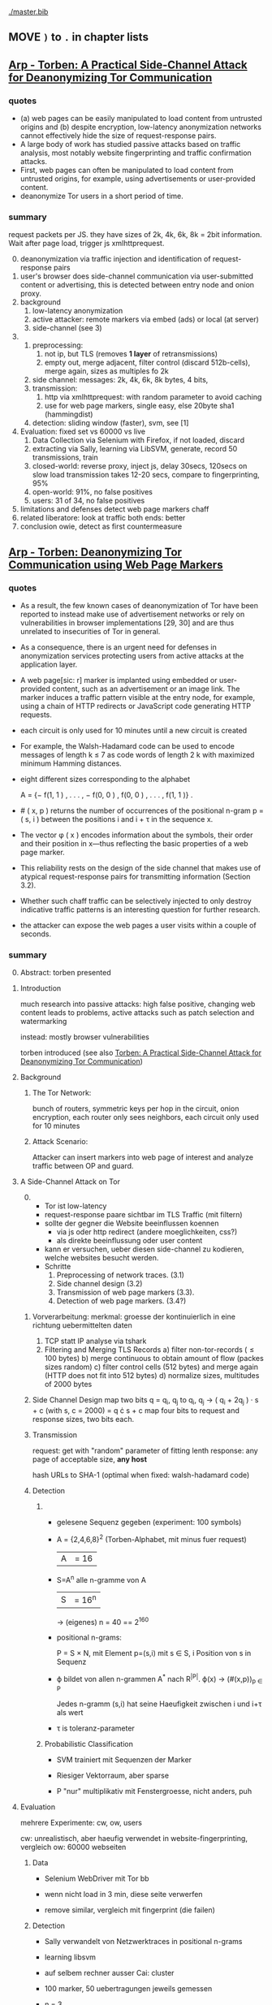 #+TODO: TODO | DONE
[[./master.bib]]
** MOVE =)= to =.= in chapter lists
** [[./2015-asiaccs.pdf][Arp - Torben: A Practical Side-Channel Attack for Deanonymizing Tor Communication]]
*** quotes
    - (a) web pages can be easily manipulated to load content from
      untrusted origins and (b) despite encryption, low-latency
      anonymization networks cannot effectively hide the size of
      request-response pairs.
    - A large body of work has studied passive attacks based on
      traffic analysis, most notably website fingerprinting and
      traffic confirmation attacks.
    - First, web pages can often be manipulated to load content from
      untrusted origins, for example, using advertisements or
      user-provided content.
    - deanonymize Tor users in a short period of time.
*** summary
    request packets per JS. they have sizes of 2k, 4k, 6k, 8k = 2bit
    information. Wait after page load, trigger js xmlhttprequest.

    0. [@0]
       deanonymization via traffic injection and identification of
       request-response pairs
    1. user's browser does side-channel communication via
       user-submitted content or advertising, this is detected between
       entry node and onion proxy.
    2. background
       1. low-latency anonymization
       2. active attacker: remote markers via embed (ads) or local (at server)
       3. side-channel (see 3)
    3.
       1. preprocessing:
          1. not ip, but TLS (removes *1 layer* of retransmissions)
          2. empty out, merge adjacent, filter control (discard 512b-cells), merge again, sizes as multiples fo 2k
       2. side channel: messages: 2k, 4k, 6k, 8k bytes, 4 bits,
       3. transmission:
          1. http via xmlhttprequest: with random parameter to avoid caching
          2. use for web page markers, single easy, else 20byte sha1 (hammingdist)
       4. detection: sliding window (faster), svm, see [1]
    4. Evaluation: fixed set vs 60000 vs live
       1. Data Collection via Selenium with Firefox, if not loaded, discard
       2. extracting via Sally, learning via LibSVM, generate, record 50 transmissions, train
       3. closed-world:
          reverse proxy, inject js, delay 30secs, 120secs on slow load
          transmission takes 12-20 secs, compare to fingerprinting, 95%
       4. open-world: 91%, no false positives
       5. users: 31 of 34, no false positives
    5. limitations and defenses
       detect web page markers
       chaff
    6. related
       liberatore: look at traffic
       both ends: better
    7. conclusion
       owie, detect as first countermeasure
** [[./2014-torben.pdf][Arp - Torben: Deanonymizing Tor Communication using Web Page Markers]]
*** quotes
    - As a result, the few known cases of deanonymization of Tor have
      been reported to instead make use of advertisement networks or
      rely on vulnerabilities in browser implementations [29, 30] and
      are thus unrelated to insecurities of Tor in general.
    - As a consequence, there is an urgent need for defenses in
      anonymization services protecting users from active attacks at
      the application layer.
    - A web page[sic: r] marker is implanted using embedded or user-provided
      content, such as an advertisement or an image link. The marker
      induces a traffic pattern visible at the entry node, for
      example, using a chain of HTTP redirects or JavaScript code
      generating HTTP requests.
    - each circuit is only used for 10 minutes until a new circuit is
      created
    - For example, the Walsh-Hadamard code can be used to encode
      messages of length k ≤ 7 as code words of length 2 k with
      maximized minimum Hamming distances.
    - eight different sizes corresponding to the alphabet

      A = {− f(1, 1 ) , . . . , − f(0, 0 ) , f(0, 0 ) , . . . , f(1, 1 )} .
    - # ( x, p ) returns the number of occurrences of the positional
      n-gram p = ( s, i ) between the positions i and i + τ in the
      sequence x.
    - The vector φ ( x ) encodes information about the symbols, their
      order and their position in x—thus reflecting the basic
      properties of a web page marker.
    - This reliability rests on the design of the side channel that
      makes use of atypical request-response pairs for transmitting
      information (Section 3.2).
    - Whether such chaff traffic can be selectively injected to only
      destroy indicative traffic patterns is an interesting question
      for further research.
    - the attacker can expose the web pages a user visits within a
      couple of seconds.
*** summary
    0. [@0] Abstract: torben presented
    1. Introduction

       much research into passive attacks: high false positive,
       changing web content leads to problems, active attacks such as
       patch selection and watermarking

       instead: mostly browser vulnerabilities

       torben introduced (see also [[Torben: A Practical Side-Channel Attack for Deanonymizing Tor Communication]])
    2. Background
       1) The Tor Network:

          bunch of routers, symmetric keys per hop in the circuit,
          onion encryption, each router only sees neighbors, each
          circuit only used for 10 minutes

       2) Attack Scenario:

          Attacker can insert markers into web page of interest and
          analyze traffic between OP and guard.

    3. A Side-Channel Attack on Tor
       0) [@0]

          - Tor ist low-latency
          - request-response paare sichtbar im TLS Traffic (mit filtern)
          - sollte der gegner die Website beeinflussen koennen
            - via js oder http redirect (andere moeglichkeiten, css?)
            - als direkte beeinflussung oder user content
          - kann er versuchen, ueber diesen side-channel zu kodieren,
            welche websites besucht werden.
          - Schritte
            1) Preprocessing of network traces. (3.1)
            2) Side channel design (3.2)
            3) Transmission of web page markers (3.3).
            4) Detection of web page markers. (3.4?)
       1) Vorverarbeitung:
          merkmal: groesse der kontinuierlich in eine richtung uebermittelten daten
          1) TCP statt IP analyse via tshark
          2) Filtering and Merging TLS Records
             a) filter non-tor-records (\le 100 bytes)
             b) merge continuous to obtain amount of flow (packes sizes random)
             c) filter control cells (512 bytes) and merge again (HTTP
                does not fit into 512 bytes)
             d) normalize sizes, multitudes of 2000 bytes
       2) Side Channel Design
          map two bits q = q_i, q_j to
          q_i, q_j \to ( q_i + 2q_j ) · s + c     (with s, c = 2000)
          = q \cdot s + c
          map four bits to request and response sizes, two bits each.
       3) Transmission

          request: get with "random" parameter of fitting lenth
          response: any page of acceptable size, *any host*

          hash URLs to SHA-1 (optimal when fixed: walsh-hadamard code)
       4) Detection
          1)
             - gelesene Sequenz gegeben (experiment: 100 symbols)
             - A = {2,4,6,8}^2 (Torben-Alphabet, mit minus fuer request)
               |A| = 16

             - S=A^n alle n-gramme von A
               |S| = 16^n

               \to (eigenes) n = 40
               == 2^160

             - positional n-grams:

               P = S \times N,
               mit Element p=(s,i) mit s \in S, i Position von s in Sequenz

             - \varphi bildet von allen n-grammen A^* nach R^{|P|}.
               \varphi(x) \to (#(x,p))_{p \in P}

               Jedes n-gramm (s,i) hat seine Haeufigkeit zwischen i und
               i+\tau als wert

             - \tau is toleranz-parameter

          2) Probabilistic Classification

             - SVM trainiert mit Sequenzen der Marker

             - Riesiger Vektorraum, aber sparse

             - P "nur" multiplikativ mit Fenstergroesse, nicht anders, puh

    4. Evaluation

       mehrere Experimente: cw, ow, users

       cw: unrealistisch, aber haeufig verwendet in website-fingerprinting, vergleich
       ow: 60000 webseiten

       1) Data

          - Selenium WebDriver mit Tor bb

          - wenn nicht load in 3 min, diese seite verwerfen

          - remove similar, vergleich mit fingerprint (die failen)

       2) Detection

          - Sally verwandelt von Netzwerktraces in positional n-grams

          - learning libsvm

          - auf selbem rechner ausser Cai: cluster

          - 100 marker, 50 uebertragungen jeweils gemessen

          - n = 3,

          - the tolerance to τ = 9 and

          - the SVM regularization to C = 0.1

       3) Closed-World Evaluation

          - top 100 seiten je 50 mal

          - jeweils im februar und april 2014

          - js via reverse proxy

          - marker nach 30 \to 120 sec delay

          - transmission time 12-20 secs

          - complete marker: 300 packets, \sim 390000 bytes

          - Vergleich mit Herrmann.., Panchenko.. und Cai.. (mit
            Fingerprints vom Februar)

          - torben imm 95%, die anderen schlechter

          - false classification favors particular markers

       4) Open-World Evaluation

          - 60000 von Alexa (top million \ top 100)

          - few (as before, top 100) with markers
            \to evaluate false positives

          - detect 91% with no false positives

          - reliable,
            due to atypical request-response-pairs

       5) Live Evaluation

          - 4 users, 2 hours each

          - if probability score below threshold of t=0.1, do not select

    5. Limitation and Defenses

       - torben works reliably

       - limitations?

       - detect web page markers: arms race: attackers change params,

       - chaff traffic: "might lower Tor’s overall performance."

    6. Related Work: first early, then active and passive vs low-latency

       1) Attacks on Encrypted Communication

          http pattern of access detectible via tls

          countermeasures fail to address size of data traffic

       2) Passive Attacks against Tor

          - herrmann: ip lengths

          - panchenko: data sent before direction change,

          - cai: ordering w/ displacements

          - wang: tls

          - high false-positives

          - counter: morphing,

       3) Active Attacks against Tor

          - passive: longer period

          - solve: active attack

          - 1: reveal communication path

          - murdoch: similar, but path \to infeasible

          - watermarking: inject specific patterns, inter-packet delays

            - needs to control exit node, tcp level (not app)

    7. Conclusion
** [[./wtfpad-setup.pdf][Arp - Setup der Obfuscation-Tools]]
*** summary
    1. Setup der Bridge

       - einige settings, z.b. ORPort, nickname, contactinfo,
         exitpolicy, bridgerelay, publishserverdescriptor,
         servertransportplugin

       - firewall

    2. Einrichten von obfsproxy auf Port 443

       auf <1024: iptables, orport, servertransportplugin, ...

    3. Aufsetzen von Juarez’ WTFPAD-Tools

       1. Installation: setuptools, psutils, (clienttransportplugin+bridge)

       2. starten: a la sh-skripte (scramblesuit)
*** quotes
    3. [@3] Aufsetzen von Juarez’ WTFPAD-Tools
       - torrc-default:
         - ClientTransportPlugin <DEFENSE> socks5 localhost:4999
         - bridge <DEFENSE> 134.76.96.77:443
       - Clientseite:
         #+BEGIN_SRC sh
           python /usr/lib/python2.7/dist-packages/obfsproxy/pyobfsproxy.py \
           <DEFENSE> socks 127.0.0.1:4999`
         #+END_SRC
       - Serverseite:
         #+BEGIN_SRC sh
           python /usr/lib/python2.7/dist-packages/obfsproxy/pyobfsproxy.py \
           --log-min-severity=debug --data-dir=/tmp/scramblesuit-server <DEFENSE> \
           --dest 127.0.0.1:9001 server 134.76.96.77:42000
         #+END_SRC
*** ref [[file:master.bib::arp-wtf][Arp 2016]]
** [[./fp.pdf][Cai 2012 - Touching from a Distance: Website Fingerprinting Attacks and Defenses]]
*** summary
    0. [@0] ABSTRACT

       web-page (!) fingerprinting, 50% regardless of defense scheme

       \to web-site fingerprinting, 90% accuracy

    1. INTRODUCTION

       - "effective attacks against HTTPOS, randomized pipelining, and
         several other defenses."

       - "Even with a 1-to-1 ratio between cover traffic and real
         traffic, our attack could identify the victim’s web page over
         50% of the time."

       - "the first demonstration that application-level defenses,
         such as HTTPOS and randomized pipelining, are not secure."

       - levenshtein-based wf, extended to web sites via hmm

       - others are broken

       - we do better

    2. RELATED WORK

       0. [@0] attack classes

          - identify user

          - identify server

          - identify path

          - user most applicable

       1. Fingerprinting attacks on encrypting tunnels

          beginning: packets sizes

          later: HMMs

       2. Fingerprinting attacks on Tor

          - herrmann et al: multinomial naive bayes,

          - shi et al: cosine similarity

          - panchenko: http-specific with svm

          - reimplementation: 65% success rate, 100 web pages

       3. Proposed traffic analysis defenses.

          - "padding packets, splitting packets into multiple packets,
            and inserting dummy packets"

          - Fu et al: theoretical: constant-rate, fixed-rate

            - random intervals better

          - wright et al: morphing

          - lu et al: morphing extension to distribution of size-ngrams

          - luo et al: HTTPOS:

            - TCP: size and ordering of packets

            - HTTP: multiple possibly overlapping requests, pipelinig,
              extra unnecessary requests, get extra data

            - defeatable by OP

          - Tor: randomized pipelining

            - worse not better

       4. Other related work.

          - Wright et al: HMM protocol classification encrypted TCP

          - White et al HMM partial plaintext of encrypted VoIP

    3. RECOGNIZING WEB PAGES

       - Damerau-Levenshtein edit distance

         - best costs when "transpositions were 20 times cheaper than
           insertions, deletions, and substitutions"

         - size rounding (up)

         - normalization to d(t, t') / min(|t|, |t'|)

         - several worse approaches

           - cells instead of packets

           - knn

           - fixed-length via l_{2}-norm

    4. RECOGNIZING WEB SITES

       - HMM

         - "each web page corresponds to an HMM state, and state
           transition probabilities represent the probability that a
           user would navigate from one page to another."

         - uses classifier for probability

         - web site template for huge pages (like amazon)

         - AJAX: transition between different states

         - *cold* pages: on first visit, vs

         - *warm* pages: with some stuff cached

         - back button as link to warm page

         - one set of usage patterns (or a few distinct, or uniform)

    5. Congestion-Sensitive BUFLO

       - BuFLO with output queue

       - only outgoing, other ends needs CS-BuFLO as well

       - reveals

         - maximum transmission rate T

         - number of transmitted cells B

         - (upstream too)

    6. EVALUATION

       1. Web page classifier

          0. [@0] questions

             - defenses: https, randomized pipelining, padding, morphing

             - other classifiers:herrmann, panchenko

             - if number of web pages goes up?

             - if size of training set goes up?

             - choice of web pages?

             - state of the browser?

          1. Experimental Setup

             - default firefox with Tor

             - "either 20 or 40 traces from each URL"

          2. Attacks and Defenses

             1) data sets

                - none: ssh

                - ssh + httpos

                - tor

                - tor + randomized pipelining

             2) generate defenses

                - ssh + sample-based traffic morphing to flickr.com

                - ssh packet count remove packet size and direction information

                - tor + randomized pipelining + randomized cover traffic

                  only insert 1500 or -1500 at l random positions

                  *weaker than panchenko*

                - tor packet count: as ssh p-c above

             3) Results

                - better in many cases than panchenko

       2. Web site classifier

          1) Experimental Setup

             - facebook:

               - login page, user's home page, "friend profile page"

               - warm and cold of home and profile pages

             - imdb:

               - home page, search results, movie, celebrity

               - warm and cold for each page

             - artificial transition probabilities

             - facebook via fixed path

          2) Results

             - perfect for facebook,

             - still very good for imdb

    7. DISCUSSION

       - "Existing defenses are inadequate."

       - "Traffic analysis can infer user actions through several
         different side channels."

         Panchenko good results. Theirs good "even if all packet size
         information is removed from the trace"

       - "The DLSVM classifier generally outperforms other classifiers."

         - more generic: trace passed "directly into the classifier"

       - "Defenses based on randomized requests and cover traffic are
         not likely to be effective."

         with their special randomized request (random form of l
         \pm 1500)

       - "This attack is practical in real settings."

    8. CONCLUSION

       - HTTPOS, randomized pipelining, traffic morphing were weak

       - new defense

       - this ignores packet sizes

       - web site classifier,

         - sequence of page loads,

         - HMM
*** quotes
    - Our attack converts traces into strings and uses the
      Damerau-Levenshtein distance to compare them.
    - (ends 1)
    - they are a good match for the attacker scenario faced by many
      Tor users today: they use Tor toevade censorship and persecution
      by a government or ISP that wants to know their browsing habits
      and has the ability to monitor their internet connection, but
      cannot easily infiltrate Tor nodes and web servers outside the
      country.
    - (ends 2.0)
    - these edits correspond to packet and request re-ordering,
      request omissions (e.g. due to caching), and slight variations
      in the sizes of requests and responses.
    - a better approach would be to learn optimal costs from the
      training data using the recently-proposed method of Bellet, et
      al.
    - also rounds all packet sizes *up* to a multiple of 600
    - Other normalization factors, such as |t| + |t_{0}| and
      max(|t|, |t_{0}|), yielded worse results.
    - The γ parameter is used to normalize L so that it’s outputs fall
      into a useful range. In our experiments, we found γ = 1 works
      well.
    - We tried representing traces as a sequence of Tor cells instead
      of as a sequence of packets. Classifier performance degraded
      slightly, suggesting that the Tor cells are often grouped into
      packets in the same way each time a page is loaded.
    - neighbor algorithm: to classify trace t, the attacker computed
      t^{∗} = argmin_{t'} L(t, t') over every trace in his database, and
      guessed that t was from the same web page as t^{∗}
    - Finally, we tried using a metric embedding to convert our
      variable-length trace vectors into fixed-length vectors in a
      space using the \ell_{2} - norm, and then used an SVM to classify
      these vectors. This performed substantially worse than the SVM
      classifier with distance-based kernel described above.
    - (ends 3)
    - for each *observation* o ∈ O and *HMM state* s, the probability,
      Pr[o|s], that the HMM generates observation o upon transitioning
      to state s.
    - pages p_{1} and p_{2} can be represented by a single state s only if
      Pr[o|p_{1}] ≈ Pr[o|p_{2}] for all observations o.
    - assumes that users all tend to navigate through a website in the
      same way.
    - ends (4)
    - A (d, ρ, τ ) BUFLO implementation transmits d-byte pack ets
      every ρ milliseconds, and continues this process for at least τ
      milliseconds.
    - (ends 5)
    - if a window had, say, 3 IMDB pages and 3 non-IMDB pages, we
      discarded it from the histogram.
    - (ends 6.2.2)
    - recently proposed randomized pipelining defense
    - has no ordering information
    - (ends 7)
*** ref [[file:./master.bib::ccs2012-fingerprinting][Cai et al. 2012: Touching Distance]]
** [[./ronathan-heyning.pdf][Cheng - Traffic Analysis of SSL Encrypted Web Browsing]]
*** summary
    0) [@0] Abstract

       - SSL not designed as protection against traffic analysis, tested here

    1) Introduction

       - HTTP lacks encryption, provided by HTTPS

       - gives "false impression of [...] confidentiality"

       - easy to set up: metadata in packets (needed for Internet to work)

         - readily-available tools

       - most files have unique sizes ("Only 10% [...] non-unique")

    2) Traffic Analysis Techniques

       protocol issues, extract data from sniffed traffic, identify
       web pages using this data

       1) Protocol Issues

          - procedure

            1. request html

            2. ip packets with html code

            3. parse html, issue requests for embedded objects

            4. several ip streams with embedded objects

          - user behavior changes fingerprint: cancel request, disable
            images, etc

            - here: images only, assume full download of each

       2) Extracting Information from Sniffed Traffic

          - tcpdump as traffic sniffer

          - separate by ports

          - assume first is HTML (non-parallel)

          - assume others are images

          - caching: if turned on, identify only by HTML

       3) Page Identification

          - (HTML_size, object_size) tuple in DB

          - see if exact match

          - HMM for increased accuracy: (previous, current, next)
            tuples

    3) Defenses

       user should have the option: overhead/security tradeoff

       1) Protocol Modifications

          0) [@0]

             - layer between HTTP and SSL

               - easy to implement, as only need to modify MS-IE and
                 Netscape Navigator

          1) Random padding.

             - to each request add length from uniform distribution

             - SSL supported for block ciphers

          2) Constant size packets

             - pad to full-size packets

             - deterministic relationship web page to traffic sent

          3) Background traffic

             - "selective addition"

             - random enough to not be filtered out

             - pages much larger than others hard to hide

               - only by splitting/delaying, but "disruptive" to viewer

       2) Web site Modifications

          - break big page into smaller hyperlinked pages

          - insert additional data: spaces, comments, metatags, blank images...

          - unlikely to happen

       3) Web Proxies

          - single-hop: alice might sniff at proxy(in and out)

          - rewriting proxies

          - multi-hop

          - currently implemented

    4) Implementation

       - tcpdump, webcopy

       - crude parser for hperlinks and image references

         - ignores al other features (dynamic, java, ...) and external
           hyperlinks

       - simple implementation

    5) Results

       0) [@0]

          - http sites, as https just adds constant size increase

          - spider-accessible, large enough, mix of HTML and images,
            mostly static

          - also rich link structure

       1) Numerical Simulations

          - first browsing by hand to get a feel

          - then select websites by following mainly links

            - two hyperlinks, no outgoing links, or loop(0.8): select
              next at random

            - result: mostly landing pages

          - random padding: uniform to max size

          - next: unex site and link algorithm

          - much harder to trick classifier: needs much more padding (10x)

          - caching (70% for once-visited, 90% for twice) makes it
            much harder again

       2) User Testing

          - users with 2 second pause, browsed unex for 5-10 minutes

          - worked very well (96-94%), also without link algorithm (same)

            - link structure not needed for high accuracy

    6) Discussion and Conclusions

       - real threat

       - several defenses
*** quotes
    3) [@3] Defenses
       0) [@0]
          - defenses almost always impose some degree of overhead in
            terms of computing resources, network bandwidth, or
            latency. Therefore, the user should have the option of
            choosing among different levels of defenses (or no traffic
            analysis defense, for that matter), depending on the desired
            tradeoff between security and performance.
       1) Protocol Modifications
          - traffic analysis defenses for Web browsing should be
            encapsulated in a separate security protocol layer to mediate
            between the HTTP and SSL layers.
    4) Implementation
       - Both the HTML parser and the network traffic parser are
         incomplete due to time constraints.
    5) Results
       1) Numerical Simulations
          - The use of link analysis has the effect of making the
            attack much more resistant to padding, increasing by an
            order of magnitude the amount of padding needed to provide
            the same amount of protection.
          - random padding is much more effective against traffic
            analysis when caching is used, due to the loss of object
            size information.
*** ref [[file:master.bib::ssl-traffic-analysis][Cheng & Avnur 1998: Traffic Analysis SSL]]
** [[./Javascript Closures.prototype_chain.html][Cornford - Javascript Closures]]
*** summary
    1) Introduction

       - closure: free variables with an environment that binds them

       - complicated, easy to misuse, powerful

    2) The Resolution of Property Names on Objects

       0) [@0]

          - native vs. host, built-in \sub native objects

          - undefined: does not remove, but sets to undefined

       1) Assignment of Values

          - create properties by assigning,

            - either .property or ["property"]

       2) Reading of Values

          - object, then prototype chain, until =Object.prototype=

          - else undefined

          - overridden if defined in object

    3) Identifier Resolution, Execution Contexts and scope chains

       1) The Execution Context

          - "All javascript code is executed in an execution context."

          - Global context for sourced scripts in HTML

          - function context for each function call

          - =eval= has its own context, too

          - Activation object

            - not real object

            - hold =arguments= array-like in arguments property

          - scope is =\[\[scope\]\]= of function with Activation added in front

          - variables with Activation object for function's formal parameters

            - if not enough arguments, =undefined=

            - inner function definition

          - set value of =this=

            - if not set \to global object

       2) scope chains and \[\[scope\]\]

          - scope chain is constructed by prepending
            Activation/Variable object to function's [\[scope]]

          - Function object: scope is global object

          - function declarations and function expressions have a scope chain

          - global declaration / expression:

            - global object

            - expression evaluated lated, but still global object

          - inner declaration / expression:

            - scope of outer function, incluing Activation object

          - with

            - sets to scope chain

            - evaluates block

            - does affect function expressions

              - not function declarations

       3) Identifier Resolution

          - up the scope chain

          - function call: first Activation object for formal
            parameters, inner function declaration names or local
            variables, then up scope chain

    4) Closures

       1) Automatic Garbage Collection

          - all objects that are no longer used are freed

            - normally outside of scopes

       2) Forming Closures

          - example: =exampleClosureForm(arg1, arg2)= returning
            =exampleReturned(innerArg)= using =localVar=

          - =var globalVar = exampleClosureForm(2, 4);=

            - object called =globalVar= has a [\[scope]] property

            - scope is
              #+BEGIN_SRC js
                ActOuter1 = {
                    arg1: 2,
                    arg2: 4,
                    localVar: 8,
                    exampleReturned: [...inner function...]
                }
              #+END_SRC

          - execution:

            - new execution context, scope chain:
              =ActInner1-> ActOuter1-> global object=

          - nesting possible

    5) What can be done with Closures?

       "emulate anything"

       1) Example 1: setTimeout with Function References
          #+BEGIN_SRC js
            function callLater(paramA, paramB, paramC){
                return (function(){
                    // do sth with paramA, paramB and paramC
                });
            }
            var functRef = callLater(elStyle, "display", "none");
            setTimeout(functRef, 500);
          #+END_SRC

       2) Example 2: Associating Functions with Object Instance Methods

          attach event listener to DOM object
          #+BEGIN_SRC js
            /* Associates an object instance with an event handler. The returned
               inner function is used as the event handler.  The object instance
               is passed as the - obj - parameter and the name of the method that
               is to be called on that object is passed as the - methodName -
               (string) parameter.
            ,*/
            function associateObjWithEvent(obj, methodName){
                /* The returned inner function is intended to act as an event
                   handler for a DOM element:-
                ,*/
                return (function(e){
                    e = e||window.event;
                    return obj[methodName](e, this);
                });
            }
            /* Creates objects that associate themselves with DOM elements whose
               IDs are passed to the constructor as a string.
            ,*/
            function DhtmlObject(elementId){
                var el = getElementWithId(elementId);
                /* The following block is only executed if the - el - variable
                   refers to a DOM element:-
                ,*/
                if(el){
                    /* assign a function as the element's event handler */
                    el.onclick = associateObjWithEvent(this, "doOnClick");
                    el.onmouseover = associateObjWithEvent(this, "doMouseOver");
                    ...
                }
            }
            DhtmlObject.prototype.doOnClick = function(event, element){
                ... // doOnClick method body.
            }
            DhtmlObject.prototype.doMouseOver = function(event, element){
                ... // doMouseOver method body.
            }
          #+END_SRC

       3) Example 3: Encapsulating Related Functionality

          have a array which is filled on execution with various values

       4) Other Examples

          - crockford: private instance variables

            - extended to private static:
              http://myweb.tiscali.co.uk/cornford/js_info/private_static.html

    6) Accidental Closures

       - if used accidentally, can lead to less efficiency:
         #+BEGIN_SRC js
           var quantaty = 5;
           function addGlobalQueryOnClick(linkRef){
               if(linkRef){
                   linkRef.onclick = function(){
                       this.href += ('?quantaty='+escape(quantaty));
                       return true;
                   };
               }
           }
         #+END_SRC
         creates a function for each call to the function

         - better: assign function ref
         #+BEGIN_SRC js
           var quantaty = 5;
           function addGlobalQueryOnClick(linkRef){
               if(linkRef){
                   linkRef.onclick = forAddQueryOnClick;
               }
           }
           function forAddQueryOnClick(){
               this.href += ('?quantaty='+escape(quantaty));
               return true;
           }
         #+END_SRC

       - same for object methods
         #+BEGIN_SRC js
           function ExampleConst(param){
               this.method1 = function(){
                   ... // method body.
               };
               this.method2 = function(){
                   ... // method body.
               };
               this.method3 = function(){
                   ... // method body.
               };
               this.publicProp = param;
           }
         #+END_SRC
         creates new function objects for each object

         - better:
           #+BEGIN_SRC js
             function ExampleConst(param){
                 this.publicProp = param;
             }
             ExampleConst.prototype.method1 = function(){
                 ... // method body.
             };
             ExampleConst.prototype.method2 = function(){
                 ... // method body.
             };
             ExampleConst.prototype.method3 = function(){
                 ... // method body.
             };
           #+END_SRC
           create the functions just once

    7) The Internet Explorer Memory Leak Problem

       circular references were not cleaned up

       example see quotes
*** quotes
    3) [@3] Identifier Resolution, Execution Contexts and scope chains
       1) The Execution Context
          - running javascript code forms a stack of execution contexts.
    4) Closures
       2) [@2] Forming Closures
          - The ECMAScript specification requires a scope chain to be finite
    5) [@7]
       - If a function object that forms a closure is assigned as, for
         example, and event handler on a DOM Node, and a reference to
         that Node is assigned to one of the Activation/Variable
         objects in its scope chain then a circular reference
         exists. DOM_Node.onevent -> function_object.[[scope]] ->
         scope_chain -> Activation_object.nodeRef -> DOM_Node
** Crockford - on JavaScript - Section 8 Programming Style _ Your Brain
*** quotes
    - Good use of style can help reduce the occurrence of Errors.
    - Avoid forms that are difficult to distinguish from common errors.
    - Make your programs look like what they do.
    - Write in a way that clearly communicates your intent. (that's
      what we should be doing as programmers)
    - Good style is good for your gut.
*** summary
    - gut vs brain: book recommendation
      - advertising
        - smoking
    - jslint
      - comp.lang.javascript mailing list
      - switch fail in jslint
    - with is broken
    - == is broken (M$), always use ===
    - scope good idea, came with algol 60
      - js only has function scope, not block scope
      - in function scope declare var at top of function
    - use \+= 1 instead of ++
** [[./TAIntro-book.pdf][Danezis - Introducing Traffic Analysis]]
*** summary
    1) Introduction

       - TA used by bletchley park@german air force, japan@pearl
         harbour, google, amateurs@CIA

    2) Military roots

       - history: ww1, ww2, iraq, etc

       - military finds info

       - easier to gather, can be done by machines

       - fingerprint f.ex. radio devices, also license plates, etc

       - Signals Intelligence (SIGINT): military branch including TA

       - 3 ways:

         - frequency hopping: hard to jam, but easy to detect
           communication

         - direct sequence spread spectrum: transform
           high-power-low-bw, to low-power-high-bw signal

         - burst communication: very short burst

           - "meteor scatter"

           - needs high availability of communication at other endpoint

    3) Civilian traffic analysis

       - social networks

         - also called power law networks (number of connections
           governed by power laws)

         - resilent vs random failures, easy to disrupt by specific targeting

         - reconfigure when attacked: random connections, and again
           when calm: towards efficiency

       - target groups

         - select specialists, not leaders

         - Saddam Hussein caught by surveilling individuals with close
           ties to him

       - detect islamists, RAF, cannabis farms,

       - social structure similar to hub-spokes of Google PageRank

    4) Contemporary Computer and Communications Security

       0) [@0]

          - jamming \equiv censoring, abuse, spam \equiv deception

          - low-power, not military actors

       1) The Traffic Analysis of SSH

          each character transmits packet, length and timing can
          reveal keywords to HMM

       2) The Traffic Analysis of SSL

          - leaks much information, especially sizes

          - combine with HMM to model link structure, as browsing is
            not random

       3) Web Privacy

          - can see if f.ex. item of competitor's web site is cached

       4) Network Device Identification and Mapping

          - clock skew identifies devices

            - alters with heat, which alters with workload

          - IP-IPID field says how many windows devices

            - ipv6 might use mac address

              - possible to cloak

              - but that would naively reveal that it is cloaked

          - nmap determines many things

            - snort scans for nmap, but that can be circumvented

       5) Detecting Stepping Stones

          detect retransmission of data (attack one host, then the next)

    5) Exploiting Location Data

       - reveal social relationships

       - for some users: predict next move and location from location
         and time

    6) Resisting Traffic Analysis on the Internet

       - started by Chaum

       - 20 years of research

       - Mixmaster and Mixminion for email

       - Tor and JAP for "web browsing"

       - increase latency and traffic volume

       - intersection attacks: find out who is communicating with whom

         - simplest attack: packet counting (into network ==? out of network)

         - template model: "match stream with other streams"

       - infiltrate network

         - predecessor attack: crowds: real sender will appear as
           predecessor more often

       - weaker adversaries

         - low-cost: streams influence one another

         - clock-drift etc as mentioned above

         - (clock-drift with VMs?)

       - other ta helper: timing

       - discover node's role by looking at traffic patterns: weather
         station sends hourly ...

    7) Data Retention

       - data preservation: when crime has happened

         - vs data retention: before crime

       - should be aware of all the stuff that can be extracted to
         protect "law-abiding citizens"

    8) And finally...

       open research field, might circumvent other security measures
*** quotes
    3) [@3] Civilian traffic analysis
       - example is finding a job, where people using ‘far links’ are
         on average more successful, than those who limit themselves
         to their local contacts.
       - defensive strategies is that nodes connect to other random
         nodes in order to get resilience, while connecting according
         to a power law strategy to get efficient routing.
       - It was found to be more effective to arrest the
         ‘specialists’, i.e. those people in the organization that
         have a unique position or skills, that others would find
         difficult to fill.
    4) Contemporary Computer and Communications Security
       2) [@2] The Traffic Analysis of SSL
          - a hidden Markov model can be used to trace the most likely
            browsing paths a user may have taken,. This approach
            provides much faster and more reliable results than
            considering users that browse at random, or web-sites that
            have no structure at all.
    5) Exploiting Location Data
       - So the evidence from these preliminary studies is highly
         suggestive that whatever the wireless medium used, mobile
         phone, wireless LAN or bluetooth, sensitive information about
         your identity, your relations to others and your intentions
         can be inferred merely though traffic analysis.
    7) [@7] Data Retention
       - there is significant scope for drilling down to reveal the
         most private of information about activities, habits,
         interests and even opinions. Storing this data, in an easily
         accessible manner, represents a systemic vulnerability that
         cannot be overstated enough.
*** TODO ref [[file:master.bib::introta][Danezis & Clayton 2007: Introducing Traffic Analysis]]
** [[./4b0fa48670a7269523b1166ad302440876da.pdf][Danezis - k-fingerprinting: a Robust Scalable Website Fingerprinting Technique]]
*** summary
    0) [@0] Abstract

       - better, even against defenses

         - and noisy data

       - (85% vs 0.02%)

       - world size 100'000

       - error rates vary widely

    1) Introduction

       - analyze "order, timing and volume of resources"

       - classification

       - contributions

         - new attack: more accurate and faster

       - feature analysis

       - bigger open world

       - train only small fraction of data

       - uneven error rate

       - tor does not offer additional defenses vs normal browsing

         - distinguish hidden services

    2) Related Work

       1) Website Fingerprinting.

          - Wright et al.'s traffic morphing helped against early
            size-based attacks

          - Panchenko et al.'s decoy reduced accuracy from 55% to 5%

          - Luo et al.'s HTTPOS "was successful in defending against a
            number of classifiers"

          - Dyer et al.'s BuFLO improved upon others with "high
            bandwidth overhead"

            - Cai et al. improved with rate adaptation

            - Nithyanand: Glove groups website traffic, "provides
              information theoretic privacy guarantees and reduces the
              bandwidth overhead by intelligently grouping web traffic
              in to similar sets."

          - Cai et al. improved Panchenko's attack

            - improved by WG (0.95 vs 0.002)

          - Wang et al, kNN open-world (0.85 vs 0.006)

          - WG half-duplex

          - WG practical deployment: parse on 1.5 second-gap

          - Gu et al: multi-tab, 50 websites first @ 75.9%, background @ 40.5%

          - Kwon et al: apply to hidden services: 50 hs, (88% vs 7.8%)

          - Panchenko: CUMUL, huge, suffers from simple defenses

       2) Random Forests.

          - "no need for k-fold cross validation to measure
            k-fingerprinting performance"

    3) Attack Design

       0) [@0]

          - "aims to define a distance-based classifier."

       1) k-fingerprints from random forests

          - each forest gives a leaf identifier for each trace

            - choose k-closest by hamming distance

          - vary k for a TPR/FPR trade-off

            - classify if all k agree

            - majority label also possible

       2) The k-fingerprinting attack

          - select monitored pages

            - collect monitored and some non-monitored traces

            - generate fingerprints

              - (fixed-length)

          - listen to client's browsing

            - generate fingerprint

            - compute k closest training examples by hamming distance

            - say monitored if all k agree that monitored

          - measurements: TPR, FPR, and

            - BDR:  (TPR. Pr(M)) / (TPR. Pr(M) + FPR. Pr(U))
              Bayesian Detection Rate (BDR):

              with Pr(M) = |Monitored| / |Total Pages|,
              and  Pr(U) = 1 − P(M).

              - "probability that the classifier made a correct prediction"

    4) Data gathering

       - normal (Selenium + PhantomJS)

         - 55@30 monitored vs 7000 unmonitored

       - and Tor Browser (Selenium)

         - 55@100 monitored

         - 30@80 hidden services

         - unmonitored: 100'000 top alexa - top 55

       - compare to WG 100@90 + 5000 unmonitored (random from Alexa top 10'000)

       - Nielsen: number of unique websites/month: 89 avg

    5) Feature selection

       - few previous studies

       - randomized forest, use gini coefficient to determine feature
         importances

         - 30 most important features contain most of the info

         - 150 used as it did not increase running time significantly

         - top ~12 really important

         - assign rank as average of 100 experiments

       - feature importances

         - most important (@.. are fixed positions, rest vary)

           1) [@1] number of incoming packets

           2) number of outgoing packets

           3) number of incoming packets as fraction of total

           4) [@4] standard deviation of packet ordering list (how many
              packets of same type before this)

           5) number of outgoing packets as fraction of total

         - other important features:

           - packet ordering incoming/outgoing average/stddev

           - mean of number of outgoing packets in each 20-chunk

           - split number of packets into 20 evenly-sized set
             (alternative), average of this

    6) Attack on Hardened Defenses

       - Wang dataset: 100@90 + 5000@1 background

       - better and faster than both kNN and CUMUL

       - also against many defenses: dummy, tamaraw, buflo, wfpad

       - Juarez' Adaptive Padding works down to 30% accuracy

    7) k-fingerprinting the Wang et al data set

       - train on 60 instances for each of the 100 monitored web pages

       - vary number of unmonitored

         - all as one single class

       - feature numbers 200 and 150

       - classify if all k agree

       - 88% (\pm 1) vs 0.5% (\pm 0.1)

         - better than kNN (85% (\pm 4) vs 0.6% (\pm 0.4)

       - best with training 3500 unmonitored, afterwards does not increase

       - Fingerprint length

         - set k=1 with 4000 unmonitored

         - one fingerprint: 51% vs 90%

         - 20 fingerprints: 87% vs 1.3%

         - does not get much better

    8) Attack evaluation on DS_{Tor}

       55@100 vs 100'000 and 30@80 hidden services vs 100'000

       1) Alexa web pages monitored set

          - (k=2) the more training pages, the better the BDR

            - due to reduction of FPR

       2) Hidden services monitored set

          - lower TPR, but also lower FPR

            - BDR stays very high

    9) Attack evaluation on DS_Norm

       standard encrypted web browsing or through VPN

       1) Attack on encrypted browsing sessions

          - additional features:

            - size transmitted

            - size transmitted statistics of total, incoming and outgoing:

              - average,

              - standard deviation, variance

              - maximum

          - which web page from several websites

            - 55@30 monitored vs 7000 other pages

          - "larger cardinality of world size gives rise to more
            opportunities for incorrect classifications"

          - 0.87 vs 0.004 (training with 4000 unmonitored web pages)

       2) Attack without packet size features

          - TPR - 5%, FPR + 0.1% (closed and open world)

            - "BDR is dominated by the amount of information that can
              be trained upon."

    10) Fine grained open-world false positives on Alexa monitored set of DS_{Tor}

        - some pages are misclassified often

        - removing them leads to more misclassification

        - smart removal: split set into train, test, validation (?)

    11) Attack Summary & Discussion

        1) Attack Summary

           - best results "when training on approximately two thirds
             of the unmonitored web pages"

             - but 2% of data also yields "a very small false positive
               rate"

           - number of fingerprints has "greater influence"

           - robust: similar results for Wang, Kwon, own DS_...

           - possible to select targets with low misclassification
             rates (misclassification is page-dependent)

        2) Computational Efficiency: comparable to kNN, much faster
           than Cai's approach

        3) Discussion

           - big data sets feasible with high BDR and low FPR

           - fast-changing website, news etc, decay faster

    12) Conclusion

        - serious

        - faster and more accurate

        - "twice as large in terms of unique website"[s] as panchenko 2016

        - four datasets

        - small fraction of total data to train

        - remove bad sites
*** quotes
    1) Introduction
       - Traditional encryption obscures only the content of
         communications and does not hide metadata such as the size
         and direction of traffic over time. Anonymous communication
         systems obscure both content and metadata, preventing a
         passive attacker from observing the source or destination of
         communication.
    4) [@4] Data gathering
       - By including website visits to trending topics we argue that
         this diminishes the ability to properly measure how effective
         a website fingerprinting attack will perform in general.
    8) [@8] Attack evaluation on DS_{Tor}
       1) Alexa web pages monitored set
          - an attacker needs to train on less than 10% of the entire
            dataset to have nearly 70% confidence that classifier was
            correct when it claims to have detected a monitored page.
*** ref [[file:master.bib::kfingerprint][Hayes & Danezis]]
**** TODO check which version to cite
** [[../sw/js/jasondavies_bloomfilter.js%20%C2%B7%20GitHub.html][Davies - bloomfilter.js]]
*** summary
    - bloom filter using Fowler–Noll–Vo hash function
    - creation
      #+BEGIN_SRC js
        var bloom = new BloomFilter(
          32 * 256, // number of bits to allocate.
          16        // number of hash functions.
        );
      #+END_SRC
    - adding querying
      #+BEGIN_SRC js
        // Add element to the filter.
        bloom.add("foo");

        // Test if an item is in our filter.
        bloom.test("foo"); // Returns true if an item is probably in the set,
        bloom.test("blah"); // false if an item is definitely not in the set.
      #+END_SRC
    - serialisierung
      #+BEGIN_SRC js
        // Serialisation.
        var array = [].slice.call(bloom.buckets),
            json = JSON.stringify(array);

        // Deserialisation.
        var bloom = new BloomFilter(array, 3);
      #+END_SRC
      - better: typed array for performance (=array= is used directly)
** [[./challenges.pdf][Dingledine - Challenges in deploying low-latency anonymity]]
*** summary
    0. [@0] Abstract

       social challenges and technical issues for a low-latency
       anonymity network

    1. Introduction

       TOR has grown

    2. Background

       Tor design, properties, compare to other

       1. Tor, threat models, and distributed trust

          0. [@0]

             - forward privacy: hides connections

             - location-hidden services, directory servers, circuit, exit policies

          1. Threat models and design philosophy

             - tries to maximize anonymity given practicality and
               usability as fixed

             - weaker threat model: does not defend against global
               observer

             - there are known intra-network and end-do-end anonymity
               breaking attacks

             - "Tor only attempts to defend against external observers
               who cannot observe both sides of a user’s connections."

          2. Distributed trust

             - "mutually distrustful users" possible

             - increases anonymity for every party involved

               - as otherwise, f.ex. government would be identifyable

             - built-in encryption and authentication for "enclave
               approach"

       2. Related work

          - Mixmaster and Mixminion: high-delay, high-security

          - single-hop: single point of failure, easy for eavesdropper

          - JAP: web browsing

          - Freedom network: transport IP packets, out of money:
            collect users' money

          - Tarzan, MorphMix: p2p, not fielded, latter very similar to Tor

    3. Social challenges

       Tor's image impacts its users' security

       1. Communicating Security

          - Perceived security by others is a value to the user, as it
            attracts more users, which provides a bigger anonymity set

          - how to communicate this? (JAP "anonymity meter" inaccurate)

       2. Reputability and perceived social value

          - better to have reputable users than irreputable

            - public support, political climate

            - want to attract them, also OR-operators

          - better to have more diverse groups than only reputable users (?)

          - good uses often kept private (privacy network)

       3. Sustainability and incentives

          - need to keep OR-operators happy

          - bandwidth limiting, also per billing cycle

       4. Bandwidth and file-sharing

          - problem because it reduces useful traffic "bandwidth"

            - and because of legal implications

          - technically difficult to block

          - little used, because of bandwidth

       5. Tor and blacklists

          - keep abusers from making tor banned

          - example: wikipedia ip-based blocking

          - example: freenode IRC labelled all Tor-IP-users as
            "anonymous users", stopped problem

    4. Design choices

       technical issues

       1. Transporting the stream vs transporting the packets

          - numerous IP-leve challenges:

            - TCP fingerprinting,

            - application scrubbing,

            - dns leaks and redesign name space

            - unclear crypto (TLS?)

            - even TCP needs tuning of network params

            - exit policies for IP packets harder

       2. Mid-latency

          - some need to resist traffic correlation attacks

          - protect only some transactions

          - usability might suffer

          - (again) allow clients to "label certain circuits as mid-latency"

       3. Enclaves and helper nodes

          - running your own OR

          - need to increase default hop length (entry is itself
            "sensitive")

          - defend against end-to-end attacks

          - "helper node" to defend against this triangulation attack

          - randomized path length helps, but network (was?) still too
            small

       4. Location-hidden services

          - hard to completely anonymify

          - hot-swap hidden services would solve some problems, but
            hard to design see paper (angelos...)

          - also used to connect to your private network via ssh

          - increased robustness if used with dual-IP

       5. Location diversity and ISP-class adversaries

          - how much can ISP see?

          - best to use Tier-1 ISPs "such as AT&T and Abovenet"

          - many open questions

            - global adversary which knows algorithm

            - how to select nodes? (too much data to send)

       6. The Anti-censorship problem

          - tor well suited due to distribution: can volunteer IP

          - how to distribute: trust metric?

    5. Scaling

       how to scale to millions of users

       1. Incentives by Design

          - social: good thing to do

          - useful: deniability, need network to be up

          - easy: rate limiting, packaging, configurable exit policies

          - direct incentives possible:

            - money-based systems have often failed

            - maybe tit-for-tat: better service gives you better service

              - could create anonymity problems, requires further study

       2. Trust and discovery

          - state: sign up new nodes manually (?still?)

          - development direction depends on threat model

            - if small: scale each single nodes' bandwidth

            - else: make adding nodes to Tor easier

       3. Measuring performance and capacity

          - designers want to know much, but this is an anonymity
            system

          - self-reported bandwidth (?changed now?

       4. Non-clique topologies

          - possible solution: split network

          - danezis proposed expander graphs, but for high-latency nets

          - backbone approach: main routers well-connected

    6. The Future

       1. volunteer-based will work

       2. needs better protocol-aware proxies

       3. need reputation for begin good

       4. architecture scale to meet demand
*** quotes
    1) Introduction
       - Tor is an overlay network for anonymizing TCP streams over the Internet
    2) Background
       1. Tor, threat models, and distributed trust
          1. Threat models and design philosophy
             - Because of our strategy, Tor has a weaker threat model
               than many designs in the literature.
             - Tor does not attempt to defend against a global observer.
          2. Distributed trust
             - Our defense lies in having a diverse enough set of
               nodes to prevent most real-world adversaries from being
               in the right places to attack users, by distributing
               each transaction over several nodes in the network.
               [...]
               No organization can achieve this security on its
               own. If a single corporation or government agency were
               to build a private network to protect its operations,
               any connections entering or leaving that network would
               be obviously linkable to the controlling
               organization. The members and operations of that agency
               would be easier, not harder, to distinguish.
    3) Social challenges
       0) [@0]
          - In particular, the Tor project’s *image* with respect to its
            users and the rest of the Internet impacts the security it can
            provide.
       1) Communicating security
          - Usability for anonymity systems contributes to their
            security, because usability aﬀects the possible anonymity
            set [1, 4].
       2) Reputability and perceived social value
          - Thus, reputability is an anonymity issue [...]
    4) [@4] Design choices
       2. [@2] Mid-latency
          - A trade-off might be worthwhile even if we could only
            protect certain use cases, such as infrequent
            short-duration transactions.
       3. Location diversity and ISP-class adversaries
          - The key insight from their paper is that while we
            typically think of a connection as going directly from the
            Tor client to the first Tor node, actually it traverses
            many different ASes on each hop.
*** ref [[file:master.bib::challenges][Dingledine et al.: Challenges]]
** [[./tor14design.pdf][Dingledine - Tor: The Second-Generation Onion Router (2014 DRAFT v1)]]
*** summary
    0) [@0] Abstract

       - real-world experiences

       - open problems

    1) Overview

       - Better than original onion routing by:

         - perfect forward secrecy:

           "subsequently compromised nodes cannot decrypt old traffic"

         - Separation of “protocol cleaning” from anonymity

           just uses SOCKS for applications to connect. (protocol
           cleaning is done f.ex. by addon or proxy)

         - No mixing, padding, or traffic shaping (yet):

           no usable concepts/implementations, high overhead

         - Many TCP streams can share one circuit:

           allows for multiple streams to have same circuit (with user
           control)

           less crypto, less vulnerability (see section 9)

         - Leaky-pipe circuit topology:

           traffic can exit at any place in the circuit (how about
           exit node policies?)

         - Congestion control:

           end-to-end acks, active research

         - Directory authorities:

           instead of flooding the network, trusted nodes provide
           network info

         - Variable exit policies:

           exit node operators select which traffic to allow to which
           hosts

         - End-to-end integrity checking:

           in addition to crypto

         - Rendezvous points and hidden services:

           negotiation of rendezvous points (instead of "reply onions")

         - Censorship resistance:

           bridges (unlisted guard nodes) and HTTPS similarity

         - Modular architecture:

           - vidalia (control port)

           - pluggable transports

           - no OS patches, but only TCP possible

    2) Related work

       - Chaum: Mix-Net

       - Babel, Mixmaster, Mixminion: maximum anonymity, large latency

       - tor low-latency

       - single-hop: anonymizer, etc

       - JonDo: fixed cascades: routes that aggregate traffic

       - PipeNet: multi-hop, weaknesses

       - p2p:

         - tarzan, morphmix, layered encryption

         - crowds: all nodes can read

         - hordes: crowds with multicast responses

         - herbivore and P^{5}: crowds with broadcast responses

       - freedom, i2p: circuits all at once

       - cebolla, anonymity network: build in stages

       - circuit-based: which circuit? IP, TCP, HTTP?

       - TCP middle-approach,

         - can transfer all TCP streams

         - avoid TCP-TCP inefficiencies

       - censorship-resistance like eternity, free haven, publius,
         tangler

    3) Design goals and assumptions

       0) [@0]

          - Goals

            - Deployability: cheap, rather legal, easy to implement

            - Usability: more usable by more applications \to more users
              \to higher security

            - Flexibility: specified, replaceable

            - Simple design: kiss: well-understood, accepted approaches

            - Resistant to censorship: both by IP and protocol fingerprinting

          - Non-goals

            - Not peer-to-peer: "still has many open problems"

            - Not secure against end-to-end attacks:

              "Some approaches, such as having users run their own onion
              routers, may help;"

            - No protocol normalization: needs to be added via Privoxy f.ex.

       1) Threat Model

          adversary like [[*%5B%5B./tor-design.pdf%5D%5BTor:%20The%20Second-Generation%20Onion%20Router%5D%5D][Tor: The Second-Generation Onion Router*]]

    4) The Tor Design

       0) [@0]

          - atop TLS

          - onion routers

            - TLS connection to other ORs

            - 2 (+1) keys

              - long-term identity: signs router descriptor and TLS
                certificates

              - short-term onion key: decrypt circuit requests,
                negotiates keys

          - onion proxy

            - fetch directories

            - establish circuits

            - handle connections from users

       1) Cells

          - fixed size vs variable size

            - versions, vpadding, certs, auth_challenge, authenticate,
              autorize

          - command vs relay vs relay_early

            - relay: streamid, digest, length

       2) TLS details

          - previously, TLS handshake identified Tor

          - nowadays, in-TLS handshake using /versions/ cell

       3) Circuits and streams

          Tor constructs circuits preemptively, routes several
          application streams via them

          except if the user signals that she wants a separation

          - Constructing a circuit

            1. Alice to Bob: create e_{bob}(g^x)

            2. Bob to Alice: created hash(K = g^xy), g^y)

            3. Alice to Carol via Bob: relay extend g^{x_2}

            4. Bob to Carol: create e_{carol}(g^{x_2})

            5. Carol to Bob: created (...)

            6. Bob to Alice: relay extended

            also /create fast/ possible instead of create, which
            relies on TLS security and avoids the RSA overhead

          - Relay cells

            Cells sent forward from the host

            - if digest valid, this OR is meant, process instructions

            - else send on

            - leaky circuit

            - /destroy/ and /relay truncate/

       4) Choosing nodes for circuits

          0) [@0]

             - (bandwidth / capabilities) weighted distribution

             - bandwidth measured, distributed by consensus

          1) Guard nodes

             increased (little) risk of more deanonymization,
             decreases (bit higher) risk of some deanonymization

          2) Avoiding duplicate node families in the same circuit

             - attack: control entry and exit node

             - defense: avoid both from /16, also from (mutual) families

       5) Opening and closing streams

          - create or select circuit

          - use last hop or intermediate as exit

          - /relay begin/ with random /streamID/

          - /relay connected/

          - client sends TCP with /relay data/

          - SOCKS problems

            - DNS data leak

          - firefox problems

            - cookies, DOM storage

            - TLS session IDs

            - browser characteristics

            - plugins

            - privoxy weak against HTTPS

          - /relay teardown/ \sim TCP RST

          - /relay end/ ~ TCP FIN (allows TCP half-closed conns)

       6) Integrity checking on streams

          - both ends use SHA1 updated on each cell with the contents
            of four bytes

          - allows some faster attacks than correlation

            - need to improve

       7) Rate limiting and fairness

          - token bucket based

          - prefers interactive services (lowest total
            exponentially-decaying number of cells)

       8) Congestion control

          0) [@0]

             - might allow attack

          1) Circuit-level throttling:

             - packaging window: back to OP

             - delivery window: outside

             - initialized at, say, 1000, decremented on each packet

             - refilled after /relay sendme/ cell

          2) Stream-level throttling:

             - end-to-end

             - refilled only when number of bytes pending to be
               flushed <= 10 * cell_size

    5) Rendezvous Points and hidden services

       0) [@0]

          - protects against DoS

            - attackers have to attack Tor first

          - design

            - access-control: control who can connect (and who cannot)

            - robustness: long-term, even if router goes down

            - smear-resistance

            - application-transparency

          - avoid finding out even if bob is online

       1) Rendezvous points in Tor

          - bob: generate key, select introduction points IP, advertise, connect

          - alice: select rendezvous point RP (with ID, dh-part), tell IP

          - bob: connect to RP, (with ID, other dh-part, has session key)

          - rp connects both, alice: /relay begin/

          - introduction points can be DoSed \to select many

       2) Integration with user applications

          - seamlessly via OP: virtual =.onion= domain, resolved to
            hidden service

       3) Previous rendezvous work

          - ISDN

          - mobile phones

          - Goldberg: manual hunt down location, no dh, volunteers spared work

    6) Other design decisions

       1) Denial of service

          - several possibilities, none yet seen in the wild

          - start: TLS, harder for server, for DOS

            - defense: puzzle or limit number of create cells

          - as DoS amplifier, create long path, one cell per hop

            - defense: limit to 8 via relay_early cells (only 8 sendable)

          - attack ORs network links or hosts

       2) Exit policies, node history, and abuse

          - choose between  open / restricted / private exit and middleman

       3) Directory Servers

          - list of all (reachable) ORs

            - checked

          - create consensus by voting

       4) The Tor controller protocol

          - alternative to config file and log output

          - ASCII-based messages

          - control also path selection etc

    7) Attacks and Defenses

       1. Passive Attacks

          1. Observing user traffic patterns: ?on/off when?

          2. Observing user content: ?

          3. Option distinguishability: torrc options

          4. End-to-end timing correlation: hard to defend, maybe via private OR

          5. End-to-end size correlation: simple counting, but: leaky pipe

          6. Website fingerprinting: in design goal, database (see quote)

       2. Active attacks

          1. Compromise keys

             - tls session key: see encrypted traffic

             - circuit session key: unwrap one layer encryption

             - tls private key: impersonate

             - identity key: replace

          2. iterated compromise

             march down circuit, compromise, but short lifetime

          3. run a recipient: create traffic patterns, other compromising

          4. run op: compromise all

          5. DoS non-controlled nodes: defense robustness

          6. run hostile OR: correlate end-to-end, guard nodes
             concentrate vulnerabilities

          7. introduce timing into messages

          8. tagging attacks

          9. replace contents of unauthenticated protocols AND ATTACK

          10. replay attacks: impossible

          11. smear attacks

          12. distribute hostile code: signed releases

          13. block access: bridges

       3. Directory attacks

          1. destroy server

          2. own server: tie-braking vote

          3. own majority of servers: include/exclude any node you want

          4. encourage dissent: sow distrust, split into camps

          5. have hostile OR listed

          6. have non-working OR seem as working

       4. Attacks against rendezvous points

          1. Make many introduction requests

          2. attack introduction point (disrupt)

          3. compromise introduction point: flood bob

          4. compromise rendezvous point: no more effect than other OR

    8) Early experiences: Tor in the Wild

       - slow growth

       - various protocols web aim irc anonymous email recipient, ssh, ftp, kazaa

       - 80 % of down, 40% of upstream used

         - maybe later one packet size for bulk, one for interactive traffic

    9) Open Questions in Low-latency Anonymity

       - grow beyond directory servers?

       - how long paths?

       - padding etc to defeat end-to-end correlation

    10) Future Directions

        - Scalability: Clique topology scaleable? better see sec 9

        - Bandwidth classes: DSL | T1 | T3 as in MorphMix

        - Incentives: more than publicity and (?more privacy?)

        - Cover traffic: currently ommitted (link-level + long-range):
          provable protection

        - Caching at exit nodes: improve anonymity, yet weakens forward security

        - Better directory distribution: (currently?) every 15 minutes
          dl entire network

        - Further specification review: byte-level needs external review

        - Multisystem interoperability: unify specification and
          implementation of MorphMix and Tor

        - Wider-scale deployment
*** quotes
    - most designs protect primarily against traffic analysis rather
      than traffic confirmation
    - distributed-trust, circuit-based anonymizing systems
    - (ends 2)
    - adding unproven techniques to the design threatens
      deployability, readability, and ease of security analysis.
    - like all practical low-latency systems, Tor does not protect
      against such a strong adversary [a global passive adversary]
    - (ends 3)
    - some control cells are variable length, where the ability of an
      attacker to detect their presence doesn’t affect security.
    - Most traffic passes along these connections in fixed-size
      cells. (A few cell types, notably those used for connection
      establishment, are variable-sized.)
    - To determine that this newer version of the link protocol
      handshake is to be used, the initiator avoids using the exact
      set of ciphersuites used by early Tor versions, and the Tor
      responder uses an X.509 certificate unlike those generated by
      earlier versions of Tor. This may be too clever for Tor’s own
      good; we mean to eliminate it once every supported version of
      Tor supports this version of Tor’s link protocol.
    - (ends ?4.2?)
    - This circuit-level handshake protocol achieves unilateral entity
      authentication (Alice knows she’s handshaking with the OR, but
      the OR doesn’t care who is opening the circuit — Alice uses no
      public key and remains anonymous)
    - Preliminary analysis with the NRL protocol analyzer [33] shows
      this protocol to be secure (including perfect forward secrecy)
      under the traditional Dolev-Yao model.
    - (ends 4.3.Constructing a circuit)
    - As mentioned above, if the first and last node in a circuit are
      controlled by an adversary, they can use traffic correlation
      attacks to notice that the traffic entering the network at the
      first hop matches traffic leaving the circuit at the last hop,
      and thereby trace a client’s activity with high
      probability. Research on preventing this attack has not yet come
      up with any affordable, effective defense suitable for use in a
      low-latency anonymity network.
    - (ends 4.4.2)
    - (begins 9)
    - Recent work on long-range padding [31] shows promise.
    - (ends 9)
**** [[file:master.bib::tor2014][Dingledine et al. 2014: Tor]]
** [[./oakland2012-peekaboo.pdf][Dyer - Peek-a-Boo, I Still See You: Why Efficient Traffic Analysis Countermeasures Fail]]
*** summary
    0) [@0] Abstract

       - coarse features

       - analysis of TA countermeasures

         - standardized in TLS, SSH, IPsec

         - wright

    1) INTRODUCTION

       - wf is a problem

       - most defenders try to eliminate just one feature

       - 9 defenses, 7 attacks, two datasets

       - tested countermeasures ineffective

       - hiding length is not sufficient

       - Coarse information is unlikely to be hidden efficiently.

       - Relevance to other settings: real-world attacks harder, yet
         wf defenses should cover this

       - did not try Camouflage and HTTPOS

    2) EXPERIMENTAL METHODOLOGY

       - herrmann and levine datasets

       - each classifier, each defense

       - select privacy set k \le n of websites

       - for each websites, 20 traces, 16 of which training, 4 test

       - many trials

       - downloadable python code http://www.kpdyer.com/

    3) TRAFFIC CLASSIFIERS

       supervised learning, testing and training data

       1) Liberatore and Levine Classifier

          - naive Bayes

          - direction and length of packets

       2) Herrmann et al. Classifier

          - multinomial naive Bayes

          - normalized counts

          - tf + cosine

       3) Panchenko et al. Classifier

          - SVM

          - panchenko's parameters C=2**17, \gamma=2**-19

          - remove ACKs

          - number of features

    4) COUNTERMEASURES

       three types: explicitly allowed in SSH/TLS/IPSEC, other
       padding-based, and distribution-oriented

       1) SSH/TLS/IPSec-Motivated Countermeasures

          1) session padding: all packets with same fixed length

          2) random padding: each packet with some other padding

          in reality: *look at plaintext data*, here: assume all text
          fits in 255 bytes \to more noise, overestimate efficacy

       2) Other Padding-based Countermeasures

          1) Linear: all increased to min(nearest multiple of 128, MTU)

          2) all increased to min(nearest power of two, MTU)

          3) mice-elephants length \le 128 ? 128 : MTU

          4) all to MTU

          5) random sampling of (MTU-length) and added

       3) Distribution-based Countermeasures

          wright: match other web page

          1) Direct target sampling

             - algo

               1) sample target packet length l' from target distribution

                  - if this length l <= l', pad to l'

                  - else send l' bytes, set l=l-l', resample until done

             - here: target distribution chosen randomly

          2) Traffic morphing

             similar to direct target sampling, but with convex
             optimization to minimize overhead

       4) Overhead

          - "almost no correlation between overhead and level of
            confidentiality provided"

    5) EXISTING COUNTERMEASURES VERSUS EXISTING CLASSIFIERS

       Liberatore, Herrmann, Panchenko each vs nine countermeasures

       1) Comparing the Datasets

          - worst: no countermeasure

          - some bugs in Liberatore dataset (tiny traces)

            - lead to worse classifier accuracy

       2) Comparison of Classifiers

          - P best for all most all

            - graphics with classifier groups, world size (x), accuracy (y)

       3) Comparison of Countermeasures

          - here: single value per session random padding is better
            than per-packet ( "averages out" )

          - pad-to-MTU works worse than some other (leaks direction info)

          - Session Random was better than pad-to-MTU

            - less overhead

          - DTS works best

    6) EXPLORING COARSE FEATURES

       0) [@0]

          3 coarse features

          - total transmission time (TIME),

          - total bandwidth (BW)

          - traffic "bustiness" (VNG)

       1) Total Time

          - simplest measure

          - some accuracy

          - same as against no padding at all

       2) Total Per-Direction Bandwidth

          - works, is "more robust" than LL and H

          - padding changes only little bit of bw

       3) Variable n-gram

          - tuples (sum up, sum down, sum up, sum down, ...) for
            bursts: how much data in the same direction

          - achieves P classifier's performance

       4) Combining Coarse Features: the VNG++ Classifier

          - combines three above

          - P has more fine-grained features, and more complicated ML algo

          - P-NB: panchenko with naive Bayes ML: on par (slightly
            better without padding), way worse for session 255

       5) Discussion

          - bandwidth a problem

          - bursts (VNG, panchenko-style) too

    7) BuFLO: BUFFERED FIXED -LENGTH OBFUSCATOR

       0) [@0]

          - fixed data rate, fixed time length, fixed length packets

          - stops after fixed time even if website continues

          - setting this time lower leads to better classification

       1) BuFLO Description

          - variables d: size of fixed-length packets,

            - \rho: rate at which to send packets (in milliseconds)

            - \tau: minimum amount of time for which to send packets

          - (this yields approximation of the webpage size :-( ---
            while sending, keeps on, then finishes)

       2) Experiments

          - assumptions: implementable, start detectable

          - several ranges: accuracy from 27.3% (1000, 40, 0) to 5.1%
            (1500, 20, 10000) (each (d, \rho, \tau))

       3) Observations about BuFLO

          - weaknesses:

            - yields some size and time data if at \tau

              - buffer is still full, or

              - website is still sending

            - enhances (!) timing-based classifier for low data rate

    8) RELATED WORK

       - Schneier et al citing Yee

       - Cheng et al applied this

       - Sun et al similar setting, more thorough (jaccard

       - Hintz simple attack (safeweb)

       - Bissias et al: weaker adversary could observe ssh tunnel,
         length, direction, timing)

       - Liberatore et al: HTTP via SSH inferred from lengths and
         directions of unordered packets, countermeasures

       - Herrmann: MNB, big datasets

       - Panchenko: SVM

       - Wright: traffic morphing

       - Panchenko and LU: countermeasures

    9) CONCLUDING DISCUSSION

       - "several simplifying assumptions":

         - knows privacy set,

         - trains and tests on same traffic as generated

         - no effects like caching, parallel loading, etc

       - does not need packet lengths

       - engine does not matter that much

       - privacy-set size does not matter much (quoth he)
*** quotes
    0) [@0] Abstract
       - in the context of website identification, it is unlikely that
         bandwidth-efficient, general-purpose TA countermeasures can ever
         provide the type of security targeted in prior work.
    1) INTRODUCTION
       - This implies that any effective countermeasure must produce
         outputs that consume indistinguishable amounts of bandwidth.
    5) [@5] EXISTING COUNTERMEASURES VERSUS EXISTING CLASSIFIERS
       1) Comparing the Datasets
          - The fraction of traces that have short duration, particularly
            ones that are clearly degenerate (≤ 10 packets)
    6) [@7] BuFLO: BUFFERED FIXED -LENGTH OBFUSCATOR
       - whether any measure can work, even prohibitively inefficient
         ones.
*** ref [[./master.bib::oakland2012-peekaboo][Dyer et al. 2012: Peek Boo I]]
** [[./ieee-icc15.pdf][Feghhi - A First-Hop Traffic Analysis Attack Against Tor]]
*** summary
    0) [@0] Abstract

       timing-information only

       68% success

    1) INTRODUCTION

       0) [@0]

          - only timing information

          - padding defeats size info

          - packet counting need partitioning

          - this does not

       1) Related Work

          - Hintz: SafeWeb

            - sequential page fetches

            - port/direction/size observed

            - 75% success rate

          - Bissias:

            - also sequential

            - size/direction/time observed

            - 23% for 100 pages, 40% for fewer

       2) ANATOMY OF A WEB PAGE FETCH

          - assume padding

          - direction/timing observed

          - enough: uplink traffic timestamps

          - how web page fetched

            - third-party: new delay (TCP handshake)

            - AJAX: large inter-arrival times \to signature

            - number of fin/finack/ack dependent on "number of
              distinct locations"

       3) COMPARING SEQUENCES OF PACKET TIMESTAMPS

          how to compare different-length sequences

          1. Derivative Dynamic Time Warping

             - warping path (see quotes)

             - cost function C: sum

             - with cost per single difference given by derivative

          2. F -Distance Measure

             with two paths and a warping path, sum the stretches
             where only one of them increments (non-parallel), divide
             by total length of both paths

       4) DE - ANONYMISING WEB FETCHES OVER TOR

          0) [@0]

             - 20 health/ 20 finance websites a 100 "fetches"

             - watir-webdriver script

             - Firefox 21.0

          1) Hardware/Software Setup

             3 ghz core 2 duo, 2 gb ram, ubuntu 12.04 lts

          2) Classifying Measured Timestamp Sequences

             - K-NN with F-distance

             - better than naive Bayes

             - top 5 per web page to represent

          3) Randomised Routing

             - "Abrupt, substantial changes in the mean RTT are
               evident"

          4) Classification Performance

             - 67.7% on 40 sites a 100 samples

             - 93% without Tor

             - K=1 is best here

          5) Finding a web page within a sequence of web requests

             - 3 out of 5:

             - find

               - stream,

               - cut by 10,

               - use 3-instance exemplar to match,

               - analyze using all

             - 69% success with position \pm 65 packets

       5) SUMMARY AND CONCLUSIONS

          - "The attack makes use only of packet timing information on
            the uplink"

          - effective (68% accuracy on 40 sites)
*** quotes
    - define a *warping path* p to be a sequence of pairs,

      {(p_{k}^{i}, p_{k}^{j})}, k = 1, 2, ··· ,l with (p_{k}^{i}, p_{k}^{j}) ∈ V
      := {1, ... , n}× {1, ..., m}

      satisfying boundary conditions

      p^{i}_{1} = 1 = p^{j}_{1} ,

      p^{i}_{l} = n, p^{j}_{l} = m

      and step-wise constraints

      (p^{i}_{k+1} , p^{j}_{k+1} ) ∈ V p^{i}_{k} ,p^{j}_{k} := {(u, v) :
        u ∈ {p^{i}_{k} , p^{i}_{k + 1}} ∩ {1, . . . , n},
        v ∈  {p^{j}_{k} , p^{j}_{k + 1}} ∩ {1, . . . , n}},
      k = 1, · · · , l−1.
    - where D_{t}(i) = (t_{i} - t_{i^{-}}) + (t_{i^{+}} - t_{i^{-}}) / 2,
      i^{-} = max{i-1, 1} and
      i^{+ }= min{i+1, |t|}
    - (ends 3.1)
    - This suggests using the fraction of the overall warping path
      which is parallel to the x- or y-axes as a distance measure,
      which we refer to as the *F-distance*.
    - define κ 1 := 0 < κ 2 < · · · < κ r−1 < κ r := l such that for
      each s = 1, · · · , r − 1
      a) either p ik 1 = p ik 2 ∀k 1 , k 2 ∈ {κ s + 1, · · · , κ s+1 }
         or p jk 1 = p jk 2 ∀k 1 , k 2 ∈ {κ s + 1, · · · , κ s+1 } and
      b) either κ s+1 = l or condition (a) is violated for some k 1 ,
         k 2 ∈ {κ s , · · · , κ s+1 + 1} i.e. each subsequence is
         maximal.
    - define the *F-distance* measure between timestamp sequences t and
      t′ , namely:

      φ(t, t') := \sum_{s=1}^{r−1} (κ_{s+1} − (κ_{s} + 1)) / n+m (4)
    - (ends 3)
    - congestion window growth slows with increasing RTT.
    - (ends 4.D (=4.4))
*** ref
** [[./authorsversion-ccsw09.pdf][Herrmann - Website Fingerprinting: Attacking Popular Privacy Enhancing Technologies with the Multinomial Naïve-Bayes Classifier]]
*** summary
    0. [@0] ABSTRACT

       - attack privacy-enhancing technologies via text-mining
         techniques

       - closed-world: 97% success

    1. INTRODUCTION

       - PET (=privacy enhancing technology) website fingerprint
         attack

       - by local ISP, local admin, secret services

       - multinomial naive bayes

    2. SCENARIO

       - between user and PET, records traffic, can link IP to victim

       - passive, local, external attacker

       - training phase: fingerprints for all (or set of observed) websites

       - testing phase: measure user traffic, compare to fingerprints

    3. RELATED WORK

       - HTTP traffic analysis

         - Mystry, Cheng: determine URLs via encrypted SSL (single web
           server)

           - not feasible anymore: pipelining and multiple
             simultaneous connections

         - Hintz, Sun: HTTP proxy with SSL

           - library of histograms of sizes of transferred files

           - Sun: 100000 websites, Jaccard, 75% with FPR 1.5

         - Bissias, Liberatore: improved, patterns in IP packets

           - Liberatore

             - neglects timing information and order,

             - compare packet size histograms via Jaccard coefficient and Naive
               Bayes

             - with kernel density estimation:

             - 73%

             - padding schemes evaluated: ip padding foils attack

         - Kiraly: Traffic Flow Confidentiality (IPSEC extension:
           padding and packet clocking)

           - not against WF

         - Wright: Traffic Morphing: "thwart statistical traffic
           analysis algorithms by efficiently modifying traffic of a
           website in a way so that it looks like another one."

    4. METHODOLOGY

       1. Analysed Systems

          - single-hop

            - OpenSSH: offers SOCKS proxy, multiplexing, flow control

            - OpenVPN: raw IP packets (routing mode)

            - CiscoVPN: ESP via UDP

            - Stunnel: TCP and TLS handshakes for each connection

            - later also WiFi via WPA (same category)

          - multi-hop

            - Tor: short-lived circuit

            - JonDonym: static cascade

            - I2P not included: performance/stability & used mostly for
              inter-I2P-communication

       2. Research Assumptions

          assumptions very good for adversary
          
          1) knows PET type

          2) knows all pages = closed-world

          3) similar internet access like victim

          4) knows browser and configuration

          5) browser configured easily (no caching, no prefetching, no
             querying for updates)

          6) victim requests single pages one at a time

       3. Modelling the Classification Problem

          - data mining problem: classification

          - Attributes: number of packets of a certain size (multiset)

       4. Known Website Fingerprinting Techniques

          1. Jaccard’s Classifier

             s_{AB} = |A \cap B| / |A \cup B|

             60% in Liberatore/Levine

          2. Naïve Bayes Classifier with Kernel Density Estimation

             naive bayes, better for padded, worse for unpadded than
             jaccard

       5. Our Novel Website Fingerprinting Method

          text mining techniques

          1. Multinomial Naïve Bayes (MNB) Classifier

             - text mining

               - spam

             - tf-idf similar to packet frequency

             - different from naive bayes

          2. Application of Text Mining Transformations

             - averaging the number of texts (f.ex. ACKs) via tf

             - averaging total word occurrences via idf

             - normalising lengths via cosine transform

    5. EVALUATION

       0. [@0]

          - Weka with own Jaccard-classifier

          - single hop easily deanonymized, multi-hop "some protection"

       1. Data Collection and Sampling

          - school data: real users, 2000 domain names from log file
            by frequency, filtered to 775 (real domains)

          - setup

            - script based on firewatir

              - and javascript shell

            - ff 2.0

            - start tcpdump before

            - aborts after 90 seconds

            - restart browser after 775 URLs download

          - 2 (tor) to 17 (cisco) instances per day

          - testing data (48h),

          - training data from (48h + \Delta) later time (48h)

          - \to stratified

          - corrected resampled paired t-test

       2. Performance of the MNB Classifier

          0. [@0]

             - comparison to other OpenSSH-fingerprinting
               attacks. This relates to other systems as well.

             - accuracy: found/total

          1. Influence of Transformations

             best result for (only) TF with normalization

          2. Size of Training Set

             4 training instances ("good compromise between necessary
             resources and achievable accuracy.")

          3. Robustness

             quite robust to changes over time

             also adjusts to changes in content: concept drift

       3. Comparison of Website Fingerprinting Methods Against OpenSSH

          - with transformation (tf + normalisation + cosine),
            significantly better

          - also faster for training and testing

       4. Attacking Popular PETs Using the MNB Classifier

          - single-hop all above 94% with tf-normalization

          - multi-hop JonDonym 19.97, Tor 2.96% (normalization only)

          - better for top k (3/10) classes

          - multi-hop worse than theoretic, might be vulnerable

    6. DISCUSSION

       - setup constant, might change for different Operating Systems etc

       - caching decreased success from 96.65 % (with caching
         disabled) to 91.70 %

       - false alarm avoidance comes at a great cost: with ~1.4% false
         alarms, tp falls to 40% (78 interesting sites of 775)

    7. CONCLUSION

       - Multinomial Naïve Bayes

       - "operates on the frequency distribution of IP packet sizes"

       - "increased performance is mainly due to the normalisation of
         the packet size frequency vectors"
*** quotes
   0) [@0] Abstract
      - influence of the browser cache on accuracy.
   2) [@2] SCENARIO
      - The attack consists of two phases: in the training phase the
        attacker creates traffic fingerprints for a large number of
        sites (or for a small set of interesting sites) and stores them
        together with the site URLs in a database. In the testing phase
        the attacker records the encrypted traffic of the user, creates
        fingerprints of small traffic chunks and tries to match them
        with records in the database.
   4) [@4] METHODOLOGY
      1) Analysed Systems
         - Tor is based on the idea of Onion Routing [10], i. e. the Tor
           clientwraps the data packets in multiple layers of encryption,
           which are “peeled off” as packets are relayed over multiple
           onion routers.
      2) Research Assumptions
         - the browser cache has only a moderate impact on the accuracy in
           our sample
      3) Modelling the Classification Problem
         - Note that our instances closely resemble the typical document
           representation in the domain of text mining, where instances are
           represented by term frequency vectors.
      4) Known Website Fingerprinting Techniques
         1) Jaccard’s Classifier
            - Jaccard’s coefficient is a similarity metric for sets [31],
              which is often used for unsupervised learning tasks.
         2) Naïve Bayes Classifier with Kernel Density Estimation
            - [The Naive Bayes Classifier] naïvely assumes independence of
              attributes, which is often not the case for real-world problems.
            - operates directly on multiset instances,
   5) Our Novel Website Fingerprinting Method
      2) [@2] Application of Text Mining Transformations
         - biased towards classes which contain many packets and/or packets
           with high frequencies [...] problem is addressed by a sublinear
           transformation of the frequencies:

           f^{∗}_{x_{j}} = log(1 + f_{x_{j}}).

           This is referred to as *term frequency (TF) transformation*.
         - some packet sizes (e. g. with the size of the MTU) are part of
           every instance and do not confer much information [...] is
           alleviated using the *inverse document frequency (IDF)
           transformation* [...]

           f^{*}_{x_{j}} = f_{x_{j}} · log (n / df_{x_{j}})
         - normalising the lengths [...] by applying cosine normalisation
           to the attribute vectors, i. e. the transformed frequencies are
           divided by the Euclidean length of the raw vectors:

           f^{norm}_{x_{j}}= (f^{* }_{x_{j}} / ||(f^{* }_{x_{1}}, ... f^{*}_{x_{n}})|| )
      4) [@4] Attacking Popular PETs Using the MNB Classifier
         - From an information-theoretic viewpoint, even the multi-hop
           systems do not protect perfectly, though: the accuracies found
           for them are well above the accuracy achievable by randomly
           guessing the class without any context knowledge (1/775 ≈
           0.13%).
         - top k classes from the list of predicted classes (sorted in
           descending order by class membership probability). If the actual
           class was among the list of predicted classes, the test instance
           was counted as correctlyclassified, otherwise as incorrectly
           classified. For k = 3 and k = 10 the accuracy values for Tor
           increase to 16.69 % and 22.13 %, respectively, for JonDonym they
           increase to 31.70 % and 47.53 %.
   6) DISCUSSION
      - dependent to some degree on the operating system, the type
        of the Internet connection and the browser and its
        configuration. We therefore expect that the accuracy of
        website fingerprinting attacks is degraded in case training
        and testing instances are not recorded in the same
        environment.
      - footnote to /false alarms/: Please note that the term /false
        positives/ is intentionally not used here, as it is used to
        convey another meaning in classical data mining.
   7) CONCLUSION
      - the development and implementation of efficient
        countermeasures becomes an important task for the PET
        community.
*** vocabulary
    - website fingerprinting: learn the identity, i. e. the URLs, of
      websites that are downloaded over an encrypted tunnel by
      comparing the observed traffic to a library of previously
      recorded fingerprints.
*** ref
    [[file:~/da/docs/master.bib::ccsw09-fingerprinting][Herrmann et al. 2009: Website]]
** [[./hintz02.pdf][Hintz - Fingerprinting Websites Using Traffic Analysis]]
*** summary
    0) [@0] Abstract

       Attack to find out whether user is visiting certain websites,
       even though he uses an encrypted proxy.

       Plus discussion: better attack and defenses

    1) Introduction

       With normal encryption, metadata is visible.

       With one-hop proxies, metadata is discoverable.

       There are several defenses.

    2) Definition of Traffic Analysis

       sender, receiver, amount of data transferred (ssl does not try
       to obfuscate)

    3) SafeWeb

       - anonymizing one-hop proxy with some content-rewriting

       - JS and SSL-based

    4) Fingerprinting Websites

       - HTML \to images, stylesheets

       - separate TCP connection and port

       - many combinatorical possibilities to uniquely identify each page

    5) The Real World Threat

       - easy to distinguish

       - little https vs other traffic, thus easier

    6) Implementing a Fingerprinting Attack

       - analyse log files for occurring sizes (data received per port)

       - compare these sizes*counts with other sizes*counts

       - same site: smallest number of exact matches = 21, typically 75%

       - different sites: biggest number = 2, most often 1, 0, at most 6%

       - service shut down before large scale tests were possible

    7) Improving the Attack

       so far small-scale, for large-scale, improvements would be

       1) Analyzing the Order of Transmissions

          - also order HTML-embedded

          - create several fingerprints (for different web browsing programs)

       2) Improving Creation of Fingerprints

          - always some noise

          - maybe from different computers, adding sizes

       3) Expanding Fingerprints to Entire Websites

          - f.ex. by getting all sizes of all files on the website
            (cnn.com f.ex.)

       4) Improving Matching

          - range matching (adding ranges after exact matches) created
            more false positives

    8) Protecting Against Fingerprinting

       several ways

       1) Adding Noise to Traffic

          0) [@0]

             - possible by proxy

             - SafeWeb already reformats HTML to point back to SafeWeb

          1) Modify Sizes of Connections

             - modify sizes of files (comments to HTML, jpg, f.ex.)

             - increase amount of bandwith

          2) Add Extra Fake Connections

             - f.ex. by embedding 1x1 sized pictures

               - drawbacks: rendering, high amount of bandwidth

       2) Reduce Number of Files Transferred

          - "quick and easy solution": disable graphics, etc

            - reduced number of files by 3/4

       3) Transfer Everything in One Connection

          - f.ex. one tarball

          - (or HTTP/1.1)

    9) Conclusion

       - applicable to other services

         - f.ex. SSH: determine size of password
*** quotes
    - The process of monitoring the nature and behavior of traffic,
      rather than its content, is known as traffic analysis.
    - Websites that are purely HTML and do not reference any other
      files, such as graphics, would probably not have a unique
      fingerprint.
    - Although the government would have a huge amount of traffic to
      analyze, https traffic comprises only a very small portion of
      all Internet traffic. (5)
*** ref [[file:master.bib::hintz02][Hintz 2002: Fingerprinting Websites Using Traffic Analysis]]
** [[./guide_libsvm.pdf][Hsu - A Practical Guide to Support Vector Classification]]
*** summary
    0) [@0] Abstract

       SVM cookbook

    1) Introduction

       0) [@0]

          - separate into training and testing sets

          - training set instance:

            - "target value" = class label

            - "attributes" = features or observed variables

          - goal: produce model which predicts target values of test data
            given only its attributes

          - four basic kernels (other developed)

            - linear

            - polynomial

            - radial basis: exp(-γ || x_{i}- x_{j} ||^{2} )

            - sigmoid

       1) Real-World Examples

          data by users

       2) Proposed Procedure

          - transform data for input

          - scale

          - with rbf:

            - find C,\gamma by cross-validation

            - train whole training set

          - test

    2) Data Preprocessing

       1) Categorical Feature

          - use m numbers to represent a m-category attribute
            one is one, others are zero

            +: more stable

       2) Scaling

          +: avoid attributes in greater numeric ranges dominating
          those in smaller numeric ranges

          +: avoid numerical difficulties

          how: linearly scale to [-1, +1] or [0,1]

          same scale for training and testing (which might be [-1.1,
          +0.8] for testing)

    3) Model Selection

       1) RBF Kernel

          - includes linear kernel

          - sigmoid similar for certain parameters, yet sometimes invalid

          - polynomial has more hyperparameters

          - fewer numerical difficulties: goes to 0

          - large features: linear kernel

       2) Cross-validation and Grid-search

          - high training accuracy not useful \to cross-validation

          - avoids overfitting better

          - grid-search: all pairs of e.g.

            - \gamma \in {2^{-15}, 2^{-13}, ..., 2^{3}}
            - C \in {2^{3}, ..., 2^{-13}, 2^{-15}}

          - advantages: parallelizable, better feeling

          - first coarse grid, then finer grid

    4) Discussion

       - many features \to select which ones to use

    5) Appendix

       A) Examples of the Proposed Procedure

          there are automated scripts easy.py and grid.py

          first scale, then grid, then test \to better, automatic with scripts

       B) Common Mistakes in Scaling Training and Testing Data

          - use the same scaling factors

            $ ../svm-scale -l 0 -s range4 svmguide4 > svmguide4.scale
            $ ../svm-scale -r range4 svmguide4.t > svmguide4.t.scale

       C) When to Use Linear but not RBF Kernel

          RBF \ge linear only after searching (C, \gamma) space

          1) Number of instances << number of features

             linear kernel 98.6111 vs rbf kernel 97.2222

          2) Both numbers of instances and features are large

             liblinear faster and more accurate

          3) Number of instances >> number of features

             use liblinear -s 2, way faster than default -s 1
*** ref [[file:master.bib::Hsu10apractical][Hsu et al. 2016]]
** [[./article-2456.pdf][Juarez - A Critical Evaluation of Website Fingerprinting Attacks]]
*** summary
    0) [@0] ABSTRACT

       many WP papers do not use practical scenarios: browsing habits,
       location, version tbb,

    1) INTRODUCTION

       old studies did less about localization, tbb version and
       browsing habits, this addresses

       - evaluates these assumptions

       - what defeats the accuracy

       - how to reduce false positive rates

       - adversary's cost

    2) WEBSITE FINGERPRINTING

       find out which site or page is visited from network traffic only

       - first within single website

       - then within set of websites

       - then hintz's safeweb anonymizing web proxy ++

       - then Herrmann: 3% success

       - Shi 50% for 20 pages, Panchenko 54% for Herrmann's dataset

       - cai et al, wang and goldberg: over 90%, *100 pages*

    3) MODEL

       passive local attack, targeted vs non-targeted

       1) Assumptions

          listed by papers that explicitly mention assumptions

          client-side, adversary, web assumptions

          - client:

            closed world: user may only visit certain pages, or only
            certain pages from a set are searched for

            browsing behavior: users only have one tab open at a time,
            sequential browsing

          - websites:

            (?) all websites are built using templates

            localized versions: but language of webpage is determined
            by exit node (really?)

          - adversary:

            page load parsing: page load start/stop are detectable

            no background traffic: tor separable from other traffic

            replicability: adversary can replicate user's setup (tbb
            version, OS, network connection)

    4) EVALUATION

       some assumptions distort the model

       1) Datasets

          Alexa top sites and ALAD

       2) Data collection

          - tbb with selenium

          - dumpcap

          - tor configured via stem

          - circuit renewal to 600000 (? cf. wang/goldberg)

          - disable UseEntryGuards

          - batches: page 4 times, 5-10 batches of data per time

          - 5 seconds before each crawl, 5 second pauses between each visit

          - round-robin, hours apart

          - two physical, three cloud-based virtual machines

          - Linux Container based virtualization

          - disabled OS updates (how about time, claws updates?)

          - one crawler per machine at a time

          - average CPU load low

       3) Methodology

          - control crawl : default value

          - test crawl: value of interest

          - less controllable: time and tor-path-selection

            - k-fold cross-validation and

            - minimizing time gap control-to-test

          - compared other papers

          - chose the faster of the two by W[32]

          - also own decision tree with panchenko "merkmale"

       4) Time

          website fingerprints decay as time goes on: 50% after 9 days

       5) Multitab browsing

          decays a lot, halved when only one of them counts as success

          delays (0.5, 3, 5 sec) matter very little

       6) Tor Browser Bundle Versions

          2.4.7 dissimilar to others

          3.5 similar to 3.5.2.1

          accuracy greatest for NumEntryGuards = 1, UseEntryGuards = 1

          lowest for UseEntryGuards = 0, +2% for NumEntryGuards =3 (default)

       7) Network

          differences in where the puter is matter greatly: backbone
          gives different pattern

       8) The importance of false positives

          - Open-world:

            4 top sites vs 32710 other sites.

          - The base rate fallacy

            If there is a low chance that the user visits the
            fingerprinted websites, then the occurrence of false
            positives relative to true positives rises.

          - User’s browsing habits

            three random users from ALAD, 100 URLs each

            tried to match everything, failed

    5) CLASSIFY-VERIFY

       probabilistic SVM

       with rejection if P_1 or P_1 - P_2 lower than threshold

       1) Evaluation and result

          this combination greatly decreases the number of false
          positives

    6) MODELING THE ADVERSARY’S COST

       1) Data collection cost:

          data D = n (training pages) \cdot m (versions) \cdot i (instances)

          collection cost col(D)

       2) Training cost:

          train(D, F(=features), C(=classifier)) = D \cdot c

       3) Testing cost:

          Test data T = v (=victims) \cdot p (=pages /victim /day)

          test = col(T) + test(T, F, C)

       4) Updating cost:

          update(D, F, C) / d(=days until change)

       5) Total cost:

          init(D,F,C,T) = col(D) + train(D,F,C) + col(T) + test(T,F,C)

          cost(D,F,C,T,d) = init(D,F,C,T) + update(D,F,C)/d

    7) CONCLUSION AND FUTURE WORK

       practical scenarios
*** quotes
    - The main objective of an adversary in a typical WF scenario is
      to identify which page the user is visiting.
    - Wang and Goldberg concluded that sites that change in size are
      hard to classify correctly
    - Over 50% sites were pages other than the front page
    - Classifiers designed for WF attacks are based on features
      extracted from the length, direction and inter-arrival times of
      network packets, such as unique number of packet lengths or the
      total bandwidth consumed.
    - In most cases, classifier W performed better than the others.
    - the accuracy drops extremely fast over time.
    - We observe a dramatic drop in the accuracy for all the
      classifiers with respect to the accuracy obtained with the
      control crawl
    - This might imply that the specific learning model is not as
      important for a successful attack as the feature selection.
    - The average page load for the test crawl for the 5 second gap
      experiment is 15 seconds, leaving on average 30% of the original
      trace uncovered by the background traffic. Even in this case,
      the accuracy with respect to the control crawl drops by over
      68%.
    - In practice, many TBB versions coexist, largely because of the
      lack of an auto-update functionality. (*new versions include updater*)
    - Even though we fix the entry guard for all circuits in a batch,
      since we remove the Tor data directory after each batch, we
      force the entry guard to change. On the other hand, allowing Tor
      to pick a different entry guard for each circuit results in a
      more balanced distribution because it is more likely that the
      same entry guards are being used in each single batch, thus
      there is lower variance across batches. We must clarify that
      these results are not concluding and there may be a different
      explanation for such difference in standard deviation.
    - the accuracy drop between the crawls training on Leuven and
      testing in one of the other two locations is relatively greater
      than the accuracy drop observed in the experiments between
      Singapore and New York. Since the VM in Leuven is located within
      a university network and the other two VMs in data centers
      belonging to the same company
    - One possible reason for low TPR is due to the effect of inner
      pages.
    - Bayesian detection rate [...] is defined as the probability that
      a traffic trace actually corresponds to a monitored webpage
      given that the classifier recognized it as monitored.[...]

      P (M | C)
      = [P (C | M) P (M)] / [P (M) P (C | M) + P (¬M) P (C | ¬M)]
    - The results show that the BDR doubles when we use the
      Classify-Verify approach.
    - 10-fold cross-validation, where a threshold is determined by
      using 90% of the data and then tested on the remaining 10%.
    - train with different localized versions
    - When each of these assumptions are violated, the accuracy of the
      system drops significantly, and we have not examined in depth
      how the accuracy is impacted when multiple assumptions are
      violated.
    - it seems that the non-targeted attack is not feasible given the
      sophistication level of current attacks.
    - We believe that further research on evaluating the common
      assumptions of the WF literature is important for assessing the
      practicality and the efficacy of the WF attacks.
*** ref [[file:master.bib::ccs2014-critical][Juarez et al. 2014: Critical Evaluation Website Fingerprinting Attacks]]
** [[./wfpadtools-spec.txt][Juarez - WFPadTools Protocol Specification]]
*** summary
    0) [@0] Preliminaries: KEYWORDS, MUST etc as in RFC 2119

    1) Overview

       - pluggable transport

       - link padding-based wf countermeasure

       - between OP and bridge, discarded

    2) WFPadTools protocol

       1) ...

          - between SOCKS and TCP/obfsproxy

          - wrapped into WFPadTools messages

          - types: data/dummy and control

            - data: |total_length |payload_length |flags [|payload]
              [|padding] |

            - control: |header |opcode |args_length [|args]
              [|payload] |

              - opcode signals padding, data, control op, last control

       2) Primitives

          - send_padding: request n dummy messages after t second delay

          - app_hint: start of session

          - burst_histo: delay probability distribution after data

          - gap_histo: delay probability distribution after dummy

          - total_pad, payload_pad, batch_pad: parse, do (see [3] for details)

       3) Histograms

          - cover "interval values from 0 to infinity"

       1) [@1] Handshaking

          - could send distributions in handshaking, then start-command, then pad
*** quotes
    - [3] https://gitweb.torproject.org/user/mikeperry/torspec.git/blob/refs/heads/multihop-padding-primitives:/proposals/ideas/xxx-multihop-padding-primitives.txt
** [[./1512.00524v1.pdf][Juarez - WTF-PAD: Toward an Efficient Website Fingerprinting Defense for Tor]]
*** TODO [#F] order quotes
*** summary
    0) [@0] Abstract

       - lightweight defense

       - tool to evaluate of pluggable transports

    1) INTRODUCTION

       - wf attacks mostly successful in lab

       - avoiding time delays crucial

       - contributions

         - other defenses unsuitable

         - framework for link-padding implementations

         - lightweight defense

         - realistic evaluation

    2) WEBSITE FINGERPRINTING (WF)

       how wf works

       1) Attacks

          - infer from traffic which websites visited

          - real world applicability questionable

       2) Defenses

          - High-level (application) defenses:  HTTPOS,
            randomized pipelining

          - supersequence etc and traffic morphing: require large database

          - low-level (network): padding, morphing, BuFLO (constant
            rate), Tamaraw Cs-BuFLO, high latency addon

    3) SYSTEM MODEL

       threat and network model

       realistic defense requirements

       1) Adversary Model

          here: bridge to connect

          open-world: adversary tries to detect whether client
          downloads "one of a small set of target pages"

       2) Defense Model

          - assume trusted bridge

       3) Defense Requirements

          - Effectiveness: prevent WF ("need only provide this
            protection in a realistic setting")

          - Usability: delay minimized, average bw acceptable

          - Efficiency: not excessive bandwidth

          - No server-side cooperation

          - No databases: big files hard to distribute

    4) FRAMEWORK

       - provide wfpadtools as pt for obfsproxy

         - minimally extended (wrapped)

       - evaluate "broad range of traffic analysis defenses."

       - can do

         - crawl traces with defense enabled

         - apply defense to traces

         - simulate defense

       - parts: crawler, replayer, simulator

    5) ADAPTIVE PADDING

       no latency padding, 50% overhead often sufficed

       1) Design Overview

          0) [@0] 

             - burst and gap mode,

             - random bursts of traffic in burst mode,

             - in gap mode, waiting

          1) AP algorithm.

             - S

             - (on arrival) Burst mode U, sample time

               - (on delay without packet) Gap mode G, sample time

               - (on packet receipt) resample time

             - (on send) Gap mode G, sample time

               - (on expired) send packet

               - (on infinite sample) to U

             - histogram bins exponentially

               - better bin web traffic

               - last to \infty

             - tokens in bin,

               - select token randomly

               - when expires, remove token

               - when arrives, remove arrival time bin token

          2) Burst mode.

             - if inter-arrival time longer than typical, go to G state

          3) Gap mode

             - "*within* a burst in traffic collected for a large sample
               of sites."

             - (rather see timing...)

       2) WTF-PAD

          - send / receive padding

          - send histograms via control messages

          - beginning of transmission

          - soft stopping as with adaptive padding

       3) Interarrival time distribution

          - interarrival times are 1/2 less than 1 msec

          - sample on setup

          - when gap: measure

       4) Tuning bandwidth overhead versus security

          - move lognormal inter-arrival distribution to the left

            - increases overhead, decreases discoverability

          - do not use self-similarity

          - set \mu' based on percentile, \sigma' somehow

          - apply only to H_U

          - at some point, augments real traffic

    6) EVALUATION

       1. Data

          - real traces

          - top 35000 alexa, ten batches, batch: all page four times

          - negative incoming, positives outgoing

       2. Methodology

          - simulated defense

          - knn

          - also other attacks

       3. Results

          - different percentile values: 0.5 to 0.01

          - normal "better" than log-normal

    7) REALISTIC SCENARIOS

       1) Open-world evaluation

          - wang: leave-one-out

            - here: k-fold, with k=4..10

          - wang: 1 instance in training set for unmonitored

          - more monitored: worse results, converge < 1%

          - ROC by varying neighbors

       2) Multi-tab evaluation

          - Scenario 1: train single tab, test multi-tab

          - Scenario 2: detect number of open tabs, train on multi-tab
            instances

          - evaluate 1:

            - tab1: top 100 sequentially

            - tab2: delay 0.5..5, uniformly from top 100

            - 10-fold cross-validation

            - "the defense does not impact significantly the TPR of
              the classifier."

          - evaluate 2:

            - dataset: single- and multi-tab

            - classifier very good (~89%)

            - defense reduces to ~15%

          - 1st much page better detected than 2nd, the better 2nd
            detection the higher the inter-tab delay

    8) DISCUSSION

       less bandwidth, similar security

       1) Suitability for Tor

          - attack within threat model

          - this uses little bandwidth: 60%

          - that much is most often also free at entry and middle nodes

       2) Open Issues in Realistic Scenarios

          - multi-tab not a real model

          - website distribution of Tor users

       3) Limitations of WTF-PAD

          - not implemented in Tor

          - histograms critical

            - currently bandwidth proposed to be determined by bootstrapping

    9) CONCLUSION

       - no delay

       - multi-tab

       - pluggable transport framework
*** quotes
    - lightweight defenses that provide a sufficient level of security
      against website fingerprinting
    - a tool for evaluating the traffic analysis resistance properties
      of Tor’s Pluggable Transports
    - (ends 0)
    - bandwidth and latency increases come at a cost to usability and
      deployability,
    - While the study does not dismiss WF attacks as impractical, it
      argues that effective defenses may be feasible with bandwidth
      and latency overheads that are much lower than what is required
      in artificial lab conditions.
    - the Tor network has spare bandwidth on its entry edges
    - We have dubbed this new defense Website Traffic Fingerprinting
      Protection with Adaptive Defense (WTF-PAD).
    - (ends 1)
    - the WF problem is treated as a supervised classification problem
    - Our own findings with their [W&G] classifier (see Section VI),
      however, indicate that these open-world findings may be incorrect.
    - (ends 2)
    - equivalent for a client connecting directly to Tor without a
      bridge, but the bridge-based model fits our framework.
    - hard to justify the large-scale deployment of WFcountermeasures
      with potentially heavy overheads that would significantly impact
      the quality and usability of the network as a
      whole. Implementing WF defenses as PTs instead allows
      researchers to evaluate these defenses outside the laboratory
      without introducing excessive overheads in the Tor network.
    - We argue that a defense against WF in Tor should satisfythe
      following requirements:
    - confound classifiers by reducing inter-class variance and
      increasing the intra-class variance
    - The defense should be implemented without requiring a large
      database profiling many websites.
    - (ends 3+4)
    - with a 50% padding rate, the accuracy of end-to-end timing-based
      traffic analysis is significantly degraded.
    - Adaptive Padding (AP) works differently. It does not delay
      application data; rather, it sends it immediately.
    - pads the gaps between data packets so that the interarrival
      packet timings follow a certain distribution, rather than
      imposing a constant rate.
    - (ends 5.0)
    - until transmission starts and it *receives* a real packet
    - (ends 5.1)
    - a fake burst interrupted by a real burst (right).
    - While we are in a burst, the delays we sample from H_{U} will not
      expire until we find an inter-arrival time that is longer than
      typical within a burst, which will make the delay expire and
      trigger the G state.
    - (ends 5.2)
    - In burst mode, the algorithm essentially assumes there is a
      burst of real data and consequently waits for a longer period
      before sending any padding. In gap mode, the algorithm assumes
      that there is a gap between bursts and consequently aims to add
      a fake burst of padding with short delays between packets.
    - In this paper, we follow Shmatikov and Wang and define a burst
      in terms of bandwidth. In particular, a burst is a sequence of
      packets that has been sent in a relatively short time.
    - It also adds padding randomly to some real bursts.
    - burst mode may randomly switch to gap mode in the middle of a
      burst, leading to a fake burst in the middle of a real burst
    - (ends AP algorithm..Beginning of transmission)
    - WTF-PAD does not require an explicit mechanism to conceal the
      total time of the transmission.
    - Inter-arrival times in seconds (*log scale*)
    - the interarrival times follow a log-normal distribution.
    - (ends 5.4)
    - simulate WTF-PAD on the traces of our dataset.
    - used the Kolmogorov-Smirnov test to evaluate the goodness of
      fit.
    - Pareto and Beta distributions seemed to best fit our
      inter-arrival time distributions
    - use normal and log-normal distributions for the sake of
      simplicity,
    - (ends 6)
    - In both multi-tab scenarios, we found that k-NN could detect the
      background page (the first tab) with much greater accuracy than
      the foreground page (the second tab).
    - Additionally, adding significant delay before loading the
      foreground page increases the accuracy of classifying it. The
      likely cause of these findings is that the first few packets in
      a page often hold important features.
    - (ends 7)
    - only the remaining 60% of traffic needs to be covered by this
      defense.
    - distribution of inter-arrival times depends on the average
      bandwidth of the client. We have built our statistical model
      based on the inter-arrival times observed in our
      dataset. However, AP lacks a systematic method to set the
      optimal configuration for each client. We propose to have
      WTF-PAD bootstrap these values during installation.
    - (ends 8)
*** ref [[file:master.bib::wtfpad][Juarez et al. 2015: WTF PAD]]
** [[./HTTP Traffic Model_v1 1 white paper.pdf][Lee - A NEW TRAFFIC MODEL FOR CURRENT USER WEB BROWSING BEHAVIOR]]
*** summary
    0) [@0] ABSTRACT

       - squid log analyzer

       - well-matching http model and generator

    1) INTRODUCTION

       - previous data limited

       - need for privacy-aware data gathering

         - +: constant updates of data

       - new model

    2) RELATED WORKS

       - empirical: web page

       - web request

       - based on TCP/IP headers (problem: top level vs embedded)

       - distinguish user clicks

    3) HTTP TRAFFIC MODELING OVERVIEW

       - on and off

       - boundary: web request

         - 1 second: user can blick before that

         - user action: not possible to distinguish

         - referer: can be used for both cases, is optional

    4) MODELING METHODOLOGY

       squid logs

       1) Traffic Parsing

          - browser cache not modeled, unclear (but also irrelevant)

          - cache files: time logged to end of sending (not receipt) \to algo

          - privacy filtered (url out, except for file extension)

          - separated by client-IP

          - each "http session" has parameters computed

          - fitted with lognormal, weibull, exponential, gamma,
            generalized pareto,

            - selected by log-likelihood and finite parameters

       2) Response Arrival Time

          - algorithm for time, dependent on MTU < L < 10*MTU

       3) HTTP Session

          - browsing session, after about 2:45 hrs

       4) Web-Request

          - session = series of Web-Requests

          - Web-Request: HTML + [embedded]+

            - next HTML ends

            - parallelism consciously ignored

          - embedded IAT, parsing time bounded by 5 minutes (TCP session)

          - HTML by Content-type || file-ending: html/htm, cgi, asp,
            sml, stm, php, '/'

          - see quotes-table

    5) MODEL AND ANALYSIS RESULT

       1) Model Parameters

          0) [@0] details about specific parameters in detail

          1) /HTML object size/ and /Embedded object size/

             - embedded bigger than html

          2) Number of embedded objects

             - same as before, maybe due to cacheing

          3) Parsing time: between HTML *arrival* and first object *arrival*

          4) Embedded Object Interarrival time: between object *arrivals*

          5) Reading time: arrival last object to arrival new HTML object

          6) HTML object IAT: between two html objects (validation param)

          7) request size: size of http requests

       2) Caching Model

          - identified by http 304

          - only 190 bytes on average

          - 16% cached of all requests

          - 1.5%of html average size

          - model number of consecutive hits

    6) VALIDATION

       - test via HTML IAT (only)

    7) CONCLUSIONS

       - changes in user behavior

         - video streaming increases embedded object size

         - less IAT reading times: high speed networks, caching, proxies, ...

       - no packet data, thus no timing,

         - believe to be fair
*** quotes
    - the actual packet inter-arrival time (IAT) is governed by
      specific conditions that existed in the internet when the trace
      was collected and are unique in that context.
    - (ends 1+2)
    - Typically, HTTP traffic is modeled as an ON/OFF source with the
      ON state corresponding to the request and download of the
      objects and the OFF state corresponding to the inactive time.
    - It is possible that the ON state lasts over multiple Web-Request
      periods when the downloading of the last embedded object and the
      next HTML object overlaps.
    - (ends 3)
    - Table 2: Analysis Result of HTTP Model Parameters
      | Parameters         | Mean            |   S.D. | Best Fit              |
      |--------------------+-----------------+--------+-----------------------|
      | <18>               | <15>            |        | <21>                  |
      | HTML Object size   | 11872 (Max 2MB) |  38306 | Truncated Lognormal (μ=7.90272, σ=1.7643) |
      | Embedded ObjectSize | 12460 (Max 6MB) | 116050 | Truncated Lognormal (μ=7.51384, σ 2.17454) |
      | Number of Embedded objects | 5.07 (Max 300)  |        | Gamma (κ=0.141385, θ=40.3257) |
      | Parsing Time       | 3.12 (median 0.30)(max 300 sec) |  14.21 | Truncated Lognormal (μ=-1.24892, σ=2.08427) |
      | Embedded Object IAT | 0.83            |    8.4 | Weibull (α=0.2089, β=0.376) |
      | Reading Time       | 39.70 (max 10,000 sec) | 324.92 | Lognormal (μ=-0.495204, σ=2.7731) |
      | Request Size       | 318.59          | 179.46 | Uniform (350 Bytes)   |
*** questions
*** ref: [[file:master.bib::newtrafficmodel][Lee & Gupta 2007]]
** [[/home/chive/import/pakdoc/rfc1928.socks5.txt][Leech - SOCKS Protocol Version 5]]
*** summary
    1. Introduction

       - firewall traversal with authentication

       - does not forward ICMP

       - both TCP and UDP

    2. Existing practice

       - SOCKS Version 4: unsecured, TCP-based

       - extends to include UDP, strong authentication, domain-name, IPv6

    3. Procedure for TCP-based clients

       1. client opens connection to SOCKS port,

       2. authentication negotiation

    4. Requests

       - connect OR bind OR udp associate

       - address type

       - address

       - port

    5. Addressing

       domain name has as first octet the name octets

    6. Replies

       ...
*** quotes
    - Compliant implementations MUST support GSSAPI and SHOULD support
      USERNAME/PASSWORD authentication methods.
** [[./Liberatore_2006.pdf][Liberatore - Inferring the Source of Encrypted HTTP Connections]]
*** summary
    0) [@0] ABSTRACT

       - two traffic analysis techniques

       - work to identify sites at internet scale

    1) INTRODUCTION

       - traffic analysis to get information from PETs (Tor, SSH
         tunnels, IPSec, ESP, WPA-ll)

       - Contributions: large trace set, high accuracy, padding as
         defense, profile all front pages with 13GB of storage

    2) RELATED WORK

       - Wright: 15,16: vulnerable to passive logging and intersection

       - Hintz, Sun 12, Bissias 1: profiling attacks based on object sizes

       - Fu 8: dummy packets, Levine 10: dropping packets, 13: partial-path ct

       - here: study packet length, not object length

    3) MODEL

       0) [@0]

          - how to capture

          - Jaccard's coefficient and naive Bayes

       1) Observer Model

          - listen at encrypted OpenSSH-SOCKS tunnel

          - observe packet lengths (interarrival times also possible)

          - able to distinguish start/end of requests

          - record database not necessarily at same connectionb

       2) Profiling Methods

          - trace + attributes (direction, length): instance, has class (url)

          - similarity metric: Jaccard's coefficient (see [[(liberatore-1)]])

            - attribute to set if in majority of instances

            - normalize S(X, Y): divide by \sum_{Y \in U}S(X, Y) (U: training sets)

          - naive Bayes classifier

    4) DATA COLLECTION

       0) [@0]

          - large dataset

          - representing real-world users

          - collected like real attacker

       1) Initial Data Collection

          - use real traffic

          - strip lots

          - select top 2000 (64% of ~100000)

       2) Page Retrieval

          - GNU/Linux, Firefox 1.5, OpenSSH 4.2p1 (links to each) as
            SOCKS proxy

            - FF: disabled caching, update checks, etc

          - tcpdump 3.9.4, libpcacp 0.9.4, first 68 bytes of each packet

    5) EVALUATION

       0) [@0]

          - jaccard vs bayes, jaccard has 60% accuracy

            - scales well

          - gather training data before or afterwards

          - countermeasure evaluation: 145% overhead yields accuracy drop to 8%

       1) Experiment Setup

          - as in section 4

          - top-2000, every six hours, for two months, 480000 samples

          - vary training, testing, \Delta, number of sites

          - measures: k-identifiability and k-accuracy see quotes

       2) Classifier Performance

          - test and training: each full day, one extra day apart

            - n=1000 sites

          - more training: better accuracy, lower \Delta: higher accuracy

          - k of course improves performance

          - accuracy seems to scale down logarithmically with number of
            sites (scalable)

       3) Forensics Feasibility

          - collect traffic traces after you saw traffic

            - train data *after* test data (negative \Delta)

          - accuracy reduced by "less than 3%"

       4) Explaining Performance

          - huge amount of information (137 bits) per unpadded trace

          - if conscious about this problem, padding defeats this

       5) Countermeasure Effectiveness

          - measures:

            - linear: pad to next mutiple of 50

            - exponential: pad to next multiple of two (or MTU)

            - mice/elephant: pad to either 100 or 1500

            - MTU: pad all to MTU (150% overhead)

          - Bayes performs quite well even for maximal padding

    6) DISCUSSION

       - easy to identify

       - anonymity systems should pad (f.ex. Tor)

         - but Tor might be vulnerable to timing analysis

       - law enforcement might benefit from database/tools

       - log-linear scales well to web

       - dynamic content uses templates: easy to update

       - static content updated less frequently

    7) CONCLUSION AND FUTURE WORK

       - next steps

         - steps: interdependent classifier

         - more padding: non-deterministic might be better

         - more traces

         - use timing data, but depends on location
*** quotes
    1) INTRODUCTION
       - Encrypted tunnels thwart the legitimate gathering of evidence
         by authorized law enforcement.
    3) [@3] MODEL
       2) [@2] Profiling Methods
          - For two sets X and Y , *Jaccard’s coefficent* S is defined as:
            #+BEGIN_SRC latex
              S(X, Y) = |X \cap Y| / |X \cup Y| (ref:liberatore-1)
            #+END_SRC
    5) [@5] EVALUATION
       1) Experiment Setup
          - The *k-identifiability* for an instance is defined as 1 if
            the actual class of the instance is in the top k of the
            predicted class list, as ordered by probability estimate
            (predicted classes with the same estimate are ordered in
            an arbitrary but fixed manner) or 0 if the actual class is
            not in the top k. The *k-accuracy* for an experiment is
            the average of the k-identifiability value for each
            instance in the test set.
*** ref [[file:master.bib::Liberatore:2006][Liberatore & Levine 2006: Inferring Source Encrypted HTTP Connections]]
** [[./torspec/address-spec.txt][Mathewson - Special Hostnames in Tor]]
*** summary
    1. Overview

       - most often, lets exit node resolve domain

       - special hostnames

    2. .exit

       - [hostname.]name-or-digest.exit

       - use router name-or-digest to exit the tor network (disabled)

       - may cache IP for hostname

    3. .onion

       - digest.onion

       - "first eighty bits of SHA1 hash of identity key" (base32)

       - use hidden service, see rend-spec

    4. .noconnect

       - string.noconnect

       - disabled in 0.2.2.1-alpha

       - close connection
*** ref [[file:master.bib::address-spec][Mathewson 2011: Special Hostnames Tor]]
** [[./10.1.1.10.5823.pdf][Mistry - Quantifying Traffic Analysis of Encrypted Web-Browsing]]
*** summary
    0. [@0] Abstract

       - for example banking

       - see which websites a user visits just by packet size

    1. Introduction

       - ssl encrypts but does not obscure

       - scenarios

         - what is done at oneline banking, which type of transaction

         - buying or selling shares

         - which books at oneline bookstore

       - tools

         - taffic sizes on path

         - can browse site beforehand

       - only one account at those sites caveat

       - ssl: v2 and v3

    2. Methodology

       0. [@0] (procedure)

          1. gather information

             1. record sizes of traffic (with tcp header stripped)

             2. locality information: which page reachable from which other page

          2. record and filter client requests

             - separate requests by port number

             - recognize ssl handshake

               - within handshake: client sends requests with

               - response sizes of each request

          3. match in \pm 40 bytes increments

       1. Choice of web sites

          - https://www.isaac.cs.berkeley.edu: static, few images, v2

          - https://www.index.berkeley.edu: also generated, many images, login,v3

          - https://banking.wellsfargo.com: mostly generated, login, v2

          - https://orders.datek.com: user login, many generated, v3

       2. Test cases

          - no images, no cache

          - images, no cache

          - images, cache

          - images, warm cache

    3. Results

       1. ISAAC

          - a, b exact or approximate for all pages

          - c only when download, d not recognized

       2. INDEX

          - some (entry) consistently mismatched, rest good

       3. Wells Fargo Banking Site

          - some not reconized: varying greatly,

          - some with locality recognized

          - some consistently

       4. Datek Stock Brokerage Site

          - greatly size-varying mismatches, rest good

       5. Some Interesting Observations

          - SSLv2 and v3 recognizable by packet sizes

          - dynamic pages (Wells Fargo) invalidated caching defense, B=C=D

          - D - warm cache: most pages not transferred

    4. Conclusions

       - works on most cases

       - does not work when size varies greatly

    5. Further Work

       - more functionality

         - automatic creation of size-database (\to website fingerprints)

         - real-time traffic analysis by integrating sniffer and analysis

       - further traffic analysis

         - more client variability

         - locality necessary?

         - weaken by adding large random padding

         - ipsec:

           - encrypt port

           - simultaneous multiple connections
*** quotes
   3. [@3] Results
      - traffic analysis identified all pages fairly accurately. We
        did not have to use any locality information for recognizing
        any of the pages on this site.

*** ref: [[file:master.bib::quantifying][Mistry & Raman 1998: Quantifying Traffic Analysis]]
** [[./ndss16-wfp-internet-scale.pdf][Panchenko - Website Fingerprinting at Internet Scale]]
*** summary
    0) [@0] Abstract

       - faster

       - more accurate

       - still inherently (?) problematic

    1) INTRODUCTION

       - anonymity services for censorship circumvention and freedom
         of expression

       - local attacker one of the weakest adversaries

       - traffic analysis, infer information about the content by
         observing data flow

       - novel attack: "cumulative behavioral representation"

       - 300,000 webpages, not only index pages

       - alexa plus others, twitter links, exit node

       - webpage very hard, website may be possible

       - contributions

         1) novel attack

         2) dataset

         3) page vs site

    2) BACKGROUND

       - /instance/ trace of a single website

       - closed vs open world

       - background set vs foreground set

       - website vs web page

       - attacker: passive observer, monitor link or compromised entry node

    3) RELATED WORK

       96 schneier

       1) Traffic Analysis on Encrypted Connections

          - 98 quantifying first, 2001 hintz

          - sun jaccard, all http object sizes

          - bissias: IP packet sizes + IAT

          - lu: also packet ordering

       2) WFP in Anonymization Networks

          - herrmann first, panchenko worked, dyer,

          - cai website, juarez,

          - kwon: hidden service differentiable, yet not among them

       3) Countermeasures against WFP

          - liberatore: padding

          - morphing

          - panchenko: padding

          - fixed rate

          - walkie-talkie

          - application-level: randomized pipelining + HTTPOS

    4) DATA SETS

       0) [@0]

          - only index pages

          - did not see link-based web structure

       1) Data sets provided by Wang et al.

          - wang13: 100@40

          - wang14: 100@90 + 9000@1 from top 10000

          - both removed some cells (SENDME) (see Improved...)

          - rerecord with SENDME etc as ALEXA100

       2) RND-WWW: An Unbiased Random Sample of the World Wide Web

          several sources, combined as RND-WWW: >120000 unique web pages

          1%@40, 99%@1

          1) Twitter: live access to randomly-chosen tweets

          2) Alexa-one-click: alexa top 20000 plus one link on main page

          3) Google: most frequently used keywords from Australia,
             ...; random selection of link from first to fifth page

          4) Googling at random: 20000 english terms from dictionary,
             select as 3

          5) Censored in China: as of greatfire.org

       3) Monitoring Real Tor Traffic

          - TOR-Exit

          - referer of links (otherwise also images etc)

          - ~210000 pages, ~65000 unique, of which ~45000 only once

       4) Website-Collections

          - WEBSITES

          - 20 popular websites from sevral categories

          - 50 links per site

          - 90 instances of index, 15 of each subpage

    5) EXPERIMENTAL SETUP

       0) [@0]

          - wlog, attack collects traces using same anonymity service as target

          - matches to victim, using statistical methodds

       1) Data Collection

          - tbb 3.6.1

          - tcpdump, chickenfoot, iMacros, Scriptish, stem (tor control)

       2) Data Extraction and Processing

          - different layers: TCP or TLS or cell (see sec 7.2)

          - remove faulty by http error

          - remove outliers by quantiles (5%)

            - of sum of incoming packet sizes =: I

            - formula
              Q1 − 1.5(Q3 − Q1) < I < Q3 + 1.5(Q3 − Q1).

    6) A NOVEL WEBSITE FINGERPRINTING ATTACK

       - contrary to wang: abstract representation

       - layer used for data extraction? (seems like tor cell)

       - cumulative sum of packet sizes, sampled at equidistant points

       - 100 points yields good accuracy/efficiency tradeoff =: CUMUL

       - libsvm with rbf kernel, 10-fold cross-validation

       - parameters: c = 2^11 , ... , 2^17 and γ = 2^−3 , ... , 2^3

    7) EVALUATION AND DISCUSSION

       A. [@0]

          - optimal layer of extraction

          - optimize parametrization

          - compare to knn

          - attack scenarios

          - realistic attack for web site fingerprinting

       A. [@A] Layers of Data Extraction

          - idea: tls allows for start/end recognition

          - TCP or TLS or CELL (w/o SENDME)

            - cell layer is best

          - removing SENDME effect varies around plus-minus 0

          - better to add cell size than 1 per cell

       B. Optimizing Feature Sampling

          - number of features increses granularity and time

          - optimal trade-off for around n=100

            - cell better than TCP better than TLS

       C. Comparison with State of the Art

          compare knn with this (CUMUL)

          1) closed-world

             - bit better

             - marginal gains

             - differences in cross-validation:

               - knn: 60 train, 30 test

               - cumul: 10-fold cross-validation

          2) Open World

             - more knn computation

               - no difference in accuracy

             - two-class vs multi-class

               - two-class: monitored or not

               - multi: which monitored one

               - knn: different yahoos as different sites

             - knn (modified) took much longer than CUMUL (with
               increasing background set size)

               - CUMUL grows better

       D. Webpage Fingerprinting at Internet Scale

          - single webpage classifiers

          - filtering background

            - either filtered background (only those not on same site)

            - or unfiltered (all)

          - precision and recall

            - instead of TPR/FPR

            - see base rate fallacy

            - eve wants to find group which may have visited: recall

              - wants to find one user who has visited: precision

          - both fall drastically as the number of pages grows

            - "this attack does not scale"

       E. Detection of Websites

          - closed-world worse

          - open-world stabilizes better

    8) CONCLUSION AND FUTURE WORK

       - better and faster than previous

       - website fp might work, web page did not really scale

       - not staying on same page evaluated, further work

       - published "datasets and tools"
*** quotes
    3) [@3] RELATED WORK
       3) [@3] Countermeasures against WFP
          - Note that we have a disjoint dataset for tuning the
            features and optimizing the SVM parameters.
    7) [@7] EVALUATION AND DISCUSSION
       C. Comparison with State of the Art
          - TABLE II: Accuracy of both classifiers for the WANG14
            dataset (all values in %).
            |                      | 90 Instances | 40 Instances |
            |----------------------+--------------+--------------|
            | k-NN (3736 features) |        90.84 |        89.19 |
            | CUMUL (104 features) |        91.38 |        92.03 |
          - TABLE III: Results for the open-world scenario of both
            classifiers using the WANG14 dataset (all values in %).
            |     | multi- | class |  two- | class |
            |     |   k-NN | CUMUL |  k-NN | CUMUL |
            |-----+--------+-------+-------+-------|
            | TPR |  89.61 | 96.64 | 90.59 | 96.92 |
            | FPR |  10.63 |  9.61 |  2.24 |  1.98 |
*** ref [[file:master.bib::panchenko2][Panchenko et al. 2016: Website Fingerprinting Internet Scale]]
** [[./acmccs-wpes11-fingerprinting.pdf][Panchenko - Website Fingerprinting in Onion Routing Based Anonymization Networks]]
*** summary
    0. [@0] Abstract

       local website fingerprinting based on volume, time & direction

    1. INTRODUCTION

       most attacks need some additionaly knowledge, f.ex. seeing both
       ends,

       - between OP and guard node easily observable

       - and gives 80% (73% open) against JAP and 55% against Tor

       - f.ex. ensure that censored /pages/ are not viewed

       - studies influence of supposed features,

       - propose camouflage

    2. RELATED WORKS

       - Hintz coined "website fingerprinting" in 2002 (paper)

       - 1996 Wagner/Schneier

       - 1998 Berkeley project about SSL traffic analysis

       - Bissias: IP packet sizes and inter-arrival times

       - Liberatore and Levine:
         - OpenSSH tunnels,
         - Jaccard + naive Bayes classifier,
         - consider only packet size of transmitted data,
         - neglect timing and order information

       - Wright: morphing as countermeasure

       - Herrmann:
         - multinomial naive Bayes classifier
         - OpenSSH, OpenVPN, Stunnel, Cisco IPsec-VPN, JAP, Tor
         - 90%, 90%, 90%, 90%, 20%, 2.95%

    3. DATA SETS

       0) [@0]

          - Firefox modification: No JS, Flash, Java, Cache

          - Scripting Chickenfoot

          - Data from Herrmann et al and Open-World-Dataset

       1) Closed-World Dataset

          - incoming size as positive, outgoing as negative

          - only fully-loaded pages: users reload else \to load time to 600s

          - "20 instances per website from our list of 775 sites"

       2) Open-World Dataset

          - Alexa top 1000000,

          - three censored: sexually explicit, top, random from alexa

       3) Countermeasure Dataset

          - applied to closed-world (more difficult to camouflage ==
            easier to detect)

          - if hampered, then also in open-world

          - at the same time load a random website

          - open: attacker has not seen the user's normal pattern

          - separate dataset for tuning features and optimizing SVM

    4. A NEW APPROACH

       0) [@0] features, machine learning, compare to bayes, improve via SVM

       1) Features

          facilitate subsequent classification, describes most relevant

          Without Packets Sized 52: no ACKs

          - *Size Markers* of uninterrupted flow (except ACK), grouped
            by 600 bytes

          - *HTML Marker*: size of html document (first uninterrupted flow)

          - *Total Transmitted Bytes*: grouped by 10000 bytes

          - *Number Markers*: number of uninterruped packet flow in
            direction, grouped by 1,2,3-5,6-8,9-13,14

          - *Occurring Packet Sizes*: grouped by 2, in/out

          - *Percentage Incoming Packets* grouped by 5%

          - *Number of Packets*, in/out grouped by 15

          not working

          - incoming/outgoing packets,

          - leaving out frequent/rare sizes,

          - including TLS/SSL record sizes,

          - leaving empty TLS records,

          - preserving packet order,

          - rounding packet sizes,

          - rounding packet frequencies

       2) Support Vector Classification

          Uses SVM instead of Bayes classifier

          SVMs try to separate the points via a hyperplane, maximizing
          the distance between the closes instances (= support
          vectors) and the plane

          He uses a radial basis function kernel with parameters C=2^{17}
          and \gamma=2^{-19}.

          Finding these was the longest computation time.

    5. EXPERIMENTS AND RESULTS

       1. Experiments

          closed-world: ten-fold stratified cross-validation

          open-world: sufficient amount of data, not necessary

          how:

          - five censored, Sex Exp, Alexa Top, Alexa Random:
            35 instances as training, 25 as test

          - uncensored:
            4000 at random from top 1000000 for training,
            1000 for test, disjoint from training

          - 20 times measured, each with new uncensored

       2. Results
          0) [@0]
             - Closed-World: recognition rates of 54.61% Tor, 80 % JAP

             - Open-World: true positive rate of up to 73%

          1) Results on Closed-World Dataset

             - Final Result via checking if really loaded and removal
               of redirects

             - JAP premium cascades worse in WF than free cascades

          2) Results on Open-World Dataset
             1) Experiment 1
                - 5 censored pages, 35 instances each, 4000 uncensored
                  pages, 1 each

                - test: 1000 which differ from the 4000

                - top ranked most easy to distinguish

             2) Experiment 2

                - 5 censored, 20 training and 2 testing

                - uncensored variable: tp and fp both fall with more
                  examples of uncensored sites (measured up to 4000)

             3) Experiment 3

                - censored from whole of alexa, varying number, 35
                  instances each

                - unsensored, 4000, 1 instance each

                - the more censored pages, the less clear the
                  classifier: fp rises, less impact on tp

             4) Experiment 4

                - 5 censored, varying instance numbers

                - 4000 uncensored, 1 instance each

                - the more instances, the clearer, converges at about 35

             5) Summary:

                - Your ISP could find out what you do online

    6. COUNTERMEASURES

       - padding works rather bad

       - camouflage: load randomly chosen web page simultaneously

       - used in both training and testing

       - to 3% where close to random would be optimal

    7. CONCLUSION AND FUTURE WORK

       Website Fingerprinting is possible in Tor and JAP, camouflage hampers.

       Next:

       detect: additional feature selection, active content, embedded
       links, analyse specific webpages,

       deter: browser plug-in, user feedback per page, parallel camouflage

*** quotes
    0. [@0] Abstract
       - We first define features for website fingerprinting solely based
         on volume, time, and direction of the traffic.
       - Finally, we show preliminary results of a proof-of-concept
         implementation that applies camouflage as a countermeasure to
         hamper the fingerprinting attack. For JAP, the detection rate
         decreases from 80% to 4% and for Tor it drops from 55% to about
         3%.
    1. INTRODUCTION
       - Several attacks against anonymization networks have been
         discovered, e.g., [6, 17, 19, 18], most notable the traffic
         confirmation attack.
       - Totalitarian regimes such as China or Iran usually do not have
         control over the communication party located in western
         countries precluding a traffic confirmation attack.
       - this attack is very realistic and anonymization networks must by
         all means be secure with respect to local attacks.
    2. RELATED WORKS
       - Instead of transforming websites, we obfuscate the page by
         loading another page in parallel.
    3. DATA SETS
       0) [@0]
          - In practice an attacker first retrieves a certain amount of
            relevant web pages by himself as training data for
            fingerprinting, using the anonymization network that he assumes
            his victim uses as well.
       1) Closed-World Dataset
          - the victim retrieves only web pages from the predefined
            set and the attacker knows the set of possible web pages.
          - For each fetch of a URL, we store the sizes of packets in the
            observed order while recording incoming packets as positive,
            outgoing ones as negative numbers.
    5. [@5] EXPERIMENTS AND RESULTS
       0) [@0]
          - We once more achieve alarming detection rates motivating the
            need for additional countermeasures for anonymization networks
       1) Experiments
          - the data is split into n evenly large parts, the
           /folds/. Then, the entire process of training and testing
           is repeated n times, using one of the n folds as test data
           and the remaining n − 1 folds as training data in
           turn. The results are averaged and therefore more solid
           and meaningful.
       2) [@2] Results
          - we disregard web pages with a redirect statement and add the
            URLs of the final web pages instead.
    6. COUNTERMEASURES
       - Successful countermeasures should decline the detection rates of
         all web pages to a level that is almost similar to random guess
         and at the same time cause only little performance losses.
       - We expect even better obfuscation for additional background
         pages as it will be more challenging for the attacker to extract
         the original statistics from the merged packets. Still, it has
         to be explored whether more sophisticated statistical measures
         can achieve this extraction.
    7. CONCLUSION AND FUTURE WORK
       - We achieved a surprisingly high true positive rate of up to
         73% for a false positive rate of 0.05%
       - This countermeasure can be simply implemented in the form of
         a browser plug-in.
*** ref [[file:master.bib::panchenko][Panchenko et al. 2011: Website]]
** [[../sw/p/classifier/README.txt][Panchenko - classifier/README.txt STEPS]]
*** summary
    - after installation (python) of tldextract and natsort, evaluate via
      #+BEGIN_SRC sh
        python eval.py -ffg Foreground_40I_100Cum_1125_TLS -fbg Background_100Cum_111884_TLS -rmtmp -webpage -dirin ../data/ -dirout ../output/ -svm ../libsvm-3.20/ # open-world (filtered link)
        python eval.py -ffg Foreground_40I_100Cum_1125_TLS -fbg Background_100Cum_111884_TLS -rmtmp -website -dirin ../data/ -dirout ../output/ -svm ../libsvm-3.20/ # open-world (filtered domain)
        python eval.py -fcw FILENAME -rmtmp -dirin ../data/ -dirout ../output/ -svm ../libsvm-3.20/ # closed-world
      #+END_SRC
** [[./critique.html][Perry - A Critique of Website Traffic Fingerprinting Attacks]]
*** summary
    0) [@0] A Critique of Website Traffic Fingerprinting Attacks

       - closed vs open world

       - pages vs websites

    1) Pinning Down the Adversary Model

       - leave rest of traffic unmolested, only block specific traffic

       - identifying users visiting small set

       - recognizing every single web page

    2) Theoretical Issues: Factors Affecting Classification Accuracy

       factors

       1) "size of the hypothesis space"

       2) "accuracy of feature extraction and representation"

       3) "size of the instance space"

       4) "number of training examples"

       huge world, which leads to problems

    3) Practical Issues: False Positives Matter. A Lot.

       - 100 pages per user with fpr=0.2 \to 18% probability (=18% of
         userbase) will be accused

         - 1000 pages: 86.5% of userbase

       - P(Censored|Classified) = 0.10 vs P(~Censored|Classified) = 0.90

       - IDS failed in reality

    4) Practical Issues: Multipliers of World Size are Common

       - even 1000000 pages are way too few

       - caching/ js/ adblock each multiply different variations

       - non-web vs web (f.ex. twitter query similar to xmpp/irc)

    5) Literature Review: Andriy Panchenko et al

       - good: see quote about good parts

       - could be better:

         - false positives property of specific sites (multiple runs)

         - lacks realistic adversary model

    6) Literature Review: Kevin P. Dyer et al

       - good: source, good definitions, buflo

       - improveable: small closed world,

         - little analysis of defenses (helped against which feature, etc)

         - lacked which sites suffer misclassification

         - lacked "standard ways of evaluating the contribution of
           features to accuracy under various conditions"

    7) Literature Review: Xiang Cai et al

       - good:

         - low-resource congestion-sensitive tunable buflo variant

         - automatic feature detection

       - improveable:

         - edit-distance well suited to closed-world, (also to open?)

         - defenses could be more mentioned and better-analyzed

         - HMMs are user-specific (?), f.ex. twitter usage varies widely

    8) Literature Review: Tao Wang and Ian Goldberg

       - improveable:

         - use current browser

         - bigger world size

         - have varying target sizes

    9) Concluding Remarks: Suggestions for Future Work

       - light-weight might suffice

       - defenses need re-test, new defenses welcome

       - attacks: please evaluate feature importances

       - do contact them

    10) Concluding Remarks: Dual Purpose Defenses

        - might also help against end-to-end dragnet

          - especially if traffic to inside of Tor network

          - ?? but also if against different hosts (different circuits) ??
*** quotes
    0) [@0]
       - defenses were "broken" and dismissed primarily by taking a
         number of shortcuts that ignore basic properties of machine
         learning theory and statistics in order to enable their claims
         of success
    2) [@2] Theoretical Issues: Factors Affecting Classification Accuracy
       - First, for the same world size and classifier technique,
         every work that examined both the open and closed worlds
         reports much higher accuracy rates for the open world than
         for the closed world
    4) [@4] Practical Issues: Multipliers of World Size are Common
       - in Tor Browser, either restarting the browser or using the
         "New Identity" button causes all of this caching state to be
         reset.
    5) [@5] Literature Review: Andriy Panchenko et al
       - All of the other papers to date simply omit one or more of
         the following: data on feature extraction, the contribution
         of individual features to accuracy, the number of training
         examples, the effect of target size on both the open and
         closed world, the effect of target page types on accuracy,
         and the effects of world size on accuracy.
    11) [@11] Comments
        - Tor browser could have option for users that an image has a
          50% probability of being downloaded automatically and the
          rest can be downloaded by clicking. This is a hybrid option
          between allowing and not allowing images. Or the probability
          is user adjustable between 10% and 90% but always same for
          one website in one session.
*** ref [[file:master.bib::critique][Critique Website Traffic Fingerprinting Attacks]]
** [[./experimental.html][Perry - Experimental Defense for Website Traffic Fingerprinting]]
*** summary
    - prior: belief that all was well (failed attempts)
    - panchenko: showed that not
    - disagree with background fetch: additional traffic
    - first attempt at mitigation: enable http pipelining and
      randomize pipeline size, request further research
    - other: http to spdy-translation && obfsproxy
*** quotes
    - Despite these early results, whenever researchers tried naively
      applying these techniques to Tor-like systems, they failed to
      come up with publishable results (meaning the attack did not
      work against Tor), due largely to the fixed 512 byte cell size,
      as well as the multiplexing of Tor client traffic over a single
      TLS connection.
    - We create it as a prototype, and request that future research
      papers do not treat the defense as if it were the final solution
      against website fingerprinting of Tor traffic.
    - However, the defense could also be improved. We did not attempt
      to determine the optimal pipeline size or distribution, and are
      relying on the research community to tweak these parameters as
      they evaluate the defense.
    - as these translations are potentially fragile as well as
      labor-intensive to implement and deploy, we are unlikely to take
      these measures without further feedback from and study by the
      research community.
    - We would love to hear feedback from the research community about
      these approaches, and look forward to hearing more results of
      future attack and defense work along these and other avenues.
*** ref: [[file:master.bib::experimental][Perry 2011: Experimental Defense Website Traffic Fingerprinting]]
** [[./ShWa-Timing06.pdf][Shmatikov - Timing analysis in low-latency mix networks: attacks and defenses]]
*** summary
    0) [@0] Abstract

       Analyze correlation attacks on low-latency mix networks.

       previous defenses ineffective or huge latency or huge overhead

    1) Introduction

       - low-latency mix networks

       - path establishment not researched

       - realistic traffic model based on HTTP traces

       - adaptive padding

         - fill statistically unlikely gaps

         - also against active attackers

       - compare to constant rate dummy traffic

    2) Related work

       - Venkatraman: mathematical model, defense requiring complete knowledge

       - Timmerman: traffic masking: assure certain profile via cover
         traffic and artificial delays

       - Berthold: high-latency, intermediate dummy, global,

         - CONTRA: not fine-grained

       - Rennhard: artificially delay traffic

         - CONTRA: latency

       - Fu: constant rate is vulnerable to analysis of inter-packet
         arrivals,

         - SOLUTION: variable inter-packet intervals

       - defensive-dropping: drop at intermediate, same constant rate,

         - CONTRA: latency

       - Overlier: trusted entry node,

         - PRO: combines with this

    3) Model and metrics

       1) Network

          sender, path of N (small: {2,3}, large: {5..8}) mixes, destination

          like tarzan

          (end-to-end TCP?)

       2) Timing analysis

          - attacker measures inter-packet intervals

          - active: also impose unique timing signature

          - simple model: ignores TCP effect of drops and bursts

       3) Defense metric.

          - adversary: correlate packet counts

          - crossover rate: see "timing...systems"

       4) Negative impact on network performance.

          - metric: padding ratio

          - metric: extra delay

    4) Adaptive padding

       create statistic traffic, send if no packet in next drawn
       sample time

       1) Data structures: bins, indexed exponentially

       2) Adaptive padding algorithm

          1. take token

             - if packet arrives before time, remove token for packet
               arrival time, replace token into bin

             - else, send dummary after token's time

          2. until token buckets empty

       3) Destroying natural fingerprints

          - 2 modes

            - burst: packet received, take expected high-duration

            - gap: dummy sent, take expected low-duration

    5) Experimental evaluation

       0) [@0] 

          - 4 schemes

            - undefended

            - defensive dropping

            - defensive dropping variant with constant rate cover traffic

            - adaptive padding

          - exponential distribution

       1) Attack model

          - observes 60 seconds

          - does cross-correlation for 1-second-steps

          - sets threshold t to equals FPR and FNR

          - defender's goal: high t

       2) Evaluation results

          - constant rate dummies and no cover fails

          - defensive dropping works by upping other streams' correlation

          - adaptive padding works by lowering this stream's correlation

       3) Short paths

          2-3 mixes

          - defensive dropping works worse

          - adaptive padding works better

    6) Active attacks

       0) [@0]

          - impose timing signature

          - attacker cannot create or replay packets

       1) Artificial gaps

          - drops of several packets in a row

            - recognizable with defensive dropping

            - but not with adaptive padding

       2) Artificial bursts

          - queue packets, then send all at once

            - defensive dropping crossover rate drops to 0

            - adaptive padding lower, the longer (.21 with 15-second-queue)

    7) Comparison with constant-rate defenses

       compare to constant-rate defenses

       - latency is prohibitive: especially in low-latency mix networks

         maybe for non-interactive applications

       - Everybody must send at the same constant rate: see section
         5.2 most flows must use this, in contrast to adaptive padding

       - There is no “right” constant rate: f.ex. bursts require high
         rate which might congest the network

       - Defense fails against active attacks: see section 6

       - Defense fails at high traffic rates: if higher rate than
         fixed, most packets are real, which "is vulnerable to basic
         timing analysis"

       - Defense reveals presence of real traffic: sparse is padding,
         dense is real traffic

    8) Creation and management of dummy packets

       1) simplest: creation by mix, but nonforwardeable

       2) pre-computed on generation and times of quiet

          - con: stream ciphers

       3) Malicious clients and servers.

         bad, a.p. requires server cooperation, TODO: reread

       4) Reverse routes.

          === Server shares keys with all route mixes, but there is an
          attack

    9) Challenges and future directions

       - only some attacks looked at

       - difficult to hide that there is traffic

       - the more padding the later in the chain

         - detectable
*** quotes
    1) Introduction
       - Many mix networks are specifically intended to provide anonymity
         against attackers who control the communication medium.
       - Traffic analysis is an especially serious threat for low-latency
         mix networks because it is very difficult to hide statistical
         characteristics of the packet stream and satisfy the stringent
         latency requirements imposed by interactive applications.
       - The standard measure of success is the /crossover error rate/, at
         which the attacker’s false positive rate is equal to his false
         negative rate.
       - (Maximum crossover error rate is 0.5, which corresponds to
         random guessing.)
    2) Related work
       - recognized as a serious threat to low-latency mix networks, but
         few defenses have been proposed to date.
    3) Model and metrics
       - An active attacker can also impose his own unique timing
         signature (by dropping packets or introducing artificial bursts)
         onto the flow he is interested in, and then attempt to identify
         this signature on other network links.
    4) Adaptive padding
       0) [@0]
          - samples from the statistical distribution of inter-packet
            intervals. If the next packet arrives before the chosen interval
            expires, it is forwarded and a new value is sampled. To avoid
            skewing resulting intervals towards short values, the
            distribution is modified slightly to increase the probability of
            drawing a longer interval next time.
          - rough statistical distribution of inter packet intervals for a
            “normal” flow [...] can be pre-computed from traffic
            repositories such as NLANR [21]
       1) Data structures
          - increasing the range represented by each bin exponentially with
            the bin index works well.
    5) Experimental evaluation
       0) [@0] 
          - We do not model TCP acknowledgements, re-transmissions,
            exponential backoff in response to dropped packets, and other
            TCP features that may be exploited by a sophisticated attacker.
        1) Attack model
          - We conjecture that long-term attacks cannot be prevented without
           assuming that some senders or mixes emit cover traffic in
           perfect synchrony, which cannot be achieved by any real system.
         - The attacker chooses t [threshold for correlation r(d)] so
           that the false positive and false negative rates are
           equal. This is the attacker’s crossover error rate. High
           crossover rate means that the defense is effective.
    9) [@9] Challenges and future directions
       - We made the standard, unrealistic assumption that all
         connections start at the same time. In reality, attacks based
         on correlating start and end times of connections may prove
         very successful.
       - it is very difficult to hide connection start and end times
         using dummy traffic because the mix network handles dummy and
         real packets differently
*** ref [[file:master.bib::ShWa-Timing06][Shmatikov & Wang 2006: Timing Analysis Low]]
** [[./Tor%20Project:%20obfsproxy.html][Tor - obfsproxy]]
*** summary
    - transform traffic between client and bridge
    - uses pluggable transports for transformation
*** quotes
*** [[file:master.bib::tor-obfsp][Tor 2016]]
** [[./Tor%20Project:%20Pluggable%20Transports.html][Tor - Pluggable Transports]]
*** summary
    - random IPs by volunteers etc protect against filtering by IP/port
    - DPI can filter for traffic patterns
    - pluggable transports defend against that
    - list of pluggable transports
*** quotes
*** ref [[file:master.bib::tor-pt-web][Inc. 2016: Pluggable Transports]]
** [[./torproject.orgSLASHaboutSLASHtorusers.html][Tor - Who uses Tor?]]
*** summary
    1) Inception

       - U.S. Navy

       - primary purpose: "protecting government communications"

    2) Normal people use Tor

       - protect privacy, communication, children (IP-address),

       - do research f.ex. tibet,

       - skirt surveillance, circumvent censorship

    3) Militaries use Tor

       - field agents

       - hidden services

       - intelligence gathering

    4) Journalists and their audience use Tor

       - readers and publishing and research

    5) Law enforcement officers use Tor

       - online surveillance

       - sting operations

       - anonymous tips

    6) Activists & Whistleblowers use Tor

       - report injustices without repercussions

       - regain privacy

    7) High & low profile people use Tor

       - banker with diverse clientele

       - living in poverty

    8) Business executives use Tor

       - report security risks and internal malfeasance

       - evaluate competition and investments

    9) Bloggers use Tor

       - avoid problems for legal things

    10) IT Professionals use Tor

        - audit firewalls, disallowed content, services

        - access resources

        - mitigate outage

    11) end

        - send stories
*** ref
    [[file:master.bib::who-uses-tor][Project td: Who Tor]]
** [[./paper-ssl-revised.pdf][Wagner - Analysis of the SSL 3.0 protocol]]
*** summary
    0) [@0] Abstract

       some minor flaws, yet easily corrected, good stuff

    1) Introduction

       cryptographic security of SSL 3.0

       background, possible attacks, cryptographic protection, high-level view

    2) Background

       SSL consists of record layer and (connection) layer

       SSLv2 had key weaknesses, end deletion, and protocol
       degradation

    3) The record layer

       standard crypto problems, ok

       1) Confidentiality: eavesdropping

          lots of known plaintext, but should be ok

       2) Confidentiality: traffic analysis

          possible to determine request length, response lengths,
          determine which URL was visited

          supports random padding for block ciphers, but not stream
          ciphers (more common)

       3) Confidentiality: active attacks

          cut-and-pasted exchanges blocks of ciphertext, trying to
          leak the plaintext

          short-block-attacks determine the last plaintext block: see
          when the ack is returned

       4) Message authentication

          uses (old) HMAC, but still HMAC

       5) Replay attacks

          includes sequence number in MACed data

       6) The Horton principle

          is all the meaning validated?

          (SSLCiphertext.ProtocolVersion is not), but in general, yes

       7) Summary

          ok, minor concerns

    4) The key-exchange protocol

       better, but some scars

       1) Overview of the handshake flow

          exchange data, compute secret, authenticate sent messages

       2) Ciphersuite rollback attacks

          negotiation, change cipher spec, finished

       3) Dropping the change cipher spec message

          in authentication-only mode, the change cipher spec-message
          can be untransmitted by the adversary, which allows her to
          always strip the authentication part

          if weak encryption is used, this might allow for a online
          key search, with 4-12 (stream - block) bytes of known
          plaintext

       4) Key-exchange algorithm rollback

          middleman tells each different ciphersuites, as this is not
          protected by hash

          (horton principle violated)

       5) Anonymous key-exchange

          specification unclear in what should be signed in anonymous
          mode

       6) Version rollback attacks

          Mallory might exchange version 3 for version 2 session
          initiation to exploit the weaknesses of SSLv2. There is a
          proposed defense, which sets some padding bytes to fixed
          values.

          There might be the danger of session resumption leading to
          use of v2. (room for further examination)

       7) Safeguarding the master secret

          A nonce is hashed with the master secret on every session
          resume. Mallory can get a bit number of data thus hashed.

          Replay attacks might work for that, too.

       8) Diffie-Hellman key-exchange

          good idea, watch out to avoid server trapdooring

       9) The alert protocol

          signify problems, mostly tear down the connection

       10) MAC usage

           should consistently use HMACs

       11) Summary

           some weaknesses in implementations possible

    5) Conclusion

       passive only recommendation: padding to avoid get request
       length analysis

       active: change cipher spec dropping and
       KeyExchangeAlgorithm-spoofing

       good step, minor patches recommended
*** quotes
    - We conclude that, while there are still a few technical wrinkles
      to iron out, on the whole SSL 3.0 is a valuable contribution
      towards practical communications security.
    - The SSL record layer provides confidentiality, authenticity, and
      replay protection over a connection-oriented reliable transport
      protocol such as TCP.
    - The only change to SSL’s protection against passive attacks
      worth recommending is support for padding to stop traffic
      analysis of GET (v5)
    - Diffie-Hellman is the only public key algorithm known which can
      efficiently provide perfect forward secrecy
    - To avoid server-generated trapdoors, the client should be careful
      to check that the modulus and generator are from a fixed public
      list of safe values.
*** ref [[file:master.bib::SSL][Wagner & Schneier 1997: Analysis SSL]]
** [[./cacr2014-05.pdf][Wang - Effective Attacks and Provable Defenses for Website Fingerprinting]]
*** summary
    0) [@0] Abstract

       effective for seldomly visited pages

       85% tpr vs 0.6% fpr

    1) Introduction

       tor, ssh tunnels, vpn, ipsec are vulnerable to website
       fingerprinting

       contributions:

       - better attack

       - large open-world setting

       - best defense: supersequences over anonymity sets

    2) Basics

       1) Website Fingerprinting on Tor

          two assumptions:

          - clear start and end of trace

          - no other activity

       2) Classification

          kNN is multi-modal: different settings yield different
          traces for the same page

    3) Related Work

       HTTP/1.0 (resource lengths)

       \to HTTP/1.1, VPN, SSH-Tunnel (packet lengths)

       \to TOR (padded packet lengths)

       1) Resource length attacks

          HTTP/1.0: each resource a separate tcp connection

       2) Unique packet length attacks

          HTTP/1.1: combined in tcp connection, yet packets length
          distinguishable

       3) Hidden packet length attacks

          extract features:

          - burst patterns

          - main document size

          - ratio incoming/outgoing

          - total packet counts

          use SVN

          Dyer: less features, n-grams

          Cai: edit distance of packet sequences, modified kernel of SVM

          W&G: modified edit distance algo

       4) Defenses

          simulatable vs non-simulatable

          - simulatable: transform packet sequence, does not look at
            contents, cheaper

          - non-simulatable: in-browser, access to client data

          deterministic vs random

          - deterministic: always outputs the same sequence on the
            same input

          - random: can differ
            |-----------------+-------------------------+-----------------|
            |                 | random                  | deterministic   |
            |-----------------+-------------------------+-----------------|
            | simulatable     | morphing & panchenko    | padding & BuFLO |
            | non-simulatable | Tor's packet reordering | parts of HTTPOS |

    4) Attack

       k-NN, large feature set with weight adjustment

       1) k-NN classifier

          points with classes, "lowest distance chosen"

          lots of features, weighted & learned distance

          similar to SVM

       2) Feature set

          diverse:

          - general features:

            - *total size*

            - *total time*

            - *number of incoming and outgoing packets*

          - *unique packet lengths*: 1 if a size occurs, 0 if not, for
            each size incoming and outgoing (useless on Tor (?),
            similar to Liberatore and Herrmann)

          - *packet ordering*: number of packets before each, number
            of incoming between this and last outgoing packet (burst,
            see Cai)

          - *Concentration of outgoing packets*: number of outgoing in
            30-packet-chunks (non-overlapping span)

          - bursts: sequence with no two adjacent incoming packets,

            - *maximum burst length*

            - *mean burst length*

            - *number of bursts*

          - *initial lengths*: length of first 20 packets

          pads with special character X for empty values, such that
          d(X, y) == d(y, X) := 0

       3) Weight initialization and adjustment

          R rounds of learning

          focus on one point P_{train} \in S_{train}, do two steps

          1. weight recommendation

             1. compute distances to all other P' \in S_{train}

             2. take closest k_{reco} points in S_{train} as S_{good}
                and closest k_{reco} points in all other classes S' as S_{bad}

             3. with d(P, S) := { d(P, s) | s \in S } define:

                - d_{maxgood_i} := max({d_{f_i}(P_{train}, P) | P \in S_{good} }) and compute:

                - n_{bad_i} := |{P' \in S_{bad} | d_{f_i}(P_{train}, P') \le d_{maxgood_i} }|

                  number of classes "closer" by feature than worst good candidate
                  the closer to k_{reco}, the worse

          2. weight adjustment

             1. for features worse than the best,
                reduce by \Delta w_{i} = w_{i} \cdot 0.01

             2. other features, afterwards, increase equally such that
                d(P_{train}, S_{bad}) remains the same

             3. both:

                - \Delta w_i \cdot n_{bad_i}/k_{reco}

                - multiply by overall badness 0.2 + N_bad/k_{reco} with
                  N_{bad} = |{P' \in S_{bad} | d(P_{train}, P') \le d_{maxgood} }|

          3. best results for k_{reco} = 5

          4. random vector between 0.5 and 1.5

    5) Attack evaluation

       better than all others

       1) Attack on Tor

          - 90 instances each of 100 sensitive pages

          - 1 instance each of 5000 non-monitored pages

          - regular circuit resetting, no caches and time gaps between
            multiple loads of the same page

          - weight adjustment: 6000 rounds, 100 pages, 60 instances
            (each instance once)

          - only classified if all k neighbors agree, varying 1 \le k \le 15

          - W&G has 10x higher FPR

          - accuracy levels off after 800 rounds of weight adjustment

          - 0.1 CPU seconds to test one instance,

       2) Training confidence

          - FPR good for k=6, TPR good for k=2 (|C_{0}| = 500)

       3) Attack on Other Defenses

          - evaluated defenses:

            - traffic morphing,

            - HTTPOS split,

            - Panchenko decoy,

            - BuFLO

          - implemented as simulations.

    6) Defense

       Tamaraw++

       supersequences (provably best in simulatable, deterministic
       class)

       approximation of optimal strategy

       1) Attacker’s upper bound

          - Attacker: given observation (packet sequence p), find class C(p)

          - trains on the same data

          - optimal strategy: find class that occurs the most often

          - with possibility set Q(p) := {C_{1}, C_{2}, ...} classes with
            the same observation p define

            Accuracy Acc(p):= |{C ∈ Q(p)|C = C_{max }}| / |Q(p)|

          - non-uniform accuracy:= mean of accuracies Acc(p) (p \in S_{test})

          - uniform accuracy:= maximum of accuracies Acc(p) (p \in S_{test})

          - defense with optimal uniform accuracy leads to optimal
            non-uniform accuracy

       2) Optimal defense

          - bandwidth-optimal, simulatable defense

          - packet sequence as sequence of +1/-1

          - anonymity set: set of packet sequences p_{i} with D(p_{i}) the
            same

       3) Anonymity set selection

          - client cannot always choose freely:

            - before page load

          - levels of information

            1. no information: all have to map to single set

               solution: single supersequence

            2. sequence end information: when is the query ended

               solution: single supersequence with stopping points

            3. class-specific: class is clear, but f.ex. multi-modal
               mode is not

            4. full: prescience

          - clustering to find anonymity sets

            - except in level 1 or 2: one set

            - level: cluster by distance for prefixes p',q' of length
              min(|p|,|q|):
              2 |f_{SCS}(p', q')| - |p'| - |q'|

              step 2: stopping points by prefix

            - level 4: only by distance with whole p,q

       4) SCS approximation

          - NP-hard problem

          - approximation algo:

            - counters c_{i} for each packet sequence p_{i} of n, init at 1

            - if p_{i}[c_{i}] outgoing for more than n/4-ths, add outgoing,
              increment c_{i} where outgoing

            - else, add incoming, increment c_{i} where incoming

          - cannot have bounded error

    7) Defense evaluation

       best: only two supersequences, supersequence is way better,
       also than tamaraw, as it has uniform accuracy

    8) Discussion

       1) Realistically applying an attack

          attacker's assumption: start/end is clearly defined and
          trace is from a single page load

       2) Realistic consequences of an attack

          - many sensitive pages are among the top-100

          - if local and temporal area is known, identifying get way
            easier

       3) Reproducibility of our results

          attack, defense, other attacks & defenses and data available

    9) Conclusion

       - pages multi-modal

       - adjusting distance weights

       - knn very fast

       - performs well

       - powerful against all known defenses

       - provable defense

       - better overhead, same security level
*** quote
    - We found that our new attack is much more accurate than previous
      attempts, especially for an attacker monitoring a set of sites
      with low base incidence rate.
    - Privacy technologies are becoming more popular: Tor, a
      low-latency anonymity network, currently has 500,000 daily users
      and the number has been growing [21].
    - Only with a provably effective defense can we be certain that
      clients are protected against website
      fingerprinting. (*certainty* necessary?)
    - a training and testing time that is orders of magnitude lower
      than the previous best.
    - Tor developers remain unconvinced that website fingerprinting
      poses a real threat.
    - An attacker can deal with multi-modal data sets by gathering
      enough data to have representative elements from each mode.
    - Random defenses (noise) have the disadvantage that choosing a
      good covering is not guaranteed,
    - Implementation of random defenses must be careful so that noise
      cannot be easily distinguished from real packets.
    - We then train the attack to focus on features which the defense
      fails to cover and which therefore remain useful for
      classification.
    - The k-NN classifier needs a distance function d for pairs of
      packet sequences. The distance is non-trivial for packet
      sequences.
    - (ends 4.1)
    - the general features are amongst the strongest indicators of
      whether or not two packet sequences belong to the same mode of a
      page,
    - The total number of features is close to 4,000 (3,000 of which
      are just for the unique packet lengths).
    - (ends 4.2)
    - Note that we are not claiming these particular choices of
      parameters and constants yield an optimal attack
    - Our list of 100 monitored pages was compiled from a list of
      blocked web pages from China, the UK, and Saudi Arabia.
    - After |C_{0} | > 2500 [non-monitored pages], we could not see a
      significant benefit in adding more elements.
    - if the base incidence rate of the whole sensitive set is 0.01
      (99% of the time the client is visiting none of these pages),
      and our new classifier claims to have found a sensitive site,
      the decision is correct at least 80% of the time, the rest being
      false positives.
    - The testing time amounts to around 0.1 CPU seconds to classify
      one instance for our classifier and around 800 CPU seconds for
      Wang and Goldberg’s classifier, and 450 CPU seconds for that of
      Cai et al.
    - almost all of the graph in Figure 1 can be drawn only by varying
      k with |C_{0}| = 5000, suggesting that it is advantageous for the
      attacker to have a large number of non-monitored training pages.
    - Then, we must determine the SCS of all the packet sequences in
      the anonymity set. This is in general NP-hard. [13]
    - In fact, it is known that any polynomial-time approximation
      algorithm of shortest common supersequences cannot have bounded
      error [13].
    - It is possible that a clever clustering strategy for class-level
      information could achieve lower bandwidth overheads.
    - the start of a packet sequence generally contains around 3 times
      more outgoing packets than the rest of the sequence. If the user
      is accessing a page for which she does not have a current
      connection (i.e. most likely the user is visiting a page from
      another domain), then the user will always send one or two
      outgoing connections (depending on the browser setting) to the
      server, followed by acceptance from the server, followed by a
      GET request from the main page, and then by data from the
      server. This particular sequence is easily identifiable.
    - On Tor, users are discouraged from loading videos, using
      torrents, and downloading large files over Tor, which are types
      of noise that would interfere with website fingerprinting.
*** questions
    - features perfectly covered by a defence (such as unique packet
      lengths in Tor) will always have n_{bad_i} = k_{reco} , its maximum
      possible value.

      why *always*?

    - Then, accuracy is computed over the remaining 30 instances each,
      on which we perform all-but-one cross validation.

    - As we work with Tor cells, in the following a packet sequence
      can be considered a sequence of -1’s and 1’s (downstream and
      upstream packets respectively),

      so timing information is omitted?
*** ref [[file:master.bib::effective][Wang et al. 2014: Effective Attacks Provable]]
** [[./webfingerprint-wpes.pdf][Wang - Improved Website Fingerprinting on Tor]]
*** summary
    0) [@0] Abstract

       - new attack

       - new data gathering methodology

       - removal of useless cells, views Tor layer, not TCP/IP

    1) INTRODUCTION

       - evaluate metrics

       - contributions:

         - data gathering: modify tor browser

         - new data processing

           - not at TCP/IP level, but above

           - remove SENDME cells

         - New website fingerprinting metrics:

           - dynamic content is loaded last and varies only incoming

           - new metric

    2) RELATED WORK

       Defenses not implemented because of network load and ineffective

       1) Non-distance-based methods

          - only sizes and occurrence counts as features

          - liberatore: naive bayes (normal frequency)

          - herrmann: multinomial naive bayes, more successful, only
            3$ accuracy on Tor

       2) Distance-based methods

          - liberatore: jaccard-based, without occurence, less
            effective than naive bayes

          - panchenko: svm, several features

          - cai: "optimal string alignment distance", also for
            websites instead of web pages via Hidden Markov Models

       3) TOR

          0) [@0]

             - anonymization service

             - volunteers

             - if wf works, not anonymizing

             - defense

          1) Circuits and Streams

             - guard nodes rather fixed

             - middle and exit nodes

             - varying bandwidths per node

             - SENDME cells like ACKS

               - should be removed

          2) Defenses

             - tor browser defense

               1) enable pipelining

               2) randomize request order

               3) randomize pipeline size

             - cai found to fail, this evluates, too

       4) DATA COLLECTION AND PROCESSING

          1) Collecting Data

             0) [@0]

                different clients, different traces

             1) Circuit Construction

                - should control circuit construction manually (?if
                  done in sequence?)

             2) Timing

                - should train on sites several hours apart (not
                  feasible in real-time because of training time)

             3) Localization

                - problem of redirects to localized site
                  (f.ex. google.ca)

                - problem of localized content (f.ex. advertising)

             4) Our Methodology

                - tor controller

                - 100@40 sites

                - batch: 4 instances

                - maximum circuit duration

                - removed similar sites (google.de|be|... unified)

                - try to get localized sites (yahoo.de)

                - remove trace if size is less than 20% of median

                - disable cacheing

          2) Processing Data

             0) [@0]

                - "After processing, each traffic instance is
                  represented as a sequence of positive and negative
                  integers."

             1) TCP/IP packet instances

                - length field

                - cai and panchenko rounded sizes by increments of 600

             2) Tor cell instances

                - TCP/IP layer info has problems f.ex. with retransmit

                - round down to closest multiple of 512, divide by 512

                - "will produce the number of Tor cells in the record."

             3) Removing SENDMEs

                - guess the p2-th cell to be a sendme after p1 start cells

                - p1=45, p2=40 gave TPR .62, FPR .057

       5) CLASSIFICATION

          0) [@0]

             - monitored vs others (open world)

             - site vs rest (closed world)

          1) Support Vector Machine

             - find separating hyperplane

             - cost function if cannot be foun

             - lift to higher dimension to find hyperplane there

             - ovo as ovm was not better

             - which metric to use?

          2) Distance-based Metrics

             1) Optimal String Alignment Distance

                - transposition limited to originally adjacent
                  elements

                - cai: lower cost for transpositions

             2) Damerau-Levenshtein Distance

                - all transpositions allowed

                - implementation: also elements not adjacent with
                  deletion an insertion

             3) Removing Substitutions

                these do not correspond to realistic scenarios as
                deletions, insertions and transpositions do

             4) Different costs for Incoming/Outgoing Packets

                make changes to outgoing packets more costly

             5) Varying transposition cost

                - reduce transposition costs the later an element occurs

                - at beginning, always HTML page

                - then simultaneous connections

                - cost = (1 - 0.9 min(i/m, j/n))^2

             6) Fast Levenshtein-like distance

                efficient new levenshtein algorithm in O(m+n)

          3) Post-processing

             - need values in [0,1] with 0 greatest similarity

             - as Cai: transform via

               - D'(s 1 , s 2 ) = D(s 1 , s 2 ) / min(|s 1 |, |s 2 |), and

               - K(s 1 , s 2 ) = e^{ −D'(s 1 ,s 2 )^2}

       6) EXPERIMENTAL RESULTS

          1) Setting

             - "embarassingly parallel"

             - no alterations to tbb except for disabled cache

             - set UseEntryGuards to 0 to disable (otherwise limited
               test validity)

             - iMacros

          2) Closed-World Results

             0) [@0]

                - avoid overfitting by setting the costs once

                - vary SVM cost param from 4^0 to 4^10, choose best for
                  each metric

                - 91% for SENDME removed and combined OSAD (appendix D)

                - Cai: 88%

                - fast: 283 vs 608000 CPU seconds, 70%

             1) Cai’s Data

                similar results, thus analysis seems robust

          3) Open-World Results

             - alexa 101 to 1000 as background

               - 860 successfully loaded

               - 96.9% recall

          4) Evaluation of Tor’s Pipelining and Order Randomization
             Defense

             - no significatn difference between results,

             - slight better detection with defense enabled

       7) DISCUSSION

          1) Training set size and selection

             - circuit rotation while fetching has quite an impact

             - number of training set: the more instances the better

               - OSAD outperformed

             - open-world background-set: the more training sites the
               better (for given background set size)

          2) Testing set size and selection

             - Alexa's top100 to compare with Panchenko and Cai

             - 10 sites very high accuracy

               - 20: 92.3%

               - 100: 90.9%

             - little decrease as number of sites increases

          3) Difficult sites and Defenses

             problems arose from

             - Localization

             - frequently updated content

             - slides: "the number of slide images that are loaded
               depended on the total load time"

             - randomized content: recommendations based on prefs

             how web designers can help anonymize

       8) CONCLUSION

          - realistically capture data

            - modify Tor/ TBB

          - cells better,

            - better without SENDME (?where?)

          - better results:

            - recall 95%

            - fpr < 0.2%

          - compare to previous: 35% fewer mistakes

          - justify use of Alexa top-100 (closed-world) and top-1000
            (open world)
*** quotes
    1) INTRODUCTION
       - [@?] dynamic content such as advertisements may cause a
         variation in incoming packets but not outgoing packets, and
         dynamic content is often loaded last in a website.
    4) [@4] DATA COLLECTION AND PROCESSING
       1) Collecting Data
          1) Circuit Construction
             - the top 1% of relays comprised 29% of the total
               bandwidth of Tor and the top 20% of relays comprised
               93% of the bandwidth.
    7) [@7] DISCUSSION
       1) Training set size and selection
          - the attacker can increase their open-world success rate by
            training on more non-monitored sites.
*** ref [[file:master.bib::wpes13-fingerprinting][Wang & Goldberg 2013: Improved Website Fingerprinting Tor]]
** [[./cacr2015-08.pdf][Wang - Walkie-Talkie: An Effective and Efficient Defense against Website Fingerprinting]]
*** summary
    0) [@0] ABSTRACT

       other defenses: too much time: 1/2 minute wait

       here: half-duplex

       9% time, 32% bw \to 5 % fpr

       9% time (?), 55% bw \to 10%fpr

    1) INTRODUCTION

       - tor breakable by wf

       - walkie-talkie: half-duplex defense, against perfect attacker

    2) RELATED WORK

       0) [@0]

          1998 wf first mentioned

       1) Attacks

          evolution

       2) Defenses

          0) [@0]

             - limited: against specific WF attack

             - general: against perfectly accurate attacker

          1) Limited defenses

             - Wright's morphing

               - addressed Liberatore and Levine's attack (relies on
                 unique packet lengths)

               - randomly padded packets

               - broken by effective's packet ordering attack

             - Luo's HTTPOS

               - broken by touching and effective

             - Tor's randomised pipelining

               - updated in critique

               - both versions ineffective as of [[file:master.bib::ccs2012-fingerprinting][Cai et al. 2012:
                 Touching Distance]], effective and "improved wf on tor"

          2) General defenses

             - "different web pages should, with sufficient
               likelihood, produce the exact same packet sequence."

             - Dyer: BuFLO: fixed, constant rate, dummy packets

               - padded upto 10 seconds

             - Cai: Tamaraw

             - Wang: Supersequence

       3) Moving Forward

          - Problems:

            - Overhead:

              - time 170% to 240%

              - bandwdith 90% to 180%

            - Congestion:

              - not congestion-aware

          - Solution: half-duplex communication

    3) IMPLEMENTING HALF-DUPLEX COMMUNICATION

       0) [@0]
          - half-duplex:

            - bursts by each side

            - small time overhead

            - no bandwidth overhead

            - easy to implement

       1) How browsers work

          - HTTP: client connects, retrieves or sends data

          - Firefox (other browsers similar): connectionmanager uses
            up to fixed maximum of connections, sends requests via
            these

          - for half-duplex: modify connection manager

       2) Implementing half-duplex communication

          - walkie: idle

          - talkie: sent data, receiving replies

          - proof:

            - client sends only when no active connections, \to server not talking

            - server talking: client sends no data \to client not talking

       3) Optimistic data

          - sending TCP connection request and GET at the same time

            - one less RTT

            - reduces number of bursts, thus padding

       4) Other Implementation Details

          - pipelining disabled

          - tls: delay, but not a weakness

          - speculative connections: disabled

    4) PADDING

       0) [@0]

          - assume padding of data

          - half-duplex reduces further to number of packets in each
            burst [+timing?]

            to burst pair (incoming number, outgoing number)

          - perfect attacker can detect except for collision

       1) Deterministic Padding

          - round_Y(a) up to rounding set Y

          - pad number of bursts to round_Y(bursts)

          - overhead-optimal rounding set by algorithm

          - randomized test 2 \le |Y| \le 9

       2) Random padding

          - client and cooperator send dummy packets when request has
            started

          - adding from uniform distribution to real burst

          - adding from (test uniform and normal)

    5) EVALUATION

       0) [@0]

          test against known attacks

          expect perfect attacker, which can do perfect table lookup

       1) Evaluation of deterministic defenses

          - "The objective of the defense is to maximize collisions."

          - "To classify any sequence belonging to c, the attacker’s
            optimal strategy (optimizing accuracy) is to guess that
            all elements in the collision set belong to the class with
            the highest rate of occurrence in that set. The attacker’s
            overall accuracy over c is therefore max_{i} n_{i} /|c|.

       2) Evaluation of random defenses

          - determine maximum probability instead of "highest rate of
            occurrence"

       3) Overhead

          - bandwidth in %: dummy / real packets

          - time

    6) RESULTS

       1) Data Collection

          - modified tor browser

          - top 100 a 90 as monitored

          - next 10000 as non-monitored

          - drop \le 50 cells

          - no padding

       2) Walkie-Talkie results

          - 3 ways of adding bursts

            - nofake: none

            - normal: normal distribution

            - uniform: uniform distribution

            - and also deterministic padding

          - perfect attacker

          - uniform padding best

          - overhead 35% \to fpr 5%, 55% \to fpr 10%

       3) Comparison with previous defenses

          morphing (other form) and padding (more traffic)

          1) Morphing

             - time overhead 8.5%

               - rtt dominates

             - more realistic than supersequence/tamaraw

          2) Padding

             - wt has way less time overhead and much less bandwidth
               overhead than tamaraw/supersequence

       4) Performance against known attacks

          - none comes close to theoretical maximum

          - different amounts of padding (\to bandwidth) (none, low, high)

    7) ALTERNATIVE DEFENSES

       without generality (only against kNN), without ease-of-use
       (only select sites), without decentralization (with database)

       1) Without generality

          - half-duplex with inserted dummy packets works well against
            knn

          - should be general defense against specific attack, not
            specific defense, as in this point

       2) Without ease of use

          select some pages to shield

          for each page: supersequence of most traces, then popular
          page which is supersequence of this supersequence

          failure rate 4% \pm 3%

       3) Without decentralization

          - save packet sequences for each page

          - computer supersequences in advance

          - 5% \to only 90% accuracy

            - yet some pages undefended

    8) DISCUSSION

       1. reproducibility

          code downloadable

       2. timing

          left out

          1. no research has shown benefits

          2. different network conditions

          3. changes in circuit changes avery x minutes

          4. many users with different access speeds pose a problem

    9) Conclusion

       - easy-to use efficient,

       - tamaraw, supersequence too much

       - better when conditions relaxed
*** quotes
    - design goals:
      1. General: The defense succeeds against all possible
         classification attacks by causing collisions, where the
         defense outputs the same packet sequence given input packet
         sequences from different web pages. Even a perfect attacker
         would not be able to tell which page it came from.
      2. Easy to use: The client does not need to configure the
         defense. The defense is ready to use out of the box, and can
         be deployed incrementally as it does not depend on other
         clients using the same defense.
      3. Decentralized: The defense should not require some central
         server, with a shared database, to operate. We want to match
         the decentralized model of anonymity networks.
    - (ends 1)
    - Half-duplex communication reduces the attacker’s potential
      feature set to only a series of burst traffic sizes, which makes
      WF difficult.
    - (ends 2/3?)
    - The client adds outgoing dummy packets, while a cooperator adds
      incoming dummy packets.
    - Due to the low base rate of visits to each single web page, a
      client protecting her page accesses against an attacker may only
      need a false positive rate over 5% [18,21] even if the
      attacker’s true positive rate was 100%.
    - (ends 4.0-6.1)
    - If the attacker categorized a monitored page as a different
      monitored page, we count it as a false positive
    - (ends 6.2)
    - designing a defense that specifically defeats the
      state-of-the-art attack is a flawed approach.
    - (ends 7.1)
*** questions
    - Further, we assume this encrypted channel pads all packets to a
      fixed size so as to remove packet size as a possible
      feature. (Note that Tor delivers all data in fixed-size cells.)

      How about other cells? Are they irrelevant?

      Probably, as they are only the versions, tls, etc

      Maybe not, handshake etc...
    - client reduces the attacker’s possible feature set even further,
      to simply counts for thenumber of packets in each burst of
      traffic.

      How about timing data?
*** ref [[file:master.bib::wang2015walkie][Wang & Goldberg 2015: Walkie Talkie]]
** [[./notes][Wang - notes]]
*** quotes
    - While we did some editing and customization to Firefox to enable
      data collection, in the newest version of Tor Firefox this is no
      longer necessary. It is possible to run it using just
      <torbrowserfolder>/firefox <sitename>, and we recommend this.
** [[../sw/w/knn/README][Wang - README in knn.zip]]
*** quotes
    1. run
       - python fextractor.py, compile flearner.cpp and run it.
    2. fextractor.py
       - each line is a time (float), then \t, then a positive or
         negative number (postive: outgoing packet length or cell,
         negative: incoming packet length or cell).
    3. flearner.cpp
       - Most interesting variables are near the top or the start of
         the main function. Accuracy output as true positive rate and
         then false positive rate.
** [[./Intercepting Page Loads - Mozilla | MDN.html][wbamberg - Intercepting Page Loads]]
*** summary
    1) The Easy Way: Load Events

       - listen to load event

         - +: "easy"

         - -: cannot intercept, abort, etc

    2) HTTP Observers

       - better keep in non-chrome objects

       - one instance sees each request and each response

       - stay effective

    3) WebProgressListeners

       - in chrome

       - attach to each tab

       - tons of listeners, with filters

    4) XPCOM Solutions

       - Document Loader Service

         - nsIDocumentLoader: "global web progress listener"

         - Content Policy: cleaner-looking code, allows =shoudLoad=

           - does not show redirects
** [[./Security best practices in extensions - Mozilla | MDN.html][wbamberg - Security best practices in extensions - Mozilla | MDN]]
*** summary
    0) [@0]

       some strict guidelines, some recommendations

    1) Web content handling

       - best: little privileges: https://developer.mozilla.org/En/Displaying_web_content_in_an_extension_without_security_issues

       - privileges depend on origin

         - website: only that site

         - chrome: all

         - file: all files

       - restrict via

         #+BEGIN_SRC js
           frame.docShell.allowImages = false;
           frame.docShell.allowJavascript = false;
           frame.docShell.allowPlugins = false;
         #+END_SRC

       - Components.utils.evalInSandbox()

    2) The sidebar: a use case

       - iframe with _type="content"_ attribute sandboxes, blocks callbacks

    3) Using eval() in an extension: don't

    4) Sandboxed HTTP connections: prevents cookies, etc, see:

    5) Handling of logins and passwords: Login Manager

    6) APIs and other data handling

       - https

       - JSON: see https://developer.mozilla.org/En/Using_native_JSON

       - certificates MUST NOT be self-signed

    7) Remote JavaScript and Content: not in chrome context, use sandbox

    8) evalInSandbox: look at doc, see also http://arantius.com/misc/greasemonkey/script-compiler

    9) Third-party JavaScript:

       - namespace

       - trusted source

    10) Conclusion: also http://blog.mozilla.com/security/
** [[./topranked.html][Web - Does Alexa have a list of its top-ranked websites?]]
*** url https://support.alexa.com/hc/en-us/articles/200449834-Does-Alexa-have-a-list-of-its-top-ranked-websites-
*** summary
    top 1m sites at http://s3.amazonaws.com/alexa-static/top-1m.csv.zip

    updated daily
** [[./Add-ons_Extension Signing - MozillaWiki.html][Web - Add-ons/Extension Signing - MozillaWiki]]
*** summary
    - all extensions need to be signed (no themes, dictionaries, etc)

    - since Firefox 47

    - via API: http://olympia.readthedocs.org/en/latest/topics/api/signing.html

    - or jpm: https://developer.mozilla.org/en-US/Add-ons/SDK/Tools/jpm#jpm_sign
*** ref [[file:master.bib::addon-signing][Mozilla 2016: Add Extension Signing]]
** [[./chickenfoot.html][Web - Chickenfoot]]
*** summary
    - script firefox

    - no longer developed
*** ref [[file:master.bib::chickenfoot][2015: Chickenfoot]]
** [[./JavaScript Garden.html][Wetzel - JavaScript Garden]]
*** summary
    1) Objects

       1) Object Usage and Properties

          0) [@0]

             =null= and =undefined= are not objects, others are coerced

          1) Objects as a Data Type

             - hash maps

          2) Accessing Properties

             - [] or .

          3) Deleting Properties

             - only per =delete=, setting to undefined or null keeps the key

          4) Notation of Keys

             - older engines: quote keywords as string, others: unquoted ok

       2) The Prototype

          0) [@0]

             - prototypal inheritance:

             - object as class

          1) Property Lookup

             - prototype chain, up and up until =null=

          2) The Prototype Property

             - you can set =MyObject.prototype = new OtherObject()=

               - primitives are ignored

          3) Performance

             - impact for high-up objects or iteration

          4) Extension of Native Prototypes

             - "monkey patching"

             - only to backport newer-ES features

          5) In Conclusion

             - efficiency

             - no monkeypatch

       3) hasOwnProperty

          0) [@0]

             - defined in object itself or not?

               - only thing not traversing prototype chain

          1) hasOwnProperty as a Property

             - can break (but then, you can always override Object.hasOwnProp

          2) In Conclusion

             - recommended for =for ... in= loop

       4) The for in Loop

          - in operator: object has property, array has *key* (not value)

            - [3,4] has =1 in [3,4]=, but not =3 in [3,4]=

          - =for in= goes up the prototype chain

            - except if =Object.defineProperty= is used with
              =enumerable= set to =false=

          - library code needs to make sure via =hasOwnProperty=

          - In Conclusion: always for ECMA <= 3. In ECMA 5, you can
            defineProperty and omit the hasOwnProperty in for-in

    2) Functions

       1) Function Declarations and Expressions

          - can be used like any other objects

          - pass as (anonymous) parameters to other function as callback

          - *function Declaration* is hoisted = moved to top, available
            in whole program
            #+BEGIN_SRC js
              function foo() {}
            #+END_SRC

          - *function Expression* is defined at runtime
            #+BEGIN_SRC js
              var foo = function() {};
            #+END_SRC

            - can be named with name available inside function

       2) How this Works

          special name, 5 different objects bound

          1) The Global Scope

             - in global scope: to global object

               - except for strict mode: undefined

          2) Calling a Function

             - global object

               - except for strict mode: undefined

          3) Calling a Method

             - to the containing object

          4) Calling a Constructor

             to newly created object

          5) Explicit Setting of this

             #+BEGIN_SRC js
               function foo(a, b, c) {}

               var bar = {};
               foo.apply(bar, [1, 2, 3]); // array will expand to the below
               foo.call(bar, 1, 2, 3); // results in a = 1, b = 2, c = 3
             #+END_SRC

             =this= explicitly set to bar

          6) Common Pitfalls

             - in method definitions, =this= refers to global object, solution:
               #+BEGIN_SRC js
                 Foo.method = function() {
                     var test = function() {
                         // this now refers to Foo
                     }.bind(this);
                     test();
                 };
               #+END_SRC

          7) Assigning Methods

             aliasing as =var test = someObject.methodTest;= has the
             same problem

       3) Closures and References

          0) [@0]

             "One of JavaScript's most powerful features"

          1) Emulating private variables

             using closures
             #+BEGIN_SRC js
               function Counter(start) {
                   var count = start;
                   return {
                       increment: function() {
                           count++;
                       },
                       get: function() {
                           return count;
                       }
                   }
               }
             #+END_SRC
             =count= is hidden from the outside

          2) Why Private Variables Work

             - =count= referenced by =increment= and =get=, but
               otherwise unavailable

             - scopes cannot be assigned or referenced

          3) Closures Inside Loops

             - often a problem: variable is referenced, thus always
               the same (f.ex. with =setTimeout=)

          4) Avoiding the Reference Problem

             1) anonymous wrapper (see also 2.6)
                #+BEGIN_SRC js
                  for(var i = 0; i < 10; i++) {
                      (function(e) {
                          setTimeout(function() {
                              console.log(e);
                          }, 1000);
                      })(i);
                  }
                #+END_SRC

             2) return a function from the anonymous wrapper
                #+BEGIN_SRC js
                  for(var i = 0; i < 10; i++) {
                      setTimeout((function(e) {
                          return function() {
                              console.log(e);
                          }
                      })(i), 1000)
                  }
                #+END_SRC

             3) additional argument to setTimeout
                #+BEGIN_SRC js
                  for(var i = 0; i < 10; i++) {
                      setTimeout(function(e) {
                          console.log(e);
                      }, 1000, i);
                  }
                #+END_SRC

             4) using .bind
                #+BEGIN_SRC js
                  for(var i = 0; i < 10; i++) {
                      setTimeout(console.log.bind(console, i), 1000);
                  }
                #+END_SRC

       4) The arguments Object

          0) [@0]

             - in every function scope

             - array-like, not array

          1) Converting to an Array

             slow, avoid in performance-critical parts
             #+BEGIN_SRC js
               Array.prototype.slice.call(arguments);
             #+END_SRC

          2) Passing Arguments

             recommended:
             #+BEGIN_SRC js
               function foo() {
                   bar.apply(null, arguments);
               }
               function bar(a, b, c) {
                   // do stuff here
               }
             #+END_SRC

             you can also use =call= and =apply= together to turn
             methods into normal functions

          3) Formal Parameters and Arguments Indices

             setting the parameter also changes =arguments= (except
             for strict mode)

          4) Performance Myths and Truths

             using =arguments.callee= may make things slower, as
             functions can no longer be inlined

       5) [@5] Constructors

          1) Basics

             - any function with =new=

             - sets =this= and Object.prototype to prototype

             - returns =this= if no obect given

          2) Factories

             - return object, =new= unimportant, allows for information hiding

             - does not affect prototype

          3) Creating New Objects via Factories

             - uses more memory (no prototypes)

             - inheritance harder

             - "contrary to spirit of the language"

          4) In Conclusion

             depends on application, but prototypes have many benefits, too

       6) Scopes and Namespaces

          0) [@0]

             - only function scope (except for js6)

             - only global namespace

          1) The Bane of Global Variables

             always use =var= unless you *explicitly* want outer
             scope

          2) Local Variables

             only =var= and function parameters (and let and const)

          3) Hoisting

             - function declarations and var statements get /hoiste/
               to the top of their scope
               #+BEGIN_SRC js
                 bar();
                 var bar = function() {};
                 var someValue = 42;

                 test();
                 function test(data) {
                     if (false) {
                         goo = 1;
                     } else {
                         var goo = 2;
                     }
                     for(var i = 0; i < 100; i++) {
                         var e = data[i];
                     }
                 }
               #+END_SRC
               becomes
               #+BEGIN_SRC js
                 // var statements got moved here
                 var bar, someValue; // default to 'undefined'

                 // the function declaration got moved up too
                 function test(data) {
                     var goo, i, e; // missing block scope moves these here
                     if (false) {
                         goo = 1;
                     } else {
                         goo = 2;
                     }
                     for(i = 0; i < 100; i++) {
                         e = data[i];
                     }
                 }

                 bar(); // fails with a TypeError: bar still 'undefined'
                 someValue = 42; // assignments not affected by hoisting
                 bar = function() {};

                 test();
               #+END_SRC
               var inside the for-loop, in if-statement and in
               for-declaration all get hoisted

          4) Name Resolution Order

             - var

             - then parameter

             - then function name

             - repeat in outer scope

          5) Namespaces

             several ways to avoid polluting the global namespace

             unnamed functions somehow

          6) In Conclusion

             best to use anonymous wrapper

    3) Arrays

       1) Array Iteration and Properties

          0) [@0]

             avoid for in

          1) Iteration

             - best for performance is the classic for loop
               #+BEGIN_SRC js
                 var list = [1, 2, 3, 4, 5, ...... 100000000];
                 for(var i = 0, l = list.length; i < l; i++) {
                     console.log(list[i]);
                 }
               #+END_SRC

               - half as fast without caching =l=

             - notes: also [].forEach(callback(element, index, array))

          2) The length Property

             - can be used to truncate array or make it sparse

          3) In Conclusion

             - bet performance with plain for loop (with =length= caching)

       2) The Array Constructor

          1) 

             - use =[]= instead

             - except for repeating f.ex. a string without =for=
               #+BEGIN_SRC js
                 new Array(count + 1).join(stringToRepeat);
               #+END_SRC

          2) In Conclusion

             use [] almost all the time

    4) Types

       1) Equality and Comparisons

          two ways to do

          1) The Equality Operator

             - ==

             - type corecion

             - bad for performance

          2) The Strict Equality Operator

             - ===

             - no type coercion, hardens code

             - better performance

          3) Comparing Objects

             both compare object identity

          4) In Conclusion

             - use only ===

             - if you need type coercion, use it explicitly

       2) The typeof Operator

          broken

          1) The JavaScript Type Table

             is hard to grok (typeof 'ab' !== typeof new String('ab'))

          2) The Class of an Object

             determine via =Object.prototype.toString=
             #+BEGIN_SRC js
               function is(type, obj) {
                   var clas = Object.prototype.toString.call(obj).slice(8, -1);
                   return obj !== undefined && obj !== null && clas === type;
               }
             #+END_SRC

          3) Testing for Undefined Variables

             test via
             #+BEGIN_SRC js
               typeof foo !== 'undefined'
             #+END_SRC
             "This is the only thing typeof is actually useful for."

          4) In Conclusion

             use Object.prototype.toString to test type

       3) The instanceof Operator

          only useful for custom-made objects
          #+BEGIN_SRC js
            function Foo() {}
            function Bar() {}
            Bar.prototype = new Foo();
            new Bar() instanceof Bar; // true
            new Bar() instanceof Foo; // true
            // This just sets Bar.prototype to the function object Foo,
            // but not to an actual instance of Foo
            Bar.prototype = Foo;
            new Bar() instanceof Foo; // false
          #+END_SRC

       4) Type Casting

          type coercion "whereever possible": best use strict equality

          1) Constructors of Built-In Types

             behave differently when used with =new= and without
             #+BEGIN_SRC js
               new Number(10) === 10;     // False, Object and Number
               Number(10) === 10;         // True, Number and Number
               new Number(10) + 0 === 10; // True, due to implicit conversion
             #+END_SRC
             =Number= etc without new do type conversion

          2) Casting to a String

             prepend with ='' +=
             #+BEGIN_SRC js
               '' + 10 === '10'; // true
             #+END_SRC

          3) Casting to a Number

             prepend unary +:
             #+BEGIN_SRC js
               +'10' === 10; // true
             #+END_SRC

          4) Casting to a Boolean

             !!

    5) Core

       1) Why Not to Use eval

          0) [@0]

             - =eval= changes locally-scoped variables

               - except if not called by name =eval=, then globals

             - avoid it

          1) eval in Disguise

             - setTimeout takes string as arg, evals it

          2) Security Issues

             - evaluates **any string**

          3) In Conclusion

             never be used, code using should be questioned
             (workings, performance, security)

             (except maybe REPL-loops)

       2) undefined and null

          two values for nothing, use =undefined=

          1) The Value undefined

             used for uninitialized variables, and much more

          2) Handling Changes to the Value of undefined

             not necessary in strict mode

          3) Uses of null

             non in production, can be replaced

       3) Automatic Semicolon Insertion

          parser needs semicola, inserts if it encouters error with
          certain rules, retries

          1) How it Works

             - example with (group stuff) on new line

             - can lead to errors

          2) Leading Parenthesis
             #+BEGIN_SRC js
               log('testing!')
               (options.list || []).forEach(function(i) {})
             #+END_SRC
             without semicolon insertion yields `TypeError` because
             log does not return a function

          3) In Conclusion

             recommended to always use them

       4) The delete Operator

          if =DontDelete= attribute is set, impossible to delete

          1) Global code and Function code

             - elements (var or function) of global and function scope
               have DontDelete set, so undeleteable
               #+BEGIN_SRC js
                 var a = 1; // DontDelete is set
                 delete a; // false
                 a; // 1
               #+END_SRC

             - no longer true in firefox

          2) Explicit properties

             - those can be deleted normally

             - use this to delete global vars:
               #+BEGIN_SRC js
                 var GLOBAL_OBJECT = this;
                 GLOBAL_OBJECT.a = 1;
                 a === GLOBAL_OBJECT.a; // true - just a global var
                 delete GLOBAL_OBJECT.a; // true
                 GLOBAL_OBJECT.a; // undefined
               #+END_SRC

          3) Function arguments and built-ins

             DontDelete also set (?) for function arguments and
             built-in properties, f.ex. .length

          4) Host objects

             unpredictable (what are these)

          5) In conclusion

             recommended only for "explicitly set properties on normal
             objects"

    6) Other

       1) setTimeout and setInterval

          - js asynchronous: schedule function to run

          - no exact scheduling guaranteed (fn might block)

          - =this= is global object on execution

       2) Stacking Calls with setInterval

          - discouraged

       3) Dealing with Possible Blocking Code

          - call setTimeout() in function after blocking code

       4) Manually Clearing Timeouts
          #+BEGIN_SRC js
            var id = setTimeout(foo, 1000);
            clearTimeout(id);
          #+END_SRC

       5) Clearing All Timeouts

          - no fixed method

          - simple: clear all up to 1000

          - often monotonically increasing, then
            #+BEGIN_SRC js
              var biggestTimeoutId = window.setTimeout(function(){}, 1), i;
              for(i = 1; i <= biggestTimeoutId; i++) {
                  clearTimeout(i);
              }
            #+END_SRC
            "works on all major browsers"

          - better keep track of IDs, clear individually

       6) Hidden Use of eval

          - if string as first parameter, uses =eval= in global scope

       7) In Conclusion

          - avoid string use

          - avoid setInterval, as "its scheduler is not blocked by
            executing JavaScript."
*** quotes
    6) Other
       - Note: As setTimeout takes a function object as its first
         parameter, a common mistake is to use setTimeout(foo(),
         1000), which will use the return value of the call foo and
         not foo. This is, most of the time, a silent error, since
         when the function returns undefined setTimeout will not raise
         any error.
** [[./tf-idf.html][Wiki - term frequency–inverse document frequency]]
*** quotes
    - tf–idf is the product of two statistics, term frequency and
      inverse document frequency. Various ways for determining the
      exact values of both statistics exist.
** TODO [#A] vorlesungsnotizen sv2/3 :hannover_laptop:
*** [#A] zu stufen der mustererkennung
** TODO [#A] [[./duda-etal-00.pdf][Duda - Pattern Classification]]
*** TODO chapter 1 upto 1.5
*** summary
    1. Introduction

       humans can easily detect complex patterns with ease

       1. Machine Perception

          machines should try to learn, as it facilitates many things

       2. An Example

          0. [@0]

             - differentiate sea bass from salmon

             - first attempt: size, classifies, but many failures

             - second attempt: lightness, classifies better, still
               some errors

             - third attempt: combined lightness and width, a few
               errors, but you do not want to overclassify

             - general: the less model, the more data needed

          1. Related fields

             - hypothesis testing: *one* hypothesis, here: select from
               several

             - image processing: output is image, pattern
               classification loses information

             - associative memory (return gestalt image): here loses a
               lot of information, as output is only a few bits == the
               class

       3. The Sub-problems of Pattern Classification

          issues in pattern classification

          1. Feature Extraction

             feature extraction is domain-dependent, classification is
             less

          2. Noise

             - randomness due to world and sensors

             - how to distinguish?

          3. Overfitting

             fit too tightly to training data
*** quotes
    1. Introduction
       2. [@2] An Example
          - The overarching goal and approach in pattern
            classification is to hypothesize the class of these
            models, process the sensed data to eliminate noise (not
            due to the models), and for any sensed pattern choose the
            model that corresponds best.
          - These features (or, more precisely, the values of these
            features) are then passed to a classifier that evaluates
            the evidence presented and makes a final decision as to
            the species.
       3. The Sub-problems of Pattern Classification
          1. Feature Extraction
             - boundary between feature extraction and classification
               proper is somewhat arbitrary: an ideal feature extractor
               would yield a representation that makes the job of the
               classifier trivial; conversely, an omnipotent classifier
               would not need the help of a sophisticated feature
               extractor. The distinction is forced upon us for
               practical, rather than theoretical reasons.
          2. Noise
             - noise very general terms: any property of the sensed
               pattern due not to the true underlying model but
               instead to randomness in the world or the sensors.
*** ref [[file:master.bib::duda][Duda et al. 2000: Pattern Classification]]
** TODO PART [#B] [[./thebook.pdf][Smola - INTRODUCTION TO MACHINE LEARNING]]
*** [#B] sec 3.3 Constrained Optimization, cont p.128 / 136
*** [#B] parts: classifiers for thesis: knn, svm, (bayes?, random forest?)
*** TODO summary
    1) Introduction

       often in background

       1) A Taste of Machine Learning

          applications, formalize

          1) Applications

             - page rank

             - collaborative filtering: amazon recommendations

             - automatic translation

             - face recognition vs face verification

             - named entity recognition: from documents etc some named thing

             - speech recognition: annotate voice sample

               - and similarly: handwriting, etc

             classification: yes/no answer

          2) Data

             types of data

             - Lists

             - Sets

             - Matrices

             - Images

             - Videos

             - Trees and Graphs

             - Strings

             - Compound structures: combine these

          3) Problems

             1) Binary Classification:

                - online learning: instantaneous determination of y for x

                - batch learning: group of stuff

                - transduction: know X' (testing data)

                - active learning: choose X

                - estimation with missing variables

                - covariate shift correction: X and X' from different
                  data sources

                - co-training: related but different problems

                - loss functions

             2) Multiclass Classification

             3) Structured Estimation

             4) Regression

             5) Novelty Detection: new and unusual observations

       2) Probability Theory

          1) Random Variables

             X takes on values in f.ex. \cal X = {1,..., 6} \ni x

          2) Distributions

             - discrete values: probability mass function, PMF

             - continuous values: probability density function, PDF
               integral: CDF

             - Pr(a \le X \le b) = \int_{a}^{b} dp(x) = F(b) - F(a)

             - Quantile: value x' for which Pr(X < x') \le q, Pr(X > x') \le 1-q
               is /q-quantile/. q=0.5: /median/

          3) Mean and Variance

             - mean: E[x] = \sum_{x} xp(x) and \int x dp(x)
               E[f(x)] =  \int f(x) dp(x)

             - variance Var[X] = E[(X - E(X))^{2}]
               Var[f(x)] =  E[(f(X) - E(f(X)))^{2}]

          4) Marginalization, Independence, Conditioning, and Bayes Rule

             0) [@0]

                - marginalization, independence, conditioning, iid, bayes
                  rule: see quotes

                - Bayes Rule holds because p(x,y) = p(x|y)p(y) = p(y|x)p(x)

                - "The key consequence of (1.15) is that we may
                  reverse the conditioning between a pair of random
                  variables."

             1) An Example

                HIV testing,

                - p(T = HIV+ | X = HIV+) = 1

                - p(T = HIV+ | X = HIV-) = 0.01

                - p(X = HIV+) = 0.0015
                  \to  p(X = HIV-) = 0.9985

                - then p(X = HIV+ | T = HIV+) is (shorthand P(x+, t-) etc)
                  = p(t+ | x+) p(x+) / p(t+)

                - p(t+) = p(x+, t+) + p(x-, t+)
                  = p(t+ | x+ ) p(x+) + p(t+ | x-) p(x-)
                  = 1 * 0.0015 + 0.01 * 0.9985

                - back to p(x+ | t+)
                  = 1 * 0.0015 / (1 * 0.0015 + 0.01 * 0.9985)

                - increase test accuracy by further information (f.ex. age)

                - and further, conditionally independent, tests

       3) Basic Algorithms

          0) [@0]

             - features X, labels y

             - /bag of words/: "Assume we have a list of all possible
               words occurring in X, that is a dictionary, then we are
               able to assign a unique number with each of those words
               (e.g. the position in the dictionary). Now we may
               simply count for each document x_{i} the number of times
               a given word j is occurring. This is then used as the
               value of the j-th coordinate of x_{i}."

          1) Naive Bayes

             use Bayes Rule with approximations

             - replace p(x) by likelihood ratio (adjusted)

             - replace p(x|y) by independent product of parts (spam: words)

          2) Nearest Neighbor Estimators

             - distance to (k-) nearest point(s).

             - whichever class is closest

             - distance-dependent

             - works well if work was put into distance

          3) A Simple Classifier

             1. use means of classes

             2. compute distance of point to means

             3. extension: line boundary \to geometric boundary

          4) Perceptron

             - online learning

             - "data points x t ∈ R d , and labels y t ∈ {±1}"

               - if wrong, updates w by x_{t}y_{t}

               - kernelizeable: x replaceable by \phi(x)

             - converges if convergeable

             - margin describes how thin the border is

             - novikoff's theorem gives perceptron's accuracy bounded
               by margin (+ data set diameter)

             - proof by two limits per step, induction, cauchy-schwartz

             - perceptron was used in (a)nn

             - here, more complex feature maps and "associated kernel"s

          5) K-Means

             - cluster

             - start with k /prototype vector/s,

             - approximate classes

             - approximate vectors

             - repeat

    2) Density Estimation

       1) Limit Theorems

          0) [@0] Casino

             - example: 100 die (1w6) tosses at casino yields only 11 6es
               (instead of 17, as expected)

             - (^{m}_{n}) = m! / n!(m-n)! different sequences with
               proportions n="6" and m="not 6" respectively

             - only 11 '6'es for 100 die tosses: \sim 7.0%

               probability[X \le 11] = \sum_{i=0}^{11} (^{100}_{i}) (1/6)^{i}  (5/6)^{100-i}

          1) Fundamental Laws

             - weak law: irgendwann ist summe durch \epsilon beschraenkt

             - strong law: wkt der konvergenz ist 1

             - central limit theorem: id vars converge to (var-sth)
               normal distribution (all - \mu)

             - slutsky: continuous functions can be pulled into E

             - delta method: see later

          2) The Characteristic Function

             - Fourier transform

             - Characteristic functions

             - Sum of random variables and convolutions

               - Proof via Y=z-x, joint distribution p(z, x)

             - proofs of 1)

             - moments \to function

          3) Tail Bounds

             - Gauss inequality: proof via

               - 1 \le x/\epsilon (auf [\epsilon, \infty))

               - 1/\epsilon herausziehen, auf [0, \infty) erweitern

               - auf dem Intervall ist x durschnittlich kleiner \mu

          4) An Example

             - assume that all production steps are iid, have the same \mu_{B}

             - X_{i} for wafer i

             - X̄_{m} the average of the yields of m wafers using process
               ’B’

             - interested in is the accuracy \epsilon for which the
               probability

               δ = Pr(| X̄_{m} − μ_{B} | > \epsilon) satisfies δ ≤ 0.05.

             - solve

               - chebyshev: 40000

               - hoeffding: 738

               - central limit theorem: 55

       2) Parzen Windows

          1) Discrete Density Estimation

             estimate by actual occurrences in sample data

             problem: some numbers might not appear

             solution: laplace smoothing

          2) Smoothing Kernel

             - "proper density estimation."

             - parzen windows estimate (see quotes)

             - different kernels

          3) Parameter Estimation

             - width of kernel function is important, shape less

             - to maximize likelihood, sum over log-likelihood to
               avoid float overflow

             - maximizing likelihood on all of data leads to
               overfitting

             - avoid by using a Validation Set, n-fold
               Cross-validation or a Leave-one-out Estimator

          4) Silverman’s Rule

             - locality-dependent kernel width

               r_{i} = c/k \sum_{x \in kNN(x_i)} ||x - x_{i}||

             - locality-dependent parzen rule

               p\circ(x) = 1/m \sum_{i=1}^{m} r^{-d}h(x - x_{i}/r_{i})

          5) Watson-Nadaraya Estimator

             - non-parametric data

       3) Exponential Families

          0) [@0]

             - "Gaussians, Poisson, Gamma and Wishart distributions all
               form part of the exponential family"

             - "lead to convex optimization problems"

          1) Basics

             - Defined by

               p(x; θ) := p_{0}(x) exp (<φ(x), θ> − g(θ)) . (2.40)

             - with g(\theta) weighting term to get density function

             - \varphi map from parameters to statistics

          2) Examples

             Many distributions can be seen as member of the exponential family

             - Gaussian

             - Multinomial

             - Poisson

             - Beta

    3) Optimization

       3) [@3] Constrained Optimization

          0) [@0]

             - minimize J(w)

               - given constraints c_i(w) \le 0 or e_j(w) = 0 for some i,j

             - normal solution to find w with ||\nablaJ(w)||=0 does
               ignore these

          1) Projection Based Methods

             find projection to constraint set (for simple constraint
             set)

          2) Lagrange Duality

             - add weighted sums to [[(iml-3.101)]] for constraints, see
               [[(iml-3.107)]]

             - continue at p.128/136

    4) Online Learning and Boosting

       Not all data available at start, new is added

       2) [@2] Weighted Majority

          - no consistent expert

          - aim: "minimize regret"

    6) [@6] Kernels and Function Spaces

       all algorithms which use dot product =<x, x'>= can be
       made to use a kernel function =k(x, x')=

       1) The Basics

          0) [@0]

             - let *X* be the input space,

             - $k: X \times X \to \mathbb{R}$ function with

               k(x, x') = <\Phi(x), \Phi(x')>

               with \Phi being a /feature map/ from X to dot product
               space \cal H.

             - Advantages

               1. hyperplane suffices to characterize in \cal H

               2. no need to explicitly compute \Phi

               3. input space can be any set (strings, trees, graphs, etc)

          1) Examples

             1) Linear Kernel

                - k(x, x') = <x, x'> = \sum_{i} x_{i}x_{i}'

                - simplest, easy to compute: O(n) or less for sparse vectors

             2) Polynomial Kernel

                - easy to compute, as k(x,x') = <\Phi(x), \Phi(x')> = (<x, x'>)^d

    7) Linear Models

       0) [@0]

          - hyperplane [[(iml-7.1)]] divides space H in two halves

            - decision boundary

            - maximize margin [[(iml-7.2)]]

       1) Support Vector Classification

          0) [@0]

             - given point-class tuples {(x1, y1), ..., (xm, ym)} with xi
               \in H, yi \in {-1, 1}

             - find linear boundary such that <w, xi> + b \ge 0 if yi == 1,
               else \le (iff y_i(<w, xi> +b) \ge 1)

               - maximizing the margin

                 - equivalent to minimize: 1/2 ||w||^2

             - hard margin: data linearly separable, else

             - soft margin: y_i(<w, xi> +b) \ge 1 - \xi_i

               - see [[(iml-7.5)]]

             - lagrangian form to accomodate constraints

               - solve minimization for that

          1) A Regularized Risk Minimization Viewpoint

             - possible to remove \xi from optimization problem, see [[(iml-7.12)]]

             - SVC as regularized risk minimizer with binary hinge loss

             - compute

               - primal: d-dimensional problem (d dimension of x)

               - (Fenchel) dual: m-dimensional problem

                 - use at kernel trick or when d >> m

          2) An Exponential Family Interpretation
*** TODO quotes
    1) Introduction
       1) A Taste of Machine Learning
          0) [@0]
             - much of the art of machine learning is to reduce a range of
               fairly disparate problems to a set of fairly narrow
               prototypes.
          1) Applications
             - A rather related application is collaborative
               filtering. Internet book stores such as Amazon, or video rental
               sites such as Netflix use this information extensively to entice
               users to purchase additional goods (or rent more movies).
             - Many security applications, e.g. for access control, use face
               recognition as one of its components.
             - The overarching theme of learning problems is that there exists
               a nontrivial dependence between some observations, which we will
               commonly refer to as x and a desired response, which we refer to
               as y, for which a simple set of deterministic rules is not
               known. By using learning we can infer such a dependency between
               x and y in a systematic fashion.
          2) Data
             - One of the challenges in dealing with vectors is that the scales
               and units of different coordinates may vary widely.
             - One way of dealing with those issues in an automatic fashion is
               to normalize the data. We will discuss means of doing so in an
               automatic fashion.
             - In some cases the vectors we obtain may contain a variable
               number of features.
          3) Problems
             - 3-class classification. Note that in the latter case we have
               much more degree for ambiguity.
             - a sequence of (x_{i} , y_{i} ) pairs for which y i needs to be
               estimated in an instantaneous online fashion. This is commonly
               referred to as online learning.
             - know X 0 already at the time of constructing the model. This is
               commonly referred to as transduction.
       2) Probability Theory
          0) [@0]
             - For more details and a very gentle and detailed discussion see
               the excellent book of [BT03].
          1) Random Variables
             - Formally, [...] 1 occurs with probability 1/6
             - notational convention [...] use uppercase letters, e.g., X, Y
               etc to denote random variables and lower case letters, e.g., x,
               y etc to denote the values they take.
          2) Distributions
             - If the random variable is discrete, i.e., it takes on a finite
               number of values, then this assignment of probabilities is
               called a /probability mass function/ or PMF for short.
             - slightly informal notation p(x) := Pr(X = x)
             - continuous random variable the assignment of probabilities
               results in a probability density function or PDF for short.
             - Closely associated with a PDF is the indefinite integral
               over p. It is commonly referred to as the cumulative
               distribution function (CDF).
          3) Mean and Variance
             - if f: R → R is a function, then f(X) is also a random
               variable. Its mean is mean given by
               E[f(X)] := \int f(x)dp(x).
          4) Marginalization, Independence, Conditioning, and Bayes
             Rule
             0) [@0]
                - /joint density/ p(x, y).
                - /marginalization/: recover p(x) by integrating out y:
                  p(x) = \int dp(x, y).
                - /X and Y are independent/: p(x,y) = p(x) p(y)
                - /iid random variables/: independently and identically distributed
                - /conditional probabilities/:
                  p(x|y) := p(x, y) / p(y)
                - /Bayes Rule/: p(y|x) = p(x|y)p(y) / p(x) (ref:bayes_rule)
             1) An Example
                - The physician recommends a test which is guaranteed to detect
                  HIV-positive whenever a patient is infected.
                - On the other hand, for healthy patients it has a 1% error
                  rate. That is, with probability 0.01 it diagnoses a patient as
                  HIV-positive even when he is, in fact, HIV-negative.
                - Moreover, assume that 0.15% of the population is infected.
                - Denote by X and T the random variables associated with the
                  health status of the patient and the outcome of the test
                  respectively.
                - We are interested in p(X = HIV+|T = HIV+).
                - Note that often our tests may not be conditionally independent
                  and we would need to take this into account.
                - p(X = HIV+|T = HIV+) = p(T = HIV+|X = HIV+) p(X = HIV+) / p(T = HIV+)
                - p(T = HIV+) = \sum p(T = HIV+, x) = \sum p(T = HIV+|x)p(x)
                - The corresponding expression yields:

                  p(T = HIV+|X = HIV+, A)p(X = HIV+|A) / p(T = HIV+|A)

                  Here we simply conditioned all random variables on A in order to
                  take additional information into account.
                - What we want is that the diagnosis of T_{2} is independent of that
                  of T_{2} given the health status X of the patient. This is
                  expressed as
                  #+BEGIN_SRC latex
                    p(t_{1} , t_{2} |x) = p(t_{1} |x)p(t_{2} |x). (ref:iml-1.16)
                  #+END_SRC
                - Random variables satisfying the condition [[(iml-1.16)]] are
                  commonly referred to as /conditionally independent/.
       3) Basic Algorithms
          0) [@0]
             - assume that there is sufficiently strong dependence between x
               and y that we will be able to estimate y given x and a set of
               labeled instances X, Y.
          1) Naive Bayes
             - use [[(bayes_rule)]] to estimate p(y), f.ex. the
               probability of receiving a spam or ham mail.
             - dispose of the requirement of knowing p(x) by settling for a
               likelihood ratio

               L(x) := p(spam|x) / p(ham|x) = p(x|spam)p(spam) /
               p(x|ham)p(ham)
             - treat the occurrence of each word in a document as a separate
               test and combine the outcomes in a naive fashion by assuming
               that

               p(x|y) = \Pi_{j=1}^{# of words in x} p(w^{j} |y)
             - p(w|y) can be obtained, for instance, by simply
               counting the frequency occurrence of the word within
               documents of a given class.
             - since we are computing a product over a large number
               of factors the numbers might lead to numerical
               overflow or underflow. This can be addressed by
               summing over the logarithm of terms rather than
               computing products.
             - need to address the issue of estimating p(w|y) for
               words w which we might not have seen before. One way
               of dealing with this is to increment all counts
               by 1.
             - perform surprisingly well
          2) Nearest Neighbor Estimators
             - Note that nearest neighbor algorithms can yield
               excellent performance when used with a good distance
               measure.
             - lemma by Johnson and Lindenstrauss [DG03] asserts
               that a set of m points in high dimensional Euclidean
               space can be projected into a O(log m/\epsilon 2 )
               dimensional Euclidean space such that the distance
               between any two points changes only by a factor of
               (1 ± \epsilon). [...] The surprising fact is that the
               projection relies on a simple randomized algorithm.
          3) A Simple Classifier
             - In general, we may pick *arbitrary maps* φ : X → H mapping the
               space of observations into a feature space H, as long as the
               latter is endowed with a dot product (see Figure 1.21). This
               means that instead of dealing with <x, x'> we will be dealing
               with <φ(x), φ(x')>.
          4) Perceptron
             - a user might want to have instant results whenever a new e-mail
               arrives and he would like the system to learn immediately from
               any corrections to mistakes the system makes.
             - the Perceptron is a linear classifier
             - if ŷ_{t} \neq y_{t} the weight vector is updated as
               w ← w + y_{t} x_{t} and b ← b + y_{t}
             - If the dataset (X, Y) is linearly separable, then the Perceptron
               algorithm eventually converges and correctly classifies all the
               points in X.
             - Definition 1.6 (*Margin*) Let w ∈ R d be a weight vector and let
               b ∈ R be an offset. The margin of an observation x ∈ R d with
               associated label y is

               \gamma(x, y) := y (<w, x> + b) (1.27)

               Moreover, the margin of an entire set of observations X with
               labels Y is

               γ(X, Y) := min_{i} γ(x_{i} , y_{i}) (1.28)
             - Geometrically speaking (see Figure 1.22) the margin measures the
               distance of x from the hyperplane defined by {x| <w, x> + b = 0}.
             - Theorem 1.7 (*Novikoff’s theorem*) Let (X, Y) be a dataset with
               at least one example labeled +1 and one example labeled −1. Let
               R := max_{t} ||x_{t}||, and assume that there exists (w^{∗}, b^{∗}) such
               that ||w^{∗}|| = 1 and γ_{t} := y_{t} (<w^{∗}, x_{t}>) + b^{∗} ) ≥ γ for
               all t. Then, the Perceptron will make at most (1+R^{2})(1+(b^{*})^2)/γ^{2}
               mistakes.
             - a similar bound can be shown for Support Vector Machines [Vap95]
          5) K-Means
             - define prototype vectors μ_{1} , ... , μ_{k} and an indicator vector
               r_{ij} which is 1 if, and only if, x_{i} is assigned to cluster j. To
               cluster our dataset we will minimize the following *distortion
               measure*, which minimizes the distance of each point from the
               prototype vector:

               J(r, μ) := 1/2 \sum_{i=1}^{m} \sum_{j=1}^{k} r_{ij} ||x_{i} - \mu_{j}||^{2}

               where r = {r_{ij}}, μ = {μ_{j}}
             - adapt a two stage strategy
               - Stage 1 Keep the μ [prototype vectors] fixed and determine r.[...]
                 The solution for the i-th data point x_{i} can be found by setting:

                 r_{ij} = 1 if j = argmin_{j'} ||x_{i} − μ_{j'}||^{2} (1.30)

                 and 0 otherwise.
               - Stage 2 Keep the r fixed and determine μ. [...]  [J] can be
                 minimized by setting the derivative with respect to μ_{j} to be
                 0:

                 \sum_{j=1}^{m} r_{ij} (x_{i} - \mu_{j}) = 0 for all j. (1.31)

                 Rearranging obtains \mu_{j} = \sum_{i} r_{ij}x_{i} / \sum_{i} r_{ij} (1.32)

                 Since \sum_{i} r_{ij} counts the number of points assigned to cluster
                 j, we are essentially setting μ_{j} to be the sample mean of the
                 points assigned to cluster j.
               - Two issues [...]
                 1. sensitive to the choice of the initial cluster centers μ.
                 2. hard assignment of every point to a cluster center.
    2) Density Estimation
       1) Limit Theorems
          0) [@0]
             - Before crying foul you decide that some mathematical analysis
               is in order.
             - limit theorems [...] tell us by how much averages over a set
               of observations may deviate from the corresponding
               expectations and how many observations we need to draw to
               estimate a number of probabilities reliably.
          1) Fundamental Laws
             - Theorem 2.1 (Weak Law of Large Numbers) Denote by X_{1} , ... ,
               X_{m} random variables drawn from p(x) with mean μ = E_{X_{i}} [x_{i}]
               for all i. Moreover let

               X̄_{m} := 1/m \sum_{i=1}^{m} X_{i} (2.2)

               be the empirical average over the random variables X_{i} . Then
               for any \epsilon > 0 the following holds

               lim_{m \to \infty} Pr (|X̄_{m} − μ| ≤ \epsilon = 1). (2.3)
             - Theorem 2.2 (Strong Law of Large Numbers) Under the conditions
               of Theorem 2.1 we have Pr(lim_{m→∞} X̄_{m} = μ) = 1.
             - Theorem 2.3 (Central Limit Theorem) Denote by X_{i} independent
               random variables with means μ_{i} and standard deviation σ_{i}. Then

               Z_{m} := m [ \sum_{i=1}^{m} \sigma_{i}^{2} ]^{- 1/2} [ \sum_{i=1}^{m} X_{}_{i} - \mu_{i}^{} ] (2.4)

               converges to a Normal Distribution with zero mean and unit
               variance.
             - Theorem 2.4 (Slutsky’s Theorem) Denote by X_{i} , Y_{i} sequences of
               random variables with X_{i} → X and Y_{i} → c for c ∈ R in
               probability. Moreover, denote by g(x, y) a function which is
               continuous for all (x, c). In this case the random variable
               g(X_{i}, Y_{i}) converges in probability to g(X, c).
             - Theorem 2.5 (Delta Method) Assume that X_{n} ∈ R^{d} is
               asymptotically normal with a_{n}^{-2}(X_{n} - b) \to N(0, \Sigma) for a_{n}
               → 0. Moreover, assume that g : R^{d} → R^{l} is a mapping which is
               continuously differentiable at b. In this case the random
               variable g(X_{n}) converges

               a_{n}^{-2}(g(X_{n}) - g(b)) \to N(0, [∇_{x} g(b)]Σ[∇_{x} g(b)]^{T}) (2.5)
          2) The Characteristic Function
             - The Fourier transform plays a crucial role [...] in
               statistics. For historic reasons its applications to
               distributions is called *the characteristic function*.
             - Definition 2.6 (*Fourier Transform*) Denote by f : R^{n} →
               C a function defined on a d-dimensional Euclidean
               space. Moreover, let x, ω ∈ R^{n} . Then the Fourier
               transform F and its inverse F^{-1} are given by

               F [f](ω) := (2π)^{−d/2} \int_{R^{n}} f(x) exp(-i<\omega, x>)dx (2.7)

               F^{-1} [g](ω) := (2π)^{−d/2} \int_{R^{n}} g(\omega) exp(i<\omega, x>)d\omega (2.8)
             - Definition 2.7 (*Characteristic Function*) Denote by
               p(x) a distribution of a random variable X ∈ R^{d}. Then
               the characteristic function φ_{X} (ω) with ω ∈ R^{d} is given
               by

               φ_{X} (ω) := (2π)^{d/2} F^{−1} [p(x)] = \int exp(i <ω, x>)dp(x). (2.9)
             - Theorem 2.8 (*Sums of random variables and convolutions*)
               Denote by X, Y ∈ R two independent random variables. Moreover,
               denote by Z := X + Y the sum of both random variables. Then
               the distribution over Z satisfies p(z) = p(x) ◦
               p(y). Moreover, the characteristic function yields:

               φ_{Z} (ω) = φ_{X}(ω)φ_{Y}(ω). (2.10)
             - ∇^{n}_{ω} φ_{X}(0) = i^{−n} E_{X} [x^{n}]. (2.12)

             - if we know the moments of a distribution we are able to
               reconstruct it directly since it allows us to reconstruct its
               characteristic function.
          3) Tail Bounds
             - Theorem 2.9 (*Gauss-Markov*) Denote by X ≥ 0 a random variable
               and let μ be its mean. Then for any \epsilon > 0 we have

               Pr(X ≥ \epsilon) ≤ \mu / \epsilon (2.13).

               This means that for random variables with a small mean, the
               proportion of samples with large value has to be small.
             - Theorem 2.10 (*Chebyshev*) Denote by X a random variable with
               mean μ and variance σ^{2} . Then the following holds for \epsilon > 0:

               Pr(|x − μ| ≥ \epsilon) \le \sigma^{2} / \epsilon^{2} (2.14)
             - Theorem 2.12 (*Hoeffding*) Denote by X_{i} iid random variables
               with bounded range X_{i} ∈ [a, b] and mean μ. Let X̄_{m} := m^{−1}
               \sum_{i=1}^{m} X_{i} be their average. Then the following bound holds:

               Pr(|X̄_{m} − μ| > \epsilon) ≤ 2 exp(-2m\epsilon^{2} / (b-a)^{2}) (2.15)
       2) Parzen Windows
          1) Discrete Density Estimation
             - The convergence theorems discussed so far mean that we can use
               empirical observations for the purpose of density estimation.
             - Example 2.4 (Curse of Dimensionality) Assume that X = {0, 1} d
               , i.e. x consists of binary bit vectors of
               dimensionality d. As d increases the size of X increases
               exponentially, requiring an exponential number of observations
               to perform density estimation. For instance, if we work with
               images, a 100 × 100 black and white picture would require in
               the order of 10^{3010} observations to model such fairly
               low-resolution images accurately. This is clearly utterly
               infeasible — the number of particles in the known universe is
               in the order of 10^{80} . Bellman [Bel61] was one of the first to
               formalize this dilemma by coining the term ’curse of
               dimensionality’.
             - (ends 2.2.1)
          2) Smoothing Kernel
             - p\circ(x) = 1/m \sum_{i=1}^{m} r^{-d}h(x - x_{i}/r)

               This expansion is commonly known as the /Parzen
               windows/ estimate.
             - h(x) = (2π)^{−1/2} e^{−1/2 x^2} /Gaussian kernel/
             - h(x) = 3/4 max(0, 1 − x^2) /Epanechnikov kernel/
             - For practical purposes the Gaussian kernel (2.28) or the
               Epanechnikov kernel (2.30) are most suitable.
             - /compact support/ [...] for any given density estimate at
               location x we will only need to evaluate terms h(x_{i} − x) for
               which the distance ||x_{i} − x|| is less than r.
          3) Parameter Estimation
             - choose r such that the /log-likelihood of the data/ is
               maximized. It is given by

               log \Pi_{j=0}^m p(x_{j}) = −m log m + \sum_{j=1}^m log (m \cdot p\circ(x_{j}))
          5) [@5] Watson-Nadaraya Estimator
             - Provided that we are able to compute density estimates
               p(x) given a set of observations X we could appeal to
               Bayes rule to obtain
               #+BEGIN_SRC latex
                 p(y|x) (ref:iml-2.38)
                 = p(x|y)p(y)/p(x)
                 = ((m_{y} / m) \cdot 1/m_{y} \sum_{i:y_i=y} r^{-d} h(x_{i}-x/r) / 1/m \sum_{i=1}^{m} r^{-d} h(x_{i}-x/r))
               #+END_SRC
             - For binary classification (2.38) can be simplified
               [...] the function

               f (x)
               = \sum_{i} y_{i} h(x_{i}-x/r) / \sum_{i} h(x_{i}-x/r)
               = \sum_{i} y_{i} (h(x_{i}-x/r) / \sum_{i} h(x_{i}-x/r))
               =: \sum_{i} y_{i} w_{i}(x) (2.39)

               can be used to achieve the same goal since

               f (x) > 0 ⇐⇒ p(y = 1|x) > 0.5
       3) Exponential Families
          2) [@2] Examples
             - The reason why many discrete processes follow the
               Poisson distribution is that it can be seen as the
               limit over the average of a large number of Bernoulli
               draws
    3) Optimization
       3) [@3] Constrained Optimization
          2) [@2] Lagrange Duality
             - Many machine learning problems involve constraints, and
               can often be written in the following canonical form:
               #+BEGIN_SRC latex
                 (ref:iml-3.101)
                 min_w J(w)                      (ref:iml-3.101a)
                 s.t. c_i(w) \le 0 for i \in I       (ref:iml-3.101b)
                      e_i(w) = 0 for i \in E       (ref:iml-3.101c)
               #+END_SRC
             - Lagrangian
               #+BEGIN_SRC latex
                 L(w, α, β) = J(w) + \Sigma_{i \in I} α_i c_i (w) + \Sigma_{j \in E} β_i e_i (w)
                 (ref:iml-3.107)
               #+END_SRC
               for \alpha_i \ge 0, \beta_i \in \mathbb R. [...] refer to \alpha
               (respectively \beta) as the Lagrange multipliers associated
               with the inequality (respectively equality) constraints
             - call \alpha and \beta dual feasible if and only if \alpha_i \ge 0 and
               \beta_i \in \mathbb R
             - The Lagrangian [[(iml-3.107)]] of [[(iml-3.101)]] satisfies

               max_{\alpha \ge 0, \beta) L(w, \alpha, \beta)
               = {J(w) if w is feasible,
                  \infty    else

               In particular, if J∗ denotes the optimal value of
               [[(iml-3.101)]], then

               J∗ = min_{w} max_{\alpha>0, \beta} L(w, α, β).
    6) [@6] Kernels and Function Spaces
       - the design of a good kernel underlies the success of machine
         learning in many applications.
    7) Linear Models
       0) [@0]
          - A *hyperplane* in a space H endowed with a dot product <·, ·>
            is described by the set
            #+BEGIN_SRC latex
              {x ∈ H | <w, x> + b = 0} (w \in H, b \in \mathbb R) (ref:iml-7.1)
            #+END_SRC
            where w ∈ H and b ∈ R.
          - Given a set X = {x_1, ..., x_m}, the *margin* is the distance
            of the closest point in X to the hyperplane [[(iml-7.1)]].
            #+BEGIN_SRC latex
              min_{i=1,...,m} \frac{|<w, x_i> + b|}{\|w\|}. (ref:iml-7.2)
            #+END_SRC
       1) Support Vector Classification
          0) [@0]
             - penalize large ξ_i [...] via the following modified
               optimization problem:
               #+BEGIN_SRC latex
                 min_{w, b, \xi} 1/2 ||w||^2 + C/m \sum_{i=1..m} \xi_i
                 s.t. y_i(<w, x_i>+b) \ge 1 - \xi_i for all i
                      \xi_i \ge 0                               (ref:iml-7.5)
               #+END_SRC
          1) A Regularized Risk Minimization Viewpoint
             - eliminate \xi_i from [[(iml-7.5)]], and write it as the
               following unconstrained optimization problem:
               #+BEGIN_SRC latex
                 min_{w,b} 1/2 ||w||^2 + C/m \sum_{1=1..m} max(0, 1−y_i (<w, x_i> + b)) (ref:iml-7.12)
               #+END_SRC

    100) [@100] Appendix
         3) [@3] Loss Functions
            1) Loss Functions
               - a contingency table as follows:
                 |--------+------+------|
                 |        | y> 0 | y< 0 |
                 |--------+------+------|
                 | y'> 0  | T +  | F +  |
                 | y' < 0 | F −  | T −  |
                 |--------+------+------|
                 In this table, we denote by m_{+ } = T_{+ }+ F_{}_{+} and m_{- } =
                 T_{- }- F_{}_{-} the numbers of positives and negative labels
                 in y, respectively.
*** ref [[file:master.bib::iml][Smola & Vishwanathan 2008: Introduction Machine Learning]
** TODO [#B] [[./1410.2087v3.pdf][Feghhi - A Web Traffic Analysis Attack Using Only Timing Information]]
*** summary
    0) [@0] Abstract

       - timing-only attack against anonymizing proxies

       - also possible to cut streams into single traces

    1) INTRODUCTION

       - timing-only attack

         - eases splitting

         - successful

    2) Related Work

       - bissias

    3) ANATOMY OF A WEB PAGE FETCH

       - encrypted tunnel (vpn) hides source, deestination, ports,
         payload

         - assumption: equals size, start and end might also be
           concealed

         - observable: direction and timing of packets
*** quotes
    3) [@3] ANATOMY OF A WEB PAGE FETCH
       - Our experiments on use of uplink, downlink and
         uplink+downlink traffic suggest that downlink traffic
         provides no additional information regarding timing patterns
         over uplink traffic. The reason is that the timing of ACKs in
         uplink traffic is correlated to that of downlink packetswhich
         means that using only uplink traffic provides sufficient
         information.
*** ref [[file:master.bib::DBLP:journals/tifs/FeghhiL16][Feghhi & Leith 2016: Web Traffic Analysis]]
** TODO [#B] [[./10.1.1.20.2080.bloom_orig.pdf][Bloom - Space/Time Trade-offs in Hash Coding with Allowable Errors]]
*** summary
    0) [@0] Abstract

       - set membership hash-coding

       - reduce amount of space by allowing some errors

    1) Introduction

       - new hash-coding method

         - "suggested for applications in which the great majority of
           messages to be tested will not belong to the given set"

       - reduce space by allowing error rate

       - extension: might allow problems to be hash-coded in main
         memory where previously space was lacking

    2) A Sample Application

       - hyphenation

         - easy rules in 90% of cases

         - 10% need dictionary lookup

       - dictionary too large to fit in core

         - expensive to look up

       - hash fits in core with some allowable errors

         - error: says lookup is needed when it is not

    3) A Conventional Hash-Coding Method

       - h fields of b+1 bits

         - hash has b bits

         - 1 bit to check whether cell is empty

       - hash message, create /hash address/ \le b depending on message

         - if its cell is empty, store hash

         - else, generate next hash address somehow, until empty cell found

       - test message: hash, go through cells til hash matches (in) or
         empty (out)

    4) Two Hash-Coding Methods with Allowable Errors

       - version 1: as error-free, but more smaller cells

         - message transformed to code, codes may overlap

         - as before, first bit == 1 signifies cell is in use

       - version 2 (current bloom method): bit field, set bits of hash to 1

         - half the bits 1: problematic to add new ones

    5) Computational Factors

       - error rate: (accepted - member) / (total - member)

       - Space: number of bits

       - Time: how many single bits to access (simplification)

    6) Analysis of the Conventional Hash-Coding Method
*** quotes
    4) [@4] Two Hash-Coding Methods with Allowable Errors
       - The increased a priori likelihood of each bit accessed being
         a 1 outweighs the effect of adding the additional bit to be
         tested when half the bits in the hash field are 1 and half
         are 0, as will be shown later in this paper.
*** ref [[file:master.bib::Bloom70space/timetrade-offs][Bloom 1970: Space Time Trade]]
** TODO [#B] PART -s 1,5,7 [[./McGrawHill_-_Machine_Learning_-Tom_Mitchell.pdf][Mitchell - Machine Learning]]                   :ML:
*** [#B] sec 8.2: KNN
    aka read up knn links (mitchell)
*** summary
    1) INTRODUCTION

       0) [@0]

          - programming computers to learn

       1) WELL-POSED LEARNING PROBLEMS

          - definition: see quotes

          - fits many examples from simple (db query optimizer) to
            complex (robot car driver, checkers play algorithm)

       2) DESIGNING A LEARNING SYSTEM

          0) [@0]

             - checkers

               - performance measure: percent of games won in world tournament

          1) Choosing the Training Experience

             - direct feedback vs indirect feedback

               - best moves, vs

               - sequence of game moves

             - learner control over learning sequence

               - teacher selects, vs learner asks, vs learner explores

             - examples vs reality

               - training set complete enough?

             Decision: plays against itself (+: no trainer, as much
             data as time permits)

             - Example
               A checkers learning problem:
               - Task T: playing checkers
               - Performance measure P: percent of games won in the world tournament
               - Training experience E: games played against itself
               In order to complete the design of the learning system, we must now choose
               1. the exact type of knowledge to be,learned
               2. a representation for this target knowledge
               3. a learning mechanism
          2) Choosing the Target Function

             - 1st idea: maps state to next move

             - 2nd idea (better to compute): maps board state B to real number

               - won\to 100, lost \to -100, tie \to 0

               - compute back from every state, assuming optimal
                 strategy of both

               - nonoperational: hard to compute

               - operational approximation V^{\tilde} : B \to {real numbers}

          3) Choosing a Representation for the Target Function

             - possibilities: table with values, neural network,
               polynomial based on board state, ...

             - here, simple choice: linear function with weights

               d(x) = w0 + w1 x1 + ... + w6 x6

               with weights as number of b/w pieces/kings/threatened by other

          4) Choosing a Function Approximation Algorithm

             training data, f.ex ((0, 1, 0, 0, 0, 0), -100) (black won)

             1) Estimating training values

                - simple approach: assign value of successor (next
                  state that can be played by this side)

                  #+BEGIN_EXAMPLE
                  V_train(b) = V^{\tilde}(successor(b)) (ref:1.1)
                  #+END_EXAMPLE

             2) Estimating the Weights

                - minimize the squared error \sum (V_train - V^{\tilde})^2

                - method: least mean squares, for each instance (b, V_train(b))

                  w_i = w_i + \eta (V_train(b) -v^{\tilde}(b)) x_i

          5) The Final Design

             four parts

             1) Performance System: must solve task (f.ex. playing checkers)

                - input: new problem (new game)

                - output: solution (game trace)

             2) Critic:

                - input solution (game trace)

                - output: training examples of target function (similar to [[(1.1)]])

             3) Generalizer

                - input: training examples

                - output: estimate of target function (f.ex. via LMS)

             4) Experiment Generator: practice problems that maximize learning

                - input: hypothesis/target function

                - output: game start state

             summary

             - for good performance the solution should be modelable
               similar to the linear approach

             - and depend mostly on the six features used for learning

       3) PERSPECTIVES AND ISSUES IN MACHINE LEARNING

          learning as searching the hypothesis space

          1) Issues in Machine Learning

             - which algorithms to use?

             - "how much training data is sufficient"?

             - how much can prior knowledge help? (perfect and approximate)

             - how to choose next training experience?

             - what functions to learn? (automatable?)

             - automatically change representation to better
               learn target ufnction?

       4) HOW TO READ THIS BOOK

          - any sequence

          - best first read chapters 1 and 2

          - (interesting to me)

            2. [@2] inductive bias, ordering of hypotheses

            5. [@5] estimation theory, central limit theorem

            6. bayesian

            7. weighted majority: combine multiple methods

       5) SUMMARY AND FURTHER READING

          - ml useful in

            - data mining (large dbs)

            - domains poorly understood by humans (face recognition)

            - adapt to changing conditions (stock, "adapt to changing reading
              interests of individuals")

          - many domains

          - well-defined: task, performance metric, source of training
            experience

          - learning as searching the hypothesis space

    2) CONCEPT LEARNING AND THE GENERAL-TO-SPECIFIC ORDERING

       concept learning: "acquiring the definition of a general
       category given a sample of positive and negative training
       examples of the category."

       search a predifined set of hypotheses for those that fit best

       1) INTRODUCTION

          - "Concept learning. Inferring a boolean-valued function from
            training examples of its input and output."

       2) A CONCEPT LEARNING TASK

          0) [@0]

             - enjoysports: given sky, airtemp, humidity, wind, water,
               forecast, predict if aldo enjoys water sports that day

             - simple representation: conjuction of constraints

          1) Notation

             - set of Instances X

             - target concept c: X \to {0, 1}

             - training example (x \in X, c(x))

               - positive if c(x) = 1, negative if c(x) = 0

             - hypothesis h \in H, h: X \to {0, 1}

               - aim: h = c for x \in X

          2) The Inductive Learning Hypothesis

             "Any hypothesis found to approximate the target function
             well over a sufficiently large set of training examples
             will also approximate the target function well over other
             unobserved examples." (?stupid?)

       3) CONCEPT LEARNING AS SEARCH

          0) [@0]

             - distinct instances: possible combinations

             - syntactically different instances: possible
               combinations with \emptyset and ? on each place

             - semantically different instances: \emptyset always classifies
               as false, thus 1+ possible combinations with ? on each place

          1) General-to-Specific Ordering of Hypotheses

             - order hypotheses by moregeneral-than-or-equal-to

               - superset of hypotheses (see quotes)

               - is a partial ordering

               - algorithm based on this (see quotes)

       4) FIND-S: FINDING A MAXIMALLY SPECIFIC HYPOTHESIS

          - start with (\empty, ..., \empty)

          - first example as new hypothesis

          - generalises to h \to (Sunny, Warm, ?, Strong, Warm, Same)

          - ignores all negative examples as they should not match

            - assumption: H contains correct hypothesis and no
              contradictions

          - gives (one) most specific hypothesis that fits all

       5) VERSION SPACES AND THE CANDIDATE-ELIMINATION ALGORITHM

          0) [@0]

             - candidate-elimination gives all fitting results

               - as with find-s: problem with noisy data

          1) Representation

             - consistent hypothesis: fits all examples (def see quotes)

             - version space: all hypotheses in H consistent with
               training examples D (def see quotes)

          2) The LIST-THEN-ELIMINATE Algorithm

             - list all, eliminate non-fitting

             - guaranteed to terminate (on finite H), simple

             - takes too long

          3) A More Compact Representation for Version Spaces

             - save only the most general and most specific consistent
               hypotheses (see defs quotes, and
               moregeneral-than-or-equal-to)

             - all instances in between are equal to the version space
               (theorem see quotes)

          4) CANDIDATE-ELIMINATION Learning Algorithm

       7) [@7] INDUCTIVE BIAS

          1) A Biased Hypothesis Space

             hypothesis space might be limited in advance, precluding
             perfect solution

          2) An Unbiased Learner

             - if the full hypothesis space is allowed, it gets very big

             - ...

    5) [@5] EVALUATING HYPOTHESES

       0) [@0]

          - dealing with limited training data

            - generalize accuracy to all data

            - one outperforming other on training, does it also
              outperform on whole data

            - how to best learn hypothesis and estimate its accuracy

       1) MOTIVATION

          problems with limited data

          - bias in the estimate: tends to some non-optimal solution,
            especially for a "very rich hypothesis space,"

          - variance in the estimate: even if unbiased, the less data,
            the higher the variance of results

       2) ESTIMATING HYPOTHESIS ACCURACY

          0) [@0]

             - setting: n elements drawn with probability given by D from
               population X

             - estimate accuracy of hypothesis h given accuracy over n elements

             - how correct is this estimate?

          1) Sample Error and True Error

             - sample error: misclassification rate on sample (see quotes)

             - true error: misclassification rate on whole
               distribution (see quotes)

             - how good an approximation is the sample error?

          2) Confidence Intervals for Discrete-Valued Hypotheses

             - sample error and number of samples estimate true error
               (see quotes)

             - this works well if error not to close to 0 or 1 and n
               big enough (see quotes)

       3) BASICS OF SAMPLING THEORY

          1) Error Estimation and Estimating Binomial Proportions

             - measure sample error \to experiment with random outcome

             - follows Binomial distribution

               - for np(1-p) \ge 5, you can use normal distribution

          2) The Binomial Distribution

             - weird coin with probability p for heads.

               - How many heads r after n tosses

               - r/n estimates p

             - corresponds to estimation of error:

               - p to error_{D}(h)

               - r/n to error_{S}(h)

             - general: base experiment with binary outcome repeated n times

          3) Mean and Variance

             - mean

             - variance, standard distribution

          4) Estimators, Bias, and Variance

             - error_{S}(h) is an estimator for error_{D}(h): random
               variable to estimate "underlying population"

             - estimation bias is how much an estimator is wrong on
               average

               - with bias = 0, it is called an /unbiased estimator/ for p

               - hypothesis h and sample S must be chosen independently

               - /estimation bias/ is a number, vs /inductive bias/ a
                 set of estimations

             - if several unbiased estimators exist, best choose that
               with the smallest variance

             - error standard deviation grows with p, shrinks with
               \sqrt(n) (see quote)

          5) Confidence Intervals

             - confidence interval: contains param p with prob N% (see
               quotes)

             - approximate error_{D} with error_{S}

             - approximate binomial with normal distribution

             - z-tables for normal distribution: z_{N} is "half the width
               of the interval measured in standard deviations"

             - use normal-binomial approximation for n \ge 30 or np(1-p)\ge5

          6) Two-sided and One-sided Bounds

             - with error, one-sided bound is often sufficient:

             - 100(1-a)% two-sided confidence interval implies
               100(1-a/2)% one-sided c.i. (symmetry of N)

       4) A GENERAL APPROACH FOR DERIVING CONFIDENCE INTERVALS

          (which param, esti, pdf, interval bounds) see quotes

          1) Central Limit Theorem

             - n iid variables Y1, ..., Yn (independent, identically
               distributed)

               - Y'_n := 1/n \sum_{i=1}^n Y_i

               - n \to \infty: mean(Y'_n) \to mean(Y)

                 - and std \to \sigma/\sqrt{n}

               - can use normal distribution to estimate, for n \ge 30

       5) DIFFERENCE IN ERROR OF TWO HYPOTHESES

          0) [@0]

             - evaluate two hypotheses h_1, h_2, tested on samples S_1,
               S_2 with sizes |S_1| = n_1, |S_2| = n_2

             - estimate difference d = error_D(h_1) - error_D(h_2)
               between true errors by d^ = error_{S_1}(h_1) - error_{S_2}(h_2)

               - difference of normal distributions is normal \to d^ assumed normal

               - variance of d^ is sum of variances of error_{S_{i}}(h_i) [[(mi5.12)]]

             - single sample S \to smaller variance (no variance of S_1 \neq S_2)

          1) Hypothesis Testing

             - compare hypotheses h1, h2

               - error_{s_1}(h_1) = 0.30

               - error_{s_1}(h_2) = 0.20

             - observed difference of d^ = .10

               - probability that h1 is still better than h2?

                 1. compute variance as of [[(mi5.12)]]

                 2. look up z-value from table, "halve" for one-sided

                 3. see that: 95% confidence level.

       6) COMPARING LEARNING ALGORITHMS

          0) [@0]

             - compare learning algorithms L1, L2 instead of hypotheses

             - find out if error of L1 <, >, or = error of L2

               - use training set S_0 and test set T_0

             - algorithm: average of cross-validated error difference (see quotes)

             - confidence interval \delta \pm t_{N, k-1} s_{\delta}

               - t_{N, k-1} similar to z_N, goes to z_N as (k-1) \to \infty

               - s_{\delta} = \sqrt{1 / (k(k-1)) \sum_{i=1}^k (\delta_i - \delta)^2}

             - note: same set, different to hypothesis testing

          1) Paired t Tests

             first reading: skip or skim this section

          2) Practical Considerations

             - assumption of 1): iid normal variables

               - invalid for limited data

             - either cross-test: split data into test sets, train on rest

             - or randomly draw at least 30 elements, use rest as training

               - problem: not independnt any more

               - advantage: resample as often as you want, reduce variance

       7) SUMMARY AND FURTHER READING

          main points:

          - estimate confidence interval as of [[(5.1)]]

          - general: identify parameter
            \to get estimator for it
            \to is random variable
            \to check confidence interval

          - estimation bias: estimators mean is different from parameter mean

          - variance of estimator: decreases with size of sample

          - compare two learning algos: cross-validate difference of error rates

          - assumptions:

            - approximate binomial distribution with normal distribution + variance

            - and assume distribution fixed

    7) [@7] COMPUTATIONAL LEARNING THEORY

       0) [@0]

          - which conditions enable/forbid successful learning?

          - when is success assured?

       1) INTRODUCTION

          - classes of problems? (difficult/easy)

          - how much data needed? (necessary/sufficient)

          - smart sampling vs random sampling

          - computational complexity of classes

          - estimate number of errors made before learning target

          - how much sample and computation complexity and mistake
            bound is necessary (see quotes)

       2) PROBABLY LEARNING AN APPROXIMATELY CORRECT HYPOTHESIS

          binary noise-free training data, can be extended somewhat

          1) The Problem Setting

             - X all possible instances (f.ex. people = { {young,
               short}, {old, tall}})

             - C target concepts, c \in C: X \to {0,1} (f.ex. people who
               are skiers)

             - D distribution over X (f.ex. largest sports store
               switzerland)

             - learner L draws x from D, tests with other x from D

          2) Error of a Hypothesis

             - (see quotes, see also ch.5)

             - true error of hypothesis: how often wrong re distribution/class

             - training error: how much of training data classified wrongly

             - re sample error: same, but statements assumed
               independent of training data and h

          3) PAC Learnability

             - error bounded by \epsilon

             - sucess rate bounded by \delta (suceed in at least 1-\delta cases)

             - C pak-learnable (see quote) if in fixed max error rate
               and failure rate, learnable in polynomial(\epsilon, \delta, n,
               size(c))

             - assumptions:

               - H contains small-error hypothesis

       3) SAMPLE COMPLEXITY FOR FINITE HYPOTHESIS SPACES

          0) [@0]

             - how many training samples needed until perfectly fitting
               hypothesis is found

             - assumption: *consistent learners*: can learn perfect
               hypothesis

             - bound number of hypotheses needed to probably (p > 1-\delta)
               learn an approximate (error \epsilon) hypothesis: m (see quotes)

          1) Agnostic Learning and Inconsistent Hypotheses

    8) INSTANCE-BASED LEARNING

       0) [@0]

          - store training examples, do not generalize until
            classification time ("lazy")

          - advantage: target function can be estimated locally

       1) INTRODUCTION

          - learning === storing all training samples

          - classifying === retrieve (some) samples, approximate (locally)

          - disadvantage: can have high cost for classifying

          - sections:

            2) [@2] knn,

            3) locally weighted regression,

            4) rbf-networks: mix between local-data and nn

            5) case-based reasoning: symbolic representation,
               knowledge-based inference

            6) general differences lazy vs eager learning

       2) k-NEAREST NEIGHBOR LEARNING

          0) [@0]

             - points in \R^n

             - discrete-valued: see what closest points classify as
               (based on euclidean distance), classify to majority

               - with k==1, just closest point

             - decision boundary: convex polygons around points (k==1?)

             - real-valued: use mean of k closest points

          1) Distance-Weighted NEAREST NEIGHBOR Algorithm (p.245)
*** quotes
    1) INTRODUCTION
       1) WELL-POSED LEARNING PROBLEMS
          - Definition: A computer program is said to learn from
            experience E with respect to some class of tasks T and
            performance measure P, if its performance at tasks in T,
            as measured by P, improves with experience E.
    2) CONCEPT LEARNING AND THE GENERAL-TO-SPECIFIC ORDERING
       3) [@3] CONCEPT LEARNING AS SEARCH
          - Definition: Let hj and hk be boolean-valued functions
            defined over X. Then hj is *moregeneral-than-or-equal-to* hk
            (written h_{j} \ge_{g} h_{k} ) if and only if

            (\forall x \in X)[(hk(x) = 1) \to (hj(x) = 1)]
          - FIND-S Algorithm.
            1. Initialize h to the most specific hypothesis in H
            2. For each positive training instance x
               - For each attribute constraint a_i in h
                 - If the constraint a_i is satisfied by x
                   - Then do nothing
                   - Else replace a_i in h by the next more general
                     constraint that is satisfied by x
            3. Output hypothesis h
       5) [@5] VERSION SPACES AND THE CANDIDATE-ELIMINATION ALGORITHM
          1) Representation
             - A hypothesis h is *consistent* with a set of training
               examples D if and only if h(x) = c(x) for each example
               (x, c(x)) in D.

               Consistent(h, D) \equiv (\forall(x, c(x)) \in D) h(x) = c(x)
             - The *version space*, denoted VS_{H, D} with respect to
               hypothesis space H and training examples D, is the
               subset of hypotheses from H consistent with the
               training examples in D.

               VS_{H, D} \equiv {h \in H | Consistent(h, D)}
          3) [@3] A More Compact Representation for Version Spaces
             - Definition: The *general boundary* G, with respect to
               hypothesis space H and training data D, is the set of
               maximally general members of H consistent with D.

               G = {g \in H | Consistent(g, D)
                    \wedge (\not\exists g' \in H) [(g' >_{g} g) \wedge Consistent(g', D)]]
             - Definition: The *specific boundary* S, with respect to
               hypothesis space H and training data D, is the set of
               minimally general (i.e., maximally specific) members of
               H consistent with D.

               S = {s \in H | Consistent(s, D)
                    \wedge (\not\exists s' \in H) [(s >_{g} s') \wedge Consistent(s', D)]]
             - Theorem 2.1. *Version space representation
               theorem*. Let X be an arbitrary set of instances and
               let H be a set of boolean-valued hypotheses defined
               over X. Let c : X \to {O, 1) be an arbitrary target
               concept defined over X, and let D be an arbitrary set
               of training examples {<x, c(x)>). For all X, H, c, and
               D such that S and G are well defined,

               VS_{H, D} = {h \in H | (\exists s \in S, g \in G)(g \ge_{g} h \ge_{g} s)}
    5) [@5] EVALUATING HYPOTHESES
       1) ESTIMATING HYPOTHESIS ACCURACY
          1) Sample Error and True Error
             - Definition: The *sample error* (denoted error_{S}(h)) of
               hypothesis h with respect to target function f and data
               sample S is

               error_{S}(h) \equiv 1/n \sum_{x \in S} \delta(f(x), h(x))

               Where n is the number of examples in S, and the
               quantity \delta(f(x), h(x)) is 1 if f(x) \neq h(x) , and 0
               otherwise
             - Definition: The *true error* (denoted error_{D}(h)) of
               hypothesis h with respect to target function f and
               distribution D, is the probability that h will
               misclassify an instance drawn at random according to D.

               error_{D}(h) \equiv Pr_{x \in D}[f(x) \neq h(x)]
          2) Confidence Intervals for Discrete-Valued Hypotheses
             - [confidence interval z_N = 1.96 for 95% confidence interval]
               error_{S} \pm z_{N} \sqrt(error_{S}(h)(1- error_{S}(h)) / n)          (ref:5.1)
             - n \cdot error_{S}(h) (1-error_{S}(h)) \ge 5
       3) [@3] BASICS OF SAMPLING THEORY
          4) [@4] Estimators, Bias, and Variance
             - The *estimation bias* of an estimator Y for an arbitrary
               parameter p is

               E[Y] - p
             - In general, given r errors in a sample of n
               independently drawn test examples, the standard
               deviation for errors(h) is given by

               \sigma_{errors_{S}(h)} = \sigma_{r} / n = \sqrt{p(1-p) / n} (5.8)
             - which can be approximated by substituting r/n =
               errors_{S}(h) for p
          5) Confidence Intervals
             - An N% *confidence interval* for some parameter p is an
               interval that is expected with probability N% to
               contain p .
             - if a random variable Y obeys a Normal distribution with
               mean \mu and standard deviation \sigma , then the measured
               random value y of Y will fall into the following
               interval N% of the time

               \mu \pm z_{N }\sigma

               Equivalently, the mean \mu will fall into the following
               interval N% of the time

               y \pm z_{N} \sigma
       4) A GENERAL APPROACH FOR DERIVING CONFIDENCE INTERVALS
          0) [@0]
             1. Identify the underlying population parameter p to
                be estimated, for example, error_{D}(h).
             2. Define the estimator Y (e.g., error_{S}(h)). It is
                desirable to choose a minimum-variance, unbiased
                estimator.
             3. Determine the probability distribution D_{Y} that governs
                the estimator Y, including its mean and variance.
             4. Determine the N% confidence interval by finding
                thresholds L and U such that N% of the mass in the
                probability distribution D_{Y} falls between L and U.
          1) Central Limit Theorem
             - *Central Limit Theorem*. Consider a set of independent,
               identically distributed random variables Y1 ... Yn,
               governed by an arbitrary probability distribution with
               mean p and finite variance \sigma^2. Define the sample mean,
               Y'_n := 1/n \sum_{i=1}^n Y_i. Then as n \to \infty, the distribution
               governing

               (Y'_n - \mu) / (\sigma / \sqrt{n})

               approaches a Normal distribution, with zero mean and
               standard deviation equal to 1.
       5) DIFFERENCE IN ERROR OF TWO HYPOTHESES
          0) [@0]
             - d^ \equiv error_{S_1}(h_1) - error_{S_2}(h_2)
             - \sigma_{d^}^{2} \approx
               [error_{S_1}(h_1) (1 - error_{S_1}(h_1))] /n_1
               + [error_{S_2}(h_2) (1 - error_{S_2}(h_2))] /n_2         (ref:mi5.12)
       6) COMPARING LEARNING ALGORITHMS
          - Learning procedure
            1. Partition the available data D0 into k disjoint subsets
               T1, T2, ..., Tk of equal size, where this size is at
               least 30.
            2. for i in range(1,k+1):
               S_i = D0 \ Ti
               h_A = L_A(S_i)
               h_B = L_B(S_i)
               \delta_i = error_{Ti}(h_A) - error_{Ti}(h_B)
            3. Return the value \delta, where

               \delta = 1/k \sum_{i=1}^k \delta_i
    7) [@7] COMPUTATIONAL LEARNING THEORY
       1) INTRODUCTION
          - *Sample complexity*. How many training examples are needed
            for a learner to converge (with high probability) to a
            successful hypothesis?
          - *Computational complexity*. How much computational effort
            is needed for a learner to converge (with high
            probability) to a successful hypothesis?
          - *Mistake bound*. How many training examples will the
            learner misclassify before converging to a successful
            hypothesis?
       2) PROBABLY LEARNING AN APPROXIMATELY CORRECT HYPOTHESIS
          *PAC*: probably approximately correct model
          2) [@2] Error of a Hypothesis
             - Error of a Hypothesis
               - The *true error* (denoted error_{D}(h)) of hypothesis h
                 with respect to target concept c and distribution D is
                 the probability that h will misclassify an instance
                 drawn at random according to D.

                 error_{D}(h) \equiv Pr_{x \in D} [c(x) \neq h(x)]
          3) PAC Learnability
             - classes of target concepts that can be reliably learned
               from a reasonable number of randomly drawn training
               examples and a reasonable amount of computation.
             - Consider a concept class C defined over a set of
               instances X of length n and a learner L using
               hypothesis space H . C is *PAC-learnable* by L using H
               if for all c \in C, distributions D over X, \epsilon such that 0
               < \epsilon < 1/2, and \delta such that 0 < \delta < 1/2, learner L will
               with probability at least (1 - \delta) output a hypothesis h
               \in H such that error_{D}(h) \le \epsilon, in time that is polynomial
               in 1/\epsilon, 1/\delta, n, and size(c).
       3) SAMPLE COMPLEXITY FOR FINITE HYPOTHESIS SPACES
          - The reason is that in most practical settings the factor
            that most limits success of the learner is the limited
            availability of training data.
          - Consider a hypothesis space H, target concept c, instance
            distribution \cal D, and set of training examples D of c. The
            version space VS_{H,D} is said to be *\epsilon-exhausted* with
            respect to c and \cal D, if every hypothesis h in VS_{H,D} has
            error less than \epsilon with respect to c and \cal D.

            (\forall h \in VS_{H, D}) error_{\cal D}(h) < \epsilon
          - *\epsilon-exhausting the version space*. If the hypothesis space H
            is finite, and D is a sequence of m \ge 1 independent
            randomly drawn examples of some target concept c, then for
            any 0 \le \epsilon \le 1, the probability that the version space VS_{H,
            \cal D} is not \epsilon-exhausted (with respect to c) is less
            than or equal to |H| e^{-\epsilon m}
          - m \ge 1/\epsilon (ln |H| + ln (1/\delta))
    8) INSTANCE-BASED LEARNING
       1) INTRODUCTION
          - conceptually straightforward approaches to approximating
            real-valued or discrete-valued target functions
          - has significant advantages when the target function is
            very complex, but can still be described by a collection
            of less complex local approximations.

*** ref [[file:master.bib::mitchell][Mitchell: Machine Learning]]                                       :ML:
** TODO [#B] [[./guyon03a.pdf][An Introduction to Variable and Feature Selection]]
** TODO PART [#B] [[./minion-design.pdf][Mixminion: Design of a Type III Anonymous Remailer Protocol]]
*** TODO at least dummy problem
*** summary
    0) [@0] Abstract

       - remailer with reply addresses

       - encryption, directory servers for key discovery, real
         internet

    1) Overview
*** quotes
*** ref [[file:master.bib::minion-design][Danezis et al. 2003: Mixminion]]
** TODO [#B] [[~/da/git/docs/onion.pdf][Anonymous Connections and Onion Routing]]
*** summary
    0) [@0] Abstract

       - "Onion Routing is an infrastructure for private
         communication over a public network.

       - Eavesdropping and traffic analysis are hampered by /onion
         routing/.

    1) Introduction

       - traffic analysis extracts data from who talks to whom

       - side effect of onion routing: protect against this

       - offer connection akin to TCP streams (and ATM AAL5)

    2) Onion Routing Overview

       0) [@0]

          - instead of direct socket connection, connect through onion routers

          - hides connection details

            - hide identifying information from stream yourself to
              hide from recipient

            - data looks different from hop to hop

            - each onion router can only identify previous and next
              router on connection

       1) Operational Overview

          - /application proxy/ sends formatted messages to /onion proxy/ (=OP)

          - OP constructs /onion/ and passes it to /entry funnel/

          - passed on via /onion router/ s (OR), until it reaches
            /exit funnel/, then to responder

          - /onion/ contains route and key seed material at each layer

          - data looks different at each layer

          - each OR keeps track of non-expired

          - routing on top of TCP/IP

       2) Configurations

          routers are neighbors if they are connected, proxies provide access

          1) Firewall Configuration

             - one firewall/OR at local network border, inside
               physically secure

               - filters traffic (governmental/corporate policy)

               - should route data between other onion routers

               - if non-Tor web server f.ex. as endpoint, data stream
                 needs to be anonymized

          2) Remote Proxy Configuration

             - "onion proxy" on separate host

             - need to trust both host and receiving side

          3) The Customer-ISP Configuration

             - customer runs own onion router

             - ISP cannot see whom customer connects to ("relieve
               [...] responsibility")

             - ISP might run onion router of his own: make identifying
               harder

    3) Empirical Data

       - invited to experiment with 13-node network

       - data based on one SUN machine with 5 ORs

       - main overhead is due to encryption

       - HTTP pipelining might further reduce costs

    4) Threat Model

       - marker attack: connections have "some distinguished marker"

       - timing attack: timing signature, cooperating attackers along
         route

       - if "uniformly busy", both of those two are "ineffective"

       - compromised routers: add marker, throttle traffic, easier

    5) Onion Routing Specifics

       1) Onion Routing Proxies

          - aim: no change to applications

            - solution: proxies

              - either use proxified applications

              - or work around this

          - application proxy: provides data and
            =dns-name-or-ip-addr:port= tuple to onion proxy

          - onion proxy: defines route, forwards data to entry funnel

          - entry funnel: "multiplexes connections"

          - example: http GET, modified, forwarded

            - proxy removes deanonymizing data, f.ex. cooies

       2) Implementation

          phases: network setup, connection setup, data, closing

       3) Application Proxy

          - to onion proxy (each 8 bit): 
            | version | protocol | retry count | addr format |

       4) Onion Proxy

          - accept or reject request

          - if acc, builds onion, routes data

       5) Onions
*** quotes
    1) Introduction
       - Web based shopping or browsing of public databases should not
         require revealing one's identity.
       - Our implementation of anonymous connections, onion routing,
         provides protection against eavesdropping as a side effect.
    2) Onion Routing Overview
       1) Operational Overview
          - Therefore, an anonymous connection is as strong as its
            strongest link, and even one honest node is enough to
            maintain the privacy of the route.
    4) [@4] Threat Model
       - Our goal is to prevent traffic analysis, not traffic
         confirmation.
*** ref [[file:master.bib::anonymous-connections][G. et al. 1998: Anonymous]]
** TODO [#B] [[./oakland2013-parrot.pdf][The Parrot is Dead: Observing Unobservable Network Communications]]
*** summary
    0) [@0] Abstract

       - censorship led to censorship-resistant communication

       - these fail to achieve unobservability

       - how to do it right

    1) INTRODUCTION

       - to avoid censorship-blocking, tor looks more like other
         protocols

       - mostly easy to distinguish from the things they are mimicking

       - approach is flawed: hard to mimick sophisticated protocol
         like skype

       - solution: higher on protocol stack: tunnel via real skype

    2) UNOBSERVABILITY BY IMITATION

       - Skype: VoIP

         - supernode: resource-rich public IP computer, forwards NAT
           traffic

       - IETF VoIP

         - SIP: session initiation

           - users registered with VoIP provider

         - RTP transmits info, RTCP controls

           - with encryption SRTP/SRTCP, uses key exchange protocol
             f.ex. MIKEY

    3) PARROT CIRCUMVENTION SYSTEMS

       1) SkypeMorph

          - skype text message to derive key material

          - skype ringing to initiate comm

          - the UDP over pre-selected high UDP ports

       2) StegoTorus

          - traffic hidden in voip or http traffic

       3) CensorSpoofer

          - standalone

          - spoofes IP-address UDP traffic for web downstream

          - email f.ex. for upstream (which web sites

    4) ADVERSARY MODELS

       1) Capability classification
*** quotes
** TODO [#B] PART [[./Masterthesis.pdf][Malte Hübner - Automatische Erkennung von anormalen Android-Anwendungen]]
*** TODO ch. 2
*** summary
    2) [@2] Grundlagen

       machinelles Lernen und Android

       1) Methoden zur Anomalieerkennung

          ml, anomalieerkennung, eingabedaten, einbettung daten in
          vektorraeume

          1) Anomalieerkennung als Teilgebiet des maschinellen Lernens

             - maschinelles lernen: maschinell + lernen + def mitchell

               - algorithmus m + modell \Theta + vorhersagefkt f_{\theta}

               - anwendungsgebiete (texterkennung, dna-analysen)

               - verwandt: ki, data mining, statistik

             - Anomalieerkennung (cont p.7)

               - normale Android-Programme sind gutartig

               - Ziel: Abweichen feststellen

               - Ueberwachtes Lernen: Klassen der instanzen werden mit
                 angegeben

                 - m: (X \times Y)^n \to \Theta

                 - f_{\Theta} : X \to Y

               - Unueberwachtes Lernen: Klassen erkennen

                 - m: X^n \to \Theta

                 - f_\Theta: X \to Y

          2) Eingabedaten für SVMs und andere Methoden in Eingabe-,
             Vektor- und Merkmalsräumen

             0) [@0]

                - input: Merkmal: "eine wesentliche Eigenschaft"

                  - numerisch, oder

                  - strukturiert

                - weiter: Eingaberaum \cal X: (Menge aller)
                  Merkmalskombinationen

                - Umwandlung: \Phi: \cal X \to \cal H (Merkmalsraum - Vektorraum)

             1) Normierung

                - deutsch: normierung, englisch: scaling/data normalization

                - \mu to 0, \sigma to 1 (Standardnorm)

                - auf Intervall [0, 1] (Min-Max-Norm)

          3) Kernel-Trick

             - \Phi muss manchmal unendlichen Vektorraum darstellen, schwierig

             - Exkurs - Lineare Trennbarkeit und die Two-Class SVM

               - (?falls nicht annähernd linear trennbar?): \Phi
                 Projektion in "höherdimensionalen Vektorraum"

                 - dadurch Reduktion der Komplexität

               - Kern ist Skalarprodukt auf Eingaberaum, einfacher als
                 \Phi vollständig zu definieren

               - k(x, x') = <\Phi(x), \Phi(x')> = \sum_{i=1}^N \phi_i(x)\phi_i(x') (1 \le N \le \infty)
                 mit \Phi = (\phi_1, ..., \phi_N): X \to H

               - Kerne:

                 - RBF k(x,y) = exp(-||\phi(x)-\phi(y)||^2 / 2 \sigma^2)

                 - linear k(x,y) = <\phi(x), \phi(y)>

                 - polynomiell k(x,y) = (<\phi(x), \phi(y)> + \omega)^d

          4) Anomalieerkennung mit der One-Class Support-Vector-Machine

             - SVM: geometrische ML-Algos: Struktur beschreiben

               - one-class: hyperkugel

                 - formal: min, i.v.m. cond

                 - Schlupfvariablen

                 - \nu-SVC

                 - duale Form, Lagrange-Multiiplikatoren, KKT-Bedingung

                 - entscheidungsfunktion

             - Über- oder Unteranpassung (Over- and Underfitting)
*** quotes
*** ref: [[file:master.bib::malte][Hübner 2014: Automatische Erkennung Android Anwendungen]]
** TODO [#B] [[./voydock.pdf][Voydock - Security Mechanisms in High-Level Network Protocols]]
*** ref
V.L. Voydock and S.T. Kent. Security Mechanisms in High-Level Network Protocols. ACM Computing Surveys (CSUR), 15(2):135–171, 1983.
** TODO [#B] [[./crowds.pdf][Reiter - Crowds: Anonymity for Web Transactions]]
*** ref [[file:master.bib::crowds:tissec][Reiter & Rubin 1998: Crowds]]
** TODO [#B] [[./LiuSIGIR2010.pdf][Liu - Understanding web browsing behaviors through Weibull analysis of dwell time]]
*** ref: C. Liu, R. White, and S. Dumais. Understanding web browsing
      behaviors through Weibull analysis of dwell time.  In
      Proceedings of the 33rd international ACM SIGIR Conference,
      pages 379–386, 2010.
** TODO [#B] [[./Newman etal2003.pdf][Newman - Metrics for Traffic Analysis Prevention]]
*** ref [[file:master.bib::newman:pet2003][Newman et al. 2003: Metrics Traffic Analysis Prevention]]
** TODO [#B] [[./george-thesis.pdf][Danezis - Better Anonymous Communications]]
*** TODO [#B] skim
*** ref [[file:master.bib::george-thesis][Danezis 2004: Better Anonymous Communications]]
** TODO PART [#B] Schölkopf - Learning with Kernels                      :ML:
*** [#B] chapter 7.4 (p.200)
*** [#C] chapter 6: optmization
*** summary
    1) A Tutorial Introduction

       1) Data Representation and Similarity

          - patterns do not exist in dot product space, need to map
            them there via map \Phi

            - pattern space X

            - dot product / feature space H

          - pro:

            - dot product as similarity measure,

            - geometric interpretation,

            - free to choose mapping, vary similarities

       2) A Simple Pattern Recognition Algorithm

          - algo

            1. find geometric mean of each class in H

            2. find middle between these

            3. create orthogonal hyperplane through this middle point

          - check if new point is left or right of hyperplane
            (?middle?)

          - simple equates (with other conditions) to Bayes classifier

       3) [#C] Some Insights From Statistical Learning Theory

    2) [@2] Kernels

       0) [@0]

          1. why kernels

          2. which kernels yield \Phi, how to construct?

          3. examples, properties

          4. dissimilarity kernels

       1) Product Features

          - sometimes effective to classifiy more than just linear data

          - huge dimensions of H if computed

            - yet can use kernel to compute directly

            - easy example:
              #+BEGIN_SRC latex
                \langle \Phi(x),  \Phi(x') \rangle
                = [x]_1^2[x']_1^2 + [x]_2^2[x']_2^2 + 2[x]_1[x]_2[x']_1[x']_2
                = \langle x, x'\rangle^2
              #+END_SRC

              - always nth power easily taken by nth power of dot product

              - all powers up to d-th: k(x, x') = (<x, x'>+1)^d

              - scaling factor so that all values in [-1, 1]

       2) The Representation of Similarities in Linear Spaces

          0) [@0]

             - which kernels have mappings

          1) Positive Definite Kernels

             - gram matrix, positive (semi-)definite matrix/kernel: see quotes

             - actually positive semidefinite, but used like that here

             - dot product is kernel

             - kernels are not necessarily dot product: non-linear

             - but cauchy-schwarz transfers, see [[(kernels-2.19)]]

          2) The Reproducing Kernel Map

             - every pd kernel can create a feature map, and vice
               versa

             - kernel trick (see quotes): possible to replace any
               kernel with another

               - default input domain and dot product replaced by
                 others

       3) Examples and Properties of Kernels

          - polynomial, gaussian,

          - sigmoid
            #+BEGIN_SRC latex
              k(x, x') = tanh(\kappa \langle x, x'\rangle + \varphi)
            #+END_SRC

          - inhomogenous polynomial, B_n-Spline of Odd Order

          - invariance of kernels: invariance to rotation:

            k(x, x') = k(Ux, Ux') if U^{T} = U^{-1}

          - RBF kernels: k(x, x') = f(d(x, x'))
            with d: metric, f: \R^+_0\to\R^b+_0

            - all mappings in same part of feature space

            - gaussian kernel produces feature space of infinite
              dimension if domain has infinite cardinality (as of
              [[(kernels-2.74)]])

       5) [@5] Summary

          - kernel trick crucial

          - basis is always linear space

          - also for dissimilarities (ch2.4): use instead of metrics

    7) [@7] Pattern Recognition

       0) [@0]

          - detail SVC method

          - contents

            1. separating hyperplanes

            2. how big to choose margin

            3. optimal margin hyperplane

            4. kernel trick: hyperplane in nonlinear feature space

            5. slack variables: outliers and noise

            6. multi-class SV

            7. variations to SV

            8. experiments and applications

       1) Separating Hyperplanes

          - hyperplane (see [[(kernels-7.2)]]) which separates input data

          - if this works, linearly separable (see quotes)

       2) The Role of the Margin

          - how far next point to hyperplane

          - if margin big: intuition that classifies well

            - "proof": assume test points around training points with
              random offset up to r>0, if r < \rho, then all points are
              classified correctly

            - margin error bound theorem: the bigger the margin while
              the smaller \|w\| and \|w|, the lower the chance of
              misclassification.

            - also hardware inaccuracies better to be glossed over

       3) Optimal Margin Hyperplanes

          - given /set of examples/ (x_1, y_1), ..., (x_m, y_m), x_i \in
            H, \y_i \in {\pm 1}

          - find /decision function/ f_{*w*,b}(*x*) = sgn(\lang *w* , *x*\rang +b) with
            f_{*w*,b}(x_i) = y_i

          - solve the /primal optimization problem/, cf. [[(kernels-7.11)]]

          - translate to dual problem, cf [[(kernels-7.17)]]

            - maximize w.r.t. \alpha, minimized w.r.t. w and b

          - alternate formulation: hyperplane bisects shortest line
            between convex hulls of both classes of training points

       4) Nonlinear Support Vector Classifiers

       8) [@8] Experiments

          1) Digit Recognition Using Different Kernels

             - scaling avoids roundoff errors

             - comparison SVC kernels: most important to choose
               correct parameters, not which method to choose

             - cross-validation: split training set

               - but may be problematic, because parameters on
                 training and complete may be different...

             - parameter estimation approaches

               - parameters which previously worked well

               - set \nu-SVC error to rate of previous other methods

               - mimic this for C-SVC: start with high C, lower until
                 error closes to 5%

                 - problem: more training runs

               - estimate error from sphere, maximum length, etc

               - theoretical tools such as VC bounds (see sec 5.5)

             - comparison to others on USPS digits: virtual SVC worked
               best on specific set

          2) Universality of the Support Vector Set
*** quotes
    1) A Tutorial Introduction
       0) [@0]
          - [...] introduce kernels informally as similarity measures
            that arise from a particular representation of patterns
       1) Data Representation and Similarity
          - For reasons that will become clear later (cf Remark 2.16),
            the function /k/ is called a /kernel/ [359, 4, 42, 62,
            223].
       2) A Simple Pattern Recognition Algorithm
          - The hyperplane will then only depend on a subset of
            training patterns called /Support Vectors/.
    2) [@2] Kernels
       0) [@0]
          - kernel arises as a similarity measure that can be thought
            of as a dot product in a so-called feature space.
       2) [@2] The Representation of Similarities in Linear Spaces
          1) Positive Definite Kernels
             - Given a function k: X^2 \to \K (where \K = \C or \K = \R) and
               patterns x_1, ..., x_m \i X, the m \times m matrix K with
               elements

               K_{ij} := k(x_i, x_j)

               is called the /Gram matrix/ (or /kernel matrix/) of k
               with repect to x_1, ..., x_m.
             - A complex m \times m matrix K satisfying

               \sum_{i,j} c_i \overline{c_i} K_{ij} \ge 0

               for all c_i \in \C is called /positive (semi-!)
               definite/. Similarly, a real symmetric m \times m matrix K
               satisfying [the above] for all c_i \in \R is called
               /positive (semi-!) definite/.
             - Let X be a nonempty set. A function k on X \times X which
               for all m \in \N and all x_1, ... x_m \in X gives rise to a
               positive definite Gram matrix is called a /positive
               definite (pd) kernel/. Often, we shall refer to it
               simply as a /kernel/.
             - If k is a positive definite kernel and x_1, x_2 \in X, then
               #+BEGIN_SRC latex
                 |k(x_1, x_2|^2 \le k(x_1, x_1) \cdot k(x_2, x_2) (ref:kernels-2.19)
               #+END_SRC
          2) The Reproducing Kernel Map
             - Given an algorithm which is formulated in terms of a
               positive definite kernel k, one can construct an
               alternative algorithm by replacing k by another
               positive definite kernel \overline{k}
             - /any/ algorithm that only depends on dot products,
               i.e., any algorithm that is rotationally inariant, can
               be kernelized [479, 480].
       3) Examples and Properties of Kernels
          - Suppose that x_1, ..., x_m \subset X are distinct points and \sigma
            \neq 0. The matrix K given by
            #+BEGIN_SRC latex
              K_{ij} := exp \left ( - { \|x_i - x_j\|^2 \over 2 \sigma^2 } )
              (ref:kernels-2.74)
            #+END_SRC
            has full rank. In other words, the points \Phi(x_1), ...,
            \Phi(x_m) are linearly independent (provided no two x_i are
            the same). They span an m-dimensional subspace of H.
    6) [@6] Optimization
       3) [@3] Constrained Problems
          1) Optimality Conditions
             - Some of the most important sufficient criteria are the
               Kuhn-Tucker[fn::An earlier version is due to
               Karush [283]. This is why often one uses the
               abbreviation KKT (Karush-Kuhn-Tucker) rather than KT to
               denote the optimality conditions.] saddle point
               conditions[312].
    7) Pattern Recognition
       1) Separating Hyperplanes
          - The pair (w, b) \in H \times \R is called a /canonical/ form of
            the hyperplane [...] with respect to x_1, ..., x_m \in H, if
            it is scaled such that
            #+BEGIN_SRC latex
              min_{i=1,...,m} |\langle w, x_i \rang +b| =1 (ref:kernels-7.2)
            #+END_SRC
          - they are oriented differently; they correspond to two
            /decision functions/,
            #+BEGIN_SRC latex
              f_{w, b}: H \to {\pm 1}
                       x \mapsto f_{w,b}(x) = sign(\langle w, x \rangle +b) (ref:kernels-7.3)
            #+END_SRC
          - solution f_{w, b} which /correctly classifies/ the labelled
            examples (x_i, y_i) \in H \times {\pm 1}; in other words, which
            satisfies f_{w, b}(x_i) = y_i for all i (in this case, the
            training set is said to be /separable/)
       2) The Role of the Margin
          - For a hyperplane {x \in H \mid \langw, x \rang +b = 0}, we call
            #+BEGIN_SRC latex
              \rho_{(*w*, b)}(*x*, *y*) := y(\lang *w*, *x*\rang> + b) / \| *w* \| (ref:kernels-7.4)
            #+END_SRC
            the /geometrical margin of the point (x, y) \in H \times
            {\pm1}/. The minimum value
            #+BEGIN_SRC latex
            \rho_{(*w*, b)} := min_{i=1,...,m} \rho_{(*w*, b)}(x_i, y_i) (ref:kernels-7.5)
            #+END_SRC
            shall be called the /geometrical margin of (x_1, y_1),
            ... (x_m, y_m)/. If the latter is omitted, it is
            understood that the training set is meant.
          - perceptron algorithm [439] is one of the simplest
            conceivable iterative procedures for computing a
            separating hyperplane.
          - Consider the set of decisdion functions f(x) = sgn( \lang *w*,
            *x*, \rang with \| *w* \| \le \Lambda and \| *x* \| \le R, for some R, \Lambda
            > 0. Moverover let \rho > 0, and \nu denote the fraction of
            training examples with margin smaller than \rho / \| *w* \|,
            referred to as the /margin error/.

            For all distributions P generating the data, with
            probability at least 1 - \delta over the drawing of the m
            training patterns, and for any \rho > 0 and \delta \in (0, 1), the
            probability that a test pattern odrawn from P will be
            misclassified is bounded from above, by
            #+BEGIN_SRC latex
              \nu + \sqrt{{c \over m} \left( {R^2 \Lambda^2 \over \rho^2} ln^2 m +
                ln(1 / \delta)  (ref:kernels-7.7)
            #+END_SRC
       3) Optimal Margin Hyperplanes
          - minimize_{*w* \in H, b \in \R} \tau(*w*) = 1/2 \| *w* \|^2   (ref:kernels-7.10)
            subject to
            #+BEGIN_SRC latex
              y_i(\lang x_i, *w* \rang+b) \ge 1 for all i=1,...,m (ref:kernels-7.11)
            #+END_SRC
          - the Lagrangian
            #+BEGIN_LaTeX
            L({\bf w}, b, {\bf \alpha})
            =  {1 \over 2} \| {\bf w} \|^2
            - \sum_{i=1}^m \alpha_i(y_i(\lang {\bf x}_i, {\bf w} \rang) +b) -1)
            (ref:kernels-7.12)
            #+END_LaTeX
            with Lagrange multipliers \alpha_i \ge 0.
          - The patterns *x*_i for which \alpha_i >0 are called /Support
            Vectors/. [...] they lie examctly on the margin.
          - The expectation of the number of Support Vectors obtained
            durin gtaining on a training set of size m, divided by m,
            is an /upper bound/ on the expected probability of test
            error of the SVM trained on training sets of size m-1.
          - dual form of the optimization problem
            maximize_{*\alpha* \in \R^m}
            #+BEGIN_SRC latex
              W({\bf \alpha}) \sum_{i=1}^m \alpha_i
              - 1/2 \sum_{i,j=1}^m \alpha_i \alpha_j y_i y_j \langle {\bf x}_i, {\bf x}_j \rangle
              (ref:kernels-7.17)
            #+END_SRC
            subject to \alpha_i \ge 0, i = 1,..., m
            and \sum_{i=1}^m \alpha_i y_i = 0.
          - [decision function]
            #+BEGIN_SRC latex
              f(*x*) = sgn (\sum_{i=1}^m \alpha_i y_i \langle *x*, *x*_i \rangle +b)
              (ref:kernels-7.20)
            #+END_SRC
       8) [@8] Experiments
          - typically, the smaller set will require a slightly
            stronger regularization
*** ref [[file:master.bib::kernels][Bernhard & Smola 2002: Learning Kernels]]

** TODO [#B] PART [[/usr/share/doc/texlive-doc/generic/pgf/pgfmanual.pdf][Tantau - The TikZ and PGF Packages]]
*** TODO [#B] look through for basic pgf understanding, usage, ...
*** summary
    7) [@7] Guidelines on Graphics

       0) [@0]

          - general guidelines for scientific papers

          - Edward Tufte

          - break rules, but be *aware* that you are breaking them

       1) Planning the Time Needed for the Creation of Graphics

          - as much time as for text of the same length

          - revise graphics repeatedly

       3) [@3] Linking Graphics With the Main Text

          - stand-alone happens to "fill" pages

          - if so:

            - caption to make self-clear

            - add as much context as possible

            - reference in text

            - spell out, f.ex. "Figure 2.1"

              - periods are precious

       4) Consistency Between Graphics and Text

          - just as with text: same font, same line width, create at right size

       5) Labels in Graphics

          - readable: same font, same style

          - in place

          - maybe grey out unimportant labels

       6) Plots and Charts

          - consider using a table instead, if comparing a few data
            points

          - use 3d effects only if it makes sense

          - use appropriate colors: bright for emphasis

       7) Attention and Distraction

          - /avoid distractions/ and *steer attention*

          - constrasts attract the eye

          - differentiate curves in plots by colors, not dashing patterns

          - no background color, images, no clip art
*** quotes
    7) [@7] Guidelines on Graphics
       3) [@3] Linking Graphics With the Main Text
          - Do not feel afraid of a 5-line caption.
       6) [@6] Plots and Charts
          - The first question you should ask yourself when creating a
            plot is: Are there enough data points to merit a plot? If
            the answer is “not really,” use a table.
** TODO [#B] [[./Vorratsdatenspeicherung – Wikipedia.html][Wikipedia - Vorratsdatenspeicherung]]
*** summary
    0) [@0]

       - meist: Telekommunikation-Vorratsdatenspeicherung

       - ohne Anfangsverdacht oder konkrete Gefahr

       - 2006 EU-Richtilinie, 2008 Gesetz, 2010 BVerfG, 2014 EuGR, 2015 Gesetz

    1) Hintergrund

       - ursprünglich elektrische Leitung, Verbindung wurde zur
         Abrechnung notiert

       - Vermittlungsstellen automatisierten, addierten nur Gebühren

         - Problem für Sicherheitsbehörden bei Verdächtigen

           - Fangschaltung

       - Computer: speicherten Daten wieder

       - bei Flatrates wiederumg nicht mehr nötig

    2) Vorratsdatenspeicherung in der Telekommunikation

       - Begriff heute zumeist bzgl. Telekommunikation verwendet

       - Grundrechte schützen

       - Speicherung erschwert außerdem

         - Informantenschutz von Journalisten, Eingriff in Pressefreiheit

         - Verschwiegenheitspflicht verletzt (Rechtsanwalt, Arzt)

           - Seelsorge- und Beichtgeheimnis ebenso

       - bisheriges Recht: unverzüglich löschen, falls nicht zu
         Abrechnungszwecken erforderlich

    3) Begründung

       - Terrorismus-, und Kriminalitätsbekämpfung

       - Erhöhung Aufklärungsquote um 0,006 Prozentpunkte

         - ebenso MPI: Wegfall kein Effekt auf Aufklärungsquote

    4) IP-Vorratsdatenspeicherung

       - Speicherung von IP-Adressen

         - erlauben, sehr vieles nachzuverfolgen

       - Lösungsvorschlag ohne IT-Vorratsdatenspeicherung : spezielle
         IT-Forensik

    5) Vorratsdatenspeicherungsentwurf des Bundesjustizministeriums

       - Anlassbezogenes "Einfrieren" ohne richterlichen Beschluss

       - zum "Auftauen", Zugriff auf die Daten: Richter

       - Benachrichtigung des Anschlussinhabers

    6) Europäische Richtlinie

       1) Entstehungsgeschichte

          - EU-Parlament 378 vs 197 (30 Enthaltungen)

       2) Binnenmarkt

          Begründung: unterschiedliche Vorschriften behinderten
          Binnenmarkt für elektronische Kommunikationsdienste

       3) Beschränkter Anwendungsbereich

          - kein Inhalt, keine Bewegungsprofile (erstellbar und
            metainformationen schon viel)

    7) Aufhebung der Vorratsdatenspeicherungs-Richtlinie durch den
       Europäischen Gerichtshof (EuGH)

       - 2014: Verstoß gegen Grundrechtecharta (GRC) Art.7 (Achtung
         Privat- und Familienleben),8 (Schutz der personenbezogenen
         Daten), und 52 (Verhältnismäßigkeit)

       - wohl in Zukunft anlasslose Speicherung nicht rechtens (siehe
         quotes)

    8) Umsetzung in Deutschland

       2015 Gesetz, gilt ab 18.12.2015, voriges von 2008 bis 2010

       1) Verabschiedung des Gesetzes 2007

          - nur CDU/CSU und SPD

       2) Inhalt des Gesetzes

          - Nummern, Dauer (Uhrzeiten), mobil: Funkzelle, voip: IP-Adresse

          - analog sms

          - IP: adresse, dauer (Uhrzeiten)

          - Email: alle Adressen beteiligter, Uhrzeit

       3) Bestandsdaten

          - Identifizierungspflicht: falls Anbieter Daten erheben,

            - Rufnummer/Email, Name, Anschrift, Datum, Geburtsdatum,
              Anschrift bei Festnetz

          - Stellen mit Zugriff: siehe quotes

       4) Verfassungsbeschwerden 2007 bis 2010

          - Klagen von AG VDS (34.939), FDP, Grüne, verdi

          - Verteidigung Bundesregierung: BVerG nicht zuständig, da EU

          - einstweilige Verfügung: nur bei schweren Straftaten, etc

          - Verbot in damaliger Form, aber grundsätzlich evtl möglich

       5) Diskussion im Anschluss an das Urteil des BVerfG

          - EU-Kommision: siehe quote

          - Norwegen: Forderungen, allerdings da schon VDS: siehe quote

       6) Klage der EU-Kommission

          - hohes Strafgeld

          - EUGh verwarf Gesetz, dann zurückgezogen

       7) Erneute Verabschiedung 2015

          - sehr ähnlich, jetzt mit Mobilfunk-Internetdaten

          - keine richterliche Kontrolle

    9) Umsetzung in Österreich

       - nach Androhung Millionenstrafe: Gesetz mit Zugriff bei
         Schweren Straftaten und für Staatsanwaltschaft mit
         Vier-Augen-Prinzip

       - Verfassungsgerichtshof (VfGH) Klage, fragte bei EUGH an, das
         kippte, Gesetz fristlos "gekippt"

    10) Umsetzung in anderen Ländern der EU
*** quotes
    4) [@4] IP-Vorratsdatenspeicherung
       - Der Bundesdatenschutzbeauftragte Peter Schaar warnte im
         September 2011, dass Internetanbieter wie Google anhand der
         IP-Adresse jeden Klick protokollierten und die Zuordnung von
         IP-Adressen deshalb „höchst sensibel“ sei.[33]
    6) [@6] Europäische Richtlinie
       1) Entstehungsgeschichte
          - bisher schnellste Gesetzgebungsverfahren in der EU-Geschichte
    7) Aufhebung der Vorratsdatenspeicherungs-Richtlinie durch den
       Europäischen Gerichtshof (EuGH)
       - Der EuGH kommt somit zum Schluss, dass der Unionsgesetzgeber
         beim Erlass der Vorratsdatenspeicherungs-RL (2006/24/EG) die
         Grenzen überschritten hat, die er zur Wahrung des Grundsatzes
         der Verhältnismäßigkeit in Bezug auf den Eingriff in das
         Grundrecht auf Achtung des Privat- und Familienlebens und des
         Grundrechts auf Schutz der personenbezogenen Daten einhalten
         musste.
       - Juristische Dienst des EU-Rates [...] mitgeteilt, dass [...]
         „nahe legen, dass eine allgemeine, voraussetzungslose
         Speicherung von Daten künftig nicht mehr möglich ist“.
    8) Umsetzung in Deutschland
       3) [@3] Bestandsdaten
          - Die Anbieter sind berechtigt, aber nicht verpflichtet, die
            Richtigkeit der Angaben des Kunden zu überprüfen, etwa
            anhand eines Personalausweises
          - [Zugriff] Gerichte, Strafverfolgungsbehörden,
            Polizeivollzugsbehörden des Bundes und der Länder für
            Zwecke der Gefahrenabwehr, Zollkriminalamt und
            Zollfahndungsämter für Zwecke eines Strafverfahrens,
            Zollkriminalamt zur Vorbereitung und Durchführung von
            Maßnahmen nach § 39 des Außenwirtschaftsgesetzes,
            Verfassungsschutzbehörden des Bundes und der Länder,
            Militärischer Abschirmdienst, Bundesnachrichtendienst,
            Notrufabfragestellen, Bundesanstalt für
            Finanzdienstleistungsaufsicht, Zollverwaltung zur
            Schwarzarbeitsbekämpfung.
       5) [@5] Diskussion im Anschluss an das Urteil des BVerfG
          - dass die Einführung einer Vorratsdatenspeicherung in
            keinem EU-Land zu einer signifikanten Änderung der
            Aufklärungsquote von Straftaten geführt habe.
          - Im April 2011 kündigte die EU-Kommission erhebliche
            Änderungen an der EU-Richtlinie zur
            Vorratsdatenspeicherung an, weil diese das Ziel einer
            Vereinheitlichung nicht erreicht habe.[79] Gleichzeitig
            forderte sie die Bundesrepublik Deutschland auf,
            „schnellstmöglich“ ein Gesetz zur Umsetzung der
            derzeitigen Richtlinie zu erlassen. Andernfalls drohe ein
            Verfahren wegen Verletzung des EU-Vertrags.[80]
          - habe die Vorratsdatenspeicherung in Norwegen die Anschläge
            nicht verhindern können
       6) Klage der EU-Kommission
          - Die Bundesrepublik Deutschland hätte bis zur Übertragung
            der Richtlinie täglich ein Zwangsgeld in Höhe von
            315.036,54 Euro zahlen müssen. [...] (Zwangsgeld-Spanne
            für Deutschland: 13.436 bis 807.786 Euro).[93]
** TODO [#B] Beck - extreme Programming explained
*** continue at page 107
*** summary
    1) Risk: The Basic Problem

       There are several risks in Software Development. XP addresses them.

    2) A Development Episode

       Two programmers complement each other in test case design,
       interaction, test refactoring, test writing, coding,
       refactoring, integration, often switching keyboard control.

    3) Economics of Software Development

       There are interest payments.

       - factors: cash flows in/out, interest rates, project mortality

       - earn by: (spending less), (earning more),

         - spending later/earning sooner

         - keeping the project alive

       - choices: abandon the project, switch direction, defer action or grow

       - example: could add feature, cost 10$, estimated return 15$ \pm 100%

         - strategy to wait: $7.87 (blackbox options theory calculator)

    4) Four Variables

       Cost, Time, Quality, Scope - pick three

    5) Cost of Change

       - exponential cost increase is no longer true, due to

         - object-orientation, message-passing

         - simple design

         - automated tests

         - practice in modifying the system

       - easily change system later, defer decisions

    6) Learning to Drive

       - small changes, adjust course

       - driver is customer

    7) Four Values

       communication, simplicity, feedback, courage

       1) Communication

          - problem arise when people don't communicate

          - some steps make you communicate: unit testing, pair
            programming, task estimation

          - coach to reintroduce non-communicating members

       2) Simplicity

          - "what is the simplest thing that could possibly work?"

          - simplicity is hard

          - makes communication easier

       3) Feedback

          - from the system

            - minutes/days: unit tests (+ programmers give feedback to
              customer stories?)

            - weeks/months: functional tests ("simplified use cases")
              (+customers review schedule)

          - deploy early

          - "when all tests run, you're done"

       4) Courage

          - just do it

          - change system if it is broken

            - or if you have an idea how to improve

          - supported by

            - simplicity (easy to change), and

            - communication: (agree before that bad solution, improvement)

            - feedback: feel safer if you have tests

          - supports simplicity: try to simplify asap

       5) The Values in Practice

          - next: how to implement xp

    8) Basic Priciples

       - Rapid feedback: helps in learning

       - Assume simplicity: 98% when it helps give you free resources
         for other 2%

       - Incremental change: small changes at a time

       - Embracing change

       - Quality work: makes work more fun

       - (less central principles)

       - teach learning: self-responsibility

       - small initial investment: start small, focuses, enough to
         solve one interesting problem

       - play to win

       - Concrete experiments: test every abstract decision's
         (code+requirements)

       - open, honest communication

       - work with people's instinct, not against them:

       - accepted responsibility: of your own choosing (still part of team...)

       - local adaptation: adapt this to local conditions

       - travel light: keep only tests and code

       - honest measurement

         - to measurable scale ("two weeks" instead of "14.176 hours")

         - with sensible metrics (not lines of code, f.ex.)

    9) Back to Basics

       1) Coding

          - code to test thoughts: computer does exactly what you tell
            it to do

          - code to communicate (intent, algorithms, expansion, tests)

       2) Testing

          - faster than just coding

          - write all tests that you think could break

          - balance this with "tolerable error rates" (1 complaint/month f.ex.)

          - unit tests *and* functional tests

       3) Listening

          - understand "customer", business people, etc

          - active listening, tell them what's hard and what's easy

          - structure communication

            - which things, when, which detail

            - not things that don't help, before understanding, too detailed

       4) Designing

          - just three above make coding harder in the long run

          - solution: design

            - good design

              - organize logic

              - separates parts of system

              - "logic near the data it operates on"

              - "allows extension with changes in only one place"

    10) A Quick Overview

        practices that complement each other

        1) The Planning Game

           - business people decide

             - scope: how much of a problem must be solved: (too
               much/not enough)

             - priority: A or B, what first

             - composition of releases

             - date of releases: important dates for business

           - technical people decide

             - estimates: how long to implement feature

             - consequences: f.ex. database

             - process: work and team organization

             - detailed scheduling: in release, f.ex. high-risk stuff
               first

        2) Small Releases

           small, self-contained releases

        3) Metaphor

           - f.ex. computer appears as desktop

           - "words used to identify technical entities should be
             consistently taken from the chosen metphor"

        4) Simple Design

           - Rules

             1. Runs all tests

             2. No duplicate logic

             3. "States every intention important to programmers"

             4. Fewest possible pieces (classes, methods,...)

           - Tufte book: design graph, then take away everything that does
             not add information

        5) Testing

           - functional and unit tests

           - increases confidence in program over time

           - test "production methods that could possibly break"

           - try out without tests, then "throw away your code and
             start over with tests"

        6) Refactoring

           - duplicate code: system asking for refactoring

           - both before or after programming feature

        7) Pair Programming

           - keyboarder: mainly implementation, other: strategy

           - pairing is dynamic

        8) Collective Ownership

           - should add value to any portion of the code, "if it makes
             their life easier"

        9) Continous Integration

           - integrate/test after a few hours, a day at most

           - dedicated integration machine: get tests to 100%

        10) 40-Hour Week

            - keep programmers fresh and "full of fire and ideas"

            - overtime: at most one week

            - vacation: (minimum) two-week vacation per year, another
              week or two for shorter breaks

        11) On-Site Customer

            - customer: real user when in production

            - have time to do normal work, (although physically
              separated)

            - real project: single customer grudgingly to three
              customers

        12) Coding Standards

            - need a code standard

              - least amount of work possible

                - Once and Only rule (no duplicate code)

              - voluntarily adopted by team

    11) How Could This Work?

        look at each practice's flaws, how canceled out by another's
        strengths

        1) The Planning Game

           - customers update plan, based on programmers estimates

           - rough idea plan at beginning (couple of years possible)

           - short releases

           - customer in team

        2) Short Releases

           - ci packages anyways

           - testing reduces defect rate

           - planning game sets most important stories

           - simple design, enough for this one release, not all time

        3) Metaphor

           - need concrete feedback from real code and tests

           - customer needs to be ok talking like this

           - refactor to refine understanding of metaphor in practice

        4) Simple Design

           - refactor to simplify design

           - clear metaphor, so that development coverges (?)

           - programming with partner: simple, not stupid design

        5) Testing

           - simple design, less tests

           - partner ensure that you write tests

           - you and customer: good feeling that (both sets of) tests run

        6) Refactoring

           - collective ownership and coding standards

           - pairs are more courageous to refactor

           - simple design makes it easier

           - testing and c.i. assure correctness

        7) Pair Programming

           - coding standards, well-rested, simple design, metaphor
             help understanding

           - write tests together before coding to "align their
             understanding"

        8) Collective Ownership

           - c.i. reduces chance of conflict

           - test and pair programming reduce breakage

           - coding standards

        9) Continuous Integration

           - runs fast, as do tests

           - pairs halve change streams

           - refactoring makes single changes smaller

        10) 40-Hour Week

            - planning game select "more valuable work"

              - better to estimate in combination with testing

            - all practices increase speed

        11) On-Site Customer

            produce value by writing test, and making priority decisions

        12) Coding Standards

            - xp makes you winning team, so you can bend your style

        13) Conclusion

            testing stands well on its own, the others support each other

    12) Management Strategy

        - application of basic principles (see ch. 8): manager

          - highlights what needs to be done

          - trusts programmers to deliver quality work

          - suggests incremental improvements all along the way

          - adapts XP locally

          - does not impose lengthy meetings, etc

          - measures honestly

        - metrics

          - main management tool, use "Big Visible Chart"

          - set metrics for points which mostly need improvement (at
            most 3-4 metrics)

        - coaching

          - coach is most experienced programmer

          - helps newbies in development, sets refactoring goals,
            explains to upper management, helps with individual
            technical skills

          - toys (f.ex. timer) and food

        - tracking: update metrics, need to know planning game by heart

        - intervention: unloved roles

          - personnel changes: sooner rather than later

          - change process: let team decide possibilities, measure effect

          - kill the project

    13) Facilities Strategy

        - try out whatevery works

        - xp rather has too much communal space than too little

    14) Splitting Business and Technical Responsibility

        - if Business dominates: too much risk for too little return

        - if Dev dominates: the same

        - split responsibility, inform other party

        - business chooses: scope/timing of releases, relative
          priorities and exact scope of features

        - dev contributes: time estimates, alternatives and
          consequences, dev process and set of practices (and how to
          review)

        - technology stack is business decision, dev shows
          consequences (including costs to keep system alive)

        - mostly easy, if hard: reduce risk as far as possible, then
          rough it

    15) Planning Strategy

        0) [@0]

           - plan to next horizons: increasing granularity as they get closer

           - aim: team, set scope, estimate cost, confidence, feedback

        1) The Planning Game

           - rules should help in developing mutual trust

           - goal: maximize value of software (-development, -risk incurred)

           - strategy: produce most valuable first (while reducing risk)

           - pieces: story cards (number, description, notes, tracking)

           - players: business and development (both collectives)

             - business f.ex. expert users

           - moves

             1) exploration

                - business writes a story,

                - developers estimate a story

                - (or, if impossible, ask for /split/ or /clarification/)

             2) commitment

                - sort by value (business): (1) essential, (2) significant
                  business value, (3) nice to have

                - sort by risk (development): (1) estimate precisely,
                  (2) estimate reasonably well, (3) can not estimate at all

                - set velocity (development): Ideal Engineering Time/month

                - choose scope (business): set date and choose cards,
                  or choose cards and calculate date

             3) steer

                - iteration: business selects story

                - recovery: development realizes velocity off, asks
                  business for correction: most important stories

                - new story: b writes, d estimates, b removes equivalent stories

                - reestimate: d can reestimate

        2) Iteration Planning

           1) Exploration: write task (part of story), or split/merge

           2) Commitment

              - programmer accepts task

              - estimate: programmer estimates ideal engineering days (=IEdays)

              - set load factors: programmer chooses load factor
                (=IEdays/iteration) based on previous ierations

              - balance: developers with too much (7-8 or 2-3 for new
                members) give up some (if team has too much, reestimate)

           3) Steering

              - implement take task card, find partner, write test,
                make work, integrate and if all tests release

              - record progress: one team member asks programmers
                "every two or three days" how much spent and much left

              - recovery: if overcommitted: (1) reduce task scope, (2)
                c reduces story scope, (3) shed nonessential tasks,
                (4) better help, (5) ask c to defer stories

              - verify: check functional tests

           4) notes on iteration planning:

              - here: take task first then estimate

              - unnecessary for two programmers, necessary for 10

        3) Planning in a Week (fixed-price tender)

           - previous experience

           - rough plan

    16) Development Strategy

        Normal programming plus iteration planning, CI, collective
        ownership, and pair programming.

        1) Continuous Integration

           - daily integration of all code

           - needs to be fast:

             - "reasonably complete" tests run in a matter of minutes

             - refactoring provides small classes and methods, easier
               to integrate

           - "dramatically reduces" project risk

           - one thing on your mind, until finished

        2) Collective Ownership

           - would fail without tests and ci

           - complex code gets simplified, if possible (otherwise
             simplification gets thrown away, but more people
             understand why needs to be complex)

             - complex code avoided in the first place

           - spreads knowledge of system around the team

        3) Pair Programming

           - simultaneous programming, dialog

           - not tutoring

           - spreads information throughout the team

           - more productive in his experience

           - suggestion: get good at it, try one iteration with, one
             without

           - higher code quality

           - ensures tests, refactoring, integrating

    17) Design Strategy

        1) The Simplest Thing That Could Possibly Work

           - four values

             - communication

               - easier to talk about simple design

               - design that communicates "important aspects of the
                 system"

             - simplicity: simple system and simple design strategy

             - feedback: be done quickly, code it and see how it appears

             - courage: stop when done, continue as needed (see quote)

           - aim: simple, quickly verifyable, with feed back, quick cycle

           - write test, write code, repeat, make simple if possible (see quote)

        2) How Does "Designing Through Refactoring" Work?

           - pick a test

           - implement it

           - pick the next test

           - maybe refactor to include design for next test

           - implement it

           - after a few steps, more team members are possible

           - from time to time refactoring days (see quote)

        3) What Is Simplest?
*** quotes
    00) [@00] unsorted
        - Use XP when requirements are vague or changing
        - Since feedback from system in production is vastly higher
          quality than any other kind of feedback, giving a project too
          much time will hurt it.
    0) [@0] Foreword by Erich Gamma
       - Delivering software is hard, and delivering quality software
         in time is even harder.
    0) [@0] Preface
       - In short, XP promises to reduce project risk, improve
         responsiveness to business changes, improve productivity
         throughout the life of a system, and add fun to building
         software in teams --- all at the same time. Really. Quit
         laughing. Now you'll have to read the rest of the book to see
         if I'm crazy.
    1) Risk: The Basic Problem
       - loneliness that is often at the heart of job dissatisfaction
    6) [@6] Learning to Drive
       - The driver of a software project is the customer.
       - Our job as programmers is to give the customer a steering
         wheel and give them feedback about exactly where we are on
         the road.
    7) Four Values
       - Short-term individual goals often conflict with long-term
         social goals.
       - Optimism is an occupational hazard of programming. Feedback
         is the treatment.
    8) Basic Priciples
       - Even the adoption of XP must be taken in little steps.
       - Most software development I see is played not to lose.
    9) Back to Basics
       1) Coding
          - For a system to live, it must retain its source code.
       2) Testing
          - The English Positivist philosophers Locke, Berkeley, and
            Hume said that anything that can't be measured doesn't
            exist. When it comes to code, I agree with them
            completely.
          - You are responsible for writing every test that you can
            imagine won't run immediately.
          - If you keep writing the tests, your confidence in the
            system increases over time.
          - Programming and testing together is also faster than just
            programming.
       3) Listening
          - programmers don't know anything that business people think
            is interesting
    10) A Quick Overview
        1) Refactoring
           - When the system requires that you duplicate code, it is
             asking for refactoring.
        2) 40-Hour Week
           - Overtime is a symptom of a serious problem on the
             porject.
           - If you come in Monday and say, "To meet our goals, we'll
             have to work late again," then you already have a problem
             that can't be solved by working more hours.
    12) [@12] Management Strategy
        - People inevitably get off on tangents.
        - If a metric gets close to 100%, replace it with another that
          starts comfortably down in the single digits.
        - Gathering real development data twice a week is plenty.
        - As soon as you can't think of any scenario in which the
          offender would be a help rather than a hindrance, you should
          make the move.
    14) [@14] Splitting Business and Technical Responsibility
        - Cutting edge implies risk.
    15) Planning Strategy
        1) The Planning Game
           - A simple method for estimating stories is to ask yourself
             "How long would this take me to implement if this story
             was all I had to implement, and I had no interruptions or
             meetings?" In XP we call this /Ideal Engineering Time/.
    16) Development Strategy
        1) Continuous Integration
           - At the end of every development episode, the code is
             integrated with the latest release and all the tests must
             run at 100%.
           - Constant refactoring has the effect of breaking the
             system in to lots of little objects and lots of little
             methods.
           - Learn/test/code/release. It's almost like breathing. You
             form an idea, you express it, you add it to the
             system. now your mind is clear, ready for the next idea.
        2) Collective Ownership
           - On an XP project you are never stuck with someone else's
             stupidity. You see something in the way, you get it out
             of the way.
        3) Pair Programming
           - It is a conversation at many levels, assisted by and
             focused on a computer.
    17) Design Strategy
        0) [@0]
           - We will continually refine the design of the system,
             starting from a very simple beginning. We will remove any
             flexibility that doesn't prove useful.
           - always have the simplest design that runs the current test
             suite.
        1) The Simplest Thing That Could Possibly Work
           - Courage --- What could be more courageous than stopping
             after a little bit of design, confident that when the
             time commes, you can add more, when and as needed?
           - design strategy.
             1. Start with a test, so we will know when we are
                done. We have to do a certain amount of design just to
                write the test: What are the objects and their visible
                methods?
             2. Design and impelment just enough to get that test
                running. You will have to design enough of the
                implementation to get this test and all previous tests
                running.
             3. Repeat.
             4. If you ever see the chance to make the design simpler,
                do it. See the subsection What Is Simplest? for a
                definition of the principles that drive this.
           - The first use only pays what it must. The second use
             pays for flexibility.
        2) How Does "Designing Through Refactoring" Work?
           - The team gets together for a day and restructures the
             system as a whole using a combination of CRC cards,
             sketches, and refactoring.
*** ref [[file:master.bib::xp][Beck 1999: Extreme Programming Explained]]
** TODO MOVE [#A] [[./icml-tutorial.pdf][Christiani - Support Vector and Kernel Machines]]
*** continue page 26
*** quotes
    - A Little History
      - SVMs introduced in COLT-92 by Boser, Guyon, Vapnik. Greatly
        developed ever since.
    - Very Informal Reasoning
      - The class of kernel methods _implicitly_ defines the class of
        possible patterns by introducing a notion of similarity
        between data
    - Modularity
      - Any K-B [kernel-based] algorithm can be fitted with any kernel
    - Dual Representation
      - The decision function can be re-written as follows:

        f ( x ) = \langle w , x \rangle + b = ∑ α_i y_i \langle x_i , x \rangle + b
        w = ∑ α_i y_i x_i
      - And also the update rule can be rewritten as follows:

        if y_i (∑ α_j y_j \langle x_j , x_i\rangle + b) ≤ 0
        then α_i ← α_i + η
      - data appears only inside dot products
    - Non-Linear Classifiers
      - One solution: creating a net of simple linear classifiers
        (neurons): a Neural Network (problems: local minima; many
        parameters; heuristics needed to train; etc)

      - Other solution: map data into a richer feature space including
        non-linear features, then use a linear classifier
    - Kernel-Induced Feature Spaces
      - In the dual representation, the data points only appear inside
        dot products:

        f ( x ) = ∑ α_i y_i \langle \phi(x_i) , \phi(x) \rangle + b
** TODO [#B] [[./Axelsson.pdf][Axelsson - The Base-Rate Fallacy and its Implications for the Difficulty of Intrusion Detection]]
** TODO [#B] PART [[./hastie.pdf][Hastie - The Elements of Statistical Learning]]          :ML:
*** TODO Sections 5.8, 14.5.4, 18.5 and Chapter 12
*** TODO skim chapters 2.9, 3.3, 6.7, 7 (esp 7.10), 9, 12 and 13, 15, 16
    (leave out 11,14,17)
    - Radial basis functions are discussed in more detail in Section 6.7.
      - also recommended in 2.8.3: how to determine all parameters
*** TODO [#B] skim Section 13.3 (knn)
*** TODO [#C] sort unsorted quotes
*** summary
    1) Introduction

       examples

    2) Overview of Supervised Learning

       1) inputs

          == predictors (statistics)

          == independent variables (statistics)

          == features (pattern recognition)

          outputs

          == responses (statistics)

          == dependent variables (statistics)

       2) Variable Types and Terminology

          - qualitative aka discrete aka categorical variables aka factors

            example: handwritten digits, fisher's irises

          - regression for quantitative outputs Y, classification for
            qualitative outputs G

       3) Two Simple Approaches to Prediction: Least Squares and
          Nearest Neighbors

          0) [@0]

             - linear model

               - "stable but possibly inaccurate predictions"

             - k-nearest neighbors

               - "often accurate but can be unstable"

          1) Linear Models and Least Squares

             "solve" the quadratic equation in quotes by finding a
             minimum

          2) Nearest-Neighbor Methods

             - majority of the closest (by specific metric) k neigbors
               are of the class

             - k=1 - might lead to overfitting

          3) From Least Squares to Nearest Neighbors

             - defined later

               - variance: ca schwankung

               - bias: ca vorannahmen

             - ls: high bias, low variance

             - nn: low bias, high variance

             - knn - degrees of freedom: N / k

             - many models today are variations of knn and the linear
               model

       4) Statistical Decision Theory

          - minimize expected loss

            - knn: localized minimization

            - linear model: assume linearity

            - expected loss (for regression):

              - squared (L2) most often,

              - L1 has discontinuties in derivative (=nicht stetig diffbar)

            - expected loss for classification:

              - often zero-one loss function

              - results in Bayes classifiers

            - classification similar to regression

              - knn: localized conditional probability, estimated by
                training sample proportions

              - linear: map to dummy variable

       5) Local Methods in High Dimensions

          - unbiased methods like problematic supposedly more
            problematic, as dimension rises

       6) Statistical Models, Supervised Learning and Function
          Approximation

          0) [@0]

             Try to approximate the I/O relationship f(x) via f\circ(x)

             1) A Statistical Model for the Joint Distribution Pr(X, Y )

                - cont p. 47

       8) [@8] Classes of Restricted Estimators

          overlapping classes with some restriction

          1) Roughness Penalty and Bayesian Methods

             - penalize RSS (see [[(esl-2.3)]]) like
               #+BEGIN_SRC latex
                 PRSS(f; λ) = RSS(f) + λJ(f) (ref:esl-2.38)
               #+END_SRC
               with J(f) bigger the more f can vary over small spaces

             - see chapter 5

          2) Kernel Methods and Local Regression

             - local neighborhood optimized

             - f.ex. gaussian kernel, see [[(esl-2.40)]]

             - RSS in this case
               #+BEGIN_SRC latex
                 RSS(f_\theta, x_0) = \sum_{i=1}^N K_\lambda(x_0, x_i)(y_i -f_\theta(x_i))^2 (ref:esl-2.42)
               #+END_SRC

               - f_\theta(x) = \theta_0 yields Nadaraya-Watson estimate (esl-2.41)

               - f_\theta(x) = \theta_0 + \theta_1 x: local linear regression

          3) Basis Functions and Dictionary Methods

             - f(x) = \sum \theta_i h_i(x)

               - h_i could be spline parts, polynomials, etc

                 - radial basis functions: h_i = K_{\lambda_i}(\mu_i, x)

                   - f.ex. Gaussian = e^{-||x - \mu||^2}/ (2\lambda)

                 - neural network as composed of basis functions

       9) Model Selection and the Bias–Variance Tradeoff

    4) [@4] Linear Methods for Classification

       1) Introduction

          - split with linear methods

            - decision boundaries are linear

          - if model is f_k(x) = \beta_k_0 + \beta_k^T \cdot x, then

            - boundary between classes k and l is affine set (hyperplane)
              {x : ( \beta_k_0 − \beta_l_0 ) + ( \beta_k - \beta_l )^T \cdot x = 0}

          - generalization: add variables, example: adding squares and
            cross-products to input data gives you quadratic
            boundaries

       4) [@4] Logistic Regression

          model posterior probabilities linearly (?)

          1) Fitting Logistic Regression Models

             - multinomial distribution: different outcomes,
               "completely specif[ied]"

             - cont p. 120

       5) Separating Hyperplanes

          cont p. 148

    5) Basis Expansions and Regularization

       1) Introduction

          - beyond linearity: replace/augment inputs with additional
            variables/transformations of input

          - given replacement, models remain linear

          - increases variability, reduce by

            - limiting class of functions

            - selection methods: scan which functions contribute significantly

            - regularization methods: limit function coefficients

       2) Piecewise Polynomials and Splines

          cont. p. 160

       8) [@8] Regularization and Reproducing Kernel Hilbert Spaces

          general regularization problems, see [[(esl-5.42)]]

          1) Spaces of Functions Generated by Kernels

    6) Kernel Smoothing Methods

       7) [@7] Radial Basis Functions and Kernels

          - combination of (local) gaussian functions

            - normalized to be able to fit all values

          - solve:

            - either solve for all parameters at once, or

            - fix/metaestimate some parameters, solve RSS for the last (here: \beta)

    7) Model Assessment and Selection

       1) Introduction

          - how well a model learns the basic concept:
            /generalization/ performance/

       2) Bias, Variance and Model Complexity

          - loss function measures error

          - test error is error of prediction function on independent
            test sample T

          - expected prediction error is same over all variables

       10) [@10] Cross-Validation

           2) [@2] The Wrong and Right Way to Do Cross-validation

    9) [@9] Additive Models, Trees, and Related Methods

       continues ch.3-6

       1) Generalized Additive Models

          - related to logistic regression (4.4)

          - cont p. 315

    12) [@12] Flexible Discriminants

        1) Introduction

           - generalize linear decision boundaries

           - SVMs construct linear boundary in "large, transformed" space

           - linear discriminant analysis (LDA), 3 variants

             - flexible DA: similar to svm

             - penalized DA: singal/image classification, highly correlated

             - lmixture DA: irregularly shaped classes

        2) The Support Vector Classifier

           cont p.436

        3) Support Vector Machines and Kernels

           0) [@0]

              - linear classifiers seperate input by hyperplanes

              - enlarging feature space via =basis expansion= allow
                nonlinear decision boundaries in the original space

              - expand this idea via SVM: large/infinite dimension

           1) Computing the SVM for Classification
*** quotes
    0) [@0] Preface to the Second Edition
       - Our first edition was unfriendly to colorblind readers; in
         particular, we tended to favor red/green contrasts which are
         particularly troublesome. We have changed the color palette
         in this edition to a large extent, replacing the above with
         an orange/blue contrast.
       - Chapter 18 explores the “p ≫ N ” problem, which is learning in
         high-dimensional feature spaces. These problems arise in many
         areas, including genomic and proteomic studies, and document
         classification.
    0) [@0] unsorted
       - 15 Random Forests
       - 18 High-Dimensional Problems: p ≫ N
       - 18.3.3 The Support Vector Classifier
       - (ends Contents)
       - Average percentage of words or characters in an email message
         equal to the indicated word or character. We have chosen the
         words and characters showing the largest difference between spam
         and email.
         |       | george |  you | your |   hp | free |  hpl |    ! |  our |   re |  edu | remove |
         |-------+--------+------+------+------+------+------+------+------+------+------+--------|
         | spam  |   0.00 | 2.26 | 1.38 | 0.02 | 0.52 | 0.01 | 0.51 | 0.51 | 0.13 | 0.01 |   0.28 |
         | email |   1.27 | 1.27 | 0.44 | 0.90 | 0.07 | 0.43 | 0.11 | 0.18 | 0.42 | 0.29 |   0.01 |
       - This is a classification problem for which the error rate needs
         to be kept very low [...] In order to achieve this low error
         rate, some objects can be assignedto a “don’t know” category,
         and sorted instead by hand.
       - splines, wavelets and regularization/penalization methods for a
         single predictor, [...] kernel methods and local
         regression. Both of these sets of methods are important building
         blocks for high-dimensional learning techniques.
       - At the end of each chapter we discuss computational considerations
       - Chapters 1–4 be first read in sequence. Chapter 7 should also be
         considered mandatory, as it covers central concepts that pertain
         to all learning methods.
    2) [@2] Overview of Supervised Learning
       1) Introduction
          - In the pattern recognition literature the term /features/
            is preferred, which we use as well.
       3) [@3] Two Simple Approaches to Prediction: Least Squares and
          Nearest Neighbors
          1) Linear Models and Least Squares
             - predict the output Y via the model

               Ŷ = β̂_{0} + \sum_{j=1}^{p} X_{j} β̂_{j} . (2.1)
             - in vector form as an inner product

               Ŷ = X^{T} β̂, (2.2)
             - least squares. In this approach, we pick the coefficients β to
               minimize the *residual sum of squares* (RSS)
               #+BEGIN_SRC latex
                 RSS(β) = \sum_{i=1}^{N} (y_{i} − x^{T}_{i} β)^{2}. (ref:esl-2.3)
               #+END_SRC
             - in matrix notation. We can write
               #+BEGIN_SRC latex
                 RSS(β) = (y − Xβ)^{T} (y − Xβ), (ref:esl-2.4)
               #+END_SRC
             - the unique solution is given by
               #+BEGIN_SRC latex
                 β̂ = (X^{T} X)^{−1} X^{T} y, (ref:esl-2.6)
               #+END_SRC
             - In the case of one Gaussian per class, we will see in Chapter 4
               that a linear decision boundary is the best one can do, and that
               our estimate is almost optimal. The region of overlap is
               inevitable, and future data to be predicted will be plagued by
               this overlap as well.
          3) [@3] From Least Squares to Nearest Neighbors
             - linear decision boundary [...] has low variance and potentially
               high bias.
             - k-nearest-neighbor [...] high variance and low bias.
             - 1-nearest-neighbor, the simplest of all, captures a large
               percentage of the market for low-dimensional problems.
             - Kernel methods use weights that decrease smoothly to zero with
               distance from the target point, rather than the effective 0/1
               weights used by k-nearest neighbors.
             - Projection pursuit and neural network models consist of sums of
               nonlinearly transformed linear models.
             - (ends 2.3.3)
       4) Statistical Decision Theory
          - X ∈ R^{p} input
          - Y ∈ R output
          - function f(X) for predicting Y
          - /squared error loss/: L(Y, f(X)) = (Y − f (X))^{2} .
          - EPE(f) = E(Y − f (X))^{2} (2.9)

            = \int [y − f (x)]^{2} Pr(dx, dy) (2.10)

            the /expected (squared) prediction error/
          - The solution is

            f (x) = E(Y |X = x), (2.13)

            the conditional expectation, also known as the regression
            function. Thus the best prediction of Y at any point X = x is
            the conditional mean, when best is measured by average squared
            error.
       5) Local Methods in High Dimensions
          - In ten dimensions we need to cover 80% of the range of each
            coordinate to capture 10% of the data.
       6) Statistical Models, Supervised Learning and Function
          Approximation
          - Thus it is not surprising that the analysis of high-dimensional
            data requires either modification of procedures designed for the
            N > p scenario, or entirely new procedures
       8) [@8] Classes of Restricted Estimators
          2) [@2] Kernel Methods and Local Regression
             - the Gaussian kernel has a weight function based on the
               Gaussian density function
               #+BEGIN_SRC latex
                 K_\lambda(x_0, x) = 1/\lambda exp[-||x - x_0||^2 / 2\lambda] (ref:esl-2.40)
               #+END_SRC
               and assigns weights to points that die exponentially with
               their squared Euclidean distance from x_0.
          3) Basis Functions and Dictionary Methods
             - Radial basis functions have centroids μ_m and scales
               λ_m that have to be determined. The spline basis
               functions have knots. In general we would like the data
               to dictate them as well. Including these as parameters
               changes the regression problem from a straightforward
               linear problem to a combinatorially hard nonlinear
               problem. In practice, shortcuts such as greedy
               algorithms or two stage processes are used.
    4) [@4] Linear Methods for Classification
       1) Introduction
          - Strictly speaking, a hyperplane passes through the origin,
            while an affine set need not. We sometimes ignore the
            distinction and refer in general to hyperplanes.
          - the *logit* transformation: log[p/(1−p)]
       4) [@4] Logistic Regression
          - model the posterior probabilities of the K classes via
            linear functions in x, while at the same time ensuring
            that they sum to one and remain in [0, 1].
    5) Basis Expansions and Regularization
       8) [@8] Regularization and Reproducing Kernel Hilbert Spaces
          - A general class of regularization problems has the form
            #+BEGIN_SRC latex
              min_{f \in H} [ \sum_{i=1}^N L(y_i, f(x_i)) + \lambda J(f) ] (ref:esl-5.42)
            #+END_SRC
            where L(y, f (x)) is a loss function, J(f ) is a penalty
            functional, ...
    6) Kernel Smoothing Methods
       7) [@7] Radial Basis Functions and Kernels
          - Kernel methods achieve flexibility by fitting simple
            models in a region local to the target point x_0.
    7) Model Assessment and Selection
       2) [@2] Bias, Variance and Model Complexity
          - The *loss function* for measuring errors between Y and
            f^(X) is denoted by L(Y, fˆ(X)).
          - Typical choices are
            #+BEGIN_SRC latex
              L(Y, fˆ(X)) = (Y - f^(X))^2 (squared error) 
              L(Y, fˆ(X)) = |Y - f^(X)| (absolute error) (ref:esl-7.1)
            #+END_SRC
          - *Test error*, also referred to as *generalization error*,
            is the prediction error over an independent test sample
            #+BEGIN_SRC latex
              Err_{\mathcal T} = E[L(Y, fˆ(X))|\mathcal T] (ref:esl-7.2)
            #+END_SRC
          - expected prediction error (or expected test error)
            #+BEGIN_SRC latex
              Err = E[L(Y, fˆ(X))] = E[Err_{\mathcal T}] (ref:esl-7.3)
            #+END_SRC
    9) [@9] Additive Models, Trees, and Related Methods
       1) Generalized Additive Models
          - the *binary response* μ(X) = Pr(Y = 1|X)

    10) Boosting and Additive Trees
        6) [@6] Loss Functions and Robustness
           - One such criterion is the Huber loss criterion used for
             M-regression (Huber, 1964)

             L(y, f(x)) = \choose (ref:esl-10.23)
                 [y - f(x)]^2                       for |y - f(x) | \le \delta
                 2\delta |y-f(x)| -d \delta^2                 otherwise
        7) “Off-the-Shelf” Procedures for Data Mining
           - They [decision trees] are relatively *fast to construct*
             and they produce *interpretable models* (if the trees are
             small). As discussed in Section 9.2, they naturally
             incorporate mixtures of numeric and categorical predictor
             variables and missing values. They are invariant under
             (strictly monotone) transformations of the individual
             predictors. As a result, *scaling* and/or more general
             transformations are *not an issue*, and they are immune
             to the effects of predictor outliers. They perform
             internal feature selection as an integral part of the
             procedure. They are thereby *resistant*, if not
             completely immune, *to* the inclusion of many *irrelevant
             predictor variables*. These properties of decision trees
             are largely the reason that they have emerged as the most
             popular learning method for data mining.
           - Some characteristics of different learning methods. Key:
             +=good, o=fair, and -=poor
             #+BEGIN_EXAMPLE
|-----------------------------+--------+-----+-------+------+---------|
| Characteristic              | Neural | SVM | Trees | MARS | k-NN,   |
|                             | Nets   |     |       |      | Kernels |
|-----------------------------+--------+-----+-------+------+---------|
| Natural handling of data    |        |     |       |      |         |
| of “mixed” type             | -      | -   | +     | +    | -       |
| Handling of missing values  | -      | -   | +     | +    | +       |
| Robustness to outliers in   |        |     |       |      |         |
| input space                 | -      | -   | +     | -    | +       |
| Insensitive to monotone     |        |     |       |      |         |
| transformations of inputs   | -      | -   | +     | -    | -       |
| Computational scalability   |        |     |       |      |         |
| (large N )                  | -      | -   | +     | +    | -       |
| Ability to deal with irrel- |        |     |       |      |         |
| evant inputs                | -      | -   | +     | +    | -       |
| Ability to extract linear   |        |     |       |      |         |
| combinations of features    | +      | +   | -     | -    | o       |
| Interpretability            | -      | -   | o     | +    | -       |
| Predictive power            | +      | +   | -     | o    | +       |
|-----------------------------+--------+-----+-------+------+---------|
             #+END_EXAMPLE
    13) [@13] Prototype Methods and Nearest-Neighbors
        1) Introduction
           - simple and essentially model-free methods for
             classification and pattern recognition.
           - often among the best performers in real data
        2) Prototype Methods
           0) [@0]
              - Prototype methods represent the training data by a set of
                points in feature space. These prototypes are typically
                not examples from the training sample, except in the case
                of 1-nearest-neighbor classification discussed later.
           1) K-means Clustering
    15) [@15] Random Forests
        1) Introduction
           - a committee of trees each cast a vote for the predicted
             class
           - Boosting [...], although unlike bagging, the committee of
             weak learners evolves over time, and the members cast a
             weighted vote.
           - Random forests (Breiman, 2001) is a substantial
             modification of bagging that builds a large collection of
             de-correlated trees, and then averages them.
        2) Definition of Random Forests
           - Trees are ideal candidates for bagging, since they can
             capture complex interaction structures in the data, and
             if grown sufficiently deep, have relatively low bias.
           - trees are notoriously noisy, they benefit greatly from
             the averaging.
           - the bias of bagged trees is the same as that of the
             individual trees
           - the only hope of improvement is through variance
             reduction.
           - Not all estimators can be improved by shaking up the data
             like this. It seems that highly nonlinear estimators,
             such as trees, benefit the most.
           - random forests do remarkably well, with very little
             tuning required.
        3) Details of Random Forests
           0) [@0]
              - When used for classification, a random forest obtains a
                class vote from each tree, and then classifies using
                majority vote (see Section 8.7 on bagging for a similar
                discussion). When used for regression, the predictions
                from each tree at a target point x are simply averaged
           1) Out of Bag Samples
              - An important feature of random forests is its use of
                out-of-bag (oob) samples For each observation z_i =
                (x_i , y_i), construct its random forest predictor by
                averaging only those trees corresponding to bootstrap
                samples in which z_i did not appear.  An oob error
                estimate is almost identical to that obtained by
                N-fold cross-validation; [...] Hence unlike many other
                nonlinear estimators, random forests can be fit in one
                sequence, with cross-validation being performed along
                the way.
           2) Variable Importance
              - Variable importance plots can be constructed for
                random forests in exactly the same way as they were
                for gradient-boosted models (Section 10.13).
              - The left plot bases the importance on the Gini
                splitting index, as in gradient boosting. The rankings
                compare well with the rankings produced by gradient
                boosting (Figure 10.6 on page 354). The right plot
                uses oob randomization to compute variable
                importances, and tends to spread the importances more
                uniformly.
           3) Proximity Plots
              - The idea is that even though the data may
                behigh-dimensional, involving mixed variables, etc.,
                the proximity plot gives an indication of which
                observations are effectively close together in the
                eyes of the random forest classifier.
              - often look very similar, irrespective of the data,
                which casts doubt on their utility.
           4) Random Forests and Overfitting
              - When the number of variables is large, but the
                fraction of relevant variables small, random forests
                are likely to perform poorly with small m.
              - When the number of relevant variables increases, the
                performance of random forests is surprisingly robust
                to an increase in the number of noise variables.
        4) Analysis of Random Forests
           2) [@2] Variance and the De-Correlation Effect
              - the variance of the ensemble is dramatically lower
                than this tree variance.
              - the bias of a random forest is the same as the bias of
                any of the individual sampled trees T (x; Θ(Z)):
              - the improvements in prediction obtained by bagging or
                random forests are /solely a result of variance
                reduction/.
           3) Adaptive Nearest Neighbors
              - The random forest classifier has much in common with
                the k-nearest neighbor classifier (Section 13.3);
              - the name “random forests”, is exclusively licensed to
                Salford Systems for commercial release.
*** ref [[file:master.bib::esl][Hastie et al. 2008: Elements Statistical Learning]]
** TODO [#B] [[./user_guide_0.16.1.pdf][Pedregosa - scikit-learn user guide]]
*** TODO [#B] 42.21. sklearn.metrics: Metrics: sklearn.metrics.auc, see [[file:~/da/da.org::*open%20world][open world]]
*** TODO [#B] 4.13.5 Tree-based feature selection
    feature_importances: gini or obb-score, see todo
*** summary
    1) AN INTRODUCTION TO MACHINE LEARNING WITH SCIKIT-LEARN

       1) Machine learning: the problem setting

          - supervised learning

            - classification: classes

            - regression: continuous variables

          - unsupervised learning:

            - clustering: similar examples within the data

            - distribution of data: density estimation

          - training set and testing set:

            - training: learn properties

            - testing: test properties

       2) Loading an example dataset

          - from sklearn import datasets

          - digits = datasets.load_digits()

          - digits.data: features

          - digits.target: class

          - digits.images[0] (here)

       3) Learning and predicting

          - =estimator= offers =fit(X, y)= and =predict(T)=

          - from sklearn import svm

          - clf = svm.SVC(gamma=0.001, C=100.)

          - clf.fit(digits.data[:-1], digits.target[:-1])

          - clf.predict(digits.data[-1])

       4) Model persistence

          - from sklearn.externals import joblib

          - joblib.dump(clf, 'filename.pkl')

          - clf2 = joblib.load('filename.pkl')

            followed by clf2.predict(...)

    2) A TUTORIAL ON STATISTICAL-LEARNING FOR SCIENTIFIC DATA
       PROCESSING

       1) Statistical learning: the setting and the estimator object
          in scikit-learn

          data: often 2d-array
          estimator: estimates (fit, ..., params at object creation)

       2) Supervised learning: predicting an output variable from
          high-dimensional observations

          1) Nearest neighbor and the curse of dimensionality

             toy problem: classifying irises

             - import numpy as np
             - from sklearn import datasets
             - iris = datasets.load_iris()
             - iris_X = iris.data
             - iris_y = iris.target
             - np.unique(iris_y)

             - k-Nearest neighbors classifier

               - simplest classifier

             - The curse of dimensionality

               the number of points needed scales exponentially with the
               dimension

          2) Linear model: from regression to sparsity

             1) linear regression

                fit line X \beta + \epsilon to data points

             2) Shrinkage

                problem with few data points per dimension, solve via
                Ridge (uses l_{2}-Norm)

             3) Sparsity

                it helps to reduce non-informative variables. Ridge
                reduces, Lasso sets to 0 (good on large datasets), as
                does LassoLARS (few observations)

             4) Classification

                for classification-regression, better use sigmoid instead
                of linear (LogisticRegression)

          3) Support vector machines (SVMs)

             1) Linear SVMs

                C is regularization parameter:

                "a small value for C means the margin is calculated using
                many or all of the observations around the separating line
                (more regularization); a large value for C means the
                margin is calculated on observations close to the
                separating line (less regularization)."

                thus: bigger C, less values considered (always those
                close to separating line)

                "For many estimators, including the SVMs, having datasets
                with *unit standard deviation* for each feature is
                important to get good prediction."

             2) Using kernels

                different fitting functions: linear, poly, rbf

       3) Model selection: choosing estimators and their parameters

          1) Score, and cross-validated scores

             - score: bigger is better

             - k-fold cross-validation:

               - import numpy as np
               - X_folds = np.array_split(X_digits, 3)
               - y_folds = np.array_split(y_digits, 3)
               - scores = list()
               - for k in range(3):
                 - X_train = list(X_folds)
                 - X_test  = X_train.pop(k)
                 - X_train = np.concatenate(X_train)
                 - y_train = list(y_folds)
                 - y_test  = y_train.pop(k)
                 - y_train = np.concatenate(y_train)
                 - scores.append(svc.fit(X_train, y_train).score(X_test, y_test))

          2) Cross-validation generators

             X-validation (Kfold, Loo, etc) are available via

             =sklearn.cross_validation=

             - "To compute the score method of an estimator, the sklearn
               exposes a helper function:

               #+BEGIN_SRC python
                 cross_validation.cross_val_score(svc, X_digits, y_digits, cv=kfold, n_jobs=-1)
               #+END_SRC

          3) Grid-search and cross-validated estimators

             1) Grid-search

                automatic parameter search

                #+BEGIN_SRC python
                  # previously created a SVM named svc
                  from sklearn.grid_search import GridSearchCV
                  Cs = np.logspace(-6, -1, 10)
                  clf = GridSearchCV(estimator=svc, param_grid=dict(C=Cs), n_jobs=-1)
                  clf.fit(X_digits[:1000], y_digits[:1000])
                  clf.best_score_
                  clf.best_estimator_.C
                #+END_SRC

             2) Cross-validated estimators

                with CV added to name: search automatically

                (but not svm)

       4) Unsupervised learning: seeking representations of the data

          1) Clustering: grouping observations together

             when categorization data not at hand

             1) K-means clustering
                #+BEGIN_SRC python
                  from sklearn import cluster, datasets
                  iris = datasets.load_iris()
                  X_iris = iris.data
                  y_iris = iris.target
                  k_means = cluster.KMeans(n_clusters=3)
                  k_means.fit(X_iris)
                  print(k_means.labels_[::10])
                #+END_SRC

                iris: almost correct with 8 clusters, off on border with 3

             2) Hierarchical agglomerative clustering: Ward

                hierarchy of clusters

                - agglomerative (bottom-up)

                  "This approach is particularly interesting when the
                  clusters of interest are made of only a few
                  observations. When the number of clusters is large, it
                  is much more computationally efficient than k-means."

                - divisive (top-down)

                  "For estimating large numbers of clusters, this
                  approach is both slow (due to all observations starting
                  as one cluster, which it splits recursively) and
                  statistically ill-posed."

             3) Connectivity-constrained clustering

                - cluster depending on adjacency

                - f.ex. used to find separating lines in lena picture

             4) Feature agglomeration

                - defeat curse of dimensionality by merging "similar
                  features"

          2) Decompositions: from a signal to components and loadings

             decompose signal X into components C and loadings C

             1) Principal component analysis: PCA

                - extracts combinations which explain "maximum
                  variance" (see quotes)

             2) Independent Component Analysis: ICA

                - might work better for analysis of non-gaussian data
                  comparison (example see quotes)

       5) Putting it all together

          1) Pipelining

             - combined estimators
               #+BEGIN_SRC python
                 from sklearn import linear_model, decomposition, datasets
                 from sklearn.pipeline import Pipeline
                 #...
                 pca = decomposition.PCA()
                 pipe = Pipeline(steps=[('pca', pca), ('logistic', logistic)])
                 # prediction
                 n_components = [20, 40, 64]
                 Cs = np.logspace(-4, 4, 3)
                 estimator = GridSearchCV(pipe,
                 dict(pca__n_components=n_components,
                 logistic__C=Cs))
                 estimator.fit(X_digits, y_digits)
               #+END_SRC

          2) Face recognition with eigenfaces

             0) [@0] imports
                #+BEGIN_SRC python
                  from sklearn.cross_validation import train_test_split
                  from sklearn.metrics import classification_report
                  from sklearn.metrics import confusion_matrix
                #+END_SRC

             1) get and prepare data
                #+BEGIN_SRC python
                  X_train, X_test, y_train, y_test = train_test_split(
                      X, y, test_size=0.25)
                #+END_SRC

             2) do PCA

             3) apply PCA to data

             4) train svm
                #+BEGIN_SRC python
                  clf = GridSearchCV(SVC(kernel='rbf', class_weight='auto'), param_grid)
                  clf = clf.fit(X_train_pca, y_train)
                #+END_SRC
                ('auto' is deprecated, use 'balanced' instead)

             5) evaluate
                #+BEGIN_SRC python
                  y_pred = clf.predict(X_test_pca)
                  print(classification_report(y_test, y_pred, target_names=target_names))
                  print(confusion_matrix(y_test, y_pred, labels=range(n_classes)))
                #+END_SRC

          3) Open problem: Stock Market Structure

             predict variation in Google stock price

       6) Finding help

          1) The project mailing list

             "If you encounter a bug with scikit-learn or something
             that needs clarification in the docstring or the online
             documentation, please feel free to ask on [[http://scikit-learn.sourceforge.net/support.html][the Mailing
             List]]"

          2) Q&A communities with Machine Learning practitioners

             - http://metaoptimize.com/qa

    4) [@4] SUPERVISED LEARNING

       1) Generalized Linear Models

          y ˆ (w, x) = w 0 + w 1 x 1 + ... + w p x p

          1) Ordinary Least Squares
             #+BEGIN_SRC python
               from sklearn import linear_model
               clf = linear_model.LinearRegression()
               clf.fit ([[0, 0], [1, 1], [2, 2]], [0, 1, 2])
             #+END_SRC

          2) Ridge Regression

             penalty term for size of parameters: min ||Xw − y||^2 + α||w||^2

             #+BEGIN_SRC python
               clf = linear_model.Ridge (alpha = .5)
             #+END_SRC

             evaluate alpha:
             #+BEGIN_SRC python
               clf = linear_model.RidgeCV(alphas=[0.1, 1.0, 10.0])
               clf.fit([[0, 0], [0, 0], [1, 1]], [0, .1, 1])
               clf.alpha_
             #+END_SRC

             also has CV method

          3) Lasso

             for sparse parameters

             #+BEGIN_SRC python
               clf = linear_model.Lasso(alpha = 0.1)
               clf.fit([[0, 0], [1, 1]], [0, 1])
               clf.predict([[1, 1]])
             #+END_SRC

          4) Elastic Net

             - sparse model like Lasso with regularization Ridge

             - correlated features
               #+BEGIN_SRC python
                 from sklearn.linear_model import ElasticNet
                 enet = ElasticNet(alpha=alpha, l1_ratio=0.7)
                 y_pred_enet = enet.fit(X_train, y_train).predict(X_test)
               #+END_SRC

          5) Multi-task Lasso

             - simultaneously evaluate n lassos
               #+BEGIN_SRC python
                 from sklearn.linear_model import MultiTaskLasso, Lasso
                 rng = np.random.RandomState(42)
                 # Generate some 2D coefficients with sine waves with random frequency and phase
                 n_samples, n_features, n_tasks = 100, 30, 40
                 n_relevant_features = 5
                 coef = np.zeros((n_tasks, n_features))
                 times = np.linspace(0, 2 * np.pi, n_tasks)
                 for k in range(n_relevant_features):
                     coef[:, k] = np.sin((1. + rng.randn(1)) * times + 3 * rng.randn(1))
                 X = rng.randn(n_samples, n_features)
                 Y = np.dot(X, coef.T) + rng.randn(n_samples, n_tasks)
                 coef_lasso_ = np.array([Lasso(alpha=0.5).fit(X, y).coef_ for y in Y.T])
                 coef_multi_task_lasso_ = MultiTaskLasso(alpha=1.).fit(X, Y).coef_
               #+END_SRC

          6) Least Angle Regression

             - high-dimensional data
               #+BEGIN_SRC python
                 from sklearn import linear_model
                 clf = linear_model.Lars(n_nonzero_coefs=1)
                 clf.fit([[-1, 1], [0, 0], [1, 1]], [-1.1111, 0, -1.1111])
               #+END_SRC

          7) LARS Lasso

             point 6) with Lasso
             #+BEGIN_SRC python
               clf = linear_model.LassoLars(alpha=.1)
               clf.fit([[0, 0], [1, 1]], [0, 1])
             #+END_SRC

          8) Orthogonal Matching Pursuit (OMP)

             #+BEGIN_SRC python
               from sklearn.linear_model import OrthogonalMatchingPursuit
               from sklearn.linear_model import OrthogonalMatchingPursuitCV
               omp = OrthogonalMatchingPursuit(n_nonzero_coefs=n_nonzero_coefs)
               omp.fit(X, y)
               # plot the noisy reconstruction with number of non-zeros set by CV
               omp_cv = OrthogonalMatchingPursuitCV()
               omp_cv.fit(X, y_noisy)
             #+END_SRC

             - arg min ||y − Xγ||^{2}_{2} subject to ||γ||_{0} ≤ n_{nonzero_coefs}

          9) Bayesian Regression

             1) Bayesian Ridge Regression

               #+BEGIN_SRC python
                 from sklearn import linear_model
                 X = [[0., 0.], [1., 1.], [2., 2.], [3., 3.]]
                 Y = [0., 1., 2., 3.]
                 clf = linear_model.BayesianRidge()
                 clf.fit(X, Y)
               #+END_SRC
                - adapts, but costly (see quotes)

             2) Automatic Relevance Determination - ARD

       11) [@11] Ensemble methods

           0) [@0]

              - combine estimators

              - averaging methods: concurrently: bagging methods,
                forests of randomized trees

              - boosting methods: subsequently

           1) Bagging meta-estimator

              - several instances on subsets of data (and features)

                - combine those

              - method to reduce variance

              - difference of drawing subsets: just so, with
                replacement, subsets of features, both features and
                samples
              #+BEGIN_SRC python
              from sklearn.ensemble import BaggingClassifier
              from sklearn.neighbors import KNeighborsClassifier
              bagging = BaggingClassifier(KNeighborsClassifier(),
              max_samples=0.5, max_features=0.5)
              #+END_SRC

           2) Forests of randomized trees

              based on decision trees, perturb-and-combine, multi-output

              1) Random Forests

                 - sample drawn with replacement

                 - each node chooses best of a random subset of features

                 - this implementation averages probabilitic
                   prediction of trees, instead of adding the votes

              2) Extremely Randomized Trees

                 - difference: randomly draw threshholds for each
                   feature and use the best of these

                   - use whole dataset to bootstrap

              3) Parameters

                 - best to cross-validate parameters

                   - n_estimators, max_features, max_depth, min_samples_split

              4) Parallelization

                 possible, but might not give linear speedup

              5) Feature importance evaluation

                 - depth of feature relates to rank

                 - averaging over several trees reduces variance

              6) Totally Random Trees Embedding

                 - encodes the leaves

                 - maybe used by k-forest

                 - example see 11.11.8 "Hashing feature transformation
                   using Totally Random Trees"

           3) AdaBoost

       12) Multiclass and multilabel algorithms

           change ways in which multi-class classification is
           approached

           1) Multilabel classification format

              - use MultiLabelBinarizer to switch set to 0/1 labels
                #+BEGIN_SRC python
                  from sklearn.preprocessing import MultiLabelBinarizer
                  Y = [[2, 3, 4], [2], [0, 1, 3], [0, 1, 2, 3, 4], [0, 1, 2]]
                  MultiLabelBinarizer().fit_transform(Y)
                #+END_SRC

           2) One-Vs-The-Rest

              - efficient and interpretable
                #+BEGIN_SRC python
                  from sklearn import datasets
                  from sklearn.multiclass import OneVsRestClassifier
                  from sklearn.svm import LinearSVC
                  iris = datasets.load_iris()
                  X, y = iris.data, iris.target
                  OneVsRestClassifier(LinearSVC(random_state=0)).fit(X, y).predict(X)
                #+END_SRC

              - can also use multi-label

           3) One-Vs-One

    6) [@6] Model selection and evaluation

       1) Cross-validation: evaluating estimator performance

          - example usage of
            #+BEGIN_SRC python
              X_train, X_test, y_train, y_test = cross_validation.train_test_split(
                  iris.data, iris.target, test_size=0.4, random_state=0)
            #+END_SRC

       2) Grid Search: Searching for estimator parameters

          0) [@0]

             - for *hyperparameters*: need to be set explicitly, example:
               C, kernel, gamma for SVM

          3) [@3] Tips for parameter search

             - specify explicit metric (default is accuracy_score)

               - good for unbalanced classification

             - split train and test set

             - exploit parallelism

          4) Alternatives to brute force parameter search

             3) [@3] (? - p.278) Out of Bag Estimates

                - for bagging methods: they leave out part of the data

                - use that to estimate scores

    7) Dataset transformations

       3) [@3] Preprocessing data

          make data "more suitable for downstream estimators"

          1) Standardization, or mean removal and variance scaling

             - set to zero mean and unit variance
               #+BEGIN_SRC python
                 X_scaled = preprocessing.scale(X)
               #+END_SRC

             - save values to apply to test data later
               #+BEGIN_SRC python
                 scaler = preprocessing.StandardScaler().fit(X)
                 scaler.transform(X)
               #+END_SRC

             - Scaling features to a range

               instead of fixed variance, set to range

               - initialize: =min_max_scaler = preprocessing.MinMaxScaler()=

               - train: =X_train_minmax = min_max_scaler.fit_transform(X_train)=

             - test: =X_test_minmax = min_max_scaler.transform(X_test)=
    11) [@11] Examples

        18) [@18] Model Selection

            4) [@4] Receiver Operating Characteristic (ROC) with cross
               validation

               - TPR on y-axis, FPR on x-axis

               - several measurements, average

               - area-under-curve important measure

               - make 2-class
                 #+BEGIN_SRC python
                   # make 2-class
                   X, y = X[y != 2], y[y != 2]

                   cv = StratifiedKFold(y, n_folds=6)
                   classifier = svm.SVC(kernel='linear', probability=True)
                 #+END_SRC

               - compute tpr, fpr
                 #+BEGIN_SRC python
                   for i, (train, test) in enumerate(cv):
                       probas_ = classifier.fit(X[train], y[train]).predict_proba(X[test])
                       fpr, tpr, thresholds = roc_curve(y[test], probas_[:, 1])
                       roc_auc = auc(fpr, tpr)
                 #+END_SRC

            8) [@8] Receiver Operating Characteristic (ROC)

               - top left point ideal, larger area under curve (AUC)
                 better, steeper better

               - typically binary classification, extendable by
                 binarizing or micro-averaging

*** quotes
    2) [@2] A tutorial on statistical-learning for scientific data processing
       1) Statistical learning: the setting and the estimator object
          in scikit-learn
          - import pylab as pl
            pl.imshow
       4) [@4] Unsupervised learning: seeking representations of the data
          2) [@2] Decompositions: from a signal to components and loadings
             - Create a signal with only 2 useful dimensions, analyse
               #+BEGIN_SRC python
                 x1 = np.random.normal(size=100)
                 x2 = np.random.normal(size=100)
                 x3 = x1 + x2
                 X = np.c_[x1, x2, x3]
                 from sklearn import decomposition
                 pca = decomposition.PCA()
                 pca.fit(X)
                 PCA(copy=True, n_components=None, whiten=False)
                 print(pca.explained_variance_)
                 pca.n_components = 2
                 X_reduced = pca.fit_transform(X)
                 X_reduced
               #+END_SRC
             - Combine signals
               #+BEGIN_SRC python
                 time = np.linspace(0, 10, 2000)
                 s1 = np.sin(2 * time) # Signal 1 : sinusoidal signal
                 s2 = np.sign(np.sin(3 * time)) # Signal 2 : square signal
                 S = np.c_[s1, s2]
                 S += 0.2 * np.random.normal(size=S.shape) # Add noise
                 S /= S.std(axis=0) # Standardize data
                 # Mix data
                 A = np.array([[1, 1], [0.5, 2]]) # Mixing matrix
                 X = np.dot(S, A.T) # Generate observations
                 ica = decomposition.FastICA() # Compute ICA
                 S_ = ica.fit_transform(X) # Get the estimated sources
                 A_ = ica.mixing_.T
                 np.allclose(X, np.dot(S_, A_) + ica.mean_)
               #+END_SRC
    4) [@4] Supervised learning
       1) Generalized Linear Models
          2) [@2] Ridge Regression
             - Here, α ≥ 0 is a complexity parameter that controls the
               amount of shrinkage: the larger the value of α, the
               greater the amount of shrinkage and thus the
               coefficients become more robust to collinearity.
          3) [@3] Lasso
             - The alpha parameter controls the degree of sparsity of
               the coefficients estimated.
          9) [@9] Bayesian Regression
             - The advantages of Bayesian Regression are:
               - It adapts to the data at hand.
               - It can be used to include regularization parameters
                 in the estimation procedure.
               The disadvantages of Bayesian regression include:
               - Inference of the model can be time consuming.
       4) [@4] Support Vector Machines
          1) Classification
             1) Multi-class classification
                - SVC and NuSVC implement the “one-against-one”
                  approach (Knerr et al., 1990) for multi- class
                  classification. If =n_class= is the number of
                  classes, then =n_class * (n_class - 1) / 2=
                  classifiers are constructed and each one trains data
                  from two classes
                - Note that the LinearSVC also implements an
                  alternative multi-class strategy, the so-called
                  multi-class SVM formulated by Crammer and Singer, by
                  using the option
                  =multi_class=’crammer_singer’=. This method is
                  consistent, which is not true for one-vs-rest
                  classification. In practice, one-vs-rest
                  classification is usually preferred, since the
                  results are mostly similar, but the runtime is
                  significantly less.
             2) Scores and probabilities
                - When the constructor option =probability= is set to
                  =True=, class membership probability estimates (from
                  the methods =predict_proba= and =predict_log_proba=)
                  are enabled.
          5) [@5] Tips on Practical Use
             - Avoiding data copy: For SVC, SVR, NuSVC and NuSVR, if
               the data passed to certain methods is not C-ordered
               contiguous, and double precision, it will be copied
               before calling the underlying C implementation. You can
               check whether a give numpy array is C-contiguous by
               inspecting its =flags= attribute.
             - *it is highly recommended to scale your data*
             - In SVC, if data for classification are unbalanced
               (e.g. many positive and few negative), set
               =class_weight=’auto’= and/or try different penalty
               parameters C.
       6) [@6] Nearest Neighbors
          0) [@0]
             - Despite its simplicity, nearest neighbors has been successful in
               a large number of classification and regression problems
          2) [@2] Nearest Neighbors Classification
             - RadiusNeighborsClassifier [...] For high-dimensional parameter
               spaces, this method becomes less effective due to the so-called
               “curse of dimensionality”.
          4) [@4] Nearest Neighbor Algorithms
             - Currently, algorithm = ’auto’ selects ’kd_tree’ if k < N/2 and
               the ’effective_metric_’ is in the ’VALID_METRICS’ list of
               ’kd_tree’. It selects ’ball_tree’ if k < N/2 and the
               ’effective_metric_’ is not in the ’VALID_METRICS’ list of
               ’kd_tree’. It selects ’brute’ if k >= N/2. This choice is based
               on the assumption that the number of query points is at least
               the same order as the number of training points, and that
               leaf_size is close to its default value of 30.
          6) [@6] Approximate Nearest Neighbors
             - There are many efficient exact nearest neighbor search
               algorithms for low dimensions d (approximately 50). However
               these algorithms perform poorly with respect to space and query
               time when d increases. These algorithms are not any better than
               comparing query point to each point from the database in a high
               dimension (see Brute Force). This is a well-known consequence of
               the phenomenon called “The Curse of Dimensionality”. There are
               certain applications where we do not need the exact nearest
               neighbors but having a “good guess” would suffice. When answers
               do not have to be exact, the LSHForest class implements an
               approximate nearest neighbor search.
       9) [@9] Naive Bayes
          0) [@0]
             - although naive Bayes is known as a decent classifier, it
               is known to be a bad estimator, so the probability outputs
               from predict_proba are not to be taken too seriously.
          2) [@2] Multinomial Naive Bayes
       10) Decision Trees
           - DecisionTreeClassifier [...]
             #+BEGIN_SRC python
               from sklearn import tree
               X = [[0, 0], [1, 1]]
               Y = [0, 1]
               clf = tree.DecisionTreeClassifier()
               clf = clf.fit(X, Y)
             #+END_SRC
       11) Ensemble methods
           2) [@2] Forests of randomized trees
              - As other classifiers, forest classifiers have to be fitted with
                two arrays: a sparse or dense array X of size [n_samples,
                n_features] holding the training samples, and an array Y of size
                [n_samples] holding the target values (class labels) for the
                training samples:
                #+BEGIN_SRC python
                  from sklearn.ensemble import RandomForestClassifier
                  X = [[0, 0], [1, 1]]
                  Y = [0, 1]
                  clf = RandomForestClassifier(n_estimators=10)
                  clf = clf.fit(X, Y)
                #+END_SRC
              - The best parameter values should always be
                cross-validated.
       12) Multiclass and multilabel algorithms
           3) [@3] One-Vs-One
              - This is because each individual learning problem only
                involves a small subset of the data whereas, with
                one-vs-the-rest, the complete dataset is used
                n_classes times.
    5) Unsupervised learning
       3) [@3] Clustering
          2) [@2] K-means
             - The KMeans algorithm clusters data by trying to separate
               samples in n groups of equal variance, minimizing a
               criterion known as the inertia <inertia> or
               within-cluster sum-of-squares. This algorithm requires
               the number of clusters to be specified.
    6) MODEL SELECTION AND EVALUATION
       1) Cross-validation: evaluating estimator performance
          - Learning the parameters of a prediction function and
            testing it on the same data is a methodological mistake
       2) Grid Search: Searching for estimator parameters
          3) [@3] Tips for parameter search
             - When evaluating the resulting model it is important to
               do it on held-out samples that were not seen during the
               grid search process: it is recommended to split the
               data into a development set (to be fed to the
               GridSearchCV instance) and an evaluation set to compute
               performance metrics.
    11) [@11] Examples
        18) [@18] Model Selection
            3) [@3] Confusion matrix
               - Example of confusion matrix usage to evaluate the
                 quality of the output of a classifier on the iris
                 data set.
                 #+BEGIN_SRC python
                   from sklearn.metrics import confusion_matrix
                   def plot_confusion_matrix(cm, title='Confusion matrix', cmap=plt.cm.Blues):
                       plt.imshow(cm, interpolation='nearest', cmap=cmap)
                       plt.colorbar()
                       tick_marks = np.arange(len(iris.target_names))
                       plt.xticks(tick_marks, iris.target_names, rotation=45)
                       plt.yticks(tick_marks, iris.target_names)
                       plt.tight_layout()
                   # Compute confusion matrix
                   cm = confusion_matrix(y_test, y_pred)
                   np.set_printoptions(precision=2)
                   print(cm)
                   plt.figure()
                   plot_confusion_matrix(cm)
                   # Normalize the confusion matrix by row (i.e by the number of samples
                   # in each class)
                   cm_normalized = cm.astype('float') / cm.sum(axis=1)[:, np.newaxis]
                 #+END_SRC
            8) [@8] Receiver Operating Characteristic (ROC)
               - ROC curves typically feature true positive rate on
                 the Y axis, and false positive rate on the X
                 axis. This means that the top left corner of the plot
                 is the “ideal” point - a false positive rate of zero,
                 and a true positive rate of one.
               - The “steepness” of ROC curves is also important,
                 since it is ideal to maximize the true positive rate
                 while minimizing the false positive rate.
               - Python source code: plot_roc.py
                 #+BEGIN_SRC python
                   X_train, X_test, y_train, y_test = train_test_split(X, y, test_size=.5)#, random_state=0)
                   # Learn to predict each class against the other
                   classifier = OneVsRestClassifier(svm.SVC(kernel='linear', probability=True))#, random_state=random_state))
                   y_score = classifier.fit(X_train, y_train).decision_function(X_test)
                   # Compute ROC curve and ROC area for each class
                   fpr = dict()
                   tpr = dict()
                   roc_auc = dict()
                   for i in range(n_classes):
                       fpr[i], tpr[i], _ = roc_curve(y_test[:, i],
                                                     y_score[:, i])
                       roc_auc[i] = auc(fpr[i], tpr[i])
                   # Plot of a ROC curve for a specific class
                   plt.figure()
                   plt.plot(fpr[2], tpr[2], label='ROC curve (area = %0.2f)' % roc_auc[2])
                   plt.plot([0, 1], [0, 1], 'k--')
                   plt.xlim([0.0, 1.0])
                   plt.ylim([0.0, 1.05])
                   plt.xlabel('False Positive Rate')
                   plt.ylabel('True Positive Rate')
                   plt.title('Receiver operating characteristic example')
                   plt.legend(loc="lower right")
                   plt.show()
                 #+END_SRC
    12) Frequently Asked Questions
        12) [@12] How do I deal with string data (or trees, graphs...)?
            - Firstly, many estimators take precomputed
              distance/similarity matrices, so if the dataset is not too
              large, you can compute distances for all pairs of
              inputs. If the dataset is large, you can use feature
              vectors with only one “feature”, which is an index into a
              separate data structure, and supply a custom metric
              function that looks up the actual data in this data
              structure. E.g., to use DBSCAN with Levenshtein distances:
              #+BEGIN_SRC python
                >>> from leven import levenshtein
                >>> import numpy as np
                >>> from sklearn.cluster import dbscan
                >>> data = ["ACCTCCTAGAAG", "ACCTACTAGAAGTT", "GAATATTAGGCCGA"]
                >>> def lev_metric(x, y):
                ...
                i, j = int(x[0]), int(y[0])
                # extract indices
                ...
                return levenshtein(data[i], data[j])
                ...
                >>> X = np.arange(len(data)).reshape(-1, 1)
                >>> X
                array([[0],
                [1],
                [2]])
                >>> dbscan(X, metric=lev_metric, eps=5, min_samples=2)
                ([0, 1], array([ 0, 0, -1]))
              #+END_SRC
              (This uses the third-party edit distance package leven.)
              Similar tricks can be used, with some care, for tree
              kernels, graph kernels, etc.
    42) [@42] Reference
        5) [@5] sklearn.cross_validation: Cross Validation
           7) [@7] sklearn.cross_validation.StratifiedKFold
              - class sklearn.cross_validation.StratifiedKFold(y,
                n_folds=3, indices=None, shuffle=False,
                random_state=None)

                Stratified K-Folds cross validation iterator.

                Provides train/test indices to split data in train
                test sets.

                This cross-validation object is a variation of KFold
                that returns stratified folds. The folds are made by
                preserving the percentage of samples for each class.
        9) [@9] sklearn.ensemble: Ensemble Methods
           9) [@9] sklearn.ensemble.RandomForestClassifier
              - apply(X)

                Apply trees in the forest to X, return leaf indices.
                - Parameters X : array-like or sparse matrix, shape =
                  [n_samples, n_features]

                  The input samples. Internally, it will be converted to
                  dtype=np.float32 and if a sparse matrix is provided to
                  a sparse csr_matrix.
                - Returns X_leaves : array_like, shape = [n_samples,
                  n_estimators]

                  For each datapoint x in X and for each tree in the
                  forest, return the index of the leaf x ends up in.
        13) [@13] sklearn.grid_search: Grid Search
            0. [@0]
               - User guide: See the Grid Search: Searching for
                 estimator parameters section for further details.
            1. sklearn.grid_search.GridSearchCV
               - class sklearn.grid_search.GridSearchCV(estimator,
                 param_grid, scoring=None, loss_func=None,
                 score_func=None, fit_params=None, n_jobs=1, iid=True,
                 refit=True, cv=None, verbose=0,
                 pre_dispatch=‘2*n_jobs’, error_score=’raise’)
               - Parameters:
                 - verbose : integer
                   - Controls the verbosity: the higher, the more messages.
        21) [@21] sklearn.metrics: Metrics
            2) [@2] Classification metrics
               - sklearn.metrics.roc_curve(y_true, y_score,
                 pos_label=None, sample_weight=None)

                 Compute Receiver operating characteristic (ROC)

                 Returns
                 - fpr : array, shape = [>2] [...]

                   Increasing false positive rates such that element i
                   is the false positive rate of predictions with
                   score >= thresholds[i].
                 - tpr : array, shape = [>2]

                   Increasing true positive rates such that element i
                   is the true positive rate of predictions with score
                   >= thresholds[i].
                 - thresholds : array, shape = [n_thresholds]
            3) [@3] Regression metrics
               - sklearn.metrics.r2_score(y_true, y_pred, sample_weight=None)
                 [...]
                 #+BEGIN_SRC python
                   from sklearn.metrics import r2_score
                   y_true = [3, -0.5, 2, 7]
                   y_pred = [2.5, 0.0, 2, 8]
                   r2_score(y_true, y_pred) # 0.948...
                   y_true = [[0.5, 1], [-1, 1], [7, -6]]
                   y_pred = [[0, 2], [-1, 2], [8, -5]]
                   r2_score(y_true, y_pred)
                 #+END_SRC
        23) [@23] sklearn.multiclass: Multiclass and multilabel classification
            2) [@2] sklearn.multiclass.OneVsRestClassifier
               - class sklearn.multiclass.OneVsRestClassifier(estimator, n_jobs=1)
                 - [...]
                 - Parameters:
                   - [...]
                   - n_jobs : int, optional, default: 1

                     The number of jobs to use for the computation. If
                     -1 all CPUs are used. If 1 is given, no parallel
                     computing code is used at all, which is useful
                     for debugging. For n_jobs below -1, (n_cpus + 1 +
                     n_jobs) are used. Thus for n_jobs = -2, all CPUs
                     but one are used.
        25) [@25] sklearn.neighbors: Nearest Neighbors
            2) [@2] sklearn.neighbors.KNeighborsClassifier
               - class
                 sklearn.neighbors.KNeighborsClassifier(n_neighbors=5,
                 weights=’uniform’, algorithm=’auto’,
                 leaf_size=30, p=2, metric=’minkowski’,
                 metric_params=None, **kwargs) [...]

                 metric : string or DistanceMetric object
                 (default = ‘minkowski’) the distance metric to
                 use for the tree. The default metric is
                 minkowski, and with p=2 is equivalent to the
                 standard Euclidean metric. See the documentation
                 of the Distance-Metric class for a list of
                 available metrics.
            10) [@10] sklearn.neighbors.DistanceMetric
                - “braycurtis” | BrayCurtisDistance | sum(|x - y|)
                  / (sum(|x|) + sum(|y|))
        29) [@29] sklearn.pipeline: Pipeline
            1) sklearn.pipeline.Pipeline
               - class sklearn.pipeline.Pipeline(steps) Pipeline
                 of transforms with a final
                 estimator. Sequentially apply a list of
                 transforms and a final estimator. Intermediate
                 steps of the pipeline must be ‘transforms’, that
                 is, they must implement fit and transform
                 methods. The final estimator only needs to
                 implement fit. The purpose of the pipeline is to
                 assemble several steps that can be
                 cross-validated together while setting different
                 parameters. For this, it enables setting
                 parameters of the various steps using their
                 names and the parameter name separated by a
                 ‘__’, as in the example below.

                 Parameterssteps: list :List of (name, transform)
                 tuples (implementing fit/transform) that are
                 chained, in the order in which they are chained,
                 with the last object an estimator.

                 Examples
                 #+BEGIN_SRC python
                   >>> from sklearn import svm
                   >>> from sklearn.datasets import samples_generator
                   >>> from sklearn.feature_selection import SelectKBest
                   >>> from sklearn.feature_selection import f_regression
                   >>> from sklearn.pipeline import Pipeline
                   >>> # generate some data to play with
                   >>> X, y = samples_generator.make_classification(
                   ...
                   n_informative=5, n_redundant=0, random_state=42)
                   >>> # ANOVA SVM-C
                   >>> anova_filter = SelectKBest(f_regression, k=5)
                   >>> clf = svm.SVC(kernel='linear')
                   >>> anova_svm = Pipeline([('anova', anova_filter), ('svc', clf)])
                   >>> # You can set the parameters using the names issued
                   >>> # For instance, fit using a k of 10 in the SelectKBest
                   >>> # and a parameter 'C' of the svm
                   >>> anova_svm.set_params(anova__k=10, svc__C=.1).fit(X, y)
                   ...
                   Pipeline(steps=[...])
                   >>> prediction = anova_svm.predict(X)
                   >>> anova_svm.score(X, y)
                   0.77...
                 #+END_SRC
        30) sklearn.preprocessing: Preprocessing and Normalization
            7) [@7] sklearn.preprocessing.MinMaxScaler
               - class
                 sklearn.preprocessing.MinMaxScaler(feature_range=(0,
                 1), copy=True)

                 Standardizes features by scaling each feature to a
                 given range.

                 This estimator scales and translates each feature
                 individually such that it is in the given range on
                 the training set, i.e. between zero and one.
            14) [@14] sklearn.preprocessing.label_binarize
                - sklearn.preprocessing.label_binarize(y, classes,
                  neg_label=0, pos_label=1, sparse_output=False,
                  multilabel=None)

                  Binarize labels in a one-vs-all fashion
                  #+BEGIN_SRC python
                    >>> label_binarize(['yes', 'no', 'no', 'yes'], classes=['no', 'yes'])
                    array([[1], [0], [0], [1]])
                  #+END_SRC
        35) [@35] sklearn.tree: Decision Trees
            - class sklearn.tree.DecisionTreeClassifier[...]

              feature_importances_ : array of shape = [n_features]

              The feature importances.
    47) [@47] Chapter 47. How to optimize for speed
        3) [@3] Profiling Python code
           - It is however still interesting to check what’s happening
             inside the _nls_subproblem function which is the hotspot if
             we only consider Python code: it takes around 100% of the
             cumulated time of the module. In order to better understand
             the profile of this specific function, let us install
             line-prof and wire it to IPython:
             #+BEGIN_SRC sh
               pip install line-profiler
             #+END_SRC

    48) somewhere
                #+BEGIN_SRC python
                  from sklearn.ensemble import ExtraTreesClassifier
                  [...]
                  # Build a forest and compute the feature importances
                  forest = ExtraTreesClassifier(n_estimators=250,
                  random_state=0)
                  forest.fit(X, y)
                  importances = forest.feature_importances_
                #+END_SRC
*** ref [[file:master.bib::scikit-learn][Pedregosa et al. 2011: Scikit]]
*** exercises
**** Exercise digits-knn-linear
     Try classifying the digits dataset with nearest neighbors and a
     linear model. Leave out the last 10% and test prediction
     performance on these observations.

     from sklearn import datasets, neighbors, linear_model

     digits = datasets.load_digits()
     X_digits = digits.data
     y_digits = digits.target
***** Solution
      #+BEGIN_SRC python
        from sklearn import datasets, neighbors, linear_model
        import numpy as np

        digits = datasets.load_digits()
        X_digits = digits.data
        y_digits = digits.target

        np.random.seed(0)
        indices = np.random.permutation(len(y_digits))
        percent = int(len(y_digits) * 0.9)

        digits_X_train = X_digits[indices[:percent]]
        digits_X_test = X_digits[indices[percent:]]
        digits_y_train = y_digits[indices[:percent]]
        digits_y_test = y_digits[indices[percent:]]

        knn = neighbors.KNeighborsClassifier()
        knn.fit(digits_X_train, digits_y_train)
        knn.score(digits_X_test, digits_y_test)

        lin = linear_model.LogisticRegression()
        lin.fit(digits_X_train, digits_y_train)
        lin.score(digits_X_test, digits_y_test)
      #+END_SRC
**** Exercise iris-svm
     Try classifying classes 1 and 2 from the iris dataset with SVMs,
     with the 2 first features. Leave out 10% of each class and test
     prediction performance on these observations.
***** Solution
      #+BEGIN_SRC python
        from sklearn import datasets, svm
        import numpy as np

        iris = datasets.load_iris()
        X = iris.data
        y = iris.target

        # normalize std
        s = np.std(X, 0)
        for i in range(4):
            X[:,i] /= s[i]

        np.random.seed(0)
        indices = np.random.permutation(len(y))
        percent = int(len(y) * 0.9)

        X_train = X[indices[:percent]]
        X_test = X[indices[percent:]]
        y_train = y[indices[:percent]]
        y_test = y[indices[percent:]]

        svc = svm.SVC(kernel='linear')
        svc.fit(X_train, y_train)
        print svc.score(X_test, y_test)

        svcr = svm.SVC()
        svcr.fit(X_train, y_train)
        print svcr.score(X_test, y_test)
      #+END_SRC
**** Exercise kfold
     On the digits dataset, plot the cross-validation score of a SVC
     estimator with an linear kernel as a function of parameter C (use
     a logarithmic grid of points, from 1 to 10).
***** Solution
      #+BEGIN_SRC python
        import numpy as np
        from sklearn import cross_validation, datasets, svm

        C_s = np.logspace(-10, 0, 50)

        digits = datasets.load_digits()
        X = digits.data
        y = digits.target

        for C in C_s:
            svc.C = C
            score = cross_validation.cross_val_score(svc, X, y, n_jobs=1)
            print '%f, %f, %f' % (C, np.mean(score), np.std(score))
      #+END_SRC
**** Exercise grid-optimal
     On the diabetes dataset, find the optimal regularization
     parameter alpha.
***** Solution
      #+BEGIN_SRC python
        from sklearn import cross_validation, datasets, linear_model
        import numpy as np

        diabetes = datasets.load_diabetes()
        X = diabetes.data[:150]
        y = diabetes.target[:150]

        lasso = linear_model.Lasso()
        alphas = np.logspace(-4, -.5, 30)

        from sklearn.grid_search import GridSearchCV
        clf = GridSearchCV(estimator=lasso, param_grid=dict(alpha=alphas), n_jobs=-1)
        clf.fit(X, y)
        print clf.score(diabetes.data[150:], diabetes.target[150:])

        # for a in alphas:
        #     lasso.alpha = a
        #     score = cross_validation.cross_val_score(lasso, X, y, n_jobs=1)
        #     print '%f, %s' % (a, np.mean(score))
      #+END_SRC
** TODO [#B] PART [[./2009-diss.pdf][Rieck - Machine Learning for Application-Layer Intrusion Detection]]
*** TODO [#B] skim for quotes
     [2016-11-23 Mi]
     [[file:~/da/git/diplomarbeit.org::*Acknowledgements][Acknowledgements]]
*** summary
    0) [@0] Acknowlegements

    0) [@0] Summary

       - IDS use attack signatures

       - contributions

         - network payloads in vector spaces

         - kernel functions to network data

         - normality characterized by hyperspheres and neighborhoods

         - significantly outperforms SNORT

    1) Introduction

       1) Machine Learning

          0) [@0]

             - handwritten digits example: different shapes

             - mitchell def: learning model \theta, error function
               E(f_{\theta}), prediction function f_{\theta}

             - sources: too broad, restricted to directly usable stuff

          1) Generalization and Regularization

             - can only minimize /empirical error/ E_{n}(f_{\theta})(error
               on training set),

               - but not sufficient to do so: f.ex. due to unkonwn attacks in
                 training data

             - relation empirical to expected error f.ex. modeled by
               "structural risk minimization by Vapnik (1995)"

               - E(f_{\theta}) \le E_{n}(f_{\theta}) + H(F, ...)

                 F is function class of f

             - prevent both underfitting and overfitting

          2) Discriminative and Generative Models

             - discriminative: learn from only data vectors, find
               boundaries etc (f.ex. SVM, boosting, etc)

             - generative: need to know how the data is created
               (f.ex. HMM), needs additional information

               - if poorly specified, less effective than discriminative

       2) Thesis Contributions
       3) Thesis Organization
    2) Feature Extraction at Application Layer
       1) Network Layers
          1) The TCP/IP Model
          2) The Application Layer
       2) Feature Maps
       3) Numerical Features for Payloads
          1) Normalization
       4) Sequential Features for Payloads
          1) Embedding Languages
          2) Feature Maps using Embedding Languages
       5) Syntactical Features for Payloads
          1) Protocol Grammars and Parse Trees
          2) Embedding Sets
          3) Feature Maps using Embedding Sets
       6) Related Work
          1) Vectorial features
          2) Sequential features
          3) Syntactical features
    3) From Network Features to Kernels
       1) Kernel Functions
          1) Geometry in Feature Space
          2) Designing Kernel Functions
       2) Kernels for Sequences
          1) Implementation using Sorted Arrays
          2) Implementation using Suffix Trees
          3) Run-time Performance of Sequence Kernels
       3) Kernels for Trees
          1) Convolution Kernels for Trees
          2) Implementation using Dynamic Programming
          3) Approximate Kernels for Trees
          4) Run-time Performance of Tree Kernels
       4) Normalization of Kernels
       5) Related Work
          1) Kernels for Sequences
          2) Kernels for Trees
    4) Learning for Intrusion Detection
       1) Machine Learning and Intrusion Detection
          1) Anomaly Detection
       2) Anomaly Detection using Hyperspheres
          1) Center of Mass
          2) One-Class Support Vector Machines
          3) Implementation
       3) Anomaly Detection using Neighborhoods
          1) Gamma Anomaly Score
          2) Zeta Anomaly Score
          3) Implementation
       4) Retraining and Calibration
          1) Manipulation Defense
          2) Calibration
       5) Visualization and Explainability
          1) Feature Differences
          2) Feature Coloring
       6) Related Work
          1) Global Anomaly Detection
          2) Local Anomaly Detection
          3) Visualization
    5) Empirical Evaluation and Applications
       1) Evaluation Data and Setup
          1) Evaluation Data
          2) Attack Description
          3) Evaluation Setup
       2) Detection Performance
       3) Comparison with State of the Art
       4) Robustness and Mimicry
          1) Attacks in Training Data
          2) Mimicry Attacks
       5) Run-time Performance
          1) Learning and Prediction Time
          2) Run-time Performance of Sandy
       6) An Application Scenario
    6) Conclusions
       1) Summary of Results
       2) Application Domains
       3) Future Work
    7) Appendix
       ...
*** quotes
    0) [@0]
       - Misuse detection as employed in current network security
         products relies on the timely generation and distribution of
         so called attack signatures.
    1) Introduction
       0) [@0]
          - the Internet protocol suite (Leiner et al., 1985)
          - While in 1998 the Computer Emergency Response Team (CERT) at
            Carnegie Mellon University reported 3,734 security incidents
            worldwide, there are no statistics for 2008, simply because
            the number of incidents has grown beyond limits.
          - Although signature-based detection provides effective defense
            against known attacks, it inherently lags behind attack
            development and fails to protect from unknown and novel
            threats.
       1) Intrusion Detection
       2) Machine Learning
          - learning aims at generalizing provided data to allow for
            accurate predictions on unseen instances.
          - minimizing the empirical error is not sufficient for
            learning accurate models
    2) Feature Extraction at Application Layer
       3) [@3] Numerical Features for Payloads
          1) Normalization
             - For each dimension i the original value φ_i(x) is
               shifted and scaled using the maximum max_i and minimum
               min_i value of i. Thus, we refer to this technique as
               min-max normalization:

               φ̄_{i} (x) = (\phi_i(x) - min_i) / (max_i - min_i)  (ref:rieck-2.3)
    4) [@4] Learning for Intrusion Detection
       1) Machine Learning and Intrusion Detection
          - Machine learning deals with automatically inferring and
            generalizing dependencies from data.
    5) Empirical Evaluation and Applications
       1) Evaluation Data and Setup
          3) [@3] Evaluation Setup
             - To simulate the presence of unknown attacks, the set of
               attacks is randomly split into known attacks for
               validation and unknown attacks for testing. That is, no
               attack tagged as “unknown” (including all variants) is
               available during training and validation. Learning
               methods are then applied to the training set for
               learning a model of normality, where model parameters
               such as the length of q-grams are adjusted on the
               validation set and the known attacks. Finally, the
               detection performance is measured on the testing set
               and the unknown attacks using the best model determined
               during validation.
             - The performance of intrusion detection method depends
               on two basic measures: the number of detected attacks
               (i.e., the true-positive rate) and the number of false
               alarms (i.e., the false-positive rate).
*** ref [[file:master.bib::rieckdiss][Rieck 2009: Machine Learning Application]]
** TODO [#C] [[./wurster-nspw-08.pdf][The Developer is the Enemy]]
*** summary
    0) [@0] ABSTRACT

       - developers are sometimes sloppy

       - hard to teach them

       - solutions

         - focus on API developers

         - others: data tagging and unsuppressible warnings

    1) INTRODUCTION AND OVERVIEW

       - treat developers like users: limit their options

       - reduces risk that something can go wrong

       - stupid to assume all developers to be security-conscious

    2) REVIEWING SOME APPROACHES TO IMPROVING APPLICATION SECURITY
*** quotes
    1) INTRODUCTION AND OVERVIEW
       - rely on all application developers to be security experts. In
         recent years, it has been widely acknowledged that software
         developers do not by any means have sufficient security
         expertise to make this model work.
       - complexity is the enemy of security.
       - Apparently many developers requesting additional
         functionality are not fully aware of the negative security
         implications of their requests.
** TODO [#C] PART developer.mozilla.org
*** [[../../../chive/developer.mozilla.org/en-US/docs/Mozilla/Add-ons/Add-on_Manager/Addon.html][Addon]]
**** quotes
     3. [@3] Required properties
        - id Read only: string

          The ID of the add-on. No other installed add-on will have
          the same ID.
*** [[../../../chive/developer.mozilla.org/en-US/docs/Mozilla/Add-ons/Add-on_Manager/AddonListener.html][AddonListener]]
**** quotes
     - onDisabling()

       Called when an add-on is about to be disabled.
       #+BEGIN_SRC js
         void onDisabling(
           in Addon addon,
           in boolean needsRestart
         )
       #+END_SRC
     - onUninstalling()

       Called when an add-on is about to be uninstalled.
       #+BEGIN_SRC js
         void onUninstalling(
           in Addon addon,
           in boolean needsRestart
         )
       #+END_SRC
*** [[../../../chive/developer.mozilla.org/en-US/docs/Mozilla/Add-ons/Add-on_Manager/AddonManager.html][AddonManager]]
**** quotes
     8) [@8] Methods
        17) [@17] addAddonListener()

            Adds a new AddonListener if the listener is not already
            registered.
            #+BEGIN_SRC js
              void addAddonListener(
                in AddonListener listener
              )
            #+END_SRC

        18) removeAddonListener()

            Removes an AddonListener if the listener is registered.
            #+BEGIN_SRC js
              void removeAddonListener(
                in AddonListener listener
              )
            #+END_SRC
*** [[../../../chive/developer.mozilla.org/en-US/docs/JavaScript/Reference/Global_Objects/Array/splice.html][Array.prototype.splice()]]
**** quotes
     - The splice() method changes the content of an array by removing
       existing elements and/or adding new elements.
     - array.splice(start, deleteCount[, item1[, item2[, ...]]])
*** [[developer.mozilla.org/en-US/Add-ons/SDK/Tools/console.html][console]] ([[../../../chive/IT-gg/js/Mozilla_Addon_SDK_doc/developer.mozilla.org/en-US/Add-ons/SDK/Tools/console.html][local link]])
    - When you run your add-on using jpm run or jpm test, the global
      extensions.sdk.console.logLevel preference is automatically set
      to "info". This means that calls to console.log() will appear
      in the console output.
    - When you install an add-on into Firefox, the logging level will
      be "error" by default (that is, unless you have set one of the
      two preferences). This means that messages written using
      debug(), log(), info(), trace(), and warn() will not appear in
      the console.
*** [[../../../chive/developer.mozilla.org/en-US/docs/Creating_Sandboxed_HTTP_Connections.html][Creating Sandboxed HTTP Connections]]
**** summary
**** quotes
     4. [@4] Handling cookies
        #+BEGIN_SRC js
        observerService.addObserver(listener, "http-on-examine-response", false);
        #+END_SRC
*** [[../../../chive/developer.mozilla.org/en-US/docs/Mozilla/Add-ons/SDK/Tools/jpm.html][jpm]]
**** quotes
     2. [@2] Command reference
        7. [@7] jpm sign
           - This feature is only supported from jpm 1.0.4 onwards.
           - You will need to create API credentials on addons.mozilla.org
             before using this command.

             `jpm sign --api-key ${AMO_API_KEY} --api-secret ${AMO_API_SECRET}`
**** ref [[file:master.bib::moz-sdk-jpm][Caspy7 et al. 2016]]
*** [[../../../chive/developer.mozilla.org/en-US/docs/XPCOM_Interface_Reference/nsIChannel.html][nsIChannel]]
*** [[../../../chive/developer.mozilla.org/en-US/docs/XPCOM_Interface_Reference/nsIHttpChannel.html#getResponseHeader()][nsIHttpChannel]]
**** quotes
     - Attributes
       - responseStatus | unsigned long

         Get the HTTP response code (For example 200). Read only.
*** [[../../../chive/developer.mozilla.org/en-US/docs/Mozilla/Add-ons/SDK/High-Level_APIs/page-mod.html][page-mod]]
**** summary
     2. [@2] Globals

        1. Constructors

           1. PageMod(options)

              - Parameters

                - attachTo: where to attach the script:
                  #+BEGIN_EXAMPLE
                    ["existing", "top"]
                  #+END_EXAMPLE
**** quotes
     3. [@3] PageMod
        1. Methods
           1. destroy()

              Stops the page-mod from making any more
              modifications. Once destroyed the page-mod can no longer
              be used.
*** [[./platform_xpcom - Mozilla | MDN.html][platform/xpcom]]
**** summary
     1) Usage

        XPCOM interfaces, factories, services

        1) Implementing XPCOM Interfaces

           - modules exports class =Unknown= which implements nsISupports

             - subclass Unknown to implement XPCOM interfaces
               #+BEGIN_SRC js
                 var { Class } = require('sdk/core/heritage');
                 var { Unknown } = require('sdk/platform/xpcom');

                 var StarObserver = Class({
                     extends:  Unknown,
                     interfaces: [ 'nsIObserver' ],

                     // implement methods of nsIObserver
                 });
               #+END_SRC

     3) [@3] Unknown

        0) [@0]

           - base class for all XPCOM objects

           - subclass to create your own

             - list interfaces in =interfaces= property

               - nsISupports always included, no need to list

        1) Methods

           1) QueryInterface(interface)

**** quotes
**** ref [[file:master.bib::moz-sdk-xpcom][wbamberg 2016]]
*** [[../../../chive/developer.mozilla.org/en-US/docs/Glossary/CSS_Property.html][Property (CSS)]]
**** quotes
     - A CSS property is a characteristic (like color) whose
       associated value defines one aspect of how the browser should
       display the element.
*** [[../../../chive/developer.mozilla.org/en-US/docs/Mozilla/Add-ons/SDK/High-Level_APIs/self.html][self]]
**** quotes
     1. Globals
        1. Properties
           2. [@2] id

              This property is a printable string that is unique for
              each add-on. It comes from the id property set in the
              package.json file in the main package (i.e. the package
              in which you run jpm xpi).
*** [[../../../chive/developer.mozilla.org/en-US/docs/Setting_HTTP_request_headers.html][setting http request headers]]
**** summary
**** quotes
     - Note that the number of parameter that the observe method takes
       is important. It takes 3 parameters (as we've shown in the
       example code above). For the "http-on-modify-request" topic, the
       first parameter (named subject in the code above) will be the
       nsIHttpChannel. However, it is passed to us as an nsISupports. So
       we need to change the nsISupports into a nsIHttpChannel which is
       what the QueryInterface call does.
*** [[../../../chive/developer.mozilla.org/en-US/docs/Mozilla/Add-ons/SDK/High-Level_APIs/simple-prefs.html][simple-prefs]]
**** quotes
     2. [@2] Globals
        1. Functions
           1. on(prefName, listener)
              - Preference change events are triggered for every
                character typed by the user. They are also triggered
                once during add-on initialization.
*** system/events
    - Usage The system/events module provides core (low level) API
      for working with the application observer service, also known
      as nsIObserverService. You can find a list of events dispatched
      by firefox codebase here.
      #+BEGIN_SRC javascript
        var events = require("sdk/system/events");
        var { Ci } = require("chrome");

        function listener(event) {
          var channel = event.subject.QueryInterface(Ci.nsIHttpChannel);
          channel.setRequestHeader("User-Agent", "MyBrowser/1.0", false);
        }

        events.on("http-on-modify-request", listener);
      #+END_SRC
*** [[../../../chive/developer.mozilla.org/en-US/docs//Mozilla/Add-ons/SDK/Low-Level_APIs/system_unload.html][system/unload]]
**** quotes
     1. Globals
        1. [@2] when(callback)
           - callback : function

             A function that will be called when the module is
             unloaded. It is called with a single argument, one of the
             following strings describing the reason for unload:
             "uninstall", "disable", "shutdown", "upgrade", or
             "downgrade". If a reason could not be determined,
             undefined will be passed instead.
*** [[../../../chive/developer.mozilla.org/en-US/docs/Mozilla/Add-ons/SDK/High-Level_APIs/timers.html][timers]]
**** summary
     - setTimeout as js default, needs to be imported via
       #+BEGIN_SRC js
         const { setTimeout } = require("sdk/timers");
       #+END_SRC
*** [[../../../chive/developer.mozilla.org/en-US/docs/CSS/Media_queries.html][Using media queries]]
**** summary
     1. Syntax
        - when condition is met, element is applied
          - stylesheets are downloaded regardless of whether needed
**** quotes
     1. Syntax
        #+BEGIN_SRC css
          <!-- CSS media query on a link element -->
          <link rel="stylesheet" media="(max-width: 800px)" href="example.css" />

          <!-- CSS media query within a stylesheet -->
          <style>
          @media (max-width: 600px) {
            .facet_sidebar {
              display: none;
            }
          }
          </style>
        #+END_SRC

When a media query is true, the corresponding style sheet or style rules are applied, following the normal cascading rules.
*** window/utils
    - getWindowLoadingContext(window)
      Returns the nsILoadContext.
      - Parameters
        window : nsIDOMWindow
      - Returns
        nsILoadContext
*** TODO (part) [#C] [[../../../chive/developer.mozilla.org/en-US/docs/MDN/Contribute/Guidelines/Style_guide.html][Writing style guide]]
**** summary
     1) Basics
        1) Page titles
           1) Title and heading capitalization
              - sentence-style instead of headline-style capitalization
           2) Choosing titles and slugs
              slug: short, title: as long as necessary
           3) Creating new subtrees
              - specific to mozilla: top-level slows site down and
                makes "site navigation less effective"
        2) Sections, paragraphs, and newlines
**** quotes
     0) [@0]
        - don't feel obligated to learn the style guide before
          contributing
     1) Basics
        2) [@2] Sections, paragraphs, and newlines
           - Don't have bumping heads, which are headings followed
             immediately by headings. Aside from looking horrible, it's
             helpful to readers if every heading has at least a brief intro
             after it to introduce the subsections beneath.
*** XUL Migration Guide
    - Using XPCOM This example uses the action button API, which is
      only available from Firefox 29 onwards.

      Finally, if none of the above techniques work for you, you can
      use the require("chrome") statement to get direct access to the
      Components object, which you can then use to load and access
      any XPCOM object.

      The following complete add-on uses nsIPromptService to display
      an alert dialog:
      #+BEGIN_SRC javascript
        var {Cc, Ci} = require("chrome");

        var promptSvc = Cc["@mozilla.org/embedcomp/prompt-service;1"].
                        getService(Ci.nsIPromptService);

        require("sdk/ui/button/action").ActionButton({
          id: "xpcom-example",
          label: "Hello from XPCOM",
          icon: "./icon-16.png",
          onClick: function() {
            promptSvc.alert(null, "My Add-on", "Hello from XPCOM");
          }
        });
      #+END_SRC

      It's good practice to encapsulate code which uses XPCOM by
      packaging it in its own module. For example, we could package
      the alert feature implemented above using a script like:

      #+BEGIN_SRC javascript
        var {Cc, Ci} = require("chrome");

        var promptSvc = Cc["@mozilla.org/embedcomp/prompt-service;1"].
                    getService(Ci.nsIPromptService);

        exports.alert = function(title, text) {
            promptSvc.alert(null, title, text);
        };
      #+END_SRC

      If we save this as "alert.js" in our add-on's lib directory, we
      can rewrite main.js to use it as follows:

      #+BEGIN_SRC javascript
        require("sdk/ui/button/action").ActionButton({
          id: "xpcom-example",
          label: "Hello from XPCOM",
          icon: "./icon-16.png",
          onClick: function() {
            require("./alert").alert("My Add-on", "Hello from XPCOM");
          }
        });
      #+END_SRC
** TODO [#C] [[./csbuflo.pdf][Cai - CS-BuFLO: A Congestion Sensitive Website Fingerprinting Defense]]
*** summary
    0) [@0] Abstract:

       - fingerprint infers, even if tor,

       - previous defenses are ineffective,

       - spec of cs-buflo,

       - implementation

    1) Introduction

       - several website fingerprinting attacks, several defenses

       - 80%, which of 128 pages

       - BuFLO: over 400% bandwidth overhead

       - DLSVM fingerprinting attack greater than 75% success rate
         against numerous defenses, including application-level
         defenses, such as HTTPOS and randomized pipelining

       - CS-BuFLO, congestion avoidance, TCP-friendly,

       - here: adapt its transmission rate dynamically, and improve
         its stream padding: less bandwidth, hiding more

       - adapting too quickly can reveal info, solve: limit adaptation

       - alexa 200: 91% of web use

       - CS-BuFLO: 2.8 times as much bandwidth as SSH, only a 20% success rate

       - CS-BuFLO ratio 2.8. BuFLO ratio of 2.2.

    2) RELATED WORK

       - dyer: lists stuff like padM, padE, ...

       - wright: morphing

       - dyer defeats

       - Lu extends morphing

       - Dyer BuFLO

       - Fu: CPU load changes, recommend randomized intervals

       - HTTPOS

       - Tor randomized

       - Cai defeated

       - many attacks agains https, ipsec, vpn, etc

       - herrmann: tunnels attack, fails on tor

       - panchenko

       - dyer vng++

       - cai string edit distance

       - wang improved

       - danezis, yu, cai hmm to extend to web site fp

    3) WEBSITE FINGERPRINTING ATTACKS

       - (Eve) monitors communication (Alice) to proxy (Walter)

         - traffic encrypted, Eve sees timing, direction and size of packets

       - f.ex. government which would not block, but monitor
         international communication

       - closed-world: 100-800 pages, metric: average success rate

       - open-world: victims visit websites, Eve tries to guess of
         "website of interest" is visited: metric: FPR/FNR

       - cai(4): bootstrap cw to ow, compare attacks and defenses

    4) Congestion-Sensitive BuFLO

       0) [@0]

          - better security and efficiency than BuFLO

          - white-list: hide all features, selective reveal stuff to
            reduce overhead

       1) Review of BuFLO

          - buflo "shortcomings"

            - completely hides or completely reveals

            - large overhead for small websites

            - not TCP-friendly

            - must be tuned to user's connection

            - lu: seems to yield load information

          - can be mitigated/improved upon

       2) Overview of Congestion-Sensitive BuFLO

          - interacts with TCP

          - target average inter-packet rate \rho*, updated infrequently

          - extra data after website has finished loading

       3) Rate Adaptation

          - adapts receiving to sending

          - limit information leaked by

            - adjusting only at (?all?) 2^k bytes

            - use median of bandwidth, stable metric

            - (only collect during uninterrupted bursts)

            - round up to power of two

       4) Congestion-Sensitivity
*** quotes
    - Our experiments find that Congestion-Sensitive BuFLO has high
      overhead (around 2.3-2.8x)
    - it is not currently known whether there exists any efficient and
      secure defense against website fingerprinting attacks.
    - all previously-proposed defenses provide little security.
*** ref [[file:master.bib::wpes14-csbuflo][Cai et al. 2014: CS BuFLO]]
** TODO [#C] [[./webtraffic-imc11.pdf][Towards Understanding Modern Web Traffic]]
*** summary
    0) [@0] ABSTRACT

       - traffic has changed

       - new analysis algorithm

       - redundancy

    1) INTRODUCTION

       - dataset: five years, 70000 daily user from 187 countries
*** quotes
    1) INTRODUCTION
      - generate a synthetic workload for benchmarking or simulation.
*** ref [[file:master.bib::DBLP:conf/imc/IhmP11][Ihm & Pai 2011: Towards]]
** TODO [#C] [[./10.1.1.20.98.bloom-nw.pdf][Broder - Network Applications of Bloom Filters: A Survey]]
*** summary
    0) [@0] Abstract

       - "space efficient"

       - "small probability of false positives"

    1) Introduction

       - various uses: peer-to-peer, packet routing, locating
         resources, measurement

       - can replace lists and sets

       - design: weigh false positives

    2) Bloom filters: Mathematical preliminaries

       1) Standard Bloom filters

          - represent set of size n by m bits

          - k hash functions h_1, ..., h_k

            - to add element x to filter, set bits at h_1(x), ..., h_k(x) to 1

            - element y maybe in set if all bits h_1(y), ..., h_k(y) are 1

          - /false positive rate/ with n bits in filter is (assuming
            perfectly random hashes)

            (1 - e^{-kn/m})^{k}

            - asymptotically same behavior if bits are split per hash
              function

              - but non-asymptotically slightly better to have one bit field

          - minimal fp-rate [(1/2)^k \approx (0.6185)^{m/n} at

            k = ln 2 \cdot (m/n)

            (in reality, choose smaller of integers bounding k to
            reduce computation)

       2) Hashing vs. Bloom filters

          - hashing has guaranteed results, bloom filters do not

          - they offer a trade-off: space reduction for false positive
            probability

       3) Standard Bloom filter tricks

          - union of two sets: OR bit vectors

          - halve size: OR lower and upper set, mask hash of high order bit

       4) Counting Bloom filters

          - use counter (4 bits) instead of single bit

          - allows deletion

       5) Compressed Bloom filters

          you can optimize for compressed size (sent f.ex. over the
          network), larger bloom filter gives improved false positive
          rate

    3) Historical Applications

       - spell-checkers: store bloom-filter of dictionary:
         "significant performance advantages"

       - password checking, also those with edit-distance 1

       - databases: semijoin: send bloom-filter, receives pairs to
         filter false positives

    4) A Sample Network Application: Distributed Caching

       - caches perodically send bloom filters of their cache contents

       - might lead to additional requests and delays for false positives, but

       - greatly reduces network traffic

    5) Applications: P2P/Overlay Networks

       browsing assistant vistabar: bloom filter for all annotated URLs

       1) Moderate-sized P2P networks

          - save offered objects in bloom filters

            - reduce 64-bit identifier to 8 or 16 bits per object

       2) Approximate Set Reconciliation for Content Delivery

          - network: set of differences client A to client B

            - false positive: do not send some files

          - part of more complex data structures

          - group download: each peer downloads part

       3) Set Intersection for Keyword Searches
*** quotes
    1) Introduction
       - A Bloom filter is a simple space-efficient randomized data
         structure for representing a set in order to support
         membership queries.
       - If false positives do not cause significant problems, the
         Bloom filter may provide improved performance.
       - The Bloom filter principle: Wherever a list or set is used,
         and space is a consideration, a Bloom filter should be
         considered. When using a Bloom filter, consider the potential
         effects of false positives.
    2) Bloom filters: Mathematical preliminaries
       1) Standard Bloom filters
          - A *Bloom filter* for representing a set S = {x_1, x_2,...,
            x_n} of n elements is described by an array of m bits,
            initially all set to 0.
*** ref [[file:master.bib::Broder02networkapplications][Broder & Mitzenmacher 2002: Network Applications Bloom Filters]]
** TODO [#C] [[./geurtz.pdf][Geurts - Extremely randomized trees]]
*** summary
    0) [@0] Abstract

       - randomized ensemble method based on decision trees

       - "randomizing strongly both attribute and cut-point choice
         while splitting a tree node"

       - evaluation: default parameters, strength (efficiency),
         bias/variance, geometrical + kernel characterization

    1) Introduction

       - increase randomization even further over forests of
         randomized trees

    2) Extra-Trees algorithm

       0) [@0]

          - classification, many input, one output var

          - algo description and rationale

          - systematic evaluation (accuracy + efficiency)

       1) Algorithm description and rationale

          - select K non-constant (in S) attributes

          - split S on each attribute

          - return split with best score

          - do with M different trees, majority vote

          - (see quotes for full algorithm)

       2) Empirical evaluation

          0) [@0]

             - datasets

             - (tree-based) comparison algorithms

             - evaluate (accuracy, computational resources)

          1) Datasets

             - 24 datasets: half classification (2-26 classes), half
               regression

             - different conditions:

               - attributes: 2-617

               - sample size: 300-10000

               - redundancy: 10-1000 ("observations per attribute")

               - different attribute importances: un, always, depending

               - noisy/noise-free

               - a priori, none later excluded

          2) Compared algorithms

             - single CART tree

             - tree bagging

             - random subspace

             - random forests

             - parameters:

               - M = 100

               - n_min = 2 for classification, 5 for regression

               - K = \sqrt{n} for classification, n for regression

             - score: normalized shannon information gain [[(et-a1)]]

             - aggregation scheme

               - majority vote for classification

               - arithmetic average for regression

          3) Protocols

             - each set 10 times (50 for small sets)

             - use best values of K for RS and RF

             - also compare to kNN, other variants, least squares
               linear regression (table 8 appendix d)

             - statistical test: "corrected paired two-sided t-test"

          4) Discussion of results

             - many problems: et slightly worse only in two

             - significance tests: et > rs > rf >> cart

             - setting K by cross-validation not recommended: "very
               small gain" and "very high cost in terms of
               compatational burden" (see section 3)

       3) Computational requirements

          - ET is faster than Random Forests and Tree Bagging, and way
            faster than Random Subspace (was taken out)

          - takes about 3 times as long as ST for classification

            - longer for regression

    3) On the effect of parameters

       effect of parameters K, n_{min} and M on Extra-Trees

       1) Attribute selection strength K

          - depends strongly on attribute correlation

          - if correlated: K=1 is best

          - if superfluous variables, rising K gives better result

          - else (variable importance): default \sqrt{K} does a good job

       2) Smoothing strength n_{min}

          - bigger n_{min}: smaller trees, higher bias, smaller variance

          - default of 2 (classification)

          - should be higher for noisier data

          - overall ok

       3) Averaging strength M

          - the higher M, the lower error (Breiman, 2001)

          - depends on K

       4) Bias/variance analysis

          0) [@0]

             - randomization increases both,

             - but randomization variance decreased by averaging

             - high levels of bias still ok for classification (class
               probability estimates)

          1) Experiments and protocols
*** quotes
    1) Introduction
       - selects its cut-point fully at random, i.e., independently of
         the target variable.
       - Extra-Trees (for extremely randomized trees)
    2) Extra-Trees algorithm
       1) Extra-Trees splitting algorithm (for numerical attributes)
          - Split a node(S)
            - Input: the local learning subset S corresponding to the
              node we want to split
            - Output: a split [a < a_c] or nothing
            - If Stop_split(S) is TRUE then return nothing.
            - Otherwise select K attributes {a_1 , ..., a_K} among all
              non constant (in S) candidate attributes;
            - Draw K splits {s_1 , ..., s_K }, where

              s_i = Pick_a_random_split(S, a_i), ∀i = 1,...,K;
            - Return a split s_∗ such that

              Score(s_∗ , S) = max_{i=1,...,K} Score(s_i , S).
          - Pick_a_random_split(S,a)
            - Inputs: a subset S and an attribute a
            - Output: a split
            - Let a_max^S and a_min^S denote the maximal and minimal
              value of a in S;
            - Draw a random cut-point a_c uniformly in [a_min, a_max];
            - Return the split [a < a_c].
          - Stop_split(S)
            - Input: a subset S
            - Output: a boolean
            - If |S| < n_min , then return TRUE;
            - If all attributes are constant in S, then return TRUE;
            - If the output is constant in S, then return TRUE;
            - Otherwise, return FALSE.
    100) [@100] Appendix
         1) A. Pseudo-code of the complete Extra-Trees algorithm and
            score measures
            - Our score measure in classification is a particular
              normalization of the information gain. For a sample S
              and a split s, this measure is given by:
              #+BEGIN_EXAMPLE
                Score_C(s, S) = 2I^S_C(S) / (H_S(S)+H_C(S)) (ref:et-a1)
              #+END_EXAMPLE
              where H_C(S) is the (log) entropy of the classification
              in S, H_S(S) is the split entropy (also called split
              information by Quinlan (1986)), and I_C^S(S) is the
              mutual information of the split outcome and the
              classification.
*** ref [[file:master.bib::DBLP:journals/ml/GeurtsEW06][Geurts et al. 2006: Extremely]]
** TODO [#C] PART [[./Applied_Cryptography.pdf][Schneier - Applied Cryptography]]
*** TODO parts: maybe 10 (see quote t.a.)
*** summary
    1) Foundations

       1) Terminology

          - sender writes *plaintext*, *encrypts* to *ciphertext*, sends
            (secure) message to receiver, *decrypts* to *plaintext*

          - *cryptology* is *cryptography* for writing
            and *cryptanalysis* for checking if secure

          - *Authentication*, *Integrity*, and *Nonrepudiation*:
            additional to *confidentiality*: as in face-to-face
            communication

          - Algorithms and Keys:

            - *cryptographic algo* == *cipher*: function(message[, key])
              \to ciphertext

            - *restricted* algorithm must be kept secure, hard

            - *key* from *keyspace* modifies cipher

            - *cryptosystem*: algo, {plaintexts}, {ciphertexts}, {keys}

          - *Symmetric Algorithms*: encryption key iff decryption key

            - *stream* (one bit/byte at a time) vs *block* ciphers

          - *Public-Key Algorithms*:

            - *public key* to encrypt, *private key* to decrypt

          - *Cryptanalysis*: find message without key

            - loss of key == *compromise* vs cryptanalysis *attack*

              1. *Ciphertext-only attack*: given only ciphertexts

              2. *Known-plaintext attack*: also access to some plaintexts

              3. *Chose-plaintext attack*: select plaintext, get ciphertext

              4. *Adaptive-chosen-plantext attack*: retries of (3.)

              5. *Chosen-ciphertext attack*: need to find key

              6. *Chosen-key attack*: know sth about keys

              7. *Rubber-hose cryptanalysis*: threaten, torture, bribe, etc

            - reverse-engineering etc most often gives algorithm

            - known plaintext: code, executable, greetings, etc

          - Security of Algorithms

            - how long to break the algorithm vs how long data needs
              to stay secure

            - types of break:

              1. *total break*: find key

              2. *global deduction*: algorithms with the same output

              3. *instance deduction*: find plaintext of ciphertext

              4. *information deduction*: find some info about message

            - algo *unconditionally secure*: no matter info, unbreakable: otp

            - algo *computationally secure*: not enough
              time/resources/data to break

       2) ...

    2) Protocol Building Blocks

       1) Introduction to Protocols

          0) [@0]

             - "cryptography solves problems [of...] secrecy,
               authentication, integrity, and dishonest people."

             - protocol: "series of steps, involving two or more parties,
               designed to accomplish a task"

               - must be

                 - well-known by all parties,

                 - agreed to

                 - unambiguous === well-defined

                 - complete: specific action for every possible situation

             - cryptographic protocol

               - prevent or detect eavesdropping or cheating via cryptography

               - should not be possible to learn or do more than
                 specified in the protocol

          1) The Purpose of Protocols

             - how computers talk to each other (people do it
               informally all the time)

          2) The Players

             - Alice, Bob, Carol, Dave

             - Eve: Eavesdropper

             - Mallory: Malicious active attaker

             - Trent: Trusted arbitrator

             - Walter: Warden; guards Alice, Bob, ...

          3) Arbitrated Protocols

             - truthful entity with no vested interest

               - like lawyer as escrow agent, or stock exchange, or banker

             - trusted party old institution,

             - problems with computers:

               - cannot see,

               - network must bear the cost,

               - delay,

               - arbitrator is bottleneck

               - vulnerable point for subverter

          4) Adjudicated Protocols

             - (only) detect cheating, do not prevent

               - this should discourage cheating, though

             - adjudicator: external authority, called on only in conflict

             - like judge in real life

          5) Self-Enforcing Protocols: guards itself against cheating

          6) Attacks against Protocols

             - *passive* (listen) vs *active* (do sth)

             - *cheaters* are involved (p follow/a disrupt)

       2) ...

    10) [@10] Using Algorithms

        Security is like a chain. The weakest link breaks it. (RNG, algo, code, ...)

        1) ...

        3) [@3] Encrypting Communications Channels

           *link-by-link* vs *end-to-end encryption*

           1) Link-by-Link Encryption

              - on each link separately

              - synchronous: always, else send random data:
                +: Eve has no clue if data is being sent or not

              - asynchronous: sometimes send. May send dummy traffic
                otherwise

              - disadvantages

                - needs to encrypt every link (cost)

                - protect every node

           2) End-to-End Encryption

              - disadvantages

                - key management more difficult

                - metadata: who is talking to whom

              - traffic analysis possible

           3) Combining the Two

              - best approach, yet most expensive

              - able to separate keys for low-level (admins) with high-level (users)

           4) Encrypting Data for Storage

              ...
*** quotes
    2) [@2] Protocol Building Blocks
       1) Introduction to Protocols
          1) The Purpose of Protocols
             - It is naïve to assume that [people on, the managers of,
               the designers of] computer networks are honest. Most
               are, but the dishonest few can do a lot of damage.
    10) [@10] Using Algorithms
        3) [@3] Encrypting Communications Channels
           - *traffic-flow security*: the enemy is not only denied
             access to the information, but also access to the
             knowledge of where and how much information is flowing.
           - *Traffic analysis* is the analysis of encrypted messages:
             where they come from, where they go to, how long they
             are, when they are sent, how frequent or infrequent they
             are, whether they coincide with outside events like
             meetings, and more. A lot of good information is buried
             in that data, and a cryptanalyst will want to get his
             hands on it.
*** ref [[file:master.bib::applied96][Schneier 1996: Applied Cryptography]]
** TODO [#C] [[./weis2006.pdf][Anonymity Loves Company: Usability and the Network Effect]]
*** summary
    1) Usability for others impacts your security
       - the more usable a product is, the more security it provides
    2) Usability is even more important for privacy
       - the more usable, the more users, the bigger the anonymity set
       - conversely, the less users, the easier it is to infer identity
    3) Case study: usability means users, users mean security
       - high-security, high latency vs lower-security, low latency
         - against global adversary, need high latency
         - for web browsing/ssh, need low latency
         - if you can choose: lower-security might be more secure
           - bigger anonymity set, at least protects against other threats

    4) Case study: against options

       - options delegate security decision to less-knowable end-user

       - and make it harder to audit the code

       - most users only use default config, alter only to make system
         work

       - choose between insecure and inconvenient: sign of bad design

       - better to have user describe their situation (f.ex. home vs
         enterprise, shared vs single-user host), than solution

       - sometime better even for security-conscious users to use
         standard options: using these guarantees more privacy (unless
         broken)

    5) Case study: Mixminion and MIME

       - MIME leaks much info

       - but you want to attract many users which use it

       - solution: "as much normalization as" possible, warn user
         about identifying doc types (MS Word)

    6) Case study: Tor Installation

       - first: tech-savvy users

       - later: enthusiasts who needed more help

       - f.ex. dns leaks: message: "you are insecure, see webpage"
         (first: email, but that proved lengthy)

    7) Case study: JAP and its anonym-o-meter
*** quotes
    4) [@4] Case study: against options
       - The real issue here is that designers often end up with a
         situation where they need to choose between "insecure" and
         "inconvenient" as the default configuration—meaning they’ve
         already made a mistake in designing their application.
    6) [@6] Case study: Tor Installation
       - Usability and marketing have also proved important in the
         development of Tor,
*** ref [[file:master.bib::usability:weis2006][Dingledine & Mathewson 2006: Anonymity Loves Company]]
** TODO [#C] [[./torspec/pt-spec.txt][Pluggable Transport Specification (Version 1)]]
*** summary (stopped at [[file:torspec/pt-spec.txt::"TOR_PT_SERVER_TRANSPORT_OPTIONS"][3.2.3]])
    0) [@0] Abstract

       censorship circumvention using modular, traffic-transforming
       sub-processes

    1) Introduction

       0) [@0]

          - decouple obfuscation from client-server code

       1) Requirements Notation: MUST etc as usual (RFC2119)

    2) Architecture Overview

       - client app to[lo] pt-client to[inet] pt-server to[lo] server app

       - pt client as SOCKS proxy to client app

       - configured via environment variables, write output to stdout

    3) Specification

       0) [@0] workflow

          1. env values, start pt as sub-process

          2. pt determines spec version

          3. pt parses env

          4. pt client validates upstream proxy

          5. pt initializes transports

          6. pt does job: forward/transform

          7. signal of termination, shut down ("gracefully")

       1) Pluggable Transport Naming

          unique, C identifier

       2) Pluggable Transport Configuration Environment Variables

          prefixed with "TOR_PT_"

          1) Common Environment Variables

             - TOR_PT_MANAGED_TRANSPORT_VER: comma-separated =1,1a,2b,valid_ver

             - TOR_PT_STATE_LOCATION: dir to store persistent state

             - TOR_PT_EXIT_ON_STDIN_CLOSE: 1\to close if stdin == EOF, 0\to NOT

          2) Pluggable Transport Client Environment Variables

             - TOR_PT_CLIENT_TRANSPORTS: list of transports =obfs2,wfpad

             - TOR_PT_PROXY: upstream proxy (optional)

          3) Pluggable Transport Server Environment Variables

             - TOR_PT_SERVER_TRANSPORTS: server list =obfs3,wfpad

             - TOR_PT_SERVER_TRANSPORT_OPTIONS:

               - list of transport:arg=value pairs, f.ex.
                 #+BEGIN_EXAMPLE
                   scramblesuit:key=banana;automata:rule=110;automata:depth=3
                 #+END_EXAMPLE

             - TOR_PT_SERVER_BINDADDR: transport-host:port,t2-h2:p2,...

             - TOR_PT_ORPORT: forward to after transformation: =host:port=

             - TOR_PT_EXTENDED_SERVER_PORT: use instead of ORPORT, also
               metadata, set to empty string if not supported, =host:port=

             - TOR_PT_AUTH_COOKIE_FILE: Extended ORPort autho cookie =/path/to=

       3) Pluggable Transport To Parent Process Communication
*** quotes
*** ref [[file:master.bib::tor-spec-pt][Yawning 2015: Pluggable Transport Specification Version]]
** TODO [#C] [[./xxx-multihop-padding-primitives.txt][Multihop Padding Primitives]]
*** summary
    0. [@0] Overview and Direction

       - reviewed tamaraw, adaptive padding, cs-buflo and supersequence

       - created padding message primitives

    1. Padding Message Primitives

       high-level bidirectional or one-directional (important to avoid attacks)

       1. Generic Messages (common to all defenses)

          - RELAY_DROP: CELL_SIZE padding cell (already existsn in Tor)

          - RELAY_SEND_PADDING(N, t): send N RELAY_DROP packets in t microseconds

          - RELAY_APP_HINT: app starts or stops (f.ex. hash of url bar domain)

       2. Adaptive Padding Messages
*** quotes
    0. [@0] Overview and Direction
       - In a world of very cheap and excessive middle and Guard node
         bandwidth, we would run this padding to the middle node
    1. Padding Message Primitives
       - exploiting padding to create a side channel
*** TODO ref
** TODO [#C] [[./ethical.html][Ethical Tor Research: Guidelines]]
*** summary
    1. Goals of this document.

       how to do responsible research on Tor etc: guidelines,
       unacceptable-list, process for "potentially dangerous" activity

    2. General principles
*** quotes
*** ref [[file:master.bib::ethical][Ethical Tor Research]]
** TODO [#C] [[./crov1297.pdf][Long-Lasting Transient Conditions in Simulations with Heavy-Tailed Workloads]]
*** summary
    0) [@0] ABSTRACT

       - heavy tailed distributions = tail declines like a power law

       - occur often

       - slow convergence to steady state and high variability

    1) INTRODUCTION
*** quotes
** TODO [#C] [[./PEP 3333 -- Python Web Server Gateway Interface v1.0.1 | Python.org.html]]
*** summary
*** quotes
   3) [@3] Original Rationale and Goals (from PEP 333)
      - WSGI must be easy to implement, so that an author's initial
        investment in the interface can be reasonably low.
*** ref [[file:master.bib::pep3333][Eby 2010: Python Web Server]]
** TODO [#C] [[./morphing09.pdf][Traffic Morphing: An Efficient Defense Against Statistical Traffic Analysis]]
*** summary
    0. [@0] Abstract

       morphing changes traffic to look like another site

    1. Introduction

       convex optimization to simulate (morph to) other site

       split etc packets to create the appearance of another site

       here: only packet size features obfuscated

    2. Related Work

       - Song: SSL timing analysis for login password length

       - Sun: SSL - use size of HTML objects to identify web pages

       - Liberatore: with persisten connections and SSH port forwarding

       - Wright: VoIP language spoken

       - Saponas: identify movies within encrypted connections

       - Wright: identify spoken phrases in encrypted VoIP

       - Wagner/Dean: mimicry attack vs IDS

       - Soto: against pH IDS

       - Tan: against stide IDS

       - Fogla: packet payloads, hide malicious payload

       - many: fake training data

    3. Traffic Morphing

       0) [@0]

          - alter "distribution of packet sizes"

       1) What is the Matrix?

          - morphing matrix: given input probability sizes X and
            output probability sizes Y, find matrix A such that Y=AX

          - receive packet of size s_j, sample target size s_i from j-th
            column of A via cumulative probability

          - pads with zeros if s_i > s_j, split otherwise

          - convex optimization to get minimal overhead

       2) Morphing via Convex Optimization

          - n^2 variables, 2n bounds \to infinite possibilities

          - cost function example: number of additional bytes

       3) Additional Morphing Constraints

          - if overspecified, use multilevel programming

          - step-by-step to solution

       4) Dealing with Large Sample Spaces

          - divide and conquer: divide matrix into submatrices, optimize these

       5) Practical Considerations

          1. Short Network Sessions

             f.ex. http: continue until some equality is reached

          2. Variations in Source Distribution

             website might give different distributions (hot/ cold)

             solution: meta-matrix (with clustering) which determines
             which matrix to use

          3. Reducing Packet Sizes

             better to also split packets. Easy with voip, HTTP: split
             packet, use rest verbatim (sample directly from target
             distributino)

    4. Evaluation

       0) [@0]

          - against wright and liberatore attacks

          - also against binary with/without morphing classifier

       1) Encrypted Voice over IP
*** quotes
    - morphing one class of traffic to look like another class.
    - show how to optimally modify packets in real-time to reduce the
      accuracy of a variety of traffic classifiers while incurring
      much less overhead than padding.
    - (ends 0)
    - For the remainder of this paper, we focus on the use of our
      morphing techniques in thwarting traffic classifiers that
      utilize features based on packet sizes.
    - (ends 1 + 2)
*** ref
    [[file:~/da/docs/master.bib::morphing09][Wright et al. 2009: Traffic Morphing]]
** TODO [#C] [[./torspec/tor-spec.txt][Tor Protocol Specification]]
*** TODO refactor
*** [#B] 2.2-renegotiation to 3 (see also spacing), see that correct
*** summary
    0) [@0] Preliminaries:

       MUST, etc. keywords like RFC

       1) Notation:

          0) [@0]

             - PK public key, SK private key, K symmetric key,

             - a|b concatenation, [a0 b1 c2] three-byte sequence, H(m) hash

          1) all multibyte values are big-endian

       2) Security parameters:

          - KEY_LEN length of stream cipher key,

          - PK_ENC_LEN public key-encrypted message length,

            - PK_PAD_LEN padding added to PK_ENC_LEN,

            - DH_LEN number of bytes for dh-group-member,

              - DH_SEC_LEN dh private key length,

          - HASH_LEN length of hash function output,

          - PAYLOAD_LEN longest allowable cell payload (=509 bytes)

          - CELL_LEN(v) length of tor cell for protocol version v

       3) Ciphers

          - stream: 128bit counter-mode AES with IV=0x0...0

          - pk: 1024 bit AES with exponent of 65537 with 0aef-mgf1
            padding, sha1 digest, label unset

          - ntor: curve25519

          - dh generator 2, modulus from rfc2409
            optimization: SHOULD private keys of 320 bits, MUST NOT reuse

          - hash: SHA-1

          - hybrid encryption:

            - if small (< PK_ENC_LEN-PK_PAD_LEN), encrypt with PK

            - else: generate KEY_LEN key, split M1 of len PK_ENC_LEN -
              PK_PAD_LEN - KEY_LEN

              - first message: K|M1 with PK

              - rest M2 with stream cipher using K

    1) System overview

       TOR low-latency tcp distributed overlay

       1) Keys and names

          - long-term *identity* keys (RSA 1024 + Ed25519), signing only

          - medium-term *onion* RSA and *signing* Ed25519-keys, keep
            at least one week after advertisement

          - (short-term TLS *connection* key, rotate at least once a
            day)

    2) Connections

       0) [@0]

          - link layer: 3 ways to TLS-handshake

            1. "certificates up-front"

               both send two-certificate chain

               - init: short-term X.509 cert + self-signed identity X.509

               - resp: similar

               - MAY ONLY INCLUDE: TLS_DHE_RSA_WITH_AES_256_CBC_SHA,
                 TLS_DHE_RSA_WITH_AES_128_CBC_SHA,
                 SSL_DHE_RSA_WITH_3DES_EDE_CBC_SHA

                 - jeder zwei x.509 Zertifikate: eines fuer connection,
                   eines fuer identity

            2. "renegotiation" (tor >= 0.2.0.21)

               - init: no cert

               - responder single certificate,

               - initiator renegotiates

                 - MUST HAVE ONE NOT IN ABOVE

            3. "in-protocol" (tor >= 0.2.3.6-alpha)

               distinguish vs v2 via one of:

               - self-signed cert

               - commonName ends other than ".net"

               - public key modulus >= 1024 bits

               then: send VERSIONS cell, ...

          - several security /accessibility features:
            - fixed protocol list
            - fixed choice of response
            - no server without valid certificates
    3) Cell Packet Format
       ...
    5) [@5]
       5) [@5] Routing relay cells
          checks circID, crypts payload, inspect payload (6.1), work it
*** quotes
    0. [@0] older version
       - Tor relays are also identified by "nicknames"; these are specified in
         dir-spec.txt.
    2. [@2] Connections
       - <<O1>> All implementations MUST support the SSLv3 ciphersuite
         "SSL_DHE_RSA_WITH_3DES_EDE_CBC_SHA", and SHOULD support the TLS
         ciphersuite "TLS_DHE_RSA_WITH_AES_128_CBC_SHA" if it is
         available.
       - In all of the above handshake variants, certificates sent in the
         clear SHOULD NOT include any strings to identify the host as a
         Tor relay. In the "renegotiation" and "backwards-compatible
         renegotiation" steps, the initiator SHOULD choose a list of
         ciphersuites and TLS extensions to mimic one used by a popular
         web browser.
       - TLS connections are not permanent.
    7. [@7] Flow control
       1. Link throttling
          - Each client or relay should do appropriate bandwidth throttling to
            keep its user happy. [...]
            The mainline Tor implementation uses token buckets (one for
            reads, one for writes) for the rate limiting.
*** ref [[file:master.bib::tor-spec][Dingledine & Mathewson 2016: Tor Protocol Specification]]
** TODO [#C] [[./randomforest2001.pdf][Breiman - RANDOM FORESTS]]
*** summary
*** quotes
*** ref [[file:master.bib::DBLP:journals/ml/Breiman01][Breiman 2001: Random Forests]]
** TODO [#C] [[./Oya.pdf][Do dummies pay off-Limits of dummy traffic protection in anonymous communications]]
*** summary
    0) [@0] Abstract

       - Communication patterns recognizable

       - Dummy evaluated

    1) Introduction

       - least squares approach

       - model adversary error

       - design guidelines

    2) System and Adversary Model

       - mix-based

       - 4 stages

         1) discard dummies

         2) Pool: select the ones to send

         3) Mix: change from input

         4) add new dummies

       - Global passive adversary

         - goal: determine communication channel probabilities

    3) A Least Square Profile Estimator for Dummy-based Anonymization
       Systems
*** quotes
    - In practice, user behavior and latency constrain the composition
      of anonymity sets
    - Another shortcoming of previous works [5, 9, 10] is that the
      proposed evaluation strategies cannot be used to guide the
      design of effective dummy generation strategies, which is
      recognized to be a hard problem [11]. This has lead the deployed
      high latency anonymous communication systems to either implement
      arbitrary dummy strategies [12] or no dummy traffic at all [11].
    - (ends 1)
    - capital letters to denote random variables andlower-case letters
      to denote their realizations.
    - high-latency mix-based anonymous communication channel
    - (ends 2)
*** ref
    [[file:~/da/docs/master.bib::pets14-dummy-traffic][Simon & Perez-Gonzalez 2014: Do]]
** TODO [#C] [[./browser.html][The Design and Implementation of the Tor Browser]]
*** summary
    1) Introduction

       adversary mode, design requirements and implementation of 4.5

       1) Browser Component Overview

          based on firefox esr, patches, torbutton, pref changes

          tor laucher addon: splash screen & progress bar

          https-everywhere, noscript, extension prefs changed:  https://gitweb.torproject.org/builders/tor-browser-bundle.git/tree/Bundle-Data/linux/Data/Browser/profile.default/preferences/extension-overrides.js

          pluggable transports

    2) Design Requirements and Philosophy

       0) [@0]

          - security (MUST) and privacy (SHOULD) requirements

          - browsers meeting security are endorsed, privacy leads to tbb

       1) Security Requirements: minimal requirements

          - proxy obedience: MUST NOT bypass

          - State Separation: no shared state with non-Tor browsing
            (including plugins, SSL, etc)

          - Disk Avoidance: must not write browsing-revealing info to
            disk, except for opt-in

          - Application Data Isolation: able to completely uninstall
            evidence that it was used

       2) Privacy Requirements

          optional features, makes tbb prefer one browser instead of another

          1. cross-origin identifier unlinkability: identifiers
             (cookies etc) not linkable

          2. cross-origin fingerprinting unlinkability: fingerprinting
             from one domain to another should not happen

          3. long-term unlinkability: give user possibility to clear state

       3) Philosophy

          - stay a browser, act as user expects it

          - break as few sites as possible

          - restrict plugins (proxy-mode not heeded, help fingerprint, ...)

          - minimize options (these help fingerprint, etc), do not
            load addons by default, decide privacy per URL bar origin

          - do not use domain-based filter addons

          - update

    3) Adversary Model

       1) Adversary Goals

          1) Bypassing proxy settings: make browser not use Tor

          2) Correlation of Tor vs Non-Tor Activity: f.ex. cookies, js, etc

          3) History disclosure: query user's history

          4) Correlate activity across multiple sites: f.ex. server
             targeted ads ("without the user's explicit consent")

          5) Fingerprinting/anonymity set reduction: browser build or web site

          6) History records and other on-disk information: seize computer

       2) Adversary Capabilities - Positioning

          can be at

          - exit node

          - ad servers

          - local ISP/network/upstream

          - physical access

       3) Adversary Capabilities - Attacks

          1. Read and insert identifiers

             - many storage ways: DOM, cookie, plugin, etc

               - also per MITM possible (unless fixed)

          2. Fingerprint users based on browser attributes

             - request-parameters

             - many attributes just by JS

             - additional by CSS media queries

             - more by plugins

          3. Website traffic fingerprinting

             - deduce website from encrypted traffic pattern

             - hard to do as internet is huuuge

             - light-weight defenses "worthwhile and effective"

          4. Remotely or locally exploit browser and/or OS

             - after-the fact attack: avoid disk writes

             - otherwise hard to mitigate, maybe via TAILS with
               frequent reboots

    4) Implementation

       subsections, correspond to design goals, sometimes
       Implementation Status when not complete or problematic

       1) Proxy Obedience

          - set prefs, disable webrtc, patch browser, audit code, (see
            quotes)

          - disable plugins by default, allow only flash and gnash,
            load these only on-demand

          - popup for helper-apps, filter drag-and-drop

          - ask for every addon install, disable system-wide addons

       2) State Separation

          separate from other firefox state, flash cookies disabled
          via plugin-disabling

       3) Disk Avoidance
*** quotes
    4) [@4] Implementation
       1) Proxy Obedience
          -  We have verified that these settings and patches properly
            proxy HTTPS, OCSP, HTTP, FTP, gopher (now defunct), DNS,
            SafeBrowsing Queries, all JavaScript activity, including
            HTML5 audio and video objects, addon updates, WiFi
            geolocation queries, searchbox queries, XPCOM addon
            HTTPS/HTTP activity, WebSockets, and live bookmark
            updates. We have also verified that IPv6 connections are
            not attempted, through the proxy or otherwise (Tor does
            not yet support IPv6). We have also verified that external
            protocol helpers, such as SMB URLs and other custom
            protocol handlers are all blocked.
       8) [@8] Other Security Measures
          2) [@2] Website Traffic Fingerprinting Defenses
             - These shortcomings and fallback behaviors are the
               primary reason that Google developed SPDY as opposed to
               simply extending HTTP to improve pipelining.
             - Unfortunately, the bias in favor of compelling attack
               papers has caused academia to ignore this request thus
               far, instead publishing only cursory (yet
               "devastating") evaluations that fail to provide even
               simple statistics such as the rates of actual pipeline
               utilization during their evaluations, in addition to
               the other shortcomings and shortcuts mentioned earlier.
*** ref [[file:master.bib::tor-browser-design-impl][Perry et al. 2015: Design Implementation Tor Browser]]
** TODO [#C] [[./LZCLCP_NDSS11.pdf][Luo - HTTPOS: Sealing Information Leaks with Browser-side Obfuscation of Encrypted Flows]]
*** summary
    0) [@0] Abstract

       - defense against HTTPS information leakage

    1) Introduction

       HTTPOS (http[s] obfuscation) modifies traffic.

       was very successful in their tries against single-hop attacks

    2) Threat models

       - web sites and pages (at page level, IP visible)

       - ajax-interaction regarded as new pages

       - HTTP proxy

         - can use TCP features

    3) Defending against traffic-analysis attacks

       analyze classification and propose defenses

       1) The state-of-the-art attacks

          - Sun's SSWRPQ: "number and size"

            - amount from server between two consecutive requests

            - then jaccard coefficient

          - Bissias: time and size

            - cross-correlation(packet size,IAT sequence)

          - Liberatore: flow direction, packet size; jaccard + bayesian

            - LLJC: D = {d_1, d_2 ...} set of tuples

              S(D_{new}, D_i) = |D_{new} \cap D_i| / |D_{new} \cup D_i|

              for D_i tuples for i-th website and D_{new} new trace
              observed sizes

            - LLNBC: "The relationship between V and D is that for a
              given feature in V, its value is equal to zero if the
              corresponding tuple is not in D and KDE is not used."

          - Chen: also,

            - flow vector, not individual packets

       2) Two defense strategies

          0) [@0]

             - "introducing features that have not been involved in
               training the algorithm."

             - confuse classifier to make it misclassify

          1) The diffusion strategy

             - (Lemma 1) if based on packet size, and a flow has only
              packets of size not know to classifier, then random guess
              is best alternative for LLJC, LLNBC and SSWRPQ

               - Proof:

                 - LLJC: S(D_new, D_i) = 0 for all,

                 - similar for SSWRPQ as also JC

                 - LLNBC: V by definition 0, if kernel function adds up
                   to \neq 0, choose dissimilar sizes, so that sum = 0

               - [34]: small number of values in packet sizes, thus
                 lemma1-defense feasible

             - solution: only choose values not occuring in size set

          2) The confusion strategy
*** quotes
   0) [@0] Abstract
      - Extensive evaluation of HTTPOS on live web traffic shows that it
        can successfully prevent the state-of-the-art attacks from
        inferring private information from encrypted HTTP flows.
   1) Introduction
      - the efficacy of these methods has not been validated thoroughly
        based on actual implementations and live HTTP traffic.
      - TCP (e.g., Maximal Segment Size (MSS) negotiation and
        advertising window) and HTTP (e.g., HTTP Range and HTTP
        Pipelining).
   3) [@3] Defending against traffic-analysis attacks
      0) [@0]
         - four basic features that can affect the information used by
           those traffic-analysis attacks: packet size, timing of packets,
           web object size, and flow size.
      1) [@3] The diffusion strategy
         - we extract HTTP flows that have at least five packets
*** ref [[file:master.bib::httpos][X. & Perdisci 2011: HTTPOS]]
** TODO [#C] [[./ton96.pdf][Crovella - Self-Similarity in World Wide Web Traffic: Evidence and Possible Causes]]
*** summary
*** quotes
*** ref M. E. Crovella and A. Bestavros. Self-similarity in World Wide
      Web traffic: evidence and possible causes. Networking, IEEE/ACM
      Transactions on, 5(6):835–846, 1997.
** TODO [#C] [[./python-doc-howto-doanddont.pdf][Idioms and Anti-Idioms in Python]]
*** summary
    1) Language Constructs You Should Not Use

       1) from module import *

          - Inside Function Definitions

            invalid

          -
*** quotes
    - [import * inside functions] made the function execution slower,
      because the compiler could not be certain which names were local
      and which were global.
    - You should try to use as few except clauses in your code as you
      can
** TODO [#C] PART [[./Curose-Ross - Computer_Networking_-_A_Top-down_Approach_Featuring_the_Internet__Third_Edition.pdf][Kurose - Computer Networking: A Top-Down Approach Featuring the Internet]]
*** TODO http
*** summary (up to p.103)
    1) Computer Networks and the Internet

       7) [@7] Protocol Layers and Their Service Models

          0) [@0]

             - example: flying

               - complex system

               - as user: built in layers:

                 - ticket,

                 - baggage/claim

                 - gate: load people+bags/unload

                 - takeoff/landing

                 - flight routing

               - at arrival: back up the stack

               - could change layer's implementation if service it
                 provides remains the same

          1) The Internet Protocol Stack

             - layer names: frame, datagram, segment, message

             - layers

               - application, such as HTTP

               - transport: TCP or UDP

               - link: *IP*

               - physical: ethernet etc

          2) Network Entities and Layers

             - hosts: all layers

             - bridge: 1+2

             - router: 1-3

       8) Internet Backbones, NAPs and ISPs

    2) [@2] Application Layer

       2) [@2] The World Wide Web: HTTP

          0) [@0]

             - "killer application" of the internet

             - major societal impacts:

               - telephone 1870

               - broadcast radio/television 1920-30

               - web

          1) Overview of HTTP

             - client/server

             - web page with objects: HTML file, pictures, (stylesheets), etc

               - most: base HTML file and "referenced objects"

             - HTTP: client/server language

               - on top of TCP

               - stateless protocol

               - 1.0 to 1.1 (to 2.0)

          2) Non-Persistent and Persistent Connections

             - 1.0 is non-persistent by default, 1.1 the opposite

             - Non-Persistent Connections

               - example: TCP connection for each object

               - parallel or serial: depends on browser (standard)

             - Persistent Connections

               - advantages

                 - less overhead at client and *server*

                 - each object suffers two RTTs

                 - each object suffers from slow-start (but parallelizable)

               - without pipelining: one RTT, connection hangs

               - with:

                 - one RTT for all referenced objects (not one for each)

                 - hangs less

          3) HTTP Message Format

             request and response messages

             1) HTTP Request Message

                - request
                  method url version
                  =GET /somedir/page.html HTTP/1.1=

                - header[s]
                  name: value
                  =Accept: text/html, image/gif, image/jpeg=

                - CRLF (empty line)

                - body if method requires it (POST) f.ex.

             2) HTTP Response Message
*** quotes
*** ref [[file:master.bib::DBLP:books/daglib/0001977][Kurose & Ross 2001: Computer]]
** TODO [#C] [[~/da/git/docs/timing-fc2004.pdf][Timing Attacks in Low-Latency Mix Systems]]
** TODO [#C] [[./cacr2015-09.pdf][Wang - On Realistically Attacking Tor with Website Fingerprinting]]
*** summary
    0) [@0] Abstract

       - laboratory vs real

         - training data similar to testing data

         - single page each

         - noise (not studied)

       - to real

         - maintain fresh training set

         - split traces

         - users cannot generate noise (?)

    1) INTRODUCTION

       - 6 laboratory assumptions

         1) template websites

            but only used by cai

         2) closed-world

            but: expanded to open-world f.ex. by w&g

         3) replicability

            recording conditions and data freshness

         4) behavior: sequential one-at-a-time browsing

         5) parsing/splitting data: possible to split

         6) no background traffic: adversary can filter

       - 3 addressed by

         - needs only small amount of data

         - easy to keep fresh

         - update method

       - 4+5 addressed by splitting (time- and classification-based)

       - 6 hard problem, but hard to generate bg noise

       - no new classifier

    2) RELATED WORK

       0) [@0]

          - open world is practical

          - XKEYSCORE

       1) Closed world on encrypted channels

          - first each resource on separate connection (before
            persistent http)

          - later just packet sizes

          - worked: which out of 100

       2) From encrypted channels to Tor

          - Dyer: dummies

          - Panchenko: first (57% vs 0.2%)

          - WG (97% vs 0.2%) single page open-world

       3) From closed world to open world

          - WG only (83% vs 6%) for 100 pages open-world

          - WG-kNN: (85% vs 0.6%), faster

    3) BACKGROUND

       1) Tor and Tor Browser

          - entry, middle, exit, padding, no global protection

          - here: much weaker: local passive adversary

       2) Website Fingerprinting

          - tor: only (timing,direction)-tuples

          - wrong classified page counts as false positive

          - "As the base incidence rate [...] is expected to be low,
            the false positive rate must be low as well to avoid the
            base rate fallacy."

       3) Experimental setup and evaluation

          - custom profile to enable automatic page loading

          - modify Tor to distinguish side-loaded pages

          - disabled entry guards

          - sets: 120 censored pages

            - 5000 of alexa top 10000 for open world background

    4) TRAINING SET MAINTENANCE

       0) [@0]

          - keeping training data updated is easy

            - you need little training data

            - it can be updated on a single PC by age, consistency, or relevance

       1) Training set size

          - number_sites * number_instances + number_non_monitored_sites

          - fixed number_sites using wang-kNN

            - number_instances = 31

            - number_non_monitored_sites = 3700

            - for number_sites = 100: 6800 pages

            - FPR \uparrow with TPR \uparrow for fewer non-monitored data points

          - doable

          - versioning: auto-update

          - must be at most 10 days apart

       2) Training set update

          - some pages change fast, others slowly

            - better to update smartly

          - score for consistency and relevancy

          - update based on this score gave better results than
            updating all

    5) SPLITTING ALGORITHMS

       0) [@0]

          - in lab, easy to split while capturing,

          - in reality, harder

          - missplits lead to misclassification

       1) Terminology

          - full sequence split into cell segments,

            - aim: each is single-page segment, not two-page or multi-page

       2) Splitting process

          1. time-based splitting may already yield single-page

          2. classification-based to split multi-page segments via ML

          multi-page unlikely (probability and explicit minimization
          strategy)

       3) Time-based splitting

          - gap parameter

            - too big yields multi-page segments

            - too small splits single-page segments

       4) Classification-based splitting

          - Classes of problems

            1) two pages, positive-time: split by less than time parameter

            2) two pages, zero-time: user clicks link on loading page

            3) two pages, negative-time: multi-tab browsing

            4) single page

          - Split decision: split or not, alternative classifiers

            1) kNN: original by Wang et al

            2) Time-kNN: with added time parameters

            3) SVM: panchenko with fixed parameters

          - Split finding: if decision == "yes", select page after
            which to split (TODO)

            1) kNN: 23 new features, highest scoring selected as split

            2) LF-kNN: cells before and after splits to classify

            3) naive bayes, due to probabilistic scoring, same feature
               set as kNN

    6) SPLITTING RESULTS

       optimal time-based, classification works, too

       1) Experimental setup

          - collect via tor

          - log cell types

          - start new at =STREAM BEGIN= cell

          - multi-tab and single-tab with 5--10 secs in between

            - re-sort already finished first tab

       2) Time-based splitting

          - optimal at t=1.5s

            - both less and more lead to decreased tpr

          - re suggestion to decrease further: studies show mean dwell
            rate at 1minute

       3) Classification-based splitting

          - metrics

            - accuracy: consider correct if within 25 cells of real,
              yields tpr above 50--60%

            - deviance: how far from correct split

          - split decision: time-knn and knn same quality, svm lacked
            at distinguishing 4

          - split finding: NB like random guess, kNN more tolerant,
            LF-kNN slightly worse than kNN

    7) REMOVING NOISE

       hard to classify if there, but hard to create with Tor Browser Bundle

       1) Characterizing noise
*** quotes
    1) INTRODUCTION
       - it is very hard to generate sufficient background noise on
         Tor to disrupt WF due to the design of the Tor Browser.
    2) RELATED WORK
       - Tor is bandwidth starved [21]
    5) [@5] SPLITTING ALGORITHMS
       4) [@4] Classification-based splitting
          - This is the hardest class to split as there is no noticeable gap
            nor a clear pattern of cells indicating the gap.
          - We selected parameters for the SVM as it is highly
            sensitive to incorrect parameters.
    6) SPLITTING RESULTS
       3) Classification-based splitting
          - under 5 cells the decrease in TPR is negligible
          - a cell segment which lost its first few cells is
            significantly harder to classify (due to the fact that the
            kNN uses the first few cells as an important feature)
    10) [@10] REFERENCES
        - [21] Tor. Tor Metrics Portal.
          https://metrics.torproject.org/. Accessed Feb. 2015.
*** ref [[file:master.bib::realistic][Wang & Goldberg 2015: Realistically Attacking Tor Website Fingerprinting]]
** TODO [#C] [[./webtiming.pdf][Felten - Timing Attacks on Web Privacy]]
*** ref [[file:master.bib::DBLP:conf/ccs/FeltenS00][Felten & Schneider 2000: Timing Web]]
** TODO [#C] [[./p5-extended.pdf][Sherwood - P5 : A Protocol for Scalable Anonymous Communication]]
** TODO [#C] [[./oakland05torta.pdf][Murdoch - Low-Cost Traffic Analysis of Tor]]
*** summary
*** quotes
*** ref [[file:master.bib::torta05][Murdoch & Danezis 2005: Low Cost Traffic Analysis Tor]]
** TODO [#C] [[./p434.pdf][Casalicchio - A client-aware dispatching algorithm for web clusters providing multiple services]]
*** ref
E. Casalicchio and M. Colajanni. A client-aware dispatching
      algorithm for web clusters providing multiple services. In
      Proceedings of the 10th international conference on World Wide
      Web, pages 535–544, 2001.
** TODO [#C] [[./rfc3986.html][Berners-Lee - Uniform Resource Identifier (URI): Generic Syntax]]
*** summary
    0) [@0] Abstract

       - URI: compact identifier ("abstract or physical")

    1) Introduction

       supersedes URL, URN docs

       1) Overview of URIs

          0) [@0]

             - uniform: same form for different things, extensible

             - resource: electronic doc, image, information source,
               service, book, corporation, "human beings",
               mathematical operator, mathematical relation

             - identifier: distinguish from set, not necessarily access

             - does not limit nature, reasons, or systems for resource
               access

             - does not require persistence

             - global scope, but context may change
               (f.ex. =http://localhost=)

          1) Generic Syntax

             - scheme: starts, specifies how identifiers are assigned

          2) Examples: several schemes, see quotes

          3) URI, URL, and URN

             - URL provides way to access/locate

             - URN: globally unique and persistent

             - maybe both at the same time

       2) Design Considerations

          1) Transcription

             - URI sequence of characters, not always octets

               - might be transcribed, needs to be enterable on keyboards

               - needs to be remembered

             - non-ascii possible by percent-encoded octets, if
               allowed by scheme

          2) Separating Identification from Interaction

             - URIs are not necessarily accessible

             - /resolution/ of an URI determines access mechanism

             - /dereference/ URI via access mechanism: do sth with URI

               - /retrieval/: use URI to retrieve "representation of
                 its associated resource"

               - /representation/: octets plus state metadata

          3) Hierarchical Identifiers

             - documents often organized on trees

             - relative referencing of URIs allows for different
               scheme-access (f.ex. file, ftp and http for tree of
               HTML docs)

       3) Syntax Notation: ABNF as of RFC2234, see appendix a

    2) Characters

       based on US-ASCII (but codepoints == numbers)

       1) Percent-Encoding

          - if outside the allowed set or used as a delimiter

          - =%= followed by two hexadecimal digits

       2) Reserved Characters

          - encode unless specifically allowed (see quotes)

       3) Unreserved Characters

          - all others (alpha, digit, [-._~])

       4) When to Encode or Decode
*** quotes
    0) [@0] Abstract
       - A Uniform Resource Identifier (URI) is a compact sequence of
         characters that identifies an abstract or physical resource.
    1) Introduction
       1) Overview of URIs
          0) [@0]
             - These terms should not be mistaken as an assumption
               that an identifier defines or embodies the identity of
               what is referenced
             - URIs that identify in relation to the end-user's local
               context should only be used when the context itself is
               a defining aspect of the resource, such as when an
               on-line help manual refers to a file on the end- user's
               file system (e.g., "file:///etc/hosts").
          2) [@2] Examples
             - news:comp.infosystems.www.servers.unix
             - urn:oasis:names:specification:docbook:dtd:xml:4.1.2
    2) Characters
       2) [@2] Reserved Characters
          - reserved    = gen-delims / sub-delims
            gen-delims  = ":" / "/" / "?" / "#" / "[" / "]" / "@"
            sub-delims  = "!" / "$" / "&" / "'" / "(" / ")"
                        / "*" / "+" / "," / ";" / "="
** TODO [#C] [[./wright-passive.pdf][Wright - Defending Anonymous Communications Against Passive Logging Attacks]]
*** summary
    0) [@0] Abstract

       - passive logging via anonymous communication networks

       - better: non-uniform placement, practice harder than theory

       - worse: dynamic membership makes more vulnerable

       - frequent communication with the same site happens

    1) Introduction

       - previous work: predecessor attack

         - find out often-visited communication path initiator

         - has some assumptions

         - shown that possible to find out

       - assumptions relaxed

    2) Background

       1) Our Prior Work

          - restrict to: anonymity protocol with active set chosen at
            random

          - bounds to deanonymize given c of n hostile nodes

       2) Related Work

          - only few anonymity protocols provide security analysis
            /over time/

          - very little on user's web surfing: repeated sites over time

       3) The Predecessor Attack on Recent Protocols

          - p5 protocol assues users does not leave, protected

          - tarzan more secure than original onion routing

          - two others

    3) Paths Based on Non-Uniform Peer Selection

       0) [@0]

          - expand previous model

            - non-uniform path selection

            - nodes join and leave anonymity set

          - onion routing: intermediate anonymity level

          - predecessor: two attacker nodes. one last. if other is one
            hop before /more often/, this makes it more likely that it
            is the originator

       1) Model

          - n nodes, of which c < n attackers

            - fixed membership in static model

          - each node has one fixed responder, creates proxies, sends
            at least one message each round

          - only passive eavesdropping (no protocol circumvention, or
            active attacks)

          - attacker should be able to trigger rounds (otherwise
            inconvenient for others people who join and then need to
            wait)

       2) Static Membership Model

          0) [@0]

             - initiator does not choose at random, but fixes some positions

          1) Fixed First Node Defense

             - always choose first node H fixed

               - if innocent, predecessor found is H

               - else, can detect more easily

                 - (but how about frequent connections, don't they
                   betray the initiator clearly and fast?)

          2) Fixed Last Position

             similar to fixed first node (need two, grows to fixed limit)

          3) Fixed First and Last Positions

             best: either broken at once, or never

          4) Middle Node

             weak, as helper can be found, and distinguished from initiator

       3) Dynamic Membership Model

          0) [@0]

             - from static (all nodes at the same time) to dynamic: nodes
               join and leave with iid

          1) Intersection Attack

             - observe all online nodes in time frame, choose frames
               where responder is active

             - intersect these lists until only member is initiator

             - caveat: two parties communicate with responder

             - depending on model: (pareto/exponential) either easy to
               limit to small number, or bit harder but still easy to
               find node

          2) Fixed Nodes with Instability

             - assumption: whole system resets after \rho rounds

             - detection rate bounded by 1 again

               - the more resets, the closer the detection rate goes to 1

       4) Simulating the Predecessor Attack
*** quotes
    2) [@2] Background
       2. [@2] Related Work
          - Reiter and Rubin's seminal work (crowds: anonymity for web
            transactions)
*** ref [[file:master.bib::wright03][Wright et al. 2003: Defending Anonymous Communication]]
** TODO [#C] [[./torspec/proposals/ideas/xxx-using-spdy.txt][Murdoch - Using the SPDY protocol to improve Tor performance]]
*** ref [[file:master.bib::tor-spec-spdy][Murdoch 2010: Using SPDY Tor]]
** TODO [#C] PART [[../../../chive/GG/it/emacs/org.pdf][Dominik - The Org Manual]]
*** TODO [#D] org-mode how to filter by tags
    [2016-07-29 Fr]
    [[file:~/Desktop/main.org::*Tasks][Tasks]]

*** summary
    1) Introduction

       1) Summary

          editor, planner, notes taker, agenda, technical doc system

       2) Installation

          pre-installed with emacs

       3) Activation

          - enabled by default

          - enable four global keys with
            #+BEGIN_SRC elisp
              (global-set-key "\C-cl" 'org-store-link)
              (global-set-key "\C-ca" 'org-agenda)
              (global-set-key "\C-cc" 'org-capture)
              (global-set-key "\C-cb" 'org-iswitchb)
            #+END_SRC

          - start non =.org= file with line like
            #+BEGIN_EXAMPLE
              MY PROJECTS -*- mode: org; -*-
            #+END_EXAMPLE

            - auto by setting =org-insert-mode-line-in-empty-file=

       4) Feedback

          how to report a bug/troubleshoot: complete example to
          mailing list with =M-x emacs-version= and =M-x org-version=

       5) Typesetting conventions used in this manual

          1) TODO keywords, tags, properties, etc.

             - TODO, WAITING: all caps for user-defined and built-in TODOs

             - boss, ARCHIVE: all caps for built-in, small caps for user tags

             - Release, PRIORITY: user-defined properties are
               capitalized, system are in all-caps

          2) Keybindings and commands

    2) Document structure

       4) [@4] Motion

          - C-c C-[n|p] [Next|Previous] heading.

          - C-c C-[f|b] [Next|Previous] heading same level.

       11) [@11] The Orgstruct minor mode

           - org-editing in non-org documents

           - when in sth like list (line starts with =1.=, f.ex)

           - start with =orgstruct-mode=

           - or =(add-hook 'message-mode-hook 'turn-on-orgstruct)= to .emacs

           - something about folding headline if defined right ...

             - but did not work

    3) Tables

       yes, with spreadsheet functionality via emacs' calc-package

       1) The built-in table editor

       5) [@5] The spreadsheet

          1) References

             - find out table reference via =C-c ?=

             - address field as @row$column

             - @0/$0 refers to current row/column (omitting does, too)

             - ranges: $1..$3: "first three fields in the current row"

             - $>>>: "third column to the right

             - Field coordinates in formulas

               - other table: =@3 = 2 * remote(FOO, @1$$#)=
                 (copies 2* row 1 of FOO-table to row 3)

               - example same file
                 #+BEGIN_SRC org
                   ,#+TBLFM: $1 = '(identity remote(asdf, @@#$1)):: $2 = '(identity remote(asdf, @@#$2))::$3 = '(identity remote(asdf, @@#$6)):: $4 = '(identity remote(asdf, @@#$7))
                 #+END_SRC
                 when table has #+NAME: asdf

          2) Formula syntax for Calc

             - different from RPN

             - function(function, data), fex

               - f.ex.: =$8=100*reduce(max, $2..$6)=

       6) Org-Plot

    4) Hyperlinks

       2) [@2] Internal links

          0) [@0]

             - use either Property =CUSTOM_ID= and reference with
               #CUSTOM_ID,

             - or <<target>>

               - refer to it via [ [target][link name] ]

               - or [ [target] ] which is turned into the object's number
                 (item, section, whatever)

          1) Radio targets

             use =<<<target>>>= to automatically highlight & link target
             anywhere in the document

    5) TODO items

       in-place: mark as TODO

       1) Basic TODO functionality

          ...

       6) [@6] Checkboxes

          - start list item with =[ ]=

          - toggle with =C-c C-c=

          - count with =[/]= or =[%]=

            - use property COOKIE_DATA := 'checkbox’ to toggle checkbox counting

    6) Tags

       labels, use :tag_name: "at the end of the headline"

       1) Tag inheritance

          - higher level tags inherited to all lower levels

          - many ways to customize this and its display

       2) Setting tags

          - =C-c C-q= anywhere, or =C-c C-c= on headline

            - adds tag right-aligned in line

          - auto-completes with all tags in a file

          - set default tags by

            - =org-tag-alist= hard global tags (replaces dynamic)

            - header: =#+TAGS: @work @home @tennisclub= overrides above

              - override to use dynamic with =#+TAGS:=

            - additional global tags: =org-tag-persistent-alist' (add #+TAGS)

              - disable per-file: =#+STARTUP: noptag=

            - quick-select:
              #+BEGIN_EXAMPLE
                #+TAGS: { @work(w) @home(h) @tennisclub(t) } laptop(l) pc(p)
              #+END_EXAMPLE
              (with mutual exclusion of work, home and tennisclub)

              - presents special interface:

                - key selects

                - RETURN finishes

                - C-g abort, TAB enter other tag, ...

       3) Tag hierarchy

    7) Properties and columns

       like tag, but key-value

       1) Property syntax

          see quotes

    8) Dates and times

       called "timestamp"

       1) Timestamps, deadlines, and scheduling
          types:

          - Plain timestamp; Event; Appointment
            #+BEGIN_SRC org
            <2006-11-01 Wed 19:15>
            #+END_SRC

          - Timestamp with repeater interval
            #+BEGIN_SRC org
               <2007-06-06 Mit 12:30 +1w>
            #+END_SRC

          - Diary-style sexp entries
            <%%(diary-float t 4 2)>

          - Time/Date range
            <2004-08-23 Mon>--<2004-08-26 Thu>

          - Inactive timestamp: triggers no agenda entry
            [2006-11-01 Wed]

       2) Creating timestamps

          0) [@0]

             - C-c . calls 'org-time-stamp

             - ...

             - S-[left|right] calls 'org-timestamp-[down|up]-day,
               change day at cursor by one day

          1) The date/time prompt

             - absolute:

               - *default date* filled in: date under cursor OR current

               - many ways to specify: 14, 2/5, Fri, sep 15,  12:45, w4

             - relative:

               - +/- is relative to today

               - ++/-- is relative to default date

               - add [hdwmy]

               - "." for today

             - range: start-[-]end OR start+duration

             - calendar: S-[right/left] day S-[down/up] week M-S[right/left]mon

          2) Custom time format

             - possible

       3) Deadlines and scheduling

          0) [@0]

             - start with special words =DEADLINE= and =SCHEDULED=

             - DEADLINE: warning that it needs to appear

               - different warning period with -3d, f.ex. =DEADLINE:
                 <2004-02-29 Sun -5d>=

             - SCHEDULED: similar, but scheduling removes deadline

               - delays information with -3d, f.ex. =<2004-12-25 Sat -2d>=

             - use -- to reschedule only first of repeating d/s

          1) Inserting deadlines or schedules

             - schedule via C-c C-s, (deadline via C-c C-d)

             - check with C-c / [d b a] (deadlines, both before, both after)

          2) Repeated tasks

             - every month
               #+BEGIN_SRC org
                 DEADLINE: <2006-01-01 Son +1m>
               #+END_SRC

             - combine w/warning|delay:
               #+BEGIN_SRC org
                 DEADLINE: <2006-01-01 Son +1m -3d>               
               #+END_SRC

             - this updates by exactly one month:

               - next instance after today:++
                 #+BEGIN_SRC org
                   DEADLINE: <2008-08-17 Son ++1w>
                 #+END_SRC

               - exactly from today:.+
                 #+BEGIN_SRC org
                   DEADLINE: <2005-11-01 Tue .+1m>
                 #+END_SRC

       4) Clocking work time

    9) Capture - Refile - Archive

       special process to capture notes

       1) Capture

          quickly

          1) Setting up capture
             in [[file:~/.emacs]]
             #+BEGIN_SRC elisp
               (setq org-default-notes-file (concat org-directory "/notes.org"))
               (define-key global-map "\C-cc" 'org-capture)
             #+END_SRC
             or with another files instead of (concat...)

          2) Using capture

             - C-c c to capture

             - C-c C-c to end capture

             - C-c C-w to other place

             - C-c C-k to abort

             - others

          3) Capture templates

    10) Agenda views

        orga-stuff is scattered through file, views solve this

        1) Agenda files

    11) Markup for rich export

        f.ex. LaTeX can do more than org, how to prepare for richer export

        1) Structural markup elements

           - Document title: use a =#TITLE: ...= line

           - Headings and sections: set depth of level-to-headings via
             =#+OPTIONS: H:4=

           - Table of contents: by default before first headline

             - else: insert =#+TOC: headlines= at desired location

             - table of: listings: =#+TOC: listings=, tables: =#+TOC: tables=

           - Paragraphs, line breaks, and quoting:

             - paragraph by (\ge one) empty line, =\\= enforces line breaks

             - use =#+BEGIN_VERSE= for normal formatting,

             - =#+BEGIN_QUOTE= for indented and =#+BEGIN_CENTER= for centering

        2) Images and Tables

           - precede with
             #+BEGIN_EXAMPLE
               ,#+CAPTION: This is the caption for the next table or image (or link)
               ,#+NAME tab:sth OR fig:sth
             #+END_EXAMPLE

           - Images exported if no description in link (f.ex. =[./img.png]=)

        3) Literal examples

           see quotes

        4) Include files

           #+BEGIN_EXAMPLE
             ,#+INCLUDE: "~/.emacs" src emacs-lisp
           #+END_EXAMPLE

           - instead of src, f.ex. quote, example, etc

           - can also have =:minlevel n= to adjust levels to that (with
             org-include)

           - =:lines "5-10"= to only include certain lines

           - visit the file: =C-c ’=

        5) Index entries

           =#INDEX: keyword[!subkeyword]= on a line of its own below heading

        7) [@7] Embedded LATEX

           3) [@3] LATEX fragments

              - single =$= mode only when directly followed by letter,
                etc, ended by whitespace or punctuation

              - environments

           5) [@5] Using CDLATEX to enter math

              - simplifies, f.ex. inserts {} for ^, fr-TAB to \frac{}{} etc

              - install cdlatex, then =M-x org-cdlatex-mode RET=

    12) Exporting

        7) [@7] LATEX and PDF export

           3) [@3] Header and sectioning structure

              - by default, article class

              - set by =#+LATEX_CLASS: scrreprt=, f.ex.

              - class needs to be defined in =org-latex-classes=
*** quotes
    2) [@2] Document structure
       4) [@4] Motion
          - C-c C-n: Next heading.
       5) Structure editing
          - C-c *: Turn a normal line or plain list item into a
            headline (so that it becomes a subheading at its
            location).
       7) [@7] Plain lists
          - S-up, S-down: Jump to the previous/next item in the current list
       10) [@10] Footnotes
           - The footnote reference is simply the marker in square brackets,
             inside text. For example:
             #+BEGIN_EXAMPLE
               The Org homepage[fn:1] now looks a lot better than it used to.
               ...
               [fn:1] The link is: http://orgmode.org
             #+END_EXAMPLE
           - [fn:: This is the inline definition of this footnote]

             A LATEX-like anonymous footnote where the definition is
             given directly at the reference point.
    3) Tables
       1) The built-in table editor
          - C-c | org-table-create-or-convert-from-region

            Convert the active region to a table. If every line
            contains at least one TAB character, the function assumes
            that the material is tab separated. If every line contains
            a comma, comma-separated values (CSV) are assumed. If not,
            lines are split at whitespace into fields
          - M-[LEFT/RIGHT] org-table-move-column-[left/right]

            Move the current column left/right.
          - M-S-LEFT org-table-delete-column

            Kill the current column.
          - M-x org-table-export RET

            Export the table, by default as a TAB-separated file.
       2) Column width and alignment
          - To set the width of a column, one field anywhere in the column
            may contain just the string ‘<N>’ where ‘N’ is an integer
            specifying the width of the column in characters. [...]  Note
            that the full text is still in the buffer but is hidden. To see
            the full text, hold the mouse over the field—a tool-tip window
            will show the full content. To edit such a field, use the command
            C-c ‘ (that is C-c followed by the backquote). This will open a
            new window with the full field. Edit it and finish with C-c C-c.
    4) Hyperlinks
       4) [@4] Handling links
          - C-c C-x C-v: org-toggle-inline-images

            Toggle the inline display of linked images. Normally this
            will only inline images that have no description part in
            the link, i.e., images that will also be inlined during
            export. When called with a prefix argument, also display
            images that do have a link description. You can ask for
            inline images to be displayed at startup by configuring
            the variable `org-startup-with-inline-images`.
    5) TODO Items
       1) Basic TODO functionality
          - S-right / S-left

            Select the following/preceding TODO state, similar to
            cycling. Useful mostly if more than two TODO states are possible
       2) Extended use of TODO keywords
          2) [@2] TODO keywords as types
             - (setq org-todo-keywords '((type "Fred" "Sara" "Lucy"
               "|" "DONE")))

               In this case, different keywords do not indicate a
               sequence, but rather different types. So the normal
               work flow would be to assign a task to a person, and
               later to mark it DONE.
          5) [@5] Setting up keywords for individual files
             - For example, to set one of the two examples discussed
               above, you need one of the following lines, starting in
               column zero anywhere in the file:
               #+BEGIN_EXAMPLE
                 #+TODO: TODO FEEDBACK VERIFY | DONE CANCELED
               #+END_EXAMPLE
             - A setup for using several sets in parallel would be:
               #+BEGIN_EXAMPLE
                 ,#+TODO: TODO | DONE
                 ,#+TODO: REPORT BUG KNOWNCAUSE | FIXED
                 ,#+TODO: | CANCELED
               #+END_EXAMPLE
    6) Tags
       1) Setting tags
          - C-c C-q org-set-tags-command

            Enter new tags for the current headline. Org mode will
            either offer completion or a special single-key interface
            for setting tags, see below. [...] When called with a =C-u=
            prefix, all tags in the current buffer will be aligned to
            that column, just to make things look nice. TAGS are
            automatically realigned after promotion, demotion, and TODO
            state changes.
    7) Properties and columns
       1) Property syntax
          - need to be inserted into a special drawer (see Section 2.8
            [Drawers], page 15) with the name PROPERTIES. Each property
            is specified on a single line, with the key (surrounded by
            colons) first, and the value after it. Here is an example:
            #+BEGIN_SRC org
              ,* CD collection
              ,** Classic
              ,*** Goldberg Variations
                  :PROPERTIES:
                  :Title:     Goldberg Variations
                  :Composer:  J.S. Bach
                  :Artist:    Glen Gould
                  :Publisher: Deutsche Grammophon
                  :NDisks:    1
                  :END:
            #+END_SRC
          - C-c C-x p org-set-property

            Set a property. This prompts for a property name and a
            value. If necessary, the property drawer is created as well.
          - C-c C-c org-property-action

            With the cursor in a property drawer, this executes
            property commands.
    8) Dates and times
       2) [@2] Creating timestamps
          - C-c . org-time-stamp

            Prompt for a date and insert a corresponding timestamp.

          - C-u C-c .
            C-u C-c !

            Like C-c . and C-c !, but use the alternative format which
            contains date and time.
       4) [@4] Clocking work time
          1) Clocking commands
             - C-c C-x C-i org-clock-in

               Start the clock on the current item (clock-in).
             - C-c C-x C-o org-clock-out

               Stop the clock (clock-out). This inserts another
               timestamp at the same location where the clock was last
               started. It also directly computes the resulting time
               and inserts it after the time range as ‘=> HH:MM’.
    9) Capture - Refile - Archive
       6) [@6] Archiving
          1) Moving a tree to the archive file
             - =C-c C-x C-s= or short =C-c $=        =org-archive-subtree=

               Archive the subtree starting at the cursor position to
               the location given by org-archive-location.
          2) [@2] Internal archiving
             - Archived trees are not exported (see Chapter 12
               [Exporting], page 136), only the headline is. Configure
               the details using the variable
               org-export-with-archived-trees.
    11) [@11] Markup for rich export
        1) Structural markup elements
           1) Document title
              - The title of the exported document is taken from the special line
                #+BEGIN_EXAMPLE
                  #+TITLE: This is the title of the document
                #+END_EXAMPLE
                If this line does not exist, the title will be the name of the
                file associated to buffer, without extension, or the buffer
                name.
           5) [@5] Paragraphs, line breaks, and quoting
              - When quoting a passage from another document, it is customary to
                format this as a paragraph that is indented on both the left and
                the right margin. You can include quotations in Org mode
                documents like this:
                #+BEGIN_EXAMPLE
                  ,#+BEGIN_QUOTE
                  Everything should be made as simple as possible,
                  but not any simpler -- Albert Einstein
                  ,#+END_QUOTE
                #+END_EXAMPLE
           7) [@7] Emphasis and monospace
              - You can make words *bold*, /italic/, _underlined_,
                =code= and ~verbatim~
        3) [@3] Literal examples
           - You can include literal examples that should not be
             subjected to markup. Such examples will be typeset in
             monospace, so this is well suited for source code and
             similar examples.
             #+BEGIN_EXAMPLE
             Some example from a text file.
             #+END_EXAMPLE
           - For simplicity when using small examples, you can also
             start the example lines with a colon followed by a
             space. There may also be additional whitespace before the
             colon:

             Here is an example
               : Some example from a text file.
           - This is done with the ‘src’ block, where you also need to
             specify the name of the major mode that should be used to
             fontify the example
           - *In literal examples*, Org will interpret strings like
             (ref:name) as labels, and use them as targets for
             special hyperlinks like [[(name)]]
        4) Include files
           - During export, you can include the content of another file.
           - If the =:only-contents= property is non-nil, only the
             contents of the requested element will be included,
             omitting properties drawer and planning-line if present.
           - examples:
             #+BEGIN_EXAMPLE
               ,#+INCLUDE: "./paper.org::#theory" :only-contents t
               Include the body of the heading with the custom id theory
               ,#+INCLUDE: "./paper.org::mytable" Include named element.
               ,#+INCLUDE: "./paper.org::*conclusion" :lines 1-20
               Include the first 20 lines of the headline named conclusion.
             #+END_EXAMPLE
        7) [@7] Embedded LATEX
           1. Special symbols
              - =\ nbsp= will become &nbsp; in HTML and ~ in LATEX
           5. [@5] Using CDLATEX to enter math
              - =(add-hook 'org-mode-hook 'turn-on-org-cdlatex)=
    12) Exporting
        7) [@7] LATEX and PDF export
           1) LATEX export commands
              - C-c C-e l l	org-latex-export-to-latex

                Export as a LATEX file
           3) [@3] Header and sectioning structure
           4) Quoting \LATEX code
              - special code that should only be present in LATEX
                export with the following constructs: [...]
                #+BEGIN_LATEX
                All lines between these markers are exported literally
                #+END_LATEX
           5) LATEX specific attributes
              - Tables in LATEX export
                - :align :font :width

                  Set, respectively, the alignment string of the
                  table, its font size and its width. They only apply
                  on regular tables.
                - :float :placement

                  The :float specifies the float environment for the
                  table. Possible values are =sideways=,
                  =multicolumn=, =t= and =nil=. When unspecified, a
                  table with a caption will have a table
                  environment. Moreover, the =:placement= attribute
                  can specify the positioning of the float. Note:
                  =:placement= is ignored for =:float= sideways
                  tables.
              - Images in LATEX export
                #+BEGIN_SRC org
                  ,#+ATTR_LATEX: :width 5cm :options angle=90
                #+END_SRC
                - To modify the placement option of any floating
                  environment, set the placement attribute.
                  #+BEGIN_SRC org
                    ,#+ATTR_LATEX: :float wrap :width 0.38\textwidth :placement {r}{0.4\textwidth}
                    [[./img/hst.png]]
                  #+END_SRC
              - Example blocks in LATEX export
                - By default, when exporting to LATEX, example
                  blocks contents are wrapped in a ‘verbatim’
                  environment.
    15) [@15] Miscellaneous
        10) [@10] Interaction with other packages
            1) Packages that Org cooperates with
               - table.el by Takaaki Ota
                 - C-c ' org-edit-special

                   Edit a table.el table. Works when the cursor is in
                   a table.el table.
                 - C-c ~ org-table-create-with-table.el

                   Insert a table.el table. If there is already a
                   table at point, this command converts it between
                   the table.el format and the Org mode format. [...]
    16) Hacking
        6) [@6] Tables and lists in arbitrary syntax
           3) [@3] Translator functions
              - In particular, properties passed into the function
                (i.e., the ones set by the ‘ORGTBL SEND’ line) take
                precedence over translations defined in the
                function. So if you would like to use the LATEX
                translator, but wanted the line endings to be
                ‘\\[2mm]’ instead of the default ‘\\’, you could just
                overrule the default with
                #+BEGIN_EXAMPLE
                  ,#+ORGTBL: SEND test orgtbl-to-latex :lend " \\\\[2mm]"
                #+END_EXAMPLE
              - Please check the documentation string of the function
                [[file:/usr/share/emacs/site-lisp/org-mode/org-table.el::(defun%20orgtbl-to-generic%20(table%20params)][orgtbl-to-generic]] for a full list of parameters
                understood by that function, and remember that you can
                pass each of them into orgtbl-to-latex,
                orgtbl-to-texinfo, and any other function using the
                generic function.
** TODO [#C] PART [[./numprint.pdf][The numprint package]]
*** TODO [#C] reduce numprint printout
*** summary
    3) [@3] Customization

       4) [@4] Rounding numbers

          - use \nprounddigits{<digits>} to round each number (also in
            tables) to this many digits after the dot

    6) [@6] Print aligned numbers in tabulars

       1) The new column types

          - supposedly with =>{{\nprounddigits{4}}}n{3}{4}=

    8) [@8] Advanced customization

       1. Changing the output

          1. Without the autolanguage option

             - use =\npdecimalsign{.}= to switch to english decimal
               sign
*** quotes
    b) [@b] Lists of options and commands
       a) [@2] Commands
          - \npthousandthpartsep Change the thousand separator (only
            after the decimal sign).
** MOVE [[./ccs14.pdf][Cai 2014 - A Systematic Approach to Developing and Evaluating Website Fingerprinting Defenses]]
*** summary
    0) [@0] ABSTRACT

       - systematic analysis of features

       - proven lower bounds of bandwidth cost

       - mathematical framework for open-world given close-world

       - tamaraw, better than BuFLO

    1) INTRODUCTION

       fingerprinting attacks

       - dyer: 80%, which of 128 pages (5)

       - cai: 75% against countermeasures (3)

       - Cai: bundle defenses inffective (13)

       - Luo: HTTPOS (11)

         - Cai: little benefit

       - Wright: traffic morphing (19)

         - Dyer, Cai: little protection

       - Dyer: BuFLO

       - real world vs close-world (14)

       - danger in real world

       - state-of-the-art: only lower bound

       - ideal attacker: websites distinguishable unless exact same
         pattern

       - abstract model:

         - how far from optimal,

       - which traffic features leak most information

       - provably secure: tamaraw

       - evaluate tamaraw with above techniques

    2) WEBSITE FINGERPRINTING ATTACKS

       - cai and chen aim at identifying web sites instead of web
         pages

       - wf explained

         - only encrypted proxy

         - page has characteristic dl/ul traffic pattern

       - two assumptions retained

         - page start noticeable

         - no background traffic (file downloads, music streaming, etc)

    3) FEATURES AND METHODOLOGY

       wf tries to classify by features, defense tries to hide them

       1) Packet Sequences and their Features

          - time and length (positive for outgoing, negative for incoming)

          - unique packet lengths (problem with tor)

            (∃L ∈ P_{\ell} | L \not∈  P'_{\ell}) ∨ (∃L ∈ P_{\ell}' | L \not∈ P_{ell}' )

            exists a length L
            which is in P, but not P'
            or in P', but not P

          - packet length frequency (how often packet length occurs)

            \exists L | n_{L}(P_{l}) \neq n_{L}(P_{l}') \wedge n_{L}(P_{l}) > 0 \wedge n_{L}(P_{l}') > 0

            exists a length L
            which occurs n_L times in P and not n_L times in P'
            and with both occurances greater than 0

          - packet ordering:

            for the multiset of packet lengths M(P)
            M(P) = M(P')
            and P \ne P'

          - interpacket timing:

            two packets cannot be dependent, if their interpacket
            times is less than one RTT

            exists 1 \le i \le min(|P|, |P'|)
            such that the timing t(P_i) \ne t(P'_i)

          - this is a complete feature set (fact 1) (?td: think?)

          - features are rather independent (fact 2) (?)

       2) Comparative Methodology

          - "To determine if a defense is able to hide a feature, we
            apply the defense to two classes, C and C 0 , which differ
            only by that feature. Then, we say that a defense is
            successful in hiding the feature if after applying the
            defense, there is no discernible difference between C and
            C 0."

          - several generators

            1. small changes G_{1}: length + v, upto MTU
            2. large changes G_{2}: length + 1000, upto MTU
            3. length diffusion G_{3}: increased by position i/5, upto MTU
            4. append incoming packets G_{4}: length MTU
            5. append outgoing packets G_{5}: length first outgoing
            6. insert incoming packets G_{6}: length MTU, one per 5 packets
            7. Adjacent Transpositions: "v packets are transposed with
               the previous packet"
            8. Short-Distance Transpositions: v packets are transposed
               with the packet 4 elements ago.
            9. Long-Distance Transpositions: v packets are transposed
               with the packet 19 elements ago.
            10. Delays: Each packet is delayed by a linearly
                increasing amount of time, multiplied by v.

       3) Classification and Experimental Setup

          C = 400 samples of bbc.co.uk
          C' = generator(C)

          200 training, 200 testing

          4 feature classifiers

          - Unique Packet-Lengths: (like jaccard of Liberatore)

          - Packet-Length Frequencies: mean, std of (bytes and
            packets) (incoming and outgoing)

            scored separately, multiplied (like naive bayes of Liberatore)

          - Packet Ordering: each position: length compared to mean of
            all training packet length  (like bissias/liberatore)

          - Interpacket Timing: total elapsed time

          defense applied to each element c and c'

          measured by the differences between C and c' before
          classifier can distinguish

          setup: 100mbps ethernet, mtu 1500, imacros 9.00 firefox
          23.0, tcpdump

    4) COMPARISON OF DEFENSES

          state-of-the-art defenses, simulated

       1) Simulated Defenses

          - Maximum Packet Padding (PadM): pads all to mtu

          - Exponential Packet Padding (PadE): pad to closest power of 2

          - Traffic Morphing (Wr-Morph): mimic target page

          - HTTP Obfuscation (HTTPOS): client-side only, tcp
            advertised windows, http ranges, control sizes of
            outgoing and incoming

            (here: just split packet without extra packets)

          - Background Noise (Pa-Decoy): load decoy in background

            (here: alexa top 800)

          - Buffered Fixed Length Obfuscator (BuFLO): packets at
            fixed intervals with fixed lengths

       2) Comparative Results

          - "The full results are given in Table 3"

          - v from 1 to 180,

            - best feature classifier

            - minimum value v for 55 % accuracy

            - minimum value v for 75 % accuracy

            - * means unable to

          - PadM covers: unique packet lengths and orderings,
            better than PadE

            - both beaten by frequency analysis

          - HTTPOS broken (f.ex. packet ordering)

          - PaDecoy, BuFLO work against Panchenko and frequency attacks

          - Pa-decoy does not completely cover total time (fails
            half the time)

          - BuFLO similar over 10seconds

          - HTTPOS client-only

    5) THEORETICAL FOUNDATIONS

       Model of WF attacks, lower bounds for bandwidth overhead.

       1) Security vs. Overhead Trade-Off

          dissimilarity of websites increases overhead

          offline version

          1) Definitions

             - w: website

             - t: packet trace

             - W: random variable for w (attacker knows distribution)

             - T_{w}^{D}: random variable for t with defense (attacker knows D.)

             - T_{w}: random variable for t without defense

             - A(t) = argmax_{w} Pr[W = w] Pr[T_{w}^{D} = t]
               attacker output (determine website w)

             - D *non-uniformly \epsilon-secure* for W iff Pr[A(T_{W}^{D}) = W] ≤ \epsilon.

             - D *uniformly \epsilon-secure* if max_{W} Pr[A(T_{W}^{D}) = W] ≤ \epsilon.

             - B(t): total number of bytes transmitted in trace t.

             - BWRatio_{D}(W): E[B(T_{W}^{D})] / E[B(T_{W}^{})]
               bandwidth ratio of defense D

          2) Bandwidth Lower Bounds

             - THEOREM 1. Suppose n is an integer. Let W be a
               random variable uniformly distributed over w_{1}, ... ,
               w_{n}, i.e. W represents a closed-world
               experiment. Suppose D is a defense that is
               \epsilon-non-uniformly-secure against A_{S} on
               distribution W. Then there exists a monotonically
               increasing function f from S = {s_{1} , ... , s_{n}} to
               itself such that

               - |f(S)| ≤ \epsilon n
               - \sum_{i=1}^{n} f(s_{i}) / \sum_{i=1}^{n} s_{i} \le BWRatio_{D} (W).
               (see also quotes)

               - proof via properties and construction

             - A_{S}(t) = argmax_{w} Pr[B(T_{w}^{D}) = B(t)]

               optimal, looks only at total size

             - "Such an f is equivalent to a partition S_{1}, ... , S_{k}
               of S satisfying k ≤ \epsilon n and minimizing
               \sum_{i=1}^{k} |S_{i}| max_{s \in S_{i}} s.

             - THEOREM 2. Let W be uniformly distributed over w_{1},
               ... , w_{n}, i.e. W represents a closed-world
               experiment. Suppose D is a deterministic defense
               that is uniformly-\epsilon-secure against A_{S} on
               distribution W. Then there exists a monotonically
               increasing function f from S = {s_{1} , ... , s_{n}} to
               itself such that

               - min_{i}|f^{-1}(s_{i})| \ge  1/ \epsilon
               - \sum_{i=1}^{n} f(s_{i}) / \sum_{i=1}^{n} s_{i} \le BWRatio_{D} (W).
               (no proof)

       2) From Closed to Open World

          - "researchers need only perform closed-world experiments
            to predict open-world performance."

          - single w^{*}, find out if visited or not

          - construct open-world from closed-world by selecting
            websites w_{2}, ..., w_{n} and determining if A(t) = w^{*

          - compute false-positive rate by (p_{i} probability of w_{i})

          - R_{n} = 1/n \cdot Pr[A(T_{w*}^{D}) = w^{* }] + \sum_{i=2}^{n} Pr[A(T_{wi}^{D}) = w_{i}^{}]
            "the average success rate of A in the closed world"

          ... compute FPR, TPR, TDR (true-discovery rate)

          - algorithm for lower bound \epsilon-secure fingerprinting defense
            against A_{S} attackers

    6) TAMARAW: A NEW DEFENSE

       theoretically provable BuFLO

       1) Design

          1) Strong Theoretical Foundations:

             optimal partitioning and feature hiding against A_{S}
             attackers

          2) Feature coverage:

             not only total size, but all features (except for total
             downstream transmission size)

          3) Reducing Overhead Costs:

             reduces BuFLO's overhead (bandwidth and time)

          differences to BuFLO:

          - 750 bytes, not MTU (most packets)

          - distinguish incoming/outgoing

          - time to next supersequence, not fixed

          Tamaraw as follows:

          - "We denote the packet intervals as ρ_{out} and ρ_{in}
            (measured in s/packet)."

          - "In Tamaraw, however, the number of packets sent in
            both directions are always padded to multiples of a
            padding parameter, L"

       2) Experimental Results

          0) [@0]

             - "our objective in the choice of ρ_{in} and ρ_{out} is to
               minimize overhead."

             - "as ρ in and ρ out increased, size overhead decreased
               while time overhead increased"

             - padm better in some accounts

          1) An Ideal Attacker

             - "evaluate the partitions produced by Tamaraw"

             - "For a partition of size |S|, the attacker can at
               best achieve an accuracy of 1/|S| on each site in
               the partition."

             - capture single instances of top800, reset browser state
               in-between

             - pages indistinguishable if the same packet sizes
               (!except for timing info!)

             - upper bound of success for perfect attacker (via
               deterministic defense)

          2) Closed-world Performance

             much better overhead ratio than BuFLO (configurable)

          3) Open-world Performance

             Much better than against Tor, BuFLO

    7) CODE AND DATA RELEASE

       all available (notes: ask)

    8) CONCLUSIONS

       classify and qualify WF defenses

       tamaraw

    9) ACKNOWLEDGMENTS

       Panchenko talked
*** quotes
    0) [@0] ABSTRACT
       - the Tor project now includes both network- and browser-level
         defenses against these attacks
    1) INTRODUCTION
       - an attacker could infer, with a success rate over 80%, which of
         128 pages a victim was visiting, even if the victim used
         network-level countermeasures.
       - In our ideal attack, two websites are distinguishable unless
         they generate the exact same sequence of network traffic
         observations.
       - BuFLO unnecessarily wastes bandwidth hiding the number of
         upstream packets and does not adequately hide the total number
         of downstream packets.
    2) WEBSITE FINGERPRINTING ATTACKS
       - The structure of a page induces a logical order in its packet
         sequence.
       - This means that the attacker is weak, but is also resource-light
         and essentially undetectable
    3) FEATURES AND METHODOLOGY
       1) Packet Sequences and their Features
          - We indicate the packet length as a positive value if the packet
            is outgoing and as a negative value if it is incoming.
    4) COMPARISON OF DEFENSES
       1) Simulated Defenses
          - Packets are sent at fixed intervals with fixed length, and if no
            data needs to be sent, dummy packets are sent instead.
       2) Comparative Results
          - Pa-Decoy fails to completely cover interpacket timing because it
            only covers the total transmission time roughly half the time
            (i.e., when the decoy page takes longer to load than the desired
            page)
    5) THEORETICAL FOUNDATIONS
       0) [@0]
          - show how to derive open-world performance from closed-world
            experimental results
       1) Security vs. Overhead Trade-Off
          1. Definitions
             - a set of similar websites can be protected with little overhead,
               a set of dissimilar websites requires more overhead.
             - DEFINITION 1. A fingerprinting defense D is *non-uniformly
               \epsilon-secure* for W iff Pr A(T_W^D) = W ≤ \epsilon. Defense D is *uniformly
               \epsilon-secure* for W if max_w Pr A(T_w^D ) = w ≤ \epsilon.

               These are information-theoretic security definitions –
               A is the optimal attacker described above. The first
               definition says that A’s average success rate is less
               than, but it does not require that every website be
               difficult to recognize. The second definition requires
               all websites to be at least \epsilon difficult to
               recognize. All previous papers on website
               fingerprinting attacks and defenses have reported
               average attack success rates in the closed-world model,
               i.e. they have reported non-uniform security
               measurements.
          2. [@2] Bandwidth Lower Bounds
             - Intuitively, f represents a mapping from each website’s
               original size (s_{i}) to the number of bytes that D
               transmits when loading website w_{i}.
       2) From Closed to Open World
          - if the fingerprinting attacker is a government monitoring
            citizens Tor usage, then W would be distributed according to the
            popularity of websites among that nation’s Tor users.
          - Cai, et al., showed that the Alexa top 100 websites were about
            as similar as 100 randomly chosen websites [3], i.e. that the
            most popular websites are not particularly similar to eachother.
          - true-discovery rates for the open-world attack and defense
            evaluations in this paper. Given an open-world classifier, C,
            its true-discovery rate is defined as TDR(C) = Pr[W = w^∗ |
            C(T_W^D) = 1]. Intuitively, the true-discovery rate is the
            fraction of alarms that are true alarms.
    6) TAMARAW: A NEW DEFENSE
       1) Design
          - In our implementations of BuFLO and Tamaraw, we pessimistically
            required that the original logical ordering of the real packets
            must be maintained.
       2) Experimental Results
          0) [@0]
             - A practical implementation could achieve a lower size and time
               overhead as re-ordering is possible for both defenses when
               subsequence is not consequence;
          1) An Ideal Attacker
             - we eliminate the network variability and make the
               defense system deterministic, which, as shown in the
               Appendix, does not reduce the security of the defense.
          2) Closed-world Performance
             - at a size overhead of 130%, there are 553 partitions
               (non-uniform security of 69%) in BuFLO (τ = 9) and 18 partitions
               (non-uniform security of 2.25%) in Tamaraw.
          3) Open-world Performance
             - By showing that the TDR becomes extremely low when attacking
               Tamaraw, even for the first 100 websites, we show that it’s
               extremely low for all websites.
    7) CONCLUSIONS
       - The lower bounds of bandwidth costs are surprisingly low,
         suggesting that it may be possible to build very efficient
         defenses.
*** code
**** [[../sw/attacks/svm.py][svm.py]]
     #+BEGIN_SRC python
       #data is in this format:
       #each data[i] is a class
       #each data[i][j] is a standard-format sequence
       #standard format is: each element is a pair (time, direction)
     #+END_SRC
     - str_to_sinste: helper function, splits string
     - load_one: appends lines to data, returns
     - load_all: appends load_one to data, returns
     - extract: extracts features from data
       - sizemarkers: pad to 300 with 0
       - html size: my naive approach
       - total transmitted: sums up
       - number markers: pads to 300
       - unique packet: unique lengths (-/+)
       - percentage incoming
       - number of packets
     - "main"
       - splits data in test and training
       - saves test and training files
***** problemsmaybe:
      - unique packet no fixed length
**** [[file:~/da/git/sw/attacks/svm-run.py]]
     runs
     - python svm.py i
     - svm-train -c c -g g svm.train svm.model
     - svm-predict svm.test svm.model svm.resultst >> temp-acc
     for i folds from 1 to 10
**** [[file:~/da/git/sw/attacks/svmdotest.rb]]
     cleans up, runs
     - clgen_stratify cltor_matrix 36 40
     - svm-train -t 4 -c 1024
     - svm-predict
*** ref [[file:master.bib::a-systematic][Cai et al. 2014: Systematic Approach Developing]]
** TODO [#E] demultiply git/docs/ and chive/keepimport [|/home/web/keep]
** TODO [[./DOM3-Core.pdf][Document Object Model (DOM) Level 3 Core Specification]]
*** part: read some to quote for [[file:~/da/git/diplomarbeit.org::*Estimate%20Parameter:%20Number%20of%20Embedded%20Objects][Estimate Parameter: Number of Embedded Objects]]
*** summary
    0) [@0] What is the Document Object Model?

       1) Introduction

          - DOM = API for HTML and XML

          - language-independent: spec in CORBA OMG IDL,

          - bindings (examples) in EcmaScript and Java

       2) What the Document Object Model is

          - tree of DOM objects (actually forest)

          - objects: provide means to manipulate, ... data, encapsulate

            - not data model (which only encapsulates data)

       3) What the Document Object Model is not

          - binary spec

          - way of persisting objects

          - set of data structures, but *object model*

          - importance of data (semantics)

          - no competitor to Component Object Model, just HTML/XML access

       4) Where the Document Object Model came from

          - JavaScript way of accessing,

          - Dynamic HTML

          - W3C group joined by SGML/XML/HTML editor vendors (API for those)

       5) Entities and the DOM Core

          all entities (f.ex. =&amp;=) assumed to converted beforehand

       6) DOM Architecture

          - Core is main model

            - XML, HTML, XPath, Traversal, Range, Validation, Events,
              LS, Views, StyleSheets depend on Core

            - HTMLEvents, MutationEvents and UIEvents depend on Events

            - UIEvents and CSS depend on Views

            - KeyboardEvents, TextEvents and MouseEvents depend on UIEvents

            - CSS2 depends on CSS, MutationNameEvents depends on MutationEvents

       7) Conformance

          - can conform to some, or all, test with
            =DOMImplementation.hasFeature=

       8) DOM Interfaces and DOM Implementations

          - attributes do not imply specific data members - use get() and set()

          - DOM implementations can provide additional interfaces and objects

          - unclear which constructor to call. use createX()

    1) Document Object Model Core
*** quotes
*** TODO ref [[file:master.bib::dom3][W3C 2004: Document Object Model]]
** TODO [[./usersrouted-ccs13.pdf][Johnson - Users Get Routed: Traffic Correlation on Tor by Realistic Adversaries]]
*** summary
    0) [@0] ABSTRACT

       Tor is more vulnerable than previously thought.

       - security evaluation based on

         - different user models

         - ASes etc

         - paths

    1) INTRODUCTION

       - controlling ASes or Internet exchange points (IXP)s lets you
         deanonymize easily after some time

         - six months for 80% of all types of users

         - single AS: 100% for users "in some common locations" in three months

           - IXP: 95% in three months

         - two AS: 1 day instead

         - bittorrent worse (and they degrade)

    2) BACKGROUND

       - GUARD flag: uptime median of familiar relays
         AND bandwidth \ge min(250kB, median_bw)

       - STABLE flag: weighted MTBF \ge median(weighted MTBF for active relays)

    3) RELATED WORK

       - Metrics and Methods for Evaluating Anonymity.

         - entropy

         - bandwidth-limited adversary

         - controls some relays

       - Traffic Correlation Attacks.

         - Øverlier,Syverson: discover Tor Hidden Servers

         - Murdoch,Danezis: traffic correlation attacks against Tor

         - here more in depth: how long to deanonymize

       - Network Adversaries

         - Feamster,Dingledine: diverse paths might be weaker

         - Edman,Syverson: AS-aware path selection

         - Akhoondi &al:geographic-based relay selection

         - Wacek &al: 18% of circuits may have same AS

         - Murdoch,Zielinski: IXPs vs ASs

         - Juen: AS and IXP diversity

         - here: fixed set of ASes and IXPs, correlation attacks

    4) SECURITY MODEL AND METRICS

       "types and amounts of adversary resources, as well as how he
       may use them."

       1) Adversary Model

          passive observer who can additionally add and "corrupt"
          existing resources

          1) Adversary Resources.

             - bandwidth view vs onion router view

             - Autonomous Systems route IP-traffic

             - Internet eXchange Points connect multiple

          2) Resource Endowment.

             - Institutions: ISP controls ASes

               - companies control one or multiple IXPs

             - might use number of compromised relays as metric, but
               Tor weighs by bandwidth

               - bandwidth more accurate as measure [6]

               - better yet "guard and/org exit bandwidth"

          3) Adversary Goals.

             - broad: deanonymize

             - more specific

               - certain user [class]

               - certain destinations

               - ever connect at all [during specific time]

       2) Security Metrics

          user-relevant metrics:

          1) "probability distribution for number of path compromises"
             (for user)

          2) probability distribution "until first path compromise"

    5) METHODOLOGY

       "Monte Carlo method"

       1) Path Simulator

          0) [@0]

             historical data, models user, network and client

          1) Tor Network Model

             tor metrics provide: relay status(time) [flags, exit policies,
             hibernation, ...]

          2) User Model

             - five scripts:

               - HTTP(S) 4 traces: gcalendar, docs; gmail, chat; gsearch; fb

               - IRC: one trace, 8am to 5pm, mo-fr, 27/day

               - bittorrent: download of single file 18/day, 12 to 6 a.m.

               - worst: HTTP via 6523

               - best: HTTP via 443

          3) Tor Client Model
*** quotes
    0) [@0] Abstract
       - Specific contributions of the paper include (1) a model of
         various typical kinds of users, (2) an adversary model that
         includes Tor network relays, autonomous systems (ASes), Internet
         exchange points (IXPs), and groups of IXPs drawn from empirical
         study, (3) metrics that indicate how secure users are over a
         period of time, (4) the most accurate topological model to date
         of ASes and IXPs as they relate to Tor usage and network
         configuration, (5) a novel realistic Tor path simulator (TorPS),
         and (6) analyses of security making use of all the above.
    1) [@10] References
       - [40] Tor Project, Inc. Tor Metrics Portal.
         https://metrics.torproject.org/, 2013.
*** ref: [[file:master.bib::ccs2013-usersrouted][Johnson et al. 2013: Users Get Routed]]
** TODO [[~/da/git/docs/onion-discex00.pdf][Onion Routing Access Configurations]]
** TODO [[./802163c-01_30r1.pdf][Traffic Model for 802.16 TG3 MAC/PHY Simulations]]
*** summary
    1) Introduction

       - model (wireless WAN)

       - one direction only

       - different types available

       - user: different type and different volume

    2) Description of the HTTP/TCP and FTP Model

       0) [@0]

          - 4 interrupted Poisson Processes (IPP)

       1) Application of the 4IPP model to fixed, wireless,
          point-to-multipoint WANs

          - 4 IPPs

          - self-similar traffic

          - ON vs OFF

          - transition probability rates c1 (to off), c2 (to on)

          - mean dwell time 1/c1 or 1/c2

          - short-to-long times c11, c14

          - one direction

       2) Basic assumptions of the model

          - 40% of max capacity used

          - 10% (of lan traffic) exiting

          - asymmetric

    3) Description of the HTTP/TCP and FTP traffic simulation model

       1) Basic 4IPP parametric model.

          four ipps, for each, _i, c1i, c2i per *unit of time*

       2) Scaling of the model: internal vs. external traffic

          - scale by computing the packets per timeframe, several
            tables given

    4) Description of Individual Subscriber Internet model

       - IPP, one per user per direction (up/down)

       - approximation

       - needs to yield to f.ex. voip

    5) Description of Individual Subscriber Internet traffic
       simulation model

       1) Basic IPP model (IPP#2)

          |    _i |       c1i |       c2i | packets/unit of time |
          | 1.698 | 1.445E-02 | 1.084E-02 |                .7278 |

       2) Scaling of the model

          to 15kbps

          |    _i |   c1i |   c2i | packets/unit of time |
          | 22.79 | .1940 | .1455 |                 9.77 |

    6) Description of voice model
*** quotes
*** ref
    [[file:master.bib::80216model][Baugh et al.: Traffic Model]]
** TODO [[./ipccc12-tor-performance.pdf][Panchenko - Improving Performance and Anonymity in the Tor Network]]
*** ref [[file:master.bib::ipccc12-performance][Panchenko et al. 2012: Improving Performance Anonymity Tor Network]]
** TODO [[https://trac.torproject.org/projects/tor/ticket/8470#comment:7][#8470 Request randomization a lot less random in FF17]]
   local: [[./lessrand.html]]
*** quotes
    - [...] the browser is often too slow to be able to keep the
      pipeline full of requests, and requests aren't packed together
      in Tor cells. This might be important, because it may also be
      the case that a browser that is driven around by selenium in a
      VM might be similarly too slow for pipelining's request
      combining to happen.
** TODO [[./tor-design.pdf][Dingledine - Tor: The Second-Generation Onion Router]]
*** summary
    2) [@2] Related work

       The first design ever was called Mix-Net. From there, two
       directions diverged. The one was highly anonymized,
       high-latency. The other tried to minimize latency. Among these,
       there are IP, TCP and application-level (e.g. HTTP)
       filters. TOR does a TCP design that is mostly distributed but
       has some fixed directory structure.

    3) Design goals and assumptions

       TOR's design aims to be easy to use by providing deployability,
       usability, flexibility and a simple design. It does not try to
       hide its traffic, normalize protocols, be 100% p2p or prevent
       end-to-end analysis. It is assumed that an adversary can control
       some onion routers and thus analyze or disturb the network.

       1) Threat Model

          adversaries can
          - observe fraction of traffic
          - can generate, modify, delete traffic
          - operate own ORs
          - compromise fraction of other ORs

          they are not global.

    4) The TOR design incorporates encapsulation over SSL (link-layer)
       links.  There are two cells types, for control and
       content. Checksumming, QOS-type rate limiting and congestion
       control are implemented.
       + Every OR has a TLS connection to every other OR. They send
         each other fixed-size cells each encrypted via
         quickly-changing TLS keys. The connection is signed via
         mid-term onion keys. The identity is provided via [[permanent
         identity key]].
       + TORs messages are either command/control/direct (2b circID, 1b
         cmd, 509b data) messages to the next OR or relay (2b cirdID,
         1b relay, 2b streamID, 6b digest, 2b len, 1b cmd, 498b data)
         messages to some other host. The circuit is created
         recursively using several hops, each of which creates its own
         symmetric key pair via DH. Each circuit OR can be asked to
         open a connection out. circuitID changes from hop to hop
       + when an OR receives a relay message, it attemps to decrypt the
         relay header and read the digest. If the digest is correct, it
         is accepted. Else, it is forwarded (or the stream is killed if
         at the end)
       + for QoS and fairness, a token-bucket mechanism is used and
         interactive streams get preferential treatment
       + congestion control is handled via two window mechanisms: one
         for circuit-level, the other for stream-level-throttling
    5) hidden services in TOR are implemented via introduction points:
       - bob advertises these, alice creates a rendezvous point, leaves
         a message at those intro points, bob connects to this
         rendezvous point
       - both the server and the client can be used unmodified: the
         server just behind tor, the client just using its onion proxy
       - there was some previous work, also on anonymizing cellphone
         usage
    6) miscellany
       - dos might be possible but has not been observed yet
       - exit policies:
         - thoughts of adding headers
         - mixed policies
       - directory servers
         - cached statements at ORs,
         - more efficient that just propagating messages
    7) attack & defense
       - passive attacks
         - traffic confirmation attacks outside of design goal, but
         - fingerprinting might be effective
         - user content, option distinguishability, timing
           correlations, size correlations, fingerprinting, latency
       - active attacks
         - five different keys can be compromised:
           tls session, tls cert, circuit session, circuit cert, identity
         - compromise of the OR itself has to be done in tight timeframe
         - run recipient, eases end-to-end attacks
           - approached by privoxy
         - run onion proxy
           - no solution
         - DoS non-observed nodes
           - best defense robustness
         - Run hostile OR, timing attacks, tagging cells, replace
           content, replay attacks, smear tor's name, hostile code
           (altered TOR software)
       - directory attacks
         - destroy directory server, subvert directory server, subvert
           majority, encourage dissent, insert hostile OR, do as if
           working correctly
       - rendezvous attacks
         - make many request, attack intro, compromise intro, compromise rend
    8) In da wild
       - works for variety of uses
         - download fast, latency varies greatly
    9) open questions
       - which path length (static/dynamic), which renewal frequency?
       - cascade / hydra /own OR
       - what if some central directory server do not suffice,
         non-clique aka restricted-route
       - w/o central authority, how to avoid bad nodes
       - anonymity gains from running own OR to lead to recommendation?
    10) future directions
        - scalability,
        - bandwidth classes [DSL, T1, T3] for ORs
        - incentives, cover traffic, cachin gat exit nodes, better
          directory distribution, further spec review, multisystem
          interoperability, wider-scale deployment
    11) references
*** quotes
  - Clients choose a path through the network and build a circuit, in
    which each node (or “onion router” or “OR”) in the path knows its
    predecessor and successor, but no other nodes in the circuit.
  - Rather than using a single multiply encrypted data structure (an
    onion) to lay each circuit, Tor now uses an incremental or
    telescoping path-building design, where the initiator negotiates
    session keys with each successive hop in the circuit.
  - Tor multiplexes multiple TCP streams along each circuit to improve
    efficiency and anonymity.
  - Tor’s decentralized congestion control uses end-to-end acks to
    maintain anonymity while allowing nodes at the edges of the
    network to detect congestion or flooding and send less data until
    the congestion subsides.
  - Certain more trusted nodes act as directory servers: they provide
    signed directories describing known routers and their current
    state.
  - Variable exit policies: Tor provides a consistent mechanism for
    each node to advertise a policy describing the hosts and ports to
    which it will connect. These exit policies are critical in a
    volunteer-based distributed infrastructure, because each operator
    is comfortable with allowing different types of traffic to exit
    from his node.
  - End-to-end integrity checking
  - Modern anonymity systems date to Chaum’s Mix-Net design [10].
  - Tor as described herein, Tarzan, MorphMix, Cebolla [9], and
    Rennhard’s Anonymity Network [44] build circuits in stages,
    extending them one hop at a time. Section 4.2 describes how this
    approach enables <<perfect forward secrecy>>.
  - by treating application connections as data streams rather than
    raw TCP packets, they avoid the inefficiencies of tunneling TCP
    over TCP.
  - Distributed-trust anonymizing systems need to prevent attackers
    from adding too many servers and thus compromising user paths. Tor
    relies on a small set of well-known directory servers, run by
    independent parties, to decide which nodes can join.
  - Each onion router maintains a TLS [17] connection to every other
    onion router.
  - Actually, the negotiated key is used to derive two symmetric keys:
    one for each direction.
  - Preliminary analysis with the NRL protocol analyzer [35] shows
    this protocol to be secure (including perfect forward secrecy)
    under the traditional <<Dolev-Yao>> model.
  - Once Alice has established the circuit (so she shares keys with
    each OR on the circuit), she can send relay cells.
  - (as an optimization, the first two bytes of the integrity check
    are zero, so in most cases we can avoid computing the hash).
  - Thus the “<<break a node and see which circuits go down>>” attack [4]
    is weakened.
  - (usually the last node, but maybe others due to exit policy
    conflicts; see Section 6.2.)
  - Because Tor uses TLS on its links, external adversaries cannot
    modify data. Addressing the insider malleability attack, however,
    is more complex.
  - given that the OP or OR tear down the circuit if they receive a
    bad hash.
  - a circuit’s edges can heuristically distinguish interactive
    streams from bulk streams by comparing the frequency with which
    they supply cells.
  - If enough users choose the same OR-to-OR connection for their cir-
    cuits, that connection can become saturated.
  - These arbitrarily chosen parameters seem to give tolerable
    throughput and delay; see Section 8.
  - This type of anonymity protects against distributed DoS attacks:
    attackers are forced to attack the onion routing network because
    they do not know Bob’s IP address.
  - thus hostnames take the form x.y.onion where x is the
    authorization cookie and y encodes the hash of the public key.
  - Rather than searching exit connections for timing and volume
    correlations, the adversary may build up a database of
    “fingerprints” contain- ing file sizes and access patterns for
    targeted websites. He can later confirm a user’s connection to a
    given site simply by consulting the database. This attack has been
    shown to be effective against SafeWeb [29].
  - On the other hand, an attacker who learns a node’s identity key
    can replace that node indefinitely by sending new forged descrip-
    tors to the directory servers.<<<permanent identity key>>>
  - The best defense here is robustness.
  - Our threat model explicitly assumes directory server operators
    will be able to ﬁlter out most hostile ORs.
  - once we have more experience, and assuming we can resolve the
    anonymity issues, we may partition traffic into two relay cell
    sizes: one to handle bulk traffic and one for interactive traffic.
  - Second, our end-to-end congestion control algorithm focuses on
    protecting volunteer servers from accidental DoS rather than on
    optimizing performance.
  - On the other hand, as our users remain satisﬁed with this
    increased latency, we can address our performance incrementally as
    we proceed with development.
  - [...] we still expect the network to support a few hundred nodes
    and maybe 10,000 users before we’re forced to become more
    distributed.
  - Throughout this paper, we have assumed that end-to-end trafﬁc
    conﬁrmation will immediately and automatically defeat a
    low-latency anonymity system.
  - (...somewhere...)
  - "Our threat model explicitly assumes directory server operators
    will be able to ﬁlter out most hostile ORs."
*** ref [[file:master.bib::tor-design][Dingledine et al. 2004: Tor]]
*** TODO indicate which sections are common to the 2014 design paper
** TODO [[./marionette_client.pdf][Marionette Python Client Documentation]]
*** summary
    0. [@0]

       - remotely control firefox (gecko-based browser)

    1. Getting the Client

       - install via

         #+BEGIN_SRC sh
           pip install marionette_client
         #+END_SRC

       - use virtualenv

    2. Using the Client for Testing

       see Marionette tests section

    3. Session Management

       initialize via

       #+BEGIN_SRC python
         client = Marionette('localhost', port=2828)
         client.start_session()
       #+END_SRC

       session_capabilities holds what the session can do
       (f.ex. rotate window on FF OS)

    4. Context Management
*** quotes
    - class marionette_driver.marionette.Marionette(host=’localhost’,
      port=2828, app=None, app_args=None, bin=None, profile=None,
      emulator=None, sd-card=None, emulator_img=None,
      emulator_binary=None, emulator_res=None,
      connect_to_running_emulator=False, gecko_log=None, homedir=None,
      baseurl=None, no_window=False, logdir=None, busybox=None,
      symbols_path=None, timeout=None, socket_timeout=360,
      device_serial=None, adb_path=None, process_args=None,
      adb_host=None, adb_port=None, prefs=None)
    - navigate(url)

      Navigate to given url. Navigates the current top-level browsing
      context’s content frame to the given URL and waits for the
      document to load or the session’s page timeout duration to
      elapse before returning. The command will return with a failure
      if there is an error loading the document or the URL is
      blocked. This can occur if it fails to reach the host, the URL
      is malformed, the page is restricted (about:* pages), or if
      there is a certificate issue to name some examples. The document
      is considered successfully loaded when the DOMContentLoaded
      event on the frame element associated with the window triggers
      and document.readState is “complete”. In chrome context it will
      change the current window‘s location to the supplied URL and
      wait until document.readState equals “complete” or the page
      timeout duration has elapsed. Parameters url – The URL to
      navigate to.
** TODO [[./Tor Project: Overview.html][Tor: Overview]]
** TODO [[shell:ristretto ./malamud][Malamud - Privacy and Private States]]
*** summary
*** quotes
    - Primo Levi observed that "solitude in a Camp is more precious
      and rare than bread."
** TODO [[./www.ted.com/talks/glenn_greenwald_why_privacy_matters/transcript.html][Greenwald:privacy]]
*** summary
    - youtube videos of people who think they are unobserved, do sth,
      horror on being seen (singing, dancing, nose picking, ...
    - Snowden revealed: US spying on every internet user
    - common thinking: only bad people have a reason for privacy
    - this is self-deprecation
    - about this mentality: people do not believe that. they safeguard
      their privacy (passwords, locks on bedroom and bathroom doors
    - cnet found out stuff about eric schmidt via google, he
      subsequently forbid his employees from talking to cnet
    - zuckerberg bought own house plus all four adjacent houses to
      have a zone of privacy
    - tell people who say they do not care: give me all your
      email/social media-passwords, let me publish whatever I find
      interesting
*** quotes
    - mass, indiscriminate surveillance
    - People can very easily in words claim that they don't value
      their privacy, but their actions negate the authenticity of that
      belief.
    - There are dozens of psychological studies that prove that when
      somebody knows that they might be watched, the behavior they
      engage in is vastly more conformist and compliant.
    - crucial to this design was that the inmates could not actually
      see into the panopticon, into the tower, and so they never knew
      if they were being watched or even when.
*** ref
    [[file:master.bib::privacy-g][Greenwald: Why Privacy Matters]]
** TODO [[./Levenshtein.html][Levenshtein-Distanz]]
*** quotes
    - ist die minimale Anzahl von Einfüge-, Lösch- und
      Ersetz-Operationen, um die erste Zeichenkette in die zweite
      umzuwandeln.
*** statt ref improved... zitieren. [[file:master.bib::wiki:levenshtein][Wikipedia 2016: Levenshtein]]
** TODO [[./EdmanS09.pdf][AS-awareness in Tor Path Selection]]
*** ref: [[file:master.bib::DBLP:conf/ccs/EdmanS09][Edman & Syverson 2009: AS Tor]]
** TODO [[./2012-jmlr.pdf][Sally: A Tool for Embedding Strings in Vector Spaces]]
** TODO [[./supersequence.pdf][On the Approximation of Shortest Common Supersequences and Longest Common Subsequences]]
** TODO [[./projects.html][Software & Services]]
*** summary
    - Tor Browser

      - "everything you need to safely browse the Internet"

      - requires no installation

    - ...
*** ref: [[file:master.bib::tor-ecosystem][2015: Software Services]]
** PART [[./python-doc-howto-logging.pdf][Logging HOWTO]]
*** summary
    1) Basic Logging Tutorial

       log(level[, data])

       1) When to use logging

          normal output for the user: use =print=, else use logging.level()

          WARNING is the default level

       2) A simple example

          only warning and above are shown:

          import logging
          logging.warning('Watch out!') # will print a message to the console
          logging.info('I told you so') # will not print anything

          WARNING:root:Watch out!

       3) Logging to a file

          logging.basicConfig(filename='example.log',level=logging.DEBUG)

       4) Logging from multiple modules

          import in every module

          call basicConfig in main entry point

       5) Logging variable data

          %s style, other options work maybe, too

       6) Changing the format of displayed messages

          #+BEGIN_SRC python
            logging.basicConfig(format='%(levelname)s:%(message)s', level=logging.DEBUG)
          #+END_SRC

       7) Displaying the date/time in messages
*** quotes
    1) Basic Logging Tutorial
       1) When to use logging
         |          | <56>                                                     |
         | DEBUG    | Detailed information, typically of interest only when diagnosing problems. |
         | INFO     | Confirmation that things are working as expected.        |
         | WARNING  | An indication that something unexpected happened, or indicative of some problem in the near future (e.g. ‘disk space low’). The software is still working as expected. |
         | ERROR    | Due to a more serious problem, the software has not been able to perform some function. |
         | CRITICAL | A serious error, indicating that the program itself may be unable to continue running. |
** TODO Sarle - Neural Network FAQ Part 1
*** summary
    1) Introduction

       - What is a neural network (NN)?

         *Artificial* Neural Network:

         parallelistic learning, experiential learning, asynchronous

       - Where can I find a simple introduction to NNs?

         see chapter 4

       - Are there any online books about NNs?

*** quotes
    - Some care should be invested into a summary:
      - simple concatenation of all the answers is not enough: instead,
       redundancies, irrelevancies, verbosities, and errors should be
       filtered out (as well as possible)
      - the answers should be separated clearly
      - the contributors of the individual answers should be
        identifiable (unless they requested to remain anonymous [yes,
        that happens])
      - the summary should start with the "quintessence" of the
        answers, as seen by the original poster
      - A summary should, when posted, clearly be indicated to be one
        by giving it a Subject line starting with "SUMMARY:"
      Note that a good summary is pure gold for the rest of the newsgroup
      community
    - If trained carefully, NNs may exhibit some capability for
      generalization beyond the training data, that is, to produce
      approximately correct results for new cases that were not used
      for training.
*** ref
    Sarle, W.S., ed. (1997), Neural Network FAQ, part 1 of 7:
    Introduction, periodic posting to the Usenet newsgroup
    comp.ai.neural-nets, URL: ftp://ftp.sas.com/pub/neural/FAQ.html
** TODO [[file:Regularization%20(mathematics)%20-%20Wikipedia,%20the%20free%20encyclopedia.html][file:~/da/git/docs/Regularization (mathematics) - Wikipedia, the free encyclopedia.html]]
** TODO [[~/da/git/docs/10.1.1.96.7225.pdf][A Guided Tour to Approximate String Matching]]
*** quotes
    - Despite the fact that most existing algorithms concentrate on
      the simple edit distance, many of them can be easily adapted to
      the generalized edit distance, and we pay attention to this
      issue throughout this work.
    - by allowing only insertions and deletions at cost 1, we can
      compute the *longest common subsequence* (LCS) between two
      strings.
    - simplification that has received a lot of attention is the
      variant that allows only substitutions (*Hamming distance*).
    - error correction. The physical transmission of signals is
      error-prone. To ensure correct transmission over a physical
      channel, it is necessary to be able to recover the correct
      message after a possible modification (error) introduced during
      the transmission. The probability of such errors is obtained
      from the signal processing theory and used to assign a cost to
      them.
    - Although this area has not developed much with respect to
      approximate searching, it has generated the most important
      measure of similarity, known as the Levenshtein distance
      [Levenshtein 1965; 1966] (also called “edit distance”).
    - (ends 2.2)
    - This paper is most concerned with the simple edit distance,
      which we denote ed(·). Although transpositions are of interest
      (especially in case of typing errors), there are few algorithms
      to deal with them. However, we will consider them at some point
      in this work (note that a transposition can be simulated with an
      insertion plus a deletion, but the cost is different). We also
      point out when the algorithms can be extended to have different
      costs of the operations (which is of special interest in
      computational biology), including the extreme case of not
      allowing some operations. This includes the other distances
      mentioned.
    - (ends 3.1)
** TODO [[~/da/git/docs/mlj12.pdf][Good edit similarity learning by loss minimization]]
** TODO Hypertext Transfer Protocol -- HTTP/1.0
*** summary
*** quotes
*** ref: [[file:master.bib::rfc1945][Berners-Lee et al. 1996: Hypertext Transfer Protocol]]
** TODO [[./Getting Started - Ajax.html]]
** TODO [[./XMLHttpRequest - Web API Referenz | MDN.6limit.html]]
** TODO [[./Vererbung und die Prototypkette - JavaScript | MDN.html]]
*** summary
    0) [@0]

       - chain of prototypes, last is =null=

       - more powerful than classic model

    1) Vererbung mit der Prototyp-Kette
** TODO [[./js/javascript%20-%20Firefox%20Addon%20observer%20http-on-modify-request%20not%20working%20properly%20-%20Stack%20Overflow.html][Firefox Addon observer http-on-modify-request not working properly]]
*** quotes
    - set up
      #+BEGIN_SRC javascript
        httpRequestObserver =
        {
          observe: function(subject, topic, data)
          {
            if (topic == "http-on-modify-request") {
                // [...] do sth here, from answer:
                var httpChannel = subject.QueryInterface(Ci.nsIHttpChannel);
                var uri = httpChannel.URI;
                var domainloc = uri.host;
            }
          },

          register: function()
          {
            var observerService = Cc["@mozilla.org/observer-service;1"]
                    .getService(Ci.nsIObserverService);
            observerService.addObserver(this, "http-on-modify-request", false);
          },

          unregister: function()
          {
            var observerService = Cc["@mozilla.org/observer-service;1"]
                    .getService(Ci.nsIObserverService);
            observerService.removeObserver(this, "http-on-modify-request");
          }
        };
      #+END_SRC
    - register observer
      #+BEGIN_SRC javascript
        httpRequestObserver.register();
      #+END_SRC
    - unload register
      #+BEGIN_SRC javascript
        exports.onUnload = function(reason) {
            httpRequestObserver.unregister();
        };
      #+END_SRC
*** TODO ref
** TODO [[./top_ml_algo.pdf][Top 10 algorithms in data mining]]
** TODO [[./esa2006b.pdf][An Improved Construction for Counting Bloom Filters]]
** TODO [[./torspec/proposals/001-process.txt][Mathewson - The Tor Proposal Process]]
*** TODO refactor from 4)
*** summary
   1) Overview: how to change spec, how proposals work, relationship to spec

   2) Motivation: sync spec to code, make participation easier, make
      spec readable

   3) How to change the specs now:

      - write detailed, with implementation

      - changes over time until consensus, until either rejected or
        accepted

   4) How new proposals get added: (new section)

      - devel list, format draft, rough developer consensus to investigate
      
   5) What should go in a proposal:

      - header: filename, title, author, created, status

        - optional: target, implemented-in

      - overview

      - free form
        - motivation
        - design
        - security
        - spec
        - compatibility
        - implementation
        - performance and scalability
   6) status: open, accepted, finished, closed, rejected, draft,
      needs-revision, dead, needs-research, meta
   7) numbers from 100 for actual proposals, meta and special 0 to 99
*** quotes
   3) [@3] How to change the specs now:
      - no proposal is ever the canonical documentation for an
        implemented feature
      - {It's still okay to make small changes directly to the spec if
        the code can be written more or less immediately, or cosmetic
        changes if no code change is required.  This document reflects
        the current developers' _intent_, not a permanent promise to
        always use this process in the future: we reserve the right to
        get really excited and run off and implement something in a
        caffeine-or-m&m-fueled all-night hacking session.}
   4) How new proposals get added: (new section)
      - To get your proposal in, send it to the tor-dev mailing list.

** TODO chaum-mix.pdf: Untraceable Electronic Mail, Return Addresses and Digital Pseudonyms
*** TODO refactor
*** summary
    1) Abstract: untraceable electronic mail over insecure
       connections, ballots, untraceable return addresses
    2) Introduction: "key distribution problem" addressed by public
       key cryptography, "traffic analysis problem" addressable based
       on this (without common authority)
    3) Notation: public K, private $K^{-1}$, encryption K(X),
       seal=encrypt, sign, random R, constant C (all zeros)
    4) Assumptions: network watchable, cryptography secure
    5) Mail System:
       - each mix i decrypts K_i(R_i,K_a(R_0,m),a) \to K_a(R_0,m), a
       - receipts allow for clients to prove that an item was left out
       - cascade of "mixes", with lexicographic ordered batches of items
    6) Return Addresses:
       - intermediary 1 decrypts and reencrypts K_1(R_1, A_x), K_x(R_0, M)
         \to A_x, R_1(K_x(R_0, M))
       - R_1 is part key, must not be repeated
       - allows for certified mail
       - cascade possible
    7) Digital Pseudonyms:
       ...
*** quotes
    - The order of arrival is hidden by outputting the uniformly sized
      items in lexicographically ordered batches.
    - The following two sections introduce the notation and
      assumptions.  Then the basic concepts are introduced for some
      special cases involving a series of one or more authorities.
      The final section covers general purpose mail networks.
** TODO control-spec.txt
*** TODO refactor
*** summary
    0) communication with locally running Tor process
*** quotes
** TODO dir-spec.txt
*** TODO refactor
*** summary
    0) Scope and preliminaries
       0) "describes TOR directory service v3"
       1) History:
          - before version 1, there was a fixed list of hosts
          - 0.0.2 introduced "directory authorities" that signed router lists,
            0.0.8 introduced "directory caches" that cached that list,
            there were also "router status" documents: just up/down-status
          - Version 2 switched to voting and partitioning the router list
            format: (hash(id_key), hash(descriptor), status summary)
       2) Goals of the version 3 protocol:
          less info->less bandwidth,
          avoid partitioning,
          store identity keys of authorities offline
       3) Some remaining questions:
          in V3: sha-1 is old, hardcoded IPs, longer router identity keys,
          later: all clients (/ all caches) knowing all routers won't scale
     1) ...
*** quotes
** TODO 2009-03-11-performance.pdf: Performance Improvements on Tor or, Why Tor is slow and what we’re going to do about it
*** TODO refactor
*** summary
    - so far mostly usability and blocking-resistance
    - six reasons why slow
      1) congestion control broken / web browsing
         - tcp/tor interaction
         - windows sizes
      2) some users clog network
         - squeeze circuit
         - throttle some at exit
         - throttle some at client
         - throttle all at client
         - default exit policy 80,443
         - user education
      3) overall capacity
         - advocacy
           - talk
           - support
           - fb app
           - look more
         - fund directly
         - fast tor on windows
         - find overloaded or broken relays
         - dynamic IPs
         - incentives
         - automatic relay in tor sw
      4) path selection not distributed
         - better balancing of traffic via ORs
         - inaccurate bandwidth measurements
         - bandwidth might not be the best metric
         - exit policy in relay selecton
      5) clients dumb
         - every-second-bump
         - how long to establish circuit, when to dump
         - extend to other places when next hop build fails?
         - bundle data and relay cell
      6) low-bandwidth users: much directory information
         - directory optimization
         - tls bundling (negligeable)
    - conclusion
      - better network -> more users ->slower network
      - this means less usability or other work
*** quotes
    - Over the past few years, our funding (and thus our development
      effort) has focused on usability and blocking-resistance.
    - Tor clients choose paths imperfectly
      - We don’t balance traffic over our bandwidth numbers correctly
      - The bandwidth estimates we have aren’t very accurate
      - Bandwidth might not even be the right metric to weight by
    - But over the past year, research has shown that it’s [one tcp
      connection] a bad idea in terms of performance, since TCP’s
      backoff mechanism only has one option when that connection is
      sending too many bytes: slow it down, and thus slow down all the
      circuits going across it.
    - Experiments show that moving congestion management to be fully
      end-to-end offers a significant im- provement in performance.
    - We could optimistically have this [UDP-TLS] testbed network
      deployed in late 2009.
    - Currently when we’re picking cells to write onto the network, we
      choose round-robin from each circuit that wants to write. We
      could instead remember which circuits have written many cells
      recently, and give priority to the ones that haven’t.
    - Plus, we could make the defaults higher if you sign up as a
      relay and pass your reachability test.
    - Our experience is that visiting them in person produces much
      better results, long-term, than Slashdot articles.
    - Several users have posted that they get much better Tor
      performance if they hard-code their paths to only use the
      fastest ten relays (and ignore the huge anonymity implications,
      of course).





    - ...
    - If web-browsing users are more sensitive to latency than
      bandwidth, then we could optimize the network for latency rather
      than throughput.
*** TODO ref plus file
** TODO blocking.pdf: Design of a blocking-resistant anonymity system
*** TODO refactor
*** quotes
*** summary
    1) Introduction
       Previously: TOR anonymizes, threat: first only passive, then active
       Now: TOR provides censorship avoidance, threat: also interrupt
    2) Adversary Assumptions
       ....

    3) tor anti-blocking procedures
       - different solutions
         - paid for proxy
         - volunteer work
         - tor
       - arms race
         - tor weaknesses
           - 2 certs
           - special traffic
         - strengths
           - many users: help freedom
           - discoverability
*** up to
    - Identity keys as part of addressing information
** TODO shadow-ndss2012.pdf: Shadow: Running Tor in a Box for Accurate and Efﬁcient Experimentation
*** TODO refactor
*** summary
    1) Introduction:
      - Many research papers on tor are loth to interefere with the
        actual network, yet would profit from a realistic simulation
        environment
      - Shadow uses unmodified TOR source code in an discrete-event
        simulation
      - This is verified by comparing to live tor and PlanetLAB
      - The EWMA-scheduling is tested and found wanting
    2) Requirements:
      - Accuracy: original source code, realistic system simulation
      - Usability: easy setup, easy config, obtainable
    3) Design:
      library calls substituted by shadow
      1) the simulation is set up by a simulation script that describes
        nodes (upstream, downstream, latency, cpu [, name) and events
        (commands)
      2) a plug-in is a wrapper from the application to shadow. the app
        must be non-blocking, single-threaded and must register all
        state variables to shadow
      3) virtual nodes are the hosts of shadow's simulation
        1) network is a token bucket algorithm
        2) libraries are preloaded/overridden with shadow-specific
           code: time, hostname, crypto, CPU-byte-passing
        3) instead of the whole plug-in being swapped in and out of
           memory, the registered state variables are replaced when
           switching virtual nodes
    4) The Scallion Plug-In: Running Tor in Shadow
       - State registration: Scallion registers variables including
         static (via objcopy, readelf and nm) and globals
       - Bandwidth Measurements: Scallion intercepts bandwidth
         messages to the directory servers
       - Preloaded Functions: sockets, CPU worker, bw measurement
       - Configurability: network generation via scripts
    5) evaluate accuracy
       1) HTTP client, (delay) server (multiple/buffering), and socks
          proxy plug-in and code
       2) trying to model planet-lab
          - 2 setups: one bulk 5MB download, one 320KB with delays
          - on planetlab and TOR in planetlab
       3) live tor network
    6) evaluate EWMA
       - ewma prioritises those circuits with the shortest queue
       - testing: two bulk, then 10 minutes later 1 bulk, 1 web
       - result: mixed resultst, sometimes better, sometimes worse
    7) related work:
       - others (defunct)
       - ExperimenTOR: shadow is
         - more usable: stand-alone user, little configuration
         - more efficient and scalable, can run faster (or slower)
         - minimizes memory overhead
         - more customizable, f.ex. adversarial nodes
    8) conclusion
       - uses approximations of network that may or not be correct
       - is single-threaded
*** quotes
    - Tor is a large and popular overlay network providing both
      anonymity to its users and a platform for anonymous
      communication research.
    - Shadow, an architecture for efﬁciently running accurate Tor
      experiments on a single machine.
    - Although Shadow simulates the network layer, it links to and
      runs real Tor software, allowing us to experiment with new
      designs by implementing them directly into the Tor source
      code.
    - Shadow was designed especially for running simulations using the
      Tor application.
    - the plug-in implementation itself is minimal (roughly 1500 lines
      of code).
    - Each Tor relay reports its recent bandwidth history to the
      directory authorities to help balance bandwidth across all
      available relays. However, relays’ reports are based on the
      amount of data it has recently transferred, and the reported
      value is updated every twenty minutes only if it has not changed
      signiﬁcantly from the last reported value.  This causes relays
      to be underutilized when ﬁrst joining the network, and causes
      bootstrapping problems in new networks since every node’s
      bandwidth will be zero for the ﬁrst twenty minutes of the
      simulation.
    - For example, several relays with smaller bandwidth capacities
      will not result in the same network throughput as fewer relays
      with larger bandwidth capacities, even if the total capacities
      are equal. Further, correctly distributing this bandwidth among
      entry, middle, and exit nodes can be tricky. Although live Tor
      consensus documents may be used to assist in network scaling,
      two randomly generated consensus topologies can have dras-
      tically different network throughput measurements.
    - The most significant improvement will enhance Shadow’s ability
      to run in parallel environments, leading to faster experiments
      and better utilization of hardware resources.
** TODO [[./traffic.pdf][Traffic Analysis Attacks and Trade-Offs in Anonymity Providing Systems]]
*** summary
*** quotes
*** ref [[file:master.bib::back01][Back et al. 2001: Traffic Analysis Attacks]]
** TODO [[./9501101.pdf][Dietterich - Solving Multiclass Learning Problems via Error-Correcting Output Codes]]
*** summary
*** quotes
*** ref [[file:master.bib::DBLP:journals/jair/DietterichB95][Dietterich & Bakiri 1995: Solving Multiclass Learning]]
** TODO [[./SS03.pdf][Passive Attack Analysis for Connection-Based Anonymity Systems]]
*** summary
*** quotes
*** ref [[file:master.bib::SS03][Serjantov & Sewell 2003: Passive Attack Analysis]]
** TODO [[/home/uni/chive/GG/it/misc/rfc7159.json-storage-and_xfer.txt][Bray - The JavaScript Object Notation (JSON) Data Interchange Format]]
*** summary
    0) [@0] Abstract

       "JavaScript Object Notation (JSON) is a lightweight, text-based,
       language-independent data interchange format"

    1) Introduction
*** quotes
*** ref: [[file:master.bib::rfc7159][Bray 2014: JavaScript Object Notation]]
** TODO [[./python-doc-howto-functional.pdf][Rossum - Functional Programming HOWTO]]
*** quotes
    6) [@6] Small functions and the lambda expression
       - =lowercase = lambda x: x.lower()=
       - An alternative is to just use the def statement and define a
         function in the usual way.
       - rules for refactoring uses of lambda:
         1. Write a lambda function.
         2. Write a comment explaining what the heck that lambda does.
         3. Study the comment for a while, and think of a name that
            captures the essence of the comment.
         4. Convert the lambda to a def statement, using that name.
         5. Remove the comment.
** TODO [[./move-ndss.pdf][M O V E: An End-to-End Solution To Network Denial of Service]]
** TODO [[./pets2011-defenestrator.pdf][DefenestraTor: Throwing out Windows in Tor]]
*** TODO refactor
*** quotes
    0. [@0] unsorted
       - We also argue that our proposals do not enable any new attacks
         on Tor users’ privacy.
       - The Tor network is a decentralized circuit-switching overlay
         consisting of volunteer-run Tor routers hosted around the world
       - Fig. 1. A Tor router’s queuing architecture
         (defenestrator.router_queues.png)
    0. [@0] Abstract
       - the most significant obstacle to Tor adoption continues to be
         its slow performance
*** summary
    2) Introduction: tor: distributed circuit-switching overlay
       - Context: big hurdle in TOR adoption lies in delays
       - Improving Congestion and Flow Control: 2 approaches
         - end-to-end window sizing like tcp congestion control
         - n23
       - Evaluation:
         - end2end poor downloads
         - n23 seems to work
    3) TOR Background: chain of onion routers, selected by bw, onion
       encryption, special entry guard, mostly http, mostly
       downstream, 512-byte cells (newer: different)
    4) Tor’s Approach to Congestion and Flow Control
       1) Congestion and Flow Control Mechanisms
          - Pairwise TCP: tcp flow control, BUT circuit multiplexing
          - Tiered Output Buffers: conn fifo->decrypt->circ fifo->out fifo(32k)
          - ....
*** [[file:master.bib::pets2011-defenestrator][AlSabah et al. 2011: DefenestraTor]]
** TODO Entwurfsmuster
*** summary (weiter bei Besucher, S. 317)
    0) [@0] Preface

       1) Vorwort

          - muster die entstanden sind, gut funktionieren

       2) Geleitwort

          Je mehr design vorweg, desto besser.

       3) Leitfaden

          1) Typen

             - erzeugungs-

             - struktur-

             - verhaltensmuster

          2) wie lesen

             - problemorientiert (abschnitt 1.6)

             - einfach: 107, 131, 171, 239, 287, 366, 199, 373

          3) nicht wahllos anwenden

             - effizient vorher abwaegen

    1) Einfuehrung

       0) [@0] wie die Experten:  Muster, um Problem zu loesen

       1) Was ist ein Entwurfsmuster?

          vier Teile

          1) Name

          2) Problemabschnitt: wann, welches Problem wird adressiert, Kontext

          3) Lösungsabschnitt: eigentliches Muster, Elemente, Beziehungen

          4) Konsequenzenabschnitt: z.B. Laufzeit, Vor- und Nachteile

       2) Entwurfsmuster in Smalltalk MVC

          - benutzerschnittellen per MVC konstruiert

            - model: anwendungsobjekt

            - view: bildschirmrepraesentation

            - controller: reaktion auf benutzungseingaben

          - model sagt view: hat sich geaendert

            - views holen neue werte von model

            - beobachtermuster (287)

          - view aus anderen zusammengesetzt

            - kompositionsmuster (239)

          - controller beschreibt reaktion auf bildschirmeingaben

            - aenderbar durch andere controller

            - strategiemuster (373)

          - weitere muster

            - fabrikmethode(131) voreingestellte controllerklasse

            - dekorierer (199) scrollbar hinzufuegen

       3) Beschreibung von Entwurfsmustern

          - Mustername und Klasse, Zweck, Auch bekannt als,
            Motivation, Anwendbarkeit, Struktur, Teilnehmer,
            Interaktionen, Implementierung, Beispielcode, Bekannte
            Verwendungen, Verwandte Muster

          - Konsequenzen: was auch varriert werden kann

       4) Der Katalog von Entwurfsmustern

          1) Abstrakte Fabrik (Abstract Factory): ?

          2) Adapter: merge two apis

          3) Befehl (Command), command as object

          4) Beobachter (Observer): 1-n Objekte, notify on change

          5) Besucher (Visitor): Operation on elements of f.ex. array

          6) Brücke (Bridge): function and implementation de-coupling

          7) Dekorierer (Decorator): dynamic alternative to subclassing

          8) Erbauer (Builder): create object not in object itself,
             create many

          9) Fabrikmethode (Factory Method): subclasses of creation

          10) Fassade (Facade): einheitliche Schnittstelle fuer mehrere

          11) Fliegengewicht (Flyweight): ?

          12) Interpreter (Interpreter): DSL

          13) Iterator: sequentieller zugriff ohne details zu kennen

          14) Kompositum (Composite): baumstrukturen als teil-ganzes (XML?)

          15) Memento: z.B. serialisierung

          16) Protoyp: neue Objekte durch Kopieren des Protoypen

          17) Proxy: zugriffskontrolle

          18) Schablonenmethode (Template Method): delegierender Algorithmus

          19) Singleton: genau ein Exemplar

          20) Strategie (Strategy): austauschbare Familie von Algorithmen

          21) Vermittler (Mediator): koppelt und kapselt unabhaengige Objekte

          22) Zustand (State): Objekte wechselt verhalten bei wechselndem zustand

          23) Zustaendigkeitskette (Chain of Responsibility): aka pipes

       5) Organisation des Katalogs

          - klassen- vs objekt-basiert

          - erzeugungs-, vs struktur-, vs verhaltensmuster

       6) Wie Entwurfsmuster Entwurfsprobleme lösen

          1) Finden passender Objekte

             - reale welt,

             - beschreibung \to verben+nomen

             - etc, am ende weiterentwickelt

             - entwurfsmuster geben wiederverwendbarkeit

          2) Bestimmen von Objektgranularität

             - fassade: subsystem als objekt

             - fliegengewicht: viele objekte kleinster granularitaet

             - unterteilen hilfe: abstrakte fabrik, erbauer, besucher, befehl

          3) Spezifizieren von Objektschnittstellen

             - *Signatur*: rueckgabewert functionsname(parameter, ...)

             - *Schnittstelle*: alle signaturen

             - *typ* name einer schnittstelle, *sub-* und *supertyp*,
               mehrere moeglich pro objekt

             - *polymorphie*: ersetzbarkeit objekte gleichen typs

          4) Spezifizieren von Objektimplementierungen

             0) [@0]

                - *Klasse* erzeugt *Exemplar*

                - */Abstrakte Klasse/* hat *KonkreteUnterklasse*

                - *Mixin-Klasse* bei Mehrfachvererbung

             1) Klassen- versus Schnittstellenvererbung

                - Klasse vererbt Implementation, Schnittstelle nicht

                - wichtig fuer Entwurfsmuster

                  - Typ: Zustaendigkeitskette, Kompositionsmuster,
                    Befehl, Beobachter, Zustand, Strategie

                  - Klasse: Kompositum

             2) Programmieren auf eine Schnittstelle hin, nicht auf
                eine Implementierung

                - erlaubt unwissenheit ueber klassen der objekte

                - und ueber klassen, die die objekte implementieren

          5) Wiederverwendungsmechanismen anwenden

             1) Vererbung versus Komposition

                - vererbung

                  - +: einfach, von programmiersprache unterstuetzt,
                    modifizieren

                  - -: nicht zur laufzeit aendern, aenderung der
                    oberklasse aendert auch die unterklasse

                    - loesung: nur von abstrakten klassen erben

                - komposition

                  - +: kapselung beibehalten, kann ersetzt werden,
                    klassen bleiben klein

                  - -: mehr objekte

             2) Delegation

                - hat-ein statt ist-ein, rueckreferenz

                - aufrufe an interne objekte weitergeben

                - z.b. zustand (an zustandsobjekt delegieren),
                  strategie (spezifische strategie), besucher (jedes
                  objekt der hierarchie wird von besuchsobjekt bearbeitet)

                - manchmal: vermittler, zustaendigkeitskette (falls
                  referenz auf erstes bearbeitendes objekt),

             3) Vererbung versus parametrisierbare Typen

                - C++/Java Templates

                - z.b. sortieren liste objekte

                  1. unterklassen sortieren je nach typ (vererbung)

                     standard vorsehen/ ueberschreiben, statisch

                  2. sortierobjekt mitgeben (komposition)

                     kann weniger effizient sein

                  3. templates: fest benannte funktion wird aufgerufen

                     typen aendern, statisch

                - hier nicht explizit verwendet, fuer c++ beispiele,
                  unnoetig in smalltalk

          6) Strukturen der Laufzeit- und Übersetungszeit aufeinander
             beziehen

             - aggregation: teil

             - bekanntschaft: aufrufbar, aber auch unterschiedliche laufzeiten

             - gleiche programmierpraktiken

          7) Veränderungen in Entwürfen vorhersehen

             - Ursachen von Entwurfsrevisionen

               1. Erzeugen eines Objekts unter expliziter Nennung seiner Klasse

                  besser: abstrakte fabrik, fabrikmethode, prototyp

               2. Abhaengigkeit von spezifischen Operationen fuer Aufgabe

                  besser: zustaendigkeitskette, befehl

               3. Abhaengigkeit von Hardware- und Softwareplattformen

                  besser: abstrakte fabrik, bruecke

               4. Abhaengigkeit von Objektrepraesentationen oder
                  Objektimplementierungen, z.b. wie gespeichert

                  besser: abstrakte fabrik, bruecke, memento, proxy

               5. aogorithmische abhaengigkeiten: objekte bieten
                  spezielle funktionen hierfuer an

                  besser: erbauer, iterator, strategie,
                  schablonenmethode, besucher

               6. Enge Kopplung: besser lose Kopplung (parameter bei erzeugung)

                  besser: abstrakte fabrik, bruecke,
                  zustaendigkeitskette, befehl, fassade, vermittler,
                  beobachter

               7. mehr funktionalitaet durch unterklassen

                  besser: komposition und delegation

                  muster: bruecke, zustaendigkeitskette, kompositum,
                  dekorierer, beobachter, strategie

               8. umoeglichkeit, klassen bequem zu aendern (z.b. closed source)

                  muster: adapter, dekorierer, besucher

             - Anwendungsprogramme

               interne wiederverwendung, wartbarkeit und
               erweiterbarkeit durch lose kopplung

             - Klassenbibliotheken

               - bieten funktionalitaet ohne design vorzugeben

               - schwieriger als programme: in mehreren kontexten

             - Frameworks

               - design vorgegeben

               - man erweitert um spezielle teile

               - schwieriger als klassenbibliotheken

               - dokumentation noch besser mit entwurfsmustern (struktur)

       7) Wie man ein Entwurfsmuster auswaehlt

          - bedenken welche wie loesen

          - zweckabschnitte (1.4) querlesen

          - beziehungen bedenken

          - muster mit gleicher aufgabe untersuchen

          - gruende fuer entwurfsrevisionen (1.6) pruefen, ob dabei

          - was sollte variabel sein

       8) Wie man ein Entwurfsmuster verwendet

          1. einmal lesen

          2. struktur- teilnehmer und interaktionsabschnitt verstehen

          3. beispielcode

          4. klassenname waehlen (lokal + muster)

          5. klassen definieren (schnittstellen, vererbung, exemplar

          6. funktionsnamen waehlen, konsistent (z.b. "erzeuge" fuer
             fabrikmethode)

          7. implementieren operationen

    3) [@3] Erzeugungsmuster

       0) [@0] Einleitung

          - von vererbung zu objektkomposition immer wichtiger

          - kapseln wissen um klassen in typen

            - und wie diese typen kombiniert werden

          - beispiel

            - raum mit angrenzenden raum, tuer, wand

          - macht flexibler, nicht notwendigerweise kleiner

          - erweiterbarer durch

            - virtuelle funktionen helfen bei aenderung

            - erzeuge erhaelt objekt um varianten zu erzeugen

            - prototypische raum, tuer und wandobjekte

       1) Abstrakte Fabrik

          1) Zweck: schnittstelle zum erzeugen von objekten, ohne
             konkrete klasse zu benennen

          2) Auch bekannt als: Kit

          3) Motivation

             abstrakte fabrik erzeugt typen, implementiert durch
             konkretere klassen je nach umgebung

          4) Struktur

             - Klient verwendet AbstrakteFabrik und AbstraktesProduktA,...

             - AbstrakteFabrik ist Typ fuer KonkreteFabrik1 und KonkreteFabrik2

             - AbstraktesProduktA ist typ von ProduktA1 und ProduktA2

             - KonkreteFabrik1(etc) erzeugt ProduktA(etc)1

          5) Anwendbarkeit

             - familien von jeweils verwandten objekten

          6) Teilnehmer

             - AbstrakteFabrik deklariert abstrakte schnittstelle fuer
               konkrete konstruktoren

             - konkretefabrik erzeugt bestimmten typ von objekten

             - abstraktesprodukt deklariert schnittstelle

             - konkretesprodukt implementiert schnittstelle, von
               konkretefabrik gebaut

          7) Interaktionen

             - eine konkretefabrik zur laufzeit, von abstraktefabrik aufgerufen

          8) Konsequenzen

             - isolation konkreter klassen

             - einfacher austausch von produktfamilien

             - konsistenzsicherung unter objekten

             - (-) schwierige unterstuetzung neuer Produkte

          9) Implementierung

             1. Fabriken als Singletons

             2. Erzeugen von Produkten: eine fabrikmethode pro
                produkt, oder bei vielen produkten per prototyp, oder
                klassenbasiert (bei klassen als objekten erster
                ordnung)

             3. definieren von erweiterbaren fabriken durch
                parametrisierte =erzeuge=-funktion. (-): ein rueckgabetyp

          10) Beispielcode

              erweiterbares labyrinth um bomben und zauber

          11) Bekannte Verwendungen

              ET++, Interview ;-)

          12) Verwandte Muster

              fabrikmethoden oder prototyp, fabrik ist oft singleton

       2) Erbauer

          1) Zweck:

             trenne Konstruktion von Repraesentation, erzeuge
             verschiedene Repraesentationen

          2) Motivation

             RTF-Dokumentkonvertierer mit unterschiedlichen
             Anzeigeklassen: ASCII, \TeX, TextWidget

          3) Anwendbarkeit

             - erzeugen unabhaengig von teilen, aus denen es besteht,
               speicherarts

             - erlauben verschiedener repraesentationen

          4) Struktur

             - Direktor { Konstruiere() { for all objekts in structur
               {erbauer.baueTeil()} }, erzeugt erbauer

             - Erbauer { abstract BaueTeil() }:

             - KonkreterErbauer { BaueTeil(); GibErgebnis } implementiert Erbauer

          5) Teilnehmer

             1) Erbauer: abstrakte Schnittstelle

             2) KonkreterErbauer: konstruiert, fuegt zusammen, gibt produkt

             3) Direktor: konstuiert objekt unter verwendung Erbauer

             4) Produkt: komplexes Objekt, beinhaltet Klassen fuer Teile

          6) Interaktionen

             - Klient erzeugt Direktor, konfiguriert mit Erbauer, triggert

             - Erbauer bearbeitet Anfragen des Direktors

             - Klient erhaelt Produkt vom Erbauer

          7) Konsequenzen

             - Interne Definition aenderbar, lediglich neuen erbauer definieren

             - Isolierter Code fuer Konstruktion und repraesentation

             - genauere Steuerung der Konstruktion:
               schritt-fuer-schritt unter Kontrolle des Direktors
               statt in einem durchgang

          8) Implementierung

             1) Konstruktionsschnitstelle

                granularitaet klein genug, um verschiedene Objekte zuzulassen

             2) Keine abstrakte Produktklasse: macht wenig sinn
                (z.b. ascii vs widget vs tex vs rtf)

             3) leere methoden statt abstrakt (also vererbung statt
                schnittstelle): manchmal muss nichts getan werden,
                z.b. formatierung zu ASCII

          9) Beispielcode

             - Erbauer ohne baueWand, da dies in =BaueRaum=
               geschieht. Bei Tueren wird die jeweilige Seite auf Tuer
               gesetzt

             - z.b. zaehlenderlabyrintherbauer: zaehlt nur zahlen der
               tueren/waende

          10) Bekannte Verwendungen

              z.b. compiler

              - classbuilder auch direktor und produkt in einer klasse

              - bytecodestream erbauer, erzeugt programmcode, nicht klasse

          11) Verwandte Muster

              - abbstrakte fabrik: hier schrittweise, abstrakt: familie

              - erbauer bauen oftmals komposita

       3) Fabrikmethode

          - Anwendbarkeit: wenn zu erzeugende klassen nicht im voraus klar

          - implementierung abstrakte fabrik

          - weitergabe der implementierung an konkrete unterklassen

       4) Prototyp

          - kopiere Prototyp. um neues Objekt zu erzeugen

          - Anwendbarkeit: weniger Generatorklassen, wenige
            festgelegte Parametersaetze

          - Konsequenzen:

            - versteckt Produktklassen wie 3.1 und 3.2

            - variation definiert, default gegeben

          - implementierung:

            - dict-prototype,

            - deep vs shallow copy

       5) Singleton

          - exactly one instance

          - examples: fs, window manager, print spooler, a/d coverter, ...

          - advantages: variable but fixed number of instances, point to get

          - implement: private instance, public accessor, protected constructor

            - inheritance: constructor complicated
              (f.ex. environmental variable sets flavor)

       6) Diskussion der Erzeugungsmuster

          - Objektkomposition more versatile than inheritance

          - prototypes for many small classes (which would otherwise
            each need a factory class), =clone= also useful f.ex. to
            duplicate drawing parts

          - often starts with factory pattern, move to other patterns
            when more flexibility is needed

    4) Strukturmuster

       0) [@0]

          0) [@0]

             - objektbasiert vs klassenbasiert

               - klassenbasiert z.b. adapter

               - objektbasiert z.b. Kompositionsmuster

             - teils verwandt

          1) Adapter

             - anpassung von schnittstellen aneinander

             - klassenadapter: mehrfachvererbung

               - objektadapter: komposition

             - konsequenzen

               - klassenadapter:

                 - +: anpassung, ueberschreiben da unterklasse, einzelnes objekt

               - objektadapter

                 - +: mehrere anzupassende klassen

                 - -: ueberschreiben schwieriger

               - aufwand abhaengig vom grade der verschiedenheit

               - weniger annahmen machen implementierung einfacher

               - zweiweg-adapter um beide richtungen abzudecken

             - implementierung: eines oeffentlich erben, anderes intern/privat

               - kleinste gemeinsame Menge von Operationen fuer Adaptierung

          2) Bruecke (Bridge)

             - objektbasiert

             - Zweck: entkopple interface und implementierung

             - Motivation: implementierung zur Laufzeit auswaehlen

               - FensterImp grundklasse, kindklassen verwenden ihre funktionen

             - Anwendbarkeit:

               - dauerhafte verbindung vermeiden: zur laufzeit auswaehlen

               - unterklassen fuer abstraktion (benutze elternklasse)
                 und implementierung (benutze imp-elternklasse)

             - Struktur + Teilnehmer:

               - abstraktion hat operation, definiert schnittstelle,
                 verwaltet referenz auf implementierer

               - spezialisierte abstraktion: erweitert abstraktion

               - implementierer hat operationsImp

               - implementierer-kindklassen operationsImp konkret um bzw. verwendent sie

             - Interaktion: abstraktion leitet anfragen (von klienten) weiter

             - Konsequenzen

               - entkopplung Schnittstelle/Implementierung

               - verbesserte Erweiterbarkeit

             - Implementierung

               - degeneriert: ein Implementor-typ, falls nicht neu uebersetzt werden soll

               - welches Implementorobjekt erzeugen?

                 - entweder default, dann anpassen

                 - oder Fabrikmuster fuer erzeugung

             - Verwandte Muster:

               - Abstrakte Fabrik kann Bruecke erzeugen,

               - Adapter wird in bereits bestehendem System verwendet,
                 bruecke im Design

          3) Dekorierer

             - objektbasiert

             - Zweck: objekt dynamisch erweitern

             - Motivation

               - vererbung ist unflexibel

               - besser in anderem Objekt einschliessen, dass
                 z.b. scrolling hinzufuegt: /Dekorierer/

                 - hat dieselbe schnittstelle wie anderes object,
                   evtl. erweitert, z.b. um /scrolleBis()/

             - Anwendbarkeit:

               - zusaetzliche funktionalitaet

                 - wieder entfernbar

               - unterklassen vermeiden (versteckt oder exponentielle vermehrung)

             - Struktur / Teilnehmer:

               - abstrakteKomponente hat

                 - konkreteKomponente (erweiterbar), und

                 - Dekorierer, der enthaelt abstrakteKomponente und Unterklassen

             - Interaktionen:

               - leitet anfragen weiter

               - fuehrt zusaetliche aktionen davor oder danach aus

             - Konsequenzen:

               - flexibilitaet

                 - weniger klassen als bei mehrfachvererbung

                 - mehrfach dasselbe (zwei rahmen)

               - erweitern unten im klassenstammbaum, nicht eine komplexe
                 elternklasse

               - keine tests auf objektidentitaet

               - viele kleine gleiche Objekte, schwerer zu verstehen

             - Implementierung:

               - schnittstellen: alle funktionen uebernehmen

               - leichgewichtige komponentenklassen

               - Strategiemuster ändert das Verhalten, Dekorierer die "Hülle"

                 - Strategie ("Delegation eines Teils der Verhalten an
                   separates Strategieobjekt") bei schwergewichtigen
                   Komponenten

                 - z.B. separates Rahmenobjekt

                 - z.B. in MacView, da seine Views sehr schwergewichtig,
                   also extra /Adorner/-Klasse

                 - für Strategie muss die Klasse verändert werden

             - Beispielcode: VisuelleKomponente als Metaklasse

               - wird von Dekorierern und wirklicher Komponente abgeleitet

             - Bekannte Verwendungen:

               - Android Views

               - I/O-Streams (java)

             - Verwandte Muster:

               - Adapter verändert Schnittstelle

               - Strategie verändert inneres Verhalten, Dekorierer äußeres

               - Kompositum: Dekorierer ist degeneriertes Kompositum,
                 allerdings auch mit zusätlicher Funktionalität

          4) Fassade

             - objektbasiert

             - Zweck: einheitliche Schnittstelle (zu Menge von Schnittstellen)

             - Motivation: zusätzlich zu eigentlicher Funktionalität noch
               Fassadenklasse, die die Benutzung vereinfacht

             - Anwendbarkeit:

               - einfache Schnittstelle zu komplexen System: häufige Verwendung

               - Abhängigkeiten zwischen Klienten und
                 Implementierungsklassen entfernen

                 - bessere Unbaehängigkeit und Portabilität des Subsystems

               - Subsysteme in Schichten aufteilen, dann Abhängigkeiten
                 vereinfachen

             - Struktur/Teilnehmer:

               - Fassade: delegiert Anfragen an das zuständige Subsystemmodul

               - Subsystemklassen:

                 - implementieren Funktionalität

                 - wissen nichts von der Fassade, führen nur aus

             - Interaktionen: Klient an Fassade, Fassade an Subsystem

             - Konsequenzen:

               - schirmt Klienten ab,

               - macht Subsystem einfacher zu benutzen

               - lose Kopplung zwischen Subsystem und Klienten

               - Subsystemklassen weiterhin verwendbar wenn nötig

             - Implementierung:

               - abstrakte Klassen machen das Subsystem austauschbar

                 - Komponenten ebenso

               - oeffentliche versus private Subklassen

             - Beispielcode: Compilersubsystem mit Uebersetzer(file eingabe,
               Bytecode ausgabe)-Fassade

             - Bekannte Verwendungen: Uebersetzer inspiriert von Smalltalk

             - Verwandte Muster:

               - Abstrakte Fabrik zusammen, um Unabhaengigkeit vom
                 konkreten Subsystem zu erreichen

               - Vermittlermuster: dem Subsystem bekannt (hilft bei
                 Kommunikation), dagegen Fassade unbekannt und keine neue
                 Funktionalität

               - Fassaden als Singletons

          5) Fliegengewicht (Flyweight)

             - objektbasert

             - Zweck: viele Objekte kleiner Granularität

             - Motivation: Texteditor:

               - Zeichen sind Objekte

                 - es gibt z.B. ein Objekt für "a"

               - Glyph hat Fkt Zeichne(Kontext) und Unterklassen Zeile,
                 Spalte, Zeichen

               - speichert nur intrinsischen Zustand (welches Zeichen)

               - extrinsischer Zustand ist vom Kontext vorgegeben

             - Anwendbarkeit: nur wenn (alles gemeinsam)

               - viele Objekte,

               - Speicherkosten deswegen hoch,

               - Großteil des Zustands in Kontext verlagerbar,

               - dann Gruppen zusammenfassbar zu wenigen gemeinsam
                 genutzten Objekten, UND

               - Identität der Objekte unwichtig.

             - Struktur: Fabrik erzeugt und cached Fliegengewichte

             - Teilnehmer:

               - Fliegengewicht (Glyph): Scnittstelle um externen Zustand
                 zu erhalten und verarbeiten

               - Konkretes Fliegengewicht (Zeichen): evtl +intrinsischer Zustand

               - Getrennt Genutztes Fliegengewicht: z.B. Zeile

               - Fabrik: erzeugt, verwaltet == stellt korrekte gemeinsame
                 Nutzung sicher

               - Klient: etc

             - Interaktionen:

               - klare Trennung Zustand extrinsisch/intrinsisch

               - nie direkt erzeugt, immer per Fabrik

             - Konsequenzen:

               - Laufzeitkosten,

               - Speicherplatzgewinne, durch

                 - weniger objekte

                 - evtl. weniger intrinsischer Zustand

                 - evtl. extrinsisch berechnet

               - häufig mit Kompositionsmuster

             - Implementierung:

               - extrinsischer Zustand lohnt nur wenn auch zusammengefasst

               - Map für Objekte, evtl. mit Referenzzähler

                 - außer bei wenigen fixen Objekten, wie z.B. ASCII

             - Beispielcode:

               - B-Baum für Zeichensatz der Glyphen: geordnet nach
                 Glyphenposition (siehe Buch)

                 500 \to {1, 300, 199}
                 1 \to Times 24

                 300 \to {100, 6, 194}
                 100 \to Times 12
                 6 \to TimesItalic 12
                 194 \to (auch) Times 12

                 199 \to {8, 1, 3, 187}
                 8 \to TimesBold 12
                 1 \to (auch) Times 12
                 3 \to Courier 24
                 187 \to (auch) Times 12

               - bei z.b. entfernen des italic wird der obere Teil zu
                 300 \to Times12 (300mal Times12 für Glyph)

             - Bekannte Verwendungen:

               - Doc-Editor (480 Zeichen, Layout auch als Fliegengewicht)

             - Verwandte Muster:

               - häufig zusammen mit Kompositionsmuster

               - Zustandsobjekte und Strategieobjekte häufig als Fliegengewicht

          6) Kompositum (Composite)

             - objekbasiert

             - Zweck: Objekte zu Baumstrukturen kombinieren

             - Motivation:

               - Schemaeditor hat Linien, können kombiniert werden, dies
                 gibt neues Objekt (z.B. Klasse), kann wieder kombiniert
                 werden, etc

               - Implementierung ist schwieriger, wenn zwischen Behälter
                 und Basisobjekt (Linie, Rechteckt, Schrift)
                 unterschieden wird

               - Lösung: abstrakte Klasse für beides: Graphik

                 - mit Funktionen Zeichne, FuegeHinzu(g), Entferne(g),
                   GibKindObjekt(id)

             - Anwendbarkeit:

               - Teil/Ganzes Hierarchien,

               - Unterschiede ignorieren

             - Struktur/Teilnehmer:

               - Klient benutzt Komponente (abstrakte Klasse=Schnittstele)

                 - kann beides sein: Blatt oder Kompositum

               - Kompositum ruft Operation der Kindobjekte auf

             - Interaktionen:

               - Blatt führt direkt aus,

               - Kompositum leitet meistens weiter, führt evtl. vorher
                 oder nachher zusätzliche Aktionen aus

               - Klienten verwenden die Klassenschnittestelle von Komponente

             - Konsequenzen

               - Klienten soll der Typ gleich sein: einfacherer Code

               - vereinfacht Hinzufügen neuer Klassen

               - kann Entwurf zu allgemein werden lassen, verhindert
                 compiler type checking

             - Implementierung

               - definiere besser Elternobjekt (in Komponentenklasse)

                 - erleichtert z.B. Zuständigkeitskettenmuster und Löschen

                 - erschwert gemeinsame Nutzung

                   - externer Zustand (siehe Fliegengewichtsmuster) als Lösung

               - maximale Komponentenschnittstelle

                 - Defaultimplementierung z.B. die für Blätter, Koposita
                   überschreiben diese

               - deklarieren der Verwaltungsoperationen

                 - entweder transparent: in der Komponentenklasse,

                   - allerdings könnten Klienten dann versuchen, Blättern
                     z.B. Kinder hinzuzufügen

                 - oder sicherer: in der Kompositaklasse.

                   - allerdings haben dann Komposita und Blätter
                     unterschiedliche Schnittstellen

                   - evtl. Exception als Defaultimplementation, in
                     Komposita überschrieben

               - Speichern der enthaltenen Komponenten in der
                 Kompositionsklasse: in Elternklasse unnötiger
                 Blatt-Platzverbrauch

               - Ordnung der Kinder: bei Zugriff und Verwaltung
                 beachten. Siehe auch das Iteratormuster.

               - Caching bei häufigem Zugriff

                 - z.B. speichert Graphikkompositum die
                   Koordinaten. Falls nicht sichtbar, werden keine
                   Handlungen ausgeführt

                   - Zwischenspeicher invalidieren bei Änderung

               - Löschen: ohne GC: Kompositum löscht

                 - außer bei gemeinsam genutzten Blattobjekten

               - Listen, Bäume, Arrays, Hahs-Tabellen, hängt von
                 Ziel-Effizienz ab

             - Beispielcode: Geraet > ZusammengesetztesGeraet > Gehaeuse

               - GesamtPreis als Iterator aller Kinder

               - ZusammengesetztesGeraet hat =Liste<GErate*> _teile=

             - Bekannte Verwendungen: Smalltalk View (geaendert spaeter)

             - Verwandte Muster:

               - Kompositum verwendet für Zuständigkeitskettenmuster

               - Dekorierer und Kompositum häufig gemeinsam

               - Fliegengewichtsmuster ermöglicht gemeinsame Nutzung von
                 Komponenten (allerdings Problem mit Verweis auf Eltern)

               - Iteratormuster "um Komposita zu taversieren"

               - Besuchermuster: "lokalisiert Operationen"

          7) Proxy

             - objektbasiert (auch "Surrogat")

             - Zweck: kontrolliere Zugriff

             - Motivation: lazy loading: eingebettete große Bilder, die
               nur geladen werden sollen, wenn das Dokument sie auch
               anzeigen muss

             - Anwendbarkeit: u.a.

               - Remote-Proxy: anderer Adreßraum, z.B. Netzwerkzugriff

               - virtuelles Proxy: teure Objekte wenn benötigt, z.B. Bild s.o.

               - Schutzproxy: bei unterschiedlichen Zugriffsrechten

               - Smart-Reference: ersetzt Referenz, evtl. mit

                 - Zählen der Referenzen (bei 0 wieder freigeben)

                 - Test, ob gelockt vor Zugriff

                 - Laden/Speichern bei Benutzung/Schließen

             - Struktur und Teilnehmer:

               - Proxy und Echtes Subjekt leiten beide von Subjekt ab

               - Proxy ruft echtes Subjekt auf, bietet identische
                 Schnittstelle

               - Proxy erzeugt und löscht echtes Subjekt

               - Subjekt definiert gemeinsame Schnittstelle

             - Interaktionen: wenn angebracht, Anfragen weiterleiten

             - Konsequenzen:

               - Indirektion (Objekt woanders, Optimierungen, Schutz)

               - Z.B. copy-on-write: bei schwerem Schreiben, erst bei
                 Änderung kopieren, sonst viele Klienten selbes Objekt.

             - Implementierung: C++: ->-Operator überladen:
               #+BEGIN_SRC c++
                 Bild* BildZeige::LadeBild() {
                   if (_bild == 0) {
                     _bild = LadeBildDatei(_bildDatei);
                   }
                   return _bild;
                 }
                 Bild* BildZeiger::operator->() {
                   return LadeBild();
                 }
                 // Beispiel
                 BildZeiger bild = BildZeiger("DateiName");
                 bild->Zeichne(Punkt(50, 100));
                 // wird zu (bild.operator->())->Zeichne(Punkt(50, 100));
               #+END_SRC

               Allerdings unterschiedlich behandeln. Außerdem nicht immer
               eine Lösung (wissen, wann benutzt; nur bei Zeichnen, nicht
               bei ref, ...)

             - Beispielcode: Proxy, der die Ausmaße beim ersten Mal aus
               der Datei extrahiert, danach aber noch gespeichert und
               geladen werden kann

             - Bekannte Verwendungen: ET++-Textbaustein, NXProxy in NEXTSTEP

             - Verwandte Muster:

               - Adapter bietet andere Schnittstelle als Objekt (also
                 auch als Proxy)

               - Dekorierer hat ähnliche Implementierung, aber der Zweck
                 ist die Erweiterung

                 - Schutzproxy genau wie Dekorierer

                 - Remoteproxy hat keine direkte Referenz

                 - virtueller Proxy erzeugt direkte Referenz bei Zugriff

       1) Diskussion der Strukturmuster

          Ähnlichkeiten der uster, da alle auf Einfach- und
          Mehrfachvererbung (Klassenmuster) und Objektkomposition beruhen.

          1) Adapter versus Brücke

             - Adapter macht inkompatible Klasse kompatibel, Brücke
               ist von vornherein auf mehrere Klassen ausgelegt

             - Adapter zu Beginn, Brücke um Codeduplizierung zu vermeiden

             - Fassade definiert neue Schnittstelle, Adapter passt an

          2) Kompositum versus Dekorierer versus Proxy

             - Kompositum fügt zusammen, Dekorierer ergänzt Funktionalität

               - oft zusammen verwendet: "Zusammenstecken" von Klassen

             - Proxy kontrolliert oder speichert Zugriff zwischen,
               Dekorierer erweitert Funktionen

    5) Verhaltensmuster

       0) [@0]

          Interaktion von Objekten

          - klassenbasiert via Vererbung

          - objektbasiert via Objektkomposition

       1) Befehl (Command)

          - Zweck: Befehl als Objekt kapseln

          - Motivation

            - abstrakte Klasse Befehl, welche Ausfürhung ermöglicht

            - z.B. Menüs

              - auch Aneinanderreihung (Macro) von Befehlen

          - Anwendbarkeit

            - z.B. callback-Funktion

            - unterschiedliche Zeitpunkte der Spezifikation,
              Aufreihung und Ausführung

              - auch evtl. für Parallelisierung

            - Undo: Speichern des relevanten Zustands im Objekt,
              Befehl hat Rückgängig-Operation

            - Protokollieren der änderungen (z.B. Logbuch oder
              restart)

            - [SQL-]Transaktionen (mehrere Befehle aus primitiven)

          - Struktur und Teilnehmer:

            - Befehl ist abstrakte Oberklasse von KonkreterBefehl

            - KonkreterBefehl wird von Anwendung erzeugt, speichert Empfänger

            - Aufrufer (z.B. MenueEintrag) ruft Befehl auf

            - Empfänger (Z.B. Dokument) setzt die Aktion um

          - Interaktionen: Anwendung bestimmt Empfänger

          - Konsequenzen

            - entkoppelt Aufrufer von umsetzenden Objekt

            - Erweiterung von Befehlen möglich, auch Zusammensetzung

            - einfach, neue hinzuzufügen

          - Implementierung

            - Intelligenz: von weiterleiten bis alles selbst tun alles
              ok, auch Empfänger dynamisch bestimmen

            - Undo/Redo:

              - speichere Empfänger, Argumente, auch geänderte Werte

              - Liste für mehrere undo/redos

                - evtl. Befehl hierfür kopieren, dann Befehl als Prototyp

            - Vermeiden von Fehlerlawinen bei Undo/Redo: genug
              Informationen z.B. per Memento speichern

          - Beispielcode: Editor

          - Bekannte Verwendungen: (Android-Intents?)

          - Verwandte Muster:

            - MakroBefehle per Kompositum

            - Memento für Zustand bei Undo/Redo

            - Prototyp für Kopie in Befehlsgeschichte

       2) Beobachter (Observer)

          - Zweck: bei Änderung eines Objekts werden alle
            registrierten Objekte benachrichtigt.

          - Motivation:

            - Konsistenz zwischen Klassen aufrechterhalten ohne enge Kopplung

            - Z.B. Tabelle verändern ändert das Säulendiagramm
              (zugrundeliegendes Datensubjekt)

            - beliebig viele Beobachter des Subjekts

          - Anwendbarkeit:

            - entkoppelte, wiederverwendet Aspekte

            - vorher unklar, wie viele Objekte geändert werden müssen

            - ein Objekt soll andere benachrichtigen können, ohne sie
              zu kennen

          - Struktur / Teilnehmer:

            - Abstraktes Subjekt zum An-/Abmelden, Konkretes für Werte

            - Abstrakter Beobachter für aktualisieren, Konkreter
              speichert Subjekt

          - Interaktionen:

            - Subjekt informiert Beobachter über Änderungen, diese
              können dann seine Werte abfragen

          - Konsequenzen:

            - minimale Kopplung: Subjekt weiss nur von Liste von
              Beobachtern (oder nicht einmal das)

            - Broadcast-Kommunikation möglich

            - eventuell unsinnige Aktualisierungen (?z.b. bei jedem
              neuen Zeichen in Feld?)

          - Implementierung:

            - assoziative Subjekt \to Beobachter

            - bei mehreren Beobachtern Schnittstelle erweitern:
              welches Subjekt hat Benachrichtigung ausgelöst

            - Auslöser:

              - Subjekt (nicht zu vergessen, allerdings evtl. zu viele), oder

              - Klient (evtl keine unnötigen, aber Fehler wahrscheinlicher)

            - gelöschte Subjekte: Beobachter benachrichtigen (auf
              jeden Fall berücksichtigen)

            - bei Vererbung: wer löst Benachrichtigung aus? wann?
              (evtl. mit Schablonen lösbar)

            - Push vs Pull: nur benachrichtigen (pull) oder gleich viele
              Informationen mitschicken (push)

            - welche Änderungen interessieren beobachter: Aspekte
              (?oder messages?)

            - Aktualisierungsmanager bei verschachtelten Systemen:
              z.b. einfach (aktualisiert alle) oder DAG (aktualisiert
              in richtiger Reihenfolge)

          - Beispielcode: ZeitGeber als Subjekt, =Tick()= wird extern
            aufgerufen, benachrichtigt Beobachter, diese fragen dann
            Werte ab

          - Bekannte Verwendungen: MVC (Smalltalk), (?Android onClick?)

          - Verwandte Muster:

            - Vermittler: Änderungsmanager kapselt "komplexe
              Aktualisierungssemantik"

            - Singleton: Änderungsmanager als Singleton um einmalig
              und global zugreifbar zu sein

       3) Besucher (Visitor)

          - Zweck: Kapsele Operation auf Objektstruktur in Objekt,
            mache es austauschbar (?wie map?)

          - Motivation:

            - z.B. Compiler

              - Syntaxbaum, jedes Element bietet unterschiedliche Operationen

              - aber eigentlich ist die Operation mehr oder weniger
                unabhängig von den Elementen, sondern vom Elementtyp

              - also besser eine =NimmEntgegen(Besucher)=-Operation,
                die den Besucher auf sich ausführt

          - Anwendbarkeit:

            - viele Klassen mit unterschiedlichen Schnittstellen

              - Objektoperationen darauf abhängig vom konkreten Typ

            - Klassen der Objektstruktur nicht "verschmutzen"

            - Klassen der Objektstruktur sind konstant, aber neue
              Operationen sind häufiger

          - Struktur/Teilnehmer:

            - KonkreterBesucher implementiert Besucher, hat Operation
              =besuche...= für jede nötige Klassenart

            - Klasse implementiert =nimmEntgegen(Besucher b)=

            - ObjektStruktur: listet Elemente

          - Interaktionen: Klient erzeugt KonkreterBesucher-Objekt,
            traviersiert Objektstruktur, gibt jedem Objekt das
            KonkreterBesucher-Objekt

          - Konsequenzen

            1) Hinzufügen neuer Operationen leichter

            2) Zentralisierung zusammenhängendes Verhaltens im Besucher

            3) Hinzufügen neuer KonkreteElement-Klassen schwerer:

               - neue Operation in jeder KonkreterBesucher-Klasse

               - vorher fragen, ob eher Objektstruktur (dann dieses)
                 oder eher Algorithmen (dann nicht dieses Muster)
                 statisch

            4) KonkreteElement-Klassen müssen keine gemeinsame
               Oberklasse haben (wie z.B. bei Iterator)

            5) Besucher können bei der Traversierung
               Zustandsinformationen sammeln (sonst globales Objekt
               oder Parameter)

            6) Kapselung verletzt, da der Besucher auf viele Dinge
               zugreifen können muss

          - Implementierung

            - Funktionsoverloading =besuche()= oder
              =besucheElementA|B|...()=: Glaubensfrage

            - DoubleDispatch: Operation hängt vom Typ des Besuchers
              *und* der besuchten Klasse ab

            - Traversierung: in Objektstruktur, Iterator, oder Besucher

              - Besucher bei komplexer Traversierung

          - Beispielcode: C++, GeraetBesucher, berechnet Preis,
            anderer berechnet Stueckzahl

          - Verwandte Muster:

            - Besucher wirkt auf Kompositionsmuster-Baum

            - Interpreter als Besucher umgesetzt

       4) Interpreter

          - Zweck: Sprache gegeben, definiere in Grammatik und Inerpreter
            um zu interpretieren

          - Motivation:

            - häufiges Problem, dann Sprache zur Beschreibung

              - z.B. regex

              - einzelne Klassen für einzelne Teile der Grammatik

          - Struktur/Teilnehmer:

            - *Klient* ruft *AbstrakterAusdruck.interpretiere(Kontext)*

            - *AbstrakterAusdruck* hat Kindklassen *TerminalAusdruck*
              und *NichtTerminalAusdruck* und Methode *interpretiere*

            - *Kontext* enthält globale Informationen.

          - ENDE erst einmal

       6) [@6] Memento

          1) Zweck: ohne Kapselung zu verletzen, speichere, so dass
             wieder zurückversetzt werden kann

          2) Auch bekannt als: Token

          3) Motivation: Aktionen korrekt rueckgaengig machen ohne
             Objektkapselung zu verletzen

          4) Anwendbarkeit

             - Momentaufnahme zur Wiederherstellung

             - direkte Schnittstelle schlecht (legt details offen)

          5) Struktur

             - Urheber erzeugt Memento,

             - Memento wird aggregiert in Aufbewahrer

          6) Teilnehmer

             - Urheber erzeugt memento mit =ErzeugeMemento()=

               - stellt wieder her mit =SetzeMemento(Memento m)=

             - Memento hat =GibZustand()= und =SetzeZustand()=

               - gibt Funktionalitaet nur dem Urheber frei

             - Aufbewahrer bewahrt auf

          7) Interaktionen

             - Aufbewahrer tiggert =ErzeugeMemento()=, wodurch Urheber
               =new Memento()= erzeugt und =SetzeZustand()= aufruft.

             - (evtl) Aufbewahrer =SetzeMemento(...)=, wodurch Urheber
               vom Memento =GibZustand()= bei sich setzt

          8) Konsequenzen

             1. Wahrung der Kapselungsgrenzen

             2. vereinfacht Urheber

             3. kann teuer sein, wenn viele Informationen zu kopieren

             4. schmale vs breite Schnittstellen kann schwierig sein

             5. Versteckte Kosten bei Aufbewahrung

          9) Implementierung

             - c++ z.b. friend-klasse

             - kann ausreichen, inkrementelle aenderungen zu speichern

          10) Beispielcode

              - c++:

                #+BEGIN_SRC c++
                  private:
                  friend class ConstraintLoeser;
                  ConstraintLoeserMemento();
                #+END_SRC

          11) Bekannte Verwendungen

              - behaelter ist friend von iterationszustand, Im
                gegensatz zu Iterator: iterationszustand is friend von
                baehlter

          12) Verwandte Muster

              - befehl: rueckgaengigmachen von Operationen

              - iterator: s.o. (11)

              - tmp: hier nicht weiter, sondern oben (entwurfsmuster)
*** quotes
    - [Muster:] Beschreibungen zusammenarbeitender Objekte und
      Klassen, die maßgeschneidert sind, um ein allgemeines
      Entwurfsproblem in einem bestimmten Kontext zu lösen
    - (ends 1.2?-1.5)
    - Beispielsweise erscheinen Objekte, die einen Prozeß oder einen
      Algorithmus repräsentieren, nicht in der Natur, sind aber
      trozdem ein essentieller Teil flexibler Entwürfe.
    - (ends ?-1.6.3)
    - Die im Deutschen haeufig anzutreffende Uebersetzung on
      "instance" mit Instanz trifft den Originalbegriff
      nicht. Instanzen sind im Deutschen zu Beispiel Behoerden oder
      gerichtliche Instanzen, nicht aber konkrete Auspraegungen einer
      Klasse. Hier wird deswegen der Begriff Exemplar verwendet. Die
      Verbform "instantiieren" ist zwar verwendbar, wird aber, um
      Verwirrung zu vermeiden, in dieser Uebersetzung durch "erzeugen"
      ersetzt.
    - *Programmiere auf eine Schnittstelle hin, nicht auf eine
      Implementierung*.
    - *Ziehe Objektkomposition der KLassenvererbung vor*
    - (ends ...3.3)
    - *In C++* sind statische Member-Funktionen zudem niemals
      virtuell, so dass Unterklassen sie nicht polymorph
      überschreiben können.
*** ref [[file:master.bib::gof][Erich et al. 1994: Design Patterns]]
** TODO [[./python-doc-tutorial.pdf][Python Tutorial]]
   :PROPERTIES:
   :ATTACH_DIR_INHERIT: t
   :END:
*** summary
    0) [@0]

       Python

       - easy

       - powerful

       - high-level data structures

       - dynamic typing

       - \to elegant

       - open source

       - extensible

       - tutorial incomprehensive

       - others: library, reference

    1) WHETTING YOUR APPETITE

       - automate

       - write, compile, test too slow

       - \to has interactive interpreter

       - compact, readable

       - \to very-high-level

       - modular

    2) USING THE PYTHON INTERPRETER

       1) Invoking the Interpreter

          =python=

          EOF (C-D) finishes, or =quit=

          readline adds history features

          =python -c command=

          =python -m module=

          =-i= enters interactive mode afterwards

          1) Argument Passing

             - =sys.argv=

             - no script/arguments: ''

             - -c: '-c'

             - -m: module name

          2) Interactive Mode

             >>>, resp ...

       2) The Interpreter and Its Environment

          1) Source Code Encoding

             "It is possible to use encodings different than ASCII in
             Python source files. The best way to do it is to put one
             more special comment line right after the #! line to
             define the source file encoding:
             #+BEGIN_SRC python
               # -*- coding: encoding -*-
             #+END_SRC

    3) AN INFORMAL INTRODUCTION TO PYTHON

       1) Using Python as a Calculator

          1) Numbers

             - floor division: // (default with ints)

             - ** powers
               #+BEGIN_SRC python
                 2 ** 7 # 2 to the power of 7
               #+END_SRC

             - "In interactive mode, the last printed expression is
               assigned to the variable _."

             - rounding
               #+BEGIN_SRC python
                 round(13.0563, 2) # yields 13.05
               #+END_SRC

          2) Strings

             - escape single quote
               #+BEGIN_SRC python
                 'doesn\'t' # use \' to escape the single quote...
               #+END_SRC

             - print erases newline
               #+BEGIN_SRC python
                 >>> s = 'First line.\nSecond line.' # \n means newline
                 >>> s # without print, \n is included in the output
                 'First line.\nSecond line.'
                 >>> print s # with print, \n produces a new line
                 First line.
                 Second line.
               #+END_SRC

             - raw strings
               #+BEGIN_SRC python
                 >>> print r'C:\some\name' # note the r before the quote
                 C:\some\name
               #+END_SRC

             - string combination Strings can be concatenated (glued
               together) with the + operator, and repeated with * :
               #+BEGIN_SRC python
                 >>> # 3 times 'un', followed by 'ium'
                 >>> 3 * 'un' + 'ium'
                 'unununium'
               #+END_SRC

             - combine strings via 'a' 'b':

               "This feature is particularly useful when you want to
               break long strings:"
               #+BEGIN_SRC python
                 >>> text = ('Put several strings within parentheses '
                 'to have them joined together.')
                 >>> text
                 'Put several strings within parentheses to have them joined together.'
               #+END_SRC

             - "Note that since -0 is the same as 0, negative indices
               start from -1."

             - Slice indices have useful defaults; an omitted first
               index defaults to zero, an omitted second index
               defaults to the size of the string being sliced.
               #+BEGIN_SRC python
                 >>> word[:2] # character from the beginning to position 2 (excluded)
                 'Py'
                 >>> word[4:] # characters from position 4 (included) to the end
                 'on'
                 >>> word[-2:] # characters from the second-last (included) to the end
                 'on'
               #+END_SRC

          3) Unicode Strings

             - The escape sequence \u0020 indicates to insert the
               Unicode character with the ordinal value 0x0020 (the
               space character) at the given position.
               #+BEGIN_SRC python
                 >>> u'Hello\u0020World !'
                 u'Hello World !'
               #+END_SRC

          4) Lists

             - All slice operations return a new list containing the
               requested elements. This means that the following slice
               returns a new (shallow) copy of the list:
               #+BEGIN_SRC python
                 >>> squares[:]
                 [1, 4, 9, 16, 25]
               #+END_SRC

             - replace some values
               #+BEGIN_SRC python
                 >>> letters[2:5] = ['C', 'D', 'E']
               #+END_SRC

       2) First Steps Towards Programming

    4) MORE CONTROL FLOW TOOLS

       1) if Statements

          - if, elif, else

          - replace switch-case with if ... elif ... elif ... else

       2) for Statements

          over iterator, =[:]= for a copy

       3) The range() Function

          does not include the argument,

          start, stop, step

       4) break and continue Statements, and else Clauses on Loops

          - "The break statement, like in C, breaks out of the
            smallest enclosing for or while loop."

            if loop not broken, =else:= is executed

       5) pass Statements

          does nothing

          use cases:

          - busy-wait

          - empty class

          - implement later

       6) Defining Functions

          - var lookup order:

            local \to surrounding locals \to global \to builtin

       7) More on Defining Functions

          different number of parameters

          1) Default Argument Values

             #+BEGIN_SRC python
               def func(retries = 4):
             #+END_SRC

             if set, takes that, otherwise default

          2) Keyword Arguments

             - "When a final formal parameter of the form **name is
               present, it receives a dictionary (see typesmapping)
               containing all keyword arguments except for those
               corresponding to a formal parameter. This may be
               combined with a formal parameter of the form *name
               (described in the next subsection) which receives a
               tuple containing the positional arguments beyond the
               formal parameter list."

          3) Arbitrary Argument Lists

             *var sums all others into a tuple

          4) Unpacking Argument Lists

             "when the arguments are already in a list or tuple but
             need to be unpacked for a function call requiring
             separate positional arguments. [...] If they are not
             available separately, write the function call with the *
             -operator to unpack the arguments out of a list or tuple:
             #+BEGIN_SRC python
               >>> args = [3, 6]
               >>> range(*args)
               [3, 4, 5]
             #+END_SRC

          5) Lambda Expressions

             - "Small anonymous functions"

             - "syntactically restricted to a single expression"

             - "pass a small function as an argument:"
               #+BEGIN_SRC python
                 >>> pairs = [(1, 'one'), (2, 'two'), (3, 'three'), (4, 'four')]
                 >>> pairs.sort(key=lambda pair: pair[1])
                 >>> pairs
                 [(4, 'four'), (1, 'one'), (3, 'three'), (2, 'two')]
               #+END_SRC

          6) Documentation Strings

             - "The first line should always be a short, concise
               summary of the object’s purpose. [...] This line should
               begin with a capital letter and end with a period."

       8) Intermezzo: Coding Style

          - 4 space indentation

          - 79 character lines

          - blank lines to separate functions, classes, larger code blocks

          - comments on line of their own if possible

          - docstrings

          - spaces right

          - CamelClass,  function_underscore,  method(self, ...)

          - ASCII

    5) DATA STRUCTURES

       1) More on Lists

          0) [@0] all methods

             - append,

             - extend

             - insert

             - remove

             - pop

             - index

             - count

             - sort

             - reverse

          1) Using Lists as Stacks

             via append() 
             and pop()

          2) Using Lists as Queues

             use collections.deque()

          3) Functional Programming Tools

             - filter(function, sequence) returns a sequence
               consisting of those items from the sequence for which
               function(item) is true.

               #+BEGIN_SRC python
                 >>> def f(x): return x % 3 == 0 or x % 5 == 0
                 ...
                 >>> filter(f, range(2, 25))
                 [3, 5, 6, 9, 10, 12, 15, 18, 20, 21, 24]
               #+END_SRC

          4) List Comprehensions

             - list of squares
               #+BEGIN_SRC python
                 squares = [x**2 for x in range(10)]
               #+END_SRC
               This is also equivalent to
               #+BEGIN_SRC python
                 squares = map(lambda x: x**2, range(10))
               #+END_SRC
               , but it’s more concise and readable.

             - flatten a list using a listcomp with two 'for'
               #+BEGIN_SRC python
                 >>> vec = [[1,2,3], [4,5,6], [7,8,9]]
                 >>> [num for elem in vec for num in elem]
                 [1, 2, 3, 4, 5, 6, 7, 8, 9]
               #+END_SRC

       2) The del statement

          - remove elements 
            del a[3]

          - remove slices
            del a[3:]

          - remove whole list
            del a[:]

          - remove variable
            del a

       3) Tuples and Sequences

          - tuples, strings and lists are sequences

          - tuples for indexing, packing, ...

          - immutable

          - a = 'hello',
            is a tuple

          - /tuple packing/:
            #+BEGIN_SRC python
              t = 12345, 54321, ’hello!’
            #+END_SRC

          - /sequence unpacking/:
            #+BEGIN_SRC python
              x, y, z = t
            #+END_SRC

       4) Sets

          - "unordered collection with no duplicate elements"

          - fast "membership testing and eliminating duplicate entries"

          - union, intersection, difference, and symmetric difference
            #+BEGIN_SRC python
              >>> a = set('abracadabra')
              >>> b = set('alacazam')
              >>> a
              # unique letters in a
              set(['a', 'r', 'b', 'c', 'd'])
              >>> a - b
              # letters in a but not in b
              set(['r', 'd', 'b'])
              >>> a | b
              # letters in either a or b
              set(['a', 'c', 'r', 'd', 'b', 'm', 'z', 'l'])
              >>> a & b
              # letters in both a and b
              set(['a', 'c'])
              >>> a ^ b
              # letters in a or b but not both
              set(['r', 'd', 'b', 'm', 'z', 'l'])
            #+END_SRC

          - set comprehension like list comprehension
            #+BEGIN_SRC python
              >>> a = {x for x in 'abracadabra' if x not in 'abc'}
              >>> a
              set(['r', 'd'])
            #+END_SRC

       5) Dictionaries

          - see quotes:

            - for key/value storage and retrieval

            - dict via array, =, dict comprehension

            - in

       6) Looping Techniques

          - enumerate: index, item

          - zip: combines

          - reversed: returns reversed

          - sorted: returns sorted

          - iteritems: key, value

          - modify: better create new list

       7) More on Conditions

          - in: containment

          - is: object equality

          - comparison chaining

            #+BEGIN_SRC python
              a < b == c
            #+END_SRC

          - not > and > or

          - assign the result of a comparison or other Boolean
            expression to a variable.

            #+BEGIN_SRC python
              >>> string1, string2, string3 = '', 'Trondheim', 'Hammer Dance'
              >>> non_null = string1 or string2 or string3
              >>> non_null
              'Trondheim'
            #+END_SRC

          - not inside expressions (avoids comparison typo a = b+c)

       8) Comparing Sequences and Other Types

          - same type: recursive

          - different types: ordered by name (list < string)

    6) MODULES

       persistent code

       1) More on Modules

          each module imported only once, use =reload()= to reload

          1) Executing modules as scripts

             - in script, __name__ is set to "__main__"

             - use f.ex.
               #+BEGIN_SRC python
                 if __name__ == "__main__":
                     import sys
                     fib(int(sys.argv[1]))
               #+END_SRC

             - not run when imported

          2) The Module Search Path

             searches =sys.path= for modules. This contains

             - script directory (or working directory)

             - PYTHONPATH (like PATH)

             - installation-default

          3) “Compiled” Python files

             - .pyc (no asserts) and .pyo (no docstrings)

             - automatically created

             - bytecode: faster to load, not to run

       2) Standard Modules

          - sys.path for modules

          - sys.ps1 and sys.ps2 for prompts

       3) The dir() Function

          - lists defined names, or module.dir() those defined in module

          - does not list __builtin__ modules, use
            #+BEGIN_SRC python
              import __builtin__; dir(__builtin__)
            #+END_SRC

       4) Packages

          0) [@0]

             - structure modules

             - file __init__.py signifies package

             - __all__ lists names to export

          1) Importing * From a Package

             - command-line only

             - safeguarded against with __all__

          2) Intra-package References

             - sys.path front is package

             - can import from same dir or absolute package (or .. f.ex.)

               - do not use with __main__ module

          3) Packages in Multiple Directories

             - __path__ contains name where package's __init__.py is found

               - modifyable

    7) INPUT AND OUTPUT

       1) Fancier Output Formatting

    8) ERRORS AND EXCEPTIONS

       1) Syntax Errors

          invalid syntax

       2) Exceptions

          - something went wrong

          - most often not caught

          - =bltin-exceptions= for exceptions

       3) Handling Exceptions

          - multiple with
            #+BEGIN_SRC python
              except (RuntimeError, TypeError, NameError):
                   ...
              pass
            #+END_SRC

          - use error:
            #+BEGIN_SRC python
              except IOError as e:
                  print "I/O error({0}): {1}".format(e.errno, e.strerror)
            #+END_SRC

          - unexpected exceptions
            #+BEGIN_SRC python
              except:
                  print "Unexpected error:", sys.exc_info()[0]
                  raise
            #+END_SRC

          - else clause if try did not throw ("better than adding
            additional code to the try clause")
            #+BEGIN_SRC python
              for arg in sys.argv[1:]:
                  try:
                      f = open(arg, 'r')
                  except IOError:
                      print 'cannot open', arg
                  else:
                      print arg, 'h
            #+END_SRC

       4) Raising Exceptions

          - raise sth based on =Exception=
            #+BEGIN_SRC python
              raise NameError('HiThere')
            #+END_SRC

          - re-raise via =raise=

       5) User-defined Exceptions

          - define: subclass =Error=, maybe override =__str__=
            #+BEGIN_SRC python
              class MyError(Exception):
                  def __init__(self, value):
                      self.value = value
                  def __str__(self):
                      return repr(self.value)
              try:
                  raise MyError(2*2)
              except MyError as e:
                  print 'My exception occurred, value:', e.value
              raise MyError('oops!')
            #+END_SRC

       6) Defining Clean-up Actions

          in =finally=, always called

       7) Predefined Clean-up Actions

          use =with ... as f:= block to invoke

    9) CLASSES

       0) [@0]

          - mixture of C++ and Modula-3

          - members public, functions virtual, use =self=

          - redefine built-in operators

       1) A Word About Names and Objects

          object passed by reference (=alias)

       2) Python Scopes and Namespaces

          - namespace: mapping of names to objects

            - different namespaces can use the same name for different objects

          - attribute: name following a dot

            - read-only (f.ex. =__dict__=) or writable

          - namespace lifetimes

            - global

              - built-in functions: =__builtin__= all the time

              - module: when read until end

              - interpreter: =__main__= module

            - local: function

          - scope: namespace is accessible:

            1. innermost: local names

            2. enclosing functions

            3. middle: current module's global names

            4. outermost: built-in names

          - if global: directly to middle scope

       3) A First Look at Classes

          new syntax, 3 object types, semantics

          1) Class Definition Syntax

             - =class ClassName:= creates new namespace

               - all assignments to local scope

             - (when leaving block): class object to handle namespace

          2) Class Objects

             - two operations:

               - attribute access, (=class.attribute=) and

               - instantiation (=a = MyClass()=)

                 - provide =__init__= method to set data members etc

          3) Instance Objects
*** quotes
    4) [@4] MORE CONTROL FLOW TOOLS
       6) [@6] Defining Functions
          - it’s good practice to include docstrings in code that you write,
            so make a habit of it.
          - Thus, global variables cannot be directly assigned a value
            within a function (unless named in a global statement), although
            they may be referenced.
          - Actually, call by object reference would be a better
            description, since if a mutable object is passed, the caller
            will see any changes the callee makes to it (items inserted into
            a list).
          - Falling off the end of a function also returns None.
       7) More on Defining Functions
          1) Default Argument Values
             - (example in and raw_input
               #+BEGIN_SRC python
                 ok = raw_input(prompt)
                 if ok in ('y', 'ye', 'yes'):
                     return True
               #+END_SRC
          3) [@3] Arbitrary Argument Lists
             - Finally, the least frequently used option is to specify
               that a function can be called with an arbitrary number
               of arguments. These arguments will be wrapped up in a
               tuple (see Tuples and Sequences). Before the variable
               number of arguments, zero or more normal arguments may
               occur.
               #+BEGIN_SRC python
                 def write_multiple_items(file, separator, *args):
                   file.write(separator.join(args))
               #+END_SRC
    5) DATA STRUCTURES
       3) [@3] Tuples and Sequences
          - [tuples] may be input with or without surrounding parentheses,
            although often parentheses are necessary anyway
       5) [@5] Dictionaries
          - It is best to think of a dictionary as an unordered set of key:
            value pairs, with the requirement that the keys are unique
            (within one dictionary)
          - The main operations on a dictionary are storing a value with
            some key and extracting the value given the key.
          - >>> tel = {'jack': 4098, 'sape': 4139}
            >>> tel['guido'] = 4127
          - The dict() constructor builds dictionaries directly from
            sequences of key-value pairs:
            #+BEGIN_SRC python
              >>> dict([('sape', 4139), ('guido', 4127), ('jack', 4098)])
              {'sape': 4139, 'jack': 4098, 'guido': 4127}
            #+END_SRC
          - In addition, dict comprehensions can be used to create
            dictionaries from arbitrary key and value expressions:
            #+BEGIN_SRC python
              >>> {x: x**2 for x in (2, 4, 6)}
              {2: 4, 4: 16, 6: 36}
            #+END_SRC
       6) Looping Techniques
          - To loop over two or more sequences at the same time, the entries
            can be paired with the zip() function.
            #+BEGIN_SRC python
              >>> questions = ['name', 'quest', 'favorite color']
              >>> answers = ['lancelot', 'the holy grail', 'blue']
              >>> for q, a in zip(questions, answers):
              ...
              print 'What is your {0}? It is {1}.'.format(q, a)
              ...
              What is your name? It is lancelot.
              What is your quest? It is the holy grail.
              What is your favorite color? It is blue.
            #+END_SRC
          - When *looping through dictionaries*, the key and corresponding
            value can be retrieved at the same time using the iteritems()
            method.
            #+BEGIN_SRC python
              >>> knights = {'gallahad': 'the pure', 'robin': 'the brave'}
              >>> for k, v in knights.iteritems():
              ...     print k, v
            #+END_SRC
          - It is sometimes tempting to change a list while you are looping
            over it; however, it is often simpler and safer to create a new
            list instead.
            #+BEGIN_SRC python
              >>> import math
              >>> raw_data = [56.2, float('NaN'), 51.7, 55.3, 52.5, float('NaN'),
                  47.8]
              >>> filtered_data = []
              >>> for value in raw_data:
              ...     if not math.isnan(value):
              ...     filtered_data.append(value)
              ...
              >>> filtered_data
              [56.2, 51.7, 55.3, 52.5, 47.8]
            #+END_SRC
    6) [@6] MODULES
       - Now enter the Python interpreter and import this module
         with the following command:
         #+BEGIN_SRC python
         >>> import fibo
         #+END_SRC
    7) INPUT AND OUTPUT
       1) Fancier Output Formatting
          - An optional ’:’ and format specifier can follow the field
            name. This allows greater control over how the value is
            formatted. The following example rounds Pi to three places after
            the decimal.
            #+BEGIN_SRC python
              import math
              print 'The value of PI is approximately {0:.3f}.'.format(math.pi)
            #+END_SRC
    9) [@9] CLASSES
       2) [@2] Python Scopes and Namespaces
          - Class definitions play some neat tricks with namespaces, and you
            need to know how scopes and namespaces work to fully understand
            what’s going on.
** TODO [[./10.1.1.60.7300.measureanon.pdf][Towards measuring anonymity]]
*** summary
*** quotes
*** ref [[file:master.bib::Diaz02towardsmeasuring][Diaz et al. 2002: Towards Measuring Anonymity]]
** TODO [[./ssh-use01.pdf][Timing Analysis of Keystrokes and Timing Attacks on SSH]]
*** summary
*** quotes
*** ref [[file:master.bib::DBLP:conf/uss/SongWT01][Song et al. 2001: Timing Analysis Keystrokes]]
** PART [[info:gnuplot#Top][Broeker - gnuplot]]
*** summary
    1) [[info:gnuplot#Top][gnuplot]]

       2) [@2] [[info:gnuplot#Introduction][Introduction]]

          - many output forms: files, printer, plotter, terminals, ...

          - case sensitive language

          - separate commands by semicolons

          - document syntax:

            - {} optional arguments

            - | mutually exclusive choices

            - <> replaceable tokens (have default value if omitted)

          - read first about plotting

          - command line:
            #+BEGIN_SRC sh
              gnuplot   file1.in   -e "reset"   file2.in
            #+END_SRC
            with -e giving commands as well as the files containing them

       14) [@14] [[info:gnuplot#Expressions]]

           mathematical expressions as in C (or FORTRAN, Pascal, BASIC)

           1) [[info:gnuplot#Functions]]

              23) [@23] [[info:gnuplot#exp][exp]]

                  - =exp(x)= for e^x, beware e^-x for very large x (undefined)

       15) Fonts

           2) [@2] [[info:gnuplot#gd_(png][gd (png, gif, jpeg terminals)]]

              - for png etc output

              - five fonts possible: tiny, small, medium, large, giant

              - otherwise select font via =set term png font "/path/to/font"=

       17) [@17] [[info:gnuplot#linetypes][linetypes, colors, and styles]]

           0) [@0]

              - linetype/lt: predefined type of "lines" (color etc)
                #+BEGIN_EXAMPLE
                  plot "cumul.dat" with lines lc rgb "orange" title "msn.com", "soso.dat" with lines lc rgb "blue" title "soso.com"'
                #+END_EXAMPLE

           1) [[info:gnuplot#colorspec][colorspec]]

              - use  (other available)
                #+BEGIN_EXAMPLE
                  rgbcolor "colorname"
                  rgbcolor "#RRGGBB"
                  palette frac <val>      # <val> runs from 0 to 1
                #+END_EXAMPLE

       19) [@19] [[info:gnuplot#Plotting][Plotting]]

           - =plot= for 2d, =splot= for 3d, =replot= to draw additional stuff

           - different coordinates possible (=set polar=, mapping)

           - different borders as independent axis: x, x2 (top), y, y2 (right)

           - splot can do contours and surfaces, see isosamples

       20) [[info:gnuplot#Start-up_(initialization)][Start-up (initialization)]]

           system-wide =gnuplotrc=, then =.gnuplot= in home dir

    3) [@3] [[info:gnuplot#Commands][Commands]]

       7) [@7] [[info:gnuplot#fit][fit]]

          - fit function to data using least-squares

          - example:
            #+BEGIN_SRC gnuplot
              f(x) = a*x**2 + b*x + c
              fit f(x) './data/trash.dat' via a, b, c
            #+END_SRC

          - by default first column independent variable, second dependent

       15) [@15] [[info:gnuplot#plot][plot]]

           primary method of plotting, example:
           #+BEGIN_SRC gnuplot
             plot "datafile.1" with lines, "datafile.2" with points
             plot [t=1:10] [-pi:pi*2] tan(t), \
                  "data.1" using (tan($2)):($3/$4) smooth csplines \
                  axes x1y2 notitle with lines 5
             plot f(x) = sin(x*a), a = .2, f(x), a = .4, f(x)
           #+END_SRC

           3) [@3] [[info:gnuplot#data][data]]

              plot from data file

              4) [@4] [[info:gnuplot#smooth][smooth]]

                 - unique, frequency, cumulative and cnormal make "monotonic"

                 - kdensity, csplines, acsplines, bezier, sbezier draw curve

                 - bezier: smooth via bezier curve of degree n

                 - csplines: natural cubic splines for points (after unique)

                 - unique: points with the same x value get average y-value

           6) [@6] [[info:gnuplot#functions][functions]]

              - function, sampled on the x axis to plot
                #+BEGIN_SRC gnuplot
                  plot sin(x) title "sin(x)", approx(x) title "approximation"
                #+END_SRC

           8) [@8] [[info:gnuplot#ranges][ranges]]

              - set ranges for plot
                #+BEGIN_SRC gnuplot
                  plot [-10:30] sin(pi*x)/(pi*x)
                #+END_SRC

           11) [@11] [[info:gnuplot#with][with]]

               - set style

       25) [@25] [[info:gnuplot#set-show][set-show]]

           =set= options, show via =show [all]=

           36) [@36] [[info:gnuplot#logscale][logscale]]

               - set axes ... to logscale

                - example: x axis
                  #+BEGIN_SRC gnuplot
                   set logscale x
                  #+END_SRC

           50) [@50] [[info:gnuplot#output][output]]

               - display screen to "filename"

               - set terminal first

               - if unset, to STDOUT

               - pipe to program possible
                 #+BEGIN_SRC gnuplot
                   set output "|lpr -Plaser filename"
                 #+END_SRC

           69) [@69] [[info:gnuplot#terminal][term]]

               - with output: set terminal first

               - see [[info:gnuplot#Terminal_Index]] for list of all

               - set term <type> size <xx>, <yy> sets size of picture

           76) [@76] title

               - syntax:
                 #+BEGIN_EXAMPLE
                   set title {"<title-text>"} {offset <offset>}
                             {font "<font>{,<size>}"}
                             {{textcolor | tc} {<colorspec> | default}}
                             {{no}enhanced}
                 #+END_EXAMPLE

               - no parameters clears the title

           93) [@93] [[info:gnuplot#xlabel][xlabel]]

               - syntax
                 #+BEGIN_EXAMPLE
                   set xlabel {"<label>"} {offset <offset>} {font "<font>{,<size>}"}
                                         {textcolor <colorspec>} {{no}enhanced}
                                         {rotate by <degrees> | rotate parallel | norotate}
                 #+END_EXAMPLE

           95) [@95] [[info:gnuplot#xrange][xrange]]

               - syntax: set xrange { [{{<min>}:{<max>}}] {{no}reverse} {{no}writeback} }

               - if min/max is asterisk, auto-scale

               - writeback saves auto-scale to xrange

               - can also give during plot

               - range for autoscale =set xrange [*<10:50<*]= f.ex.
*** quotes
** PART [[../../../chive/GG/it/LaTeX/Symbols/symbols.pdf][Carlisle - The Great, Big List of \LaTeX Symbols]]
*** quotes
    14) [@14] Delimiters
        - \langle =\ langle=
        - \rangle =\ rangle=
** PART [[./javascript_the_good_parts.pdf][Crockford - JavaScript: The Good Parts]]
*** summary
    1. Good parts

       - some: functional programming, prototypal inheritance

       - very different from other languages

    2. Grammar

       1. Railroad diagrams

          - left, to right

          - literal: oval, rules: rect

          - legal iff following tracks

          - one bar: whitespace allowed, two: not

       2. Whitespace

          - comments as usual

          - better use // instead of /* */ (regex f.ex. /a*/.match(s);)

       3. Names

          - letter, then also digit, underscore

          - reserved words

          - not undefined, NaN, infinity

       4. Numbers

          - only float (double)

          - (- is operator)

       5. Strings

          - sequence

          - ' or "

          - escape characters: '"\/bfnrt or u1212 (f.ex.)

          - .length

          - exactly same characters \to equal

       6. Statements

          - var: function's private variables

          - loads of parts, mostly like other languages

       7. Literals

          - number, string, object, array, function, regexp

          - object { name | "string": values, ...}

       8. Functions

          - function [name] parameters function_body

          - body: { var_statements, statements }

    3. Objects

       0. [@0] preface

          - prototype linkage

       1. Object Literals

          - can nest

          - name: unquoted possible if could be identifier

       2. Retrieval

          - use =.= instead of =[ ]=: easier to read

          - undefined in not existing

          - fill in default values if undefined:

            #+BEGIN_SRC js
              var middle = stooge["middle-name"] || "(none)";
            #+END_SRC

          - guard against typeerror (value from undefined) via &&

            #+BEGIN_SRC js
              flight.equipment && flight.equipment.model
            #+END_SRC

       3. Update

          - create if not exist, else change

       4. Reference

          - pass by reference: same object

       5. Prototype

          - like class in other languages

          - snippet to copy class: [[(object.create)]]

       6. Reflection

          - introspection

          - also gives functions, and stuff up the hierarchy

            - solution: use =hasOwnProperty=

       7. Enumeration

          - avoid functions with =typeof= and prototype's stuff by
            =hasOwnProperty=

          - possible: use explicit array of properties

       8. Delete

          - allows prototype to "shine through"

       9. Global Abatement

          - single global variable =MYAPP=

            - becomes container

          - also closure possible

    4. Functions

       0. [@0]

          - "fundamental modular unit of JavaScript."

       1. Function Objects

          - each function has a =Function.prototype=

            - context and code implementing

       2. Function Literal

          1. =function= reserved word

          2. name, or anonymous

             - used to call recursively, etc

          3. parameters

          4. body

          has access to outer scope (closure)

       3. Invocation

          - caller suspends execution

          - function receives parameters + =this= and =arguments=

            - this determined by how it is called

       4. The Method Invocation Pattern

          - method: refinement, aka =.= or =[subscript]=

          - this bound at invocation time to object

       5. The Function Invocation Pattern

          - function: bound to global scope

          - *also inner functions*

          - workaround: use =that=:
            #+BEGIN_SRC js
              myObject.double = function ( ) {
                  var that = this;
                  // Workaround.
                  var helper = function ( ) {
                      that.value = add(that.value, that.value);
                  };
                  helper();
              };

              myObject.double();
              document.writeln(myObject.getValue( )); // 6
            #+END_SRC

       6. The Constructor Invocation Pattern

          - js is prototypal

          - extend prototypes like
            #+BEGIN_SRC js
              var Quo = function (string) {
                  this.status = string;
              };
              Quo.prototype.get_status = function ( ) {
                  return this.status;
              };
              var myQuo = new Quo("confused");
            #+END_SRC

            not recommended

       7. The Apply Invocation Pattern

          - apply(new_this, [args])

            - can also be called from other class member

              #+BEGIN_SRC js
                var status = Quo.prototype.get_status.apply(statusObject);
              #+END_SRC

       8. Arguments

          - extra function parameter, array-like (=length=)

       9. Return

          - if not specified, =undefined= is returned (except for constructor)

       10. Exceptions

           - raise
             #+BEGIN_SRC js
               throw {
               name: 'TypeError',
               message: 'add needs numbers'
               };
             #+END_SRC

           - except
             #+BEGIN_SRC js
               try {
                   add("seven");
               } catch (e) {
                   document.writeln(e.name + ': ' + e.message);
               }
             #+END_SRC

           - one =catch= block

       11. Augmenting Types

           - add f.ex. =trim= to string

           - add only if not yet existing ;-)

       12. Recursion

           - not tail-recursive

           - great for dom-walking f.ex.

       13. Scope

           - function scope:
             #+BEGIN_SRC js
               var foo = function ( ) {
                   var a = 3, b = 5;
                   var bar = function ( ) {
                       var b = 7, c = 11;
                       // At this point, a is 3, b is 7, and c is 11
                       a += b + c;
                       // At this point, a is 21, b is 7, and c is 11
                   };
                   // At this point, a is 3, b is 5, and c is not defined
                   bar( );
                   // At this point, a is 21, b is 5
               };
             #+END_SRC

           - recommendation: declare variables at top of function body

       14. Closure

           - allow for private variables
             #+BEGIN_SRC js
               var myObject = function ( ) {
                   var value = 0;
                   return {
                       increment: function (inc) {
                           value += typeof inc === 'number' ? inc : 1;
                       },
                       getValue: function ( ) {
                           return value;
                       }
                   };
               }( );
             #+END_SRC

             - not capitalized as =this=-functionality not used

           - has access to actual values, not copies

       15. Callbacks

           - non-blocking paused execution, f.ex
             #+BEGIN_SRC js
               request = prepare_the_request( );
               send_request_asynchronously(request, function (response) {
                   display(response);
               });
             #+END_SRC

       16. Module

           - use closure to make functions with private parts

       17. Cascade

           - if would return nothing: return this to allow multiple calls
             #+BEGIN_SRC js
               getElement('myBoxDiv').
                   move(350, 150).
                   width(100).
                   height(100).
                   color('red').
                   border('10px outset').
                   padding('4px').
                   appendText("Please stand by").
                   on('mousedown', function (m) {
                       this.startDrag(m, this.getNinth(m));
                   }).
                   on('mousemove', 'drag').
                   on('mouseup', 'stopDrag').
                   later(2000, function ( ) {
                       this.
                           color('yellow').
                           setHTML("What hath God wraught?").
                           slide(400, 40, 200, 200);
                   }).
                   tip('This box is resizeable');
             #+END_SRC

       18. Curry
           
           set fixed parameters to functions

           #+BEGIN_SRC js
             Function.method('curry', function ( ) {
                 var slice = Array.prototype.slice,
                     args = slice.apply(arguments),
                     that = this;
                 return function ( ) {
                     return that.apply(null, args.concat(slice.apply(arguments)));
                 };
             });
           #+END_SRC

       19. Memoization

           store already computed values in function via

           #+BEGIN_SRC js
             var memoizer = function (memo, fundamental) {
                 var shell = function (n) {
                     var result = memo[n];
                     if (typeof result !== 'number') {
                         result = fundamental(shell, n);
                         memo[n] = result;
                     }
                     return result;
                 };
                 return shell;
             };
           #+END_SRC
           use as
           #+BEGIN_SRC js
             var fibonacci = memoizer([0, 1], function (shell, n) {
                 return shell(n - 1) + shell(n - 2);
             });
           #+END_SRC

    5. Inheritance

       code reuse, save development time. js facilitates many types of
       inheritance

       1. Pseudoclassical

          complicated, not really necessary

       2. Object Specifiers

          - use one object with members instead of parameters

          - params can be any order, easier to read, bonus: JSON creation

       3. Prototypal

          differential inheritance: specify what is new

          - create object

          - [[(object.create)]]

          - specify changes

          - (-) no private variables

       4. Functional

          hide members by using closure and only giving out an object
          which accesses these

       5. Parts

          extend by taking the =that= object, defining a new variable
          and a new function which accesses the variable internally,
          returning =that=

    6. Arrays

       not a real array of ocnsecutive memory locations

       1. Array Literals

          - ['zero', 'one'] just like {'0': 'zero', '1': 'one'}

            except for

            - length property

            - array methods

       2. Length

          biggest index +1

          setting to smaller causes larger objects to be deleted

       3. Delete

          leaves a hole (=undefined=)

          better use =myarray.splice(2, 1);=

       4. Enumeration

          for in can enumerate parent properties,
          better use for ( i = 0; i < myarray.length; i += 1 )

       5. Confusion

          detect whether array:
          #+BEGIN_SRC js
            var is_array = function (value) {
                return value &&
                    typeof value === 'object' &&
                    typeof value.length === 'number' &&
                    typeof value.splice === 'function' &&
                    !(value.propertyIsEnumerable('length'));
            };
          #+END_SRC

       6. Methods

          extend arrays, f.ex. via
          #+BEGIN_SRC js
            Array.method('reduce', function (f, value) {
                var i;
                for (i = 0; i < this.length; i += 1) {
                    value = f(this[i], value);
                }
                return value;
            });
          #+END_SRC

       7. Dimensions

          can add method to initialize array to known length, not built-in

    7. Regular Expressions

       best keep simple

       more efficient than other methods

       "regexp.exec, regexp.test, string.match, string.replace,
       string.search, and string.split"

       1. An Example
          #+BEGIN_SRC js
            var parse_url = /^(?:([A-Za-z]+):)?(\/{0,3})([0-9.\-A-Za-z]+)(?::(\d+))?(?:\/([^?#]*))?(?:\?([^#]*))?(?:#(.*))?$/;
          #+END_SRC

       2. Construction

          - =g= flag: global

          - =i= case insensitive

          - =m= multiline

          construct via regex
          #+BEGIN_SRC js
          var my_regexp = /"(?:\\.|[^\\\"])*"/g;
          #+END_SRC
          or constructor (double slashes, escape quotes)
          #+BEGIN_SRC js
          var my_regexp = new RegExp("\"(?:\\.|[^\\\\\\\"])*\"", 'g');
          #+END_SRC

       3. Elements

          1. Regexp Choice

             sequence =|= sequence ...

          2. Regexp Sequence

             factor (quantifier factor)*

          3. Regexp Factor

             escape | class | group | any unicode except /,\,[,],{,},?,+,*,|,C^..

          4. Regexp Escape

             \ starts

             - \f formfeed, \n newline, \r carriage return, \t tab, \u unicode,

             - \d 0-9 \D negates

             - \s [\f\n\r\t\u000B\u0020\u00A0\u2028\u2029] \ S negates

             - \w supposed to be words, but only ascii, so useless, \W negates

               - \b similarly useless

             - \1 refers to group one:
               #+BEGIN_SRC js
                 var doubled_words = /[A-Za-z\u00C0-\u1FFF\u2800-\uFFFD'\-]+\s+\1/gi;
               #+END_SRC

          5. Regexp Group

             - capturing =(=

             - non-capturing =(?:=, slighly faster

             - positive lookahead =(?=, bad part

             - negative lookahead =(!=, bad part

          6. Regexp Class

             - enclosed by =[]=, negatable,

               - escape /,\,[,],^,-

          7. Regexp Class Escape

             - [\b] for backspace

          8. Regexp Quantifier

             - ?,*,+,{a,b}

             - ? at end: lazy matching, "as few repetitions as possible"

    8. Methods

       1. Array

          1. concat(items):

             appends each item in items, elements of array individually

          2. array.join(separator): makes a string, with separator
             between elements, faster than =+= for individual elements

          3. array.pop( ): stack-like

          4. array.push(item...): unlike =concat=, appends arrays wholesale

          5. array.reverse() reverse array in-place

          6. array.shift(): like =pop=, first element, much slower than =pop=

          7. array.slice(start, end=array.length): shallow copy

          8. array.sort(comparefn): sort in place, default comparator
             is string-based

             for numbers:
             #+BEGIN_SRC js
               n.sort(function (a, b) {
                   return a - b;
               });
             #+END_SRC

          9. array.splice(start, deleteCount, item...): remove
             elements in-place (see book for implementation)

          10. array.unshift(item...): like push, but at the front

       2. Function

          1. function.apply(thisArg, argArray): calls function with
             argArray and this = thisArg
*** quotes
    0) [@0] unsorted
       - We appreciate, but do not require, attribution. An attribution
         usually includes the title, author, publisher, and ISBN. For
         example: “JavaScript: The Good Parts by Douglas
         Crockford. Copyright 2008 Yahoo! Inc., 978-0-596-51774-8.”
       - (ends 0+1)
       - It is usually necessary to test object.hasOwnProperty(variable)
         to determine whetherthe property name is truly a member of the
         object or was found instead on the prototype chain.
         #+BEGIN_SRC js
           for (myvar in obj) {
               if (obj.hasOwnProperty(myvar)) {
                       ...
               }
           }
         #+END_SRC
       - prefix operator [...] + to number
       - The && operator produces the value of its first operand if the
         first operand is falsy. Otherwise, it produces the value of the
         second operand.
       - (ends 2)
       - The create method creates a new object that uses an old object
         as its prototype. [...]
         #+BEGIN_SRC js
           if (typeof Object.create !== 'function') {
               Object.create = function (o) {   (ref:object.create)
                   var F = function () {};
                   F.prototype = o;
                   return new F();
               };
           }
           var another_stooge = Object.create(stooge);
         #+END_SRC
       - (ends 3?)
       - Regular expressions usually have a significant performance
         advantage over equivalent string operations in JavaScript.
       - ...
       - (bad parts)
       - I have never seen a piece of code that was not improved by
         refactoring it to remove the continue statement.
       - (ends bp)
    1) JSLint
       1) Options
          - Semicolon

            JSLint expects that every statement be followed by ;
            except for for , function , if , switch , try , and while
            . JSLint does not expect to see unnecessary semicolons or
            the empty statement.
*** ref [[file:master.bib::javascript][Crockford 2008: JavaScript]]
** PART Ferguson - Practical Cryptography
*** summary
    0) [@0] Preface

       - how to engineer secure crypto

       - errata at macfergus.com/pc

         - submit if you find a new one

    1) Our Design Philosophy

       - no single system they inspected was secure

       - IT needs "ruthless" security focus

       - no use to lock the front door securely if the back door is left open
*** quotes
    5) [@5] Block cipher modes
       7) [@7] Which Mode Should I Use?
          - Always keep in mind that an encryption mode only provides
            confidentiality. That is, the attacker cannot find any
            information about the data you are communicating, other
            than the fact /that/ you are communicating, /when/ you are
            communicating, /how much/ you are communicating, and
            /whom/ you are communicating with.[fn::This kind of
            analysis is called /traffic analysis/. It can provide very
            useful information to an attacker. Preventing traffic
            analysis is possible, but generally too expensive in terms
            of bandwidth for anyone but the military.]
    8) [@8] The Secure Channel
       1) Problem Statement
          4) [@4] Security Properties
             - It is extremely hard to hide information such as the
               size of the timing of the messages. The known solutions
               require Alice to send a continuous stream of messages
               at the maximum bandwidth that she will ever use. If she
               doesn't have any messages to send, she should invent
               some trivial ones and send those. This might be
               acceptable for military applications, but it is not
               acceptable for most civilian applications. Given
               that Eve can see the size and timing of messages on a
               communication channel, she can find out who is
               communicating with thom, how much, and when. This is
               called /traffic analysis/. It yields a host of
               information, and is extremely hard to prevent.
*** ref [[file:master.bib::practical][Ferguson & Schneier 2003: Practical Cryptography]]
** PART [[../../../chive/GG/it/js/Eloquent%20JavaScript/contents.html][Haverbeke - Eloquent Javascript]]
*** summary
    8. [@8] Object-oriented Programming

       - 90s trend, persistent, "solid and useful"

       - create objects, attach methods and properties

       - easy: just attach function values to object

       - =apply(object, params)=: first parameter (mapped to =this=) is object

         - also =call(object, params*)= separate arguments instead of array

       - constructor

         - Capitalized

         - use with =new=

         - always sets =this= to object, returns it

         - also sets =constructor= property and some other stuff

       - .prototype

         - like =class=, but dynamically augmentable

       - always changes object, object never changes .prototype

         - access goes up the prototype hierarchy until name is found

       - use =hasOwnProperty= to find out if really the object has the
         attribute, or it's somewhere else

         - workaround for when hasOwnProperty is an attribute

         - code to apply function to each property of object
           #+BEGIN_SRC js
             function forEachIn(object, action) {
                 for (var property in object) {
                     if (object.hasOwnProperty(property))
                         action(property, object[property]);
                 }
             };
           #+END_SRC

       - above fails in Firefox, which assigns a __proto__ to all objects

         - objects are "values with methods" and "sets of properties"

       - =Dictionary= class for "sets of properties"

       - external api vs internal implementation

       - could add methods to f.ex. =Object=: be careful, but possible

       - Exercise project: Terrarium

         - 2d, discrete time and place, # wall, ' ' free, o

         - functions: =toString=, =step=, =start=, =stop= for terrarium

       - first point, addpoints, samepoint
         #+BEGIN_SRC js
           function Point(x, y) {
               this.x = x;
               this.y = y;
           };

           Point.prototype.add(other) {
               return new Point(this.x + other.x, this.y += other.y);
           };

           Point.prototype.isEqualTo(other) {
               return this.x === other.x && this.y === other.y;
           };
         #+END_SRC

       - need to decide what are methods, what are functions, what are
         new objects

         - keep object as small as possible

       - 2-dim array as 1-dim, accessed via
         #+BEGIN_SRC js
           var grid = ["0,0", "1,0", "2,0",
                       "0,1", "1,1", "2,1"];
           show(grid[2 + 1 * 3]);
         #+END_SRC

       - ex. 8.2 =each=
         #+BEGIN_SRC js
           Grid.prototype.each(func(point, stuff)) {
               for ( var j = 0; j < width; j += 1; ) {
                   for ( var i = 0; i < height; i+= 1; ) {
                       var p = new Point(i, j);
                       func(p, valueAt(p));
                   }
               }
           };
         #+END_SRC

       - direction object (dictionary, {"n", 'ne', 'nw', ...})

         - action object ({"move", direction})

         - Bug.act function() = .. return action

       - Terrarium: initialized with ascii plan

         - #=wall, o=bug, ' ' = nothing

         - elementFromCharacter maps above

    12. [@12] The Document-Object Model

        - =<HTML>= via =document.documentElement=

          - =<BODY>= via =document.body=

        - f.ex. =document.body.parentNode= to get the parent

          - =.childNodes=, =.firstChild= and =.lastChild=

          - =.previousSibling= and =.nextSibling=

        - if text node, then =node.nodeType= = 3, (most often) else 1

        - =.nodeName= for tag name (CAPITALIZED)

          - =.firstChild.nodeValue= for text value

        - exercise: get text of html tags

          #+BEGIN_SRC js
            function getText(node) {
              if ( isTextNode(node) ) {
                return node.nodeValue;
              } else {
                var out = "";
                for ( var i = 0; i < node.childNodes.length; i++ ) {
                  out += getText(node.childNodes[i]);
                }
                return out;
              }
            };
            print(getText(document.body));
          #+END_SRC

        - =node.innerHTML= gives HTML, also changeable which effects website

        - =document.getElementById("picture")= gives element

          - also =document.getElementsByTagName[0]=

        - =var h = document.createElement("H1");= creates new header

          - =var text = document.createTextNode("hi there");= creates text node

          - =h.appendChild(text)= and =document.appendChild(h)= appends both

          - also =newImage.setAttribute("src", "img/Hiva Oa.png");=

        - =setAttribute= workaround for IE, then

          - build dom elements
            #+BEGIN_SRC js
              function dom(name, attributes) {
                  var node = document.createElement(name);
                  if (attributes) {
                      forEachIn(attributes, function(name, value) {
                          node.setAttribute(name, value);
                      });
                  }
                  for (var i = 2; i < arguments.length; i++) {
                      var child = arguments[i];
                      if (typeof child == "string")
                          child = document.createTextNode(child);
                      node.appendChild(child);
                  }
                  return node;
              };
            #+END_SRC

        - =.insertBefore(someNode, beforeThis)=

          - =.replaceChild(newNode, toBeReplaced)=

          - =.removeChild(childNode)=

        - "Write the convenient function removeElement which removes
          the DOM node it is given as an argument from its parent
          node."

          #+BEGIN_SRC js
            function easyRemove(node) {
                node.parentNode && node.parentNode.removeChild(node);
            }
          #+END_SRC

        - only moveable within single document, not from tab to tab, f.ex.

        - html tables: ie needs tbody tag

        - create table function

          her solution
          #+BEGIN_SRC js
            function makeTable(data, columns) {
              var headRow = dom("TR");
              forEach(columns, function(name) {
                headRow.appendChild(dom("TH", null, name));
              });

              var body = dom("TBODY", null, headRow);
              forEach(data, function(object) {
                var row = dom("TR");
                forEach(columns, function(name) {
                  row.appendChild(dom("TD", null, String(object[name])));
                });
                body.appendChild(row);
              });

              return dom("TABLE", null, body);
            };
          #+END_SRC
          my part
          #+BEGIN_SRC js
            function makeTable(objects, columnNames) {
              var tableEls = [],
                  i;

              tableEls.push(dom("tr", null, dom("th", null, columnNames[0]), dom("th", null, columnNames[1])));
              for (i = 0; i < objects.length; i++ ) {
                tableEls.push(dom(tr, null, dom(td, null, objects[columnNames[0]]), dom(td, null, objects[columnNames[1]])));
              };
              // somehow append
            };
          #+END_SRC

        - CSS

          style attribute to node

        - other style

          display = ""; makes it reappear, code
          #+BEGIN_SRC js
            $("picture").style.display = "";
          #+END_SRC

        - change position via js

          #+BEGIN_SRC js
            node.style.position = "absolute";
            node.style.left = 100px;
            node.style.top = 10%; //?
          #+END_SRC

        - also =.width=, =.height= to set

          - and =.offsetWidth= etc and =.clientWidth= to differentiate
            outer/inner

    13. Browser Events
*** quotes
    4. [@4] Data structures: Objects and Arrays
       - The keyword `delete` cuts off properties. Trying to read a
         non-existent property gives the value undefined.
       - var now = new Date();
    8. [@8] Object-oriented Programming
       - Object-orientation's longevity can largely be explained by the
         fact that the ideas at its core are very solid and useful. In
         this chapter, we will discuss these ideas, along with
         JavaScript's (rather eccentric) take on them.
       - typing ={}= is equivalent to typing =new Object()=
       - example object creation
         #+BEGIN_SRC js
           function Rabbit(adjective) {
             this.adjective = adjective;
           }
           Rabbit.prototype.speak = function(line) {
             print("The ", this.adjective, " rabbit says '", line, "'");
           };

           var hazelRabbit = new Rabbit("hazel");
           hazelRabbit.speak("Good Frith!");
         #+END_SRC
       - Personally, I treat writing documentation as a 'finishing touch'
         to add to a system. When it feels ready, it is time to write
         something about it, and to see if it sounds as good in English
         (or whatever language) as it does in JavaScript (or whatever
         programming language).
    10. [@10] Regular Expressions
        - If we have our word list as an array, we can build the
          regular expression like this:
          #+BEGIN_SRC js
            var badWords = ["ape", "monkey", "simian", "gorilla", "evolution"];
            var pattern = new RegExp(badWords.join("|"), "i");
          #+END_SRC
        - The first argument to the RegExp constructor is a string
          containing the pattern, the second argument can be used to
          add case-insensitivity or globalness.
*** ref [[file:master.bib::eloquent-javascript][Haverbeke 2007: Eloquent JavaScript]]
** PART [[./Matplotlib.pdf][Hunter - Matplotlib]]
*** summary
    5) [@5] BEGINNER’S GUIDE

       1) Pyplot tutorial

          0) [@0]

             - each command changes figure in some way
               #+BEGIN_SRC python
                 import matplotlib.pyplot as plt
                 plt.plot([1,2,3,4])
                 plt.ylabel('some numbers')
                 plt.show()
               #+END_SRC

             - plot(x, y, format_string='b-')

          2) [@2] Working with multiple figures and axes

             - plt.figure() new figure, seldomly used

             - plt.subplot(row, col, id)
               creates subplot, row and col are maximum, id traverses

          3) [@3] Working with text

             - =text()= at arbitrary location, else =xlabel=, =ylabel=, =title=

             - Using mathematical expressions in text

               - can use any TeX-command, need to use a raw string for that
                 #+BEGIN_SRC python
                   plt.title(r'$\sigma_i=15$')
                 #+END_SRC

       4) [@4] Logarithmic and other nonlinear axis

          5) [@5] Typesetting With XeLaTeX/LuaLaTeX

             - pgf supported, use =plt.savefig('figure.pgf')=

             - use default LaTeX fonts by clearing =rcParams=:
               #+BEGIN_SRC python
                 import matplotlib as mpl
                 mpl.use("pgf")
                 pgf_with_rc_fonts = {
                     "font.serif": [],
                     "pgf.texsystem": "pdflatex"
                 }
                 mpl.rcParams.update(pgf_with_rc_fonts)
               #+END_SRC
               also possible to clean =font.sans-serif= or
               =font.monospace=

               - the above also sets the texsystem to pdflatex (use if
                 there is only pdflatex installed)

               - use("pgf") is not necessary, except if you want to
                 generate PDF graphics with pgf backend

                 - set this live via
                   #+BEGIN_SRC python
                     from matplotlib.backends.backend_pgf import FigureCanvasPgf
                     matplotlib.backend_bases.register_backend('pdf', FigureCanvasPgf)
                   #+END_SRC

             - other parameters:

               - ="pgf.rcfonts": False=

               - ="text.usetex": True=

       6) [@6] Legend guide

    68) [@68] matplotlib.pyplot

        - add label (per line) via
          #+BEGIN_SRC python
            plot([1,2,3], [1,2,3], 'go-', label='line 1', linewidth=2)
            legend() # call just once after all plot() commands
          #+END_SRC
          afterwards, just do =show()=, etc

        - reconfigure subplots so that lower title does not overlap
          upper xlabel: =plt.tight_layout()=
*** quotes
    4) [@4] CONFIGURATION GUIDE
       3) [@3] Using matplotlib in a python shell
          3) [@3] Controlling interactive updating
             - ion() turns interactive mode on
             - ioff() turns interactive mode off
    5) Beginner's Guide
       1) Pyplot tutorial
          - For example, to plot the above with red circles, you would issue
            #+BEGIN_SRC python
              import matplotlib.pyplot as plt
              plt.plot([1,2,3,4], [1,4,9,16], 'ro')
              plt.axis([0, 6, 0, 20])
              plt.show()
            #+END_SRC
    44) [@44] axes
        - set_xbound(lower=None, upper=None)

          Set the lower and upper numerical bounds of the x-axis. This
          method will honor axes inversion regardless of parameter
          order. It will not change the _autoscaleXon attribute.
        - set_xticklabels(labels, fontdict=None, minor=False, **kwargs)

          Set the xtick labels with list of strings labels. Return a
          list of axis text instances.
          - rotation

            [ angle in degrees | ‘vertical’ | ‘horizontal’ ]
    68) [@68] matplotlib.pyplot
        - matplotlib.pyplot.tight_layout(pad=1.08, h_pad=None,
          w_pad=None, rect=None)

          Automatically adjust subplot parameters to give specified padding.
        - matplotlib.pyplot.savefig(*args, **kwargs)

          Save the current figure.
        - matplotlib.pyplot.xticks(*args, **kwargs)

          Get or set the x-limits of the current tick locations and labels.
          #+BEGIN_SRC python
            locs, labels = xticks()
            # set the locations and labels of the xticks
            xticks( arange(5), ('Tom', 'Dick', 'Harry', 'Sally', 'Sue') )
          #+END_SRC
    72) [@72] text
        1) matplotlib.text
           - set_text(s)

             Set the text string s. It may contain newlines (\n) or
             math in LaTeX syntax. ACCEPTS: string or anything
             printable with ‘%s’ conversion.
    89) [@89] PYLAB_EXAMPLES EXAMPLES
        20) [@20] pylab_examples example code: bar_stacked.py [...]
            #+BEGIN_SRC python
              # a stacked bar plot with errorbars
              N = 5
              menMeans = (20, 35, 30, 35, 27)
              womenMeans = (25, 32, 34, 20, 25)
              menStd = (2, 3, 4, 1, 2)
              womenStd = (3, 5, 2, 3, 3)
              ind = np.arange(N)
              # the x locations for the groups
              width = 0.35
              # the width of the bars: can also be len(x) sequence
              p1 = plt.bar(ind, menMeans, width, color='r', yerr=menStd)
              p2 = plt.bar(ind, womenMeans, width, color='y', bottom=menMeans,
                           yerr=womenStd)
              plt.xticks(ind + width/2., ('G1', 'G2', 'G3', 'G4', 'G5'))
              plt.yticks(np.arange(0, 81, 10))
            #+END_SRC
** PART [[../../../chive/GG/it/LaTeX/a026.pdf][Jürgens - LATEX — eine Einführung und ein bisschen mehr ...]]
*** summary
    4) [@4] Ein erstes Beispiel

       - text bold durch =\textbf{fetter text}= (math-mode bold durch
         ${\bf x}$)

    14) [@14] Erstellen von Verzeichnissen

        - Inhalt: =\tableofcontents=

        - Tables: =\listoftables=

        - Figures: =\listoffigures=

    18) [@18] Aufteilung eines Dokumentes in Teildokumente

        Teildokumente (verbatim) mit =\input= einfügen

    23) [@23] NUMMERIERTE ABBILDUNGEN UND TABELLEN

        - nummerierte, gelabelte abbildung mit
          #+BEGIN_LaTeX
          \begin{figure}[position]
          Abbildung
          \caption{Bildunterschrift}
          \label{markenname}
          \end{figure}
          #+END_LaTeX

        - nummerierte tabelle mit
          #+BEGIN_LaTeX
          \begin{table}
            \begin{tabular}{spec}
              :
            \end{tabular}
            \caption{...}
          \end{table}
          #+END_LaTeX

        - einfügen an dem Ort via =\begin{table}[H]= mit header
          #+BEGIN_LaTeX
          \usepackage{float}
          \restylefloat{table}
          #+END_LaTeX

    25) [@25] Verdrehen von Objekten

        - mit =\usepackage{rotating}= z.b. per \begin{turn}{gradzahl}...

        - (Bilder haben eigene =angle= Optionen, siehe Kap. 24)

    27) [@27] ERSTELLEN VON MEHRSEITIGEN TABELLEN

        - example
          #+BEGIN_SRC latex
            \usepackage{longtable}
            \setlongtables
            \begin{longtable}{c c c}
              Page: google.com & Page: tumblr.com & Page: netflix.com \\
              \endfirsthead
              Page: google.com & Page: tumblr.com & Page: netflix.com \\
              \endhead
            \end{longtable}
          #+END_SRC
*** quotes
    14) [@14] Erstellen von Verzeichnissen
        - Die Erstellung der Verzeichnisse für floating charts erfolgt
          über die Befehle
          #+BEGIN_SRC latex
            \listoftables
          #+END_SRC
          für ein Tabellenverzeichnis und
          #+BEGIN_SRC latex
            \listoffigures
          #+END_SRC
          für ein Abbildungsverzeichnis.
    15) [@15] Erstellen von Tabellen
        2) [@2] Arbeiten mit Tabellen
           - Im Zusammenhang mit Tabellen sei aber noch auf das
             Erstellen mehrspaltiger Überschriften hingewiesen, die
             mit dem Befehl
             #+BEGIN_LaTeX
             \multicolumn{AnzahlSpalten}{Ausrichtung}{Text}
             #+END_LaTeX
             erzeugt werden können.
    23) [@23] NUMMERIERTE ABBILDUNGEN UND TABELLEN
        - Abbildungen Ein „wanderndes Objekt“, das eine Abbildung
          beinhaltet erstellen Sie in der Umgebung:
          #+BEGIN_SRC latex
            \begin{figure}[position]
            Abbildung
            \caption{Bildunterschrift}
            \label{markenname}
            \end{figure}
          #+END_SRC
        - Falls Sie keine eigene Option zur Platzierung angegeben
          haben, benutzt LATEX die Voreinstellung
          =\begin{figure}[tbp]=. Sinnvoller ist in vielen Fällen die
          Angabe der Option =[htbp]=;
        - h	hier, an der Stelle, an der die Abbildung definiert wird
** PART [[../../../chive/GG/it/LaTeX/a027.pdf][Jürgens - LATEX — Fortgeschrittene Anwendungen]]
*** summary
    16) [@16] Verzeichnisse — alte und neue

        2) [@2] Erstellen von Sachregistern

           - Präambel: =\makeindex=

           - im text =\index{eintrag}=
*** quotes
    9) [@9] Tabellen — weitere Möglichkeiten
       - p{breite}

         erstellt eine Spalte mit der angegebenen Breite. Der in die
         Spalte eingetragene Text wird dann auf der festgelegten
         Spaltenbreite umbrochen.
    16) [@16] Verzeichnisse — alte und neue
        2) [@2] Erstellen von Sachregistern
           - Wenn Sie einen Index benötigen, so müssen Sie LATEX
             dies bereits in der Präambel ankündigen mit dem Befehl
             =\makeindex=
           - Die einzelnen Einträge für das Sachregister können Sie
             markieren mit =\index{eintrag}=
    26) [@26] Schriften — weitere Zeichensätze und Familien
        - Zunächst wollen wir uns aber sechs PostScript-Schriften näher
          ansehen: LATEX stellt Ihnen die Pakete times, avant, bookman,
          newcent, palatino, helvet zur Verfügung. Binden Sie eines der
          Pakete mit =\usepackage= in Ihr Dokument ein, so wird für das
          gesamte Dokument die ausgewählte Schrift verwendet.
** PART [[./irbookonlinereading.pdf][Manning - An Introduction to Information Retrieval]]
*** summary
    0. [@0] Preface

       - from specialized academic study to www

       - Book organization and course development

         - chapter: 75 to 90 minutes

         - 1-8 foundation topics

       - Prerequisites

       - Book layout

         - pencil: worked examples

         - scissors: advanced, can leave out

         - ? exercise, with difficulty * to ***

       - Acknowledgments

    1. Boolean retrieval

    8. [@8] Evaluation in information retrieval

       3. [@3] Evaluation of unranked retrieval sets

          - Precision: "the fraction of retrieved documents that  are
            relevant"

          - Recall: "the fraction of relevant documents that are retrieved"

          - Problem with accuracy: f.ex. if many (f.ex. 99.9%) of
            documents do not match, then always saying no yields high
            (f.ex. 99.9%) accuracy.

            - "data is extremely skewed"

          - web surfers want high precision (first page fits)

          - legals / analysts want high recall

          - F-measure: harmonic mean of P and R (see quotes)

    14. [@14] Vector space classification

        6. [@6] The bias-variance tradeoff

           - why use "weaker" (f.ex. linear) classifiers?

           - "there is no universally optimal learning method"

           - here: linear/nonlinear as proxies for weak/strong
*** quotes
  0. [@0] Preface
     - Chapter 10 considers information retrieval from documents that
       are structured with markup languages like XML and HTML.
  3. [@3] Dictionaries and tolerant retrieval
     3. [@3] Spelling correction
        - Most commonly, the edit operations allowed for this purpose are:
          (i) insert a character into a string; (ii) delete a character
          from a string and (iii) replace a character of a string by
          another character; for these operations, edit distance
          is sometimes known as *Levenshtein distance*.
        - EDIT DISTANCE ( s_{1} , s_{2} )
          1. int m [ i, j ] = 0
          2. for i ← 1 to | s_{1} |
          3. do m [ i, 0 ] = i
          4. for j ← 1 to | s_{2} |
          5. do m [ 0, j ] = j
          6. for i ← 1 to | s_{1} |
          7. do for j ← 1 to | s_{2} |
          8. do m [ i, j ] = min { m [i−1, j−1]
             + if ( s1[i] = s2[j]) then 0 else 1 fi,
          9. m [ i − 1, j ] + 1,
          10. m [ i, j − 1 ] + 1 }
          11. return m [| s_{1} | , | s_{2} |]
  8. [@8] Evaluation in information retrieval
     3. [@3] Evaluation of unranked retrieval sets
        - Precision (P) is the fraction of retrieved documents that
          are relevant

          Precision = # ( relevant items retrieved ) / # ( retrieved items )
          = P ( relevant | retrieved )
        - Recall (R) is the fraction of relevant documents that are retrieved

          Recall = # ( relevant items retrieved ) / # ( relevant items )
          = P ( retrieved | relevant )
        - A single measure that trades off precision versus recall
          is the F measure, which is the weighted harmonic mean of
          precision and recall:

          F = 1 / ((\alpha 1/P) + (1-\alpha) 1/R) = ( β 2 + 1 ) PR / (\beta^2P + R)

          where \beta^2 = (1-\alpha)/\alpha
        - Values of β < 1 emphasize precision, while values of β > 1
          emphasize recall.
  14. [@14] Vector space classification
      - *Contiguity hypothesis*. Documents in the same class form a
          contiguous region and regions of different classes do not
          overlap.
      - Nonlinear models have more parameters to fit on a limited amount
          of training data and are more likely to make mistakes for small
          and noisy data sets.
*** ref [[file:master.bib::intro2ir][Manning et al. 2009: Introduction Information Retrieval]]
** PART [[./10_3-ndss2016-slides.pdf][Panchenko - Website Fingerprinting at Internet Scale Presentation]] pic
*** ref  https://www.internetsociety.org/sites/default/files/10_3-ndss2016-slides.pdf
** PART [[./btxdoc.pdf][Patashnik - BIBTEXing]]
*** quotes
    2) [@2] Changes
       1) New BibTEX features
          - the special *crossref* field tells BibTEX that the
            no-gnats entry should inherit any fields it’s missing from
            the entry it cross references, gg-proceedings.
    3) [@3] The Entries
       1) Entry Types
          1) *article* An article from a journal or magazine. Required
             fields: author, title, journal, year. Optional fields:
             volume, number, pages, month, note.
          2) *book* A book with an explicit publisher. Required
             fields: author or editor, title, publisher,
             year. Optional fields: volume or number, series, address,
             edition, month, note.
          3) *booklet* A work that is printed and bound, but without a
             named publisher or sponsoring institution. Required
             field: title. Optional fields: author, howpublished,
             address, month, year, note.
          4) *inbook* A part of a book, which may be a chapter (or
             section or whatever) and/or a range of pages. Required
             fields: author or editor, title, chapter and/or pages,
             publisher, year. Optional fields: volume or number,
             series, type, address, edition, month, note.
          5) *manual* Technical documentation. Required field:
             title. Optional fields: author, organization, address,
             edition, month, year, note.
          6) *mastersthesis* A Master’s thesis. Required fields:
             author, title, school, year. Optional fields: type,
             address, month, note.
          7) *techreport* A report published by a school or other
             institution, usually numbered within a series. Required
             fields: author, title, institution, year. Optional
             fields: type, number, address, month, note.
          8) *unpublished* A document having an author and title, but
             not formally published. Required fields: author, title,
             note. Optional fields: month, year.
       2) Fields
          1) *address* Usually the address of the publisher or other
             type of institution. For major publishing houses, van
             Leunen recommends omitting the information entirely. For
             small publishers, on the other hand, you can help the
             reader by giving the complete address.
          2) *edition* The edition of a book—for example, “Second”. This
             should be an ordinal, and should have the first letter
             capitalized, as shown here; the standard styles convert
             to lower case when necessary.
          3) *year* The year of publication or, for an unpublished work,
             the year it was written.
    4) Helpful Hints
       2. [@2] Thus, you should feel free to be creative in how you use
          these entry types (but if you have to be too creative,
          there’s a good chance you’re using the wrong entry type).
       7. [@7] If you want to comment out an entry, simply remove the
          ‘@’ character preceding the entry type.
       9. [@9] It’s best to use the three-letter abbreviations for the
          month, rather than spelling out the month yourself. This
          lets the bibliography style be consistent. And if you want
          to include information for the day of the month, the month
          field is usually the best place. For example
          #+BEGIN_EXAMPLE
            month = jul # "~4,"
          #+END_EXAMPLE
** PART [[./harry.pdf][Rieck - Harry Version 0.4.2]]
*** quotes
    3) [@3] DESCRIPTION
       - The focus of harry lies on implicit similarity measures, that
         is, comparison functions that do not give rise to an explicit
         vector space.
*** ref [[file:master.bib::harry-manual][2016: Harry User Manual]]
** PART [[./The web is Doom - mobiForge.html][ronan - The web is Doom]]
*** summary
    1) The web is Doom

       - size of average web site == doom install image

    2) Overall trends in page size

       size growth has slowed

       1) Top performers vs. the rest

          - top websites are smaller than average

          - and not getting bigger

          - not normal-distributed

       2) Outlook for the web
*** quotes
*** ref [[file:master.bib::web-is-doom][Cremin 2016: Doom]]
** PART [[./random.pdf][Saucier - Computer Generation of Statistical Distributions]]
*** summary
    1) SUMMARY

       many different distributions, C++, easy to use

    2) INTRODUCTION

       - simulations useful to

         - supplement theory (may be understood and too hard to
           analyse or just not well understood)

         - supplement experiment (too costly)

       - getting faster exponentially

    3) METHODS FOR GENERATING RANDOM NUMBER DISTRIBUTIONS

    5) [@5] PROBABILITY DISTRIBUTION FUNCTIONS

       1) Continuous Distributions

          27) [@27] Weibull

              - a is just additive, can be left out, leaving
                two-parameter form  X = b \cdot (−ln(U ))^{1/a}

              - b is just multiplicative, can be multiplied-on later,
                leaving one-parameter form X = (−ln(U ))^{1/a}
*** quotes
    5) [@5] PROBABILITY DISTRIBUTION FUNCTIONS
       1) Continuous Distributions
          8) [@8] Exponential

             - (1) Generate U ~ U(0, 1)
               (2) Return X = a − b ln U

             - Source Code:
               #+BEGIN_SRC C++
                 double exponential( double a, double b )
                 {
                   assert( b > 0. );
                   return a - b * log( uniform( 0., 1. ) );
                 }
               #+END_SRC

          11) [@11] Gamma

              - Density Function:
                f(x) = 1/Gamma(c) *b^{-c} *(x-a)^{c-1} *e^{-(x-a)/b}
                if x>a, else 0

              - Input: scale parameter b > 0; shape parameter c > 0

                c == \kappa, b == \theta

              - Algorithm:

                Case 1: c < 1
                Let β = 1 + c/e.
                1. Generate U_{1} ~ U(0, 1) and set P = β U_{1} .
                   If P > 1, go to step 3; otherwise, go to step 2.
                2. Set Y = P^{1/c} and generate U_{2} ~ U(0, 1).
                   If U_{2} ≤ e^{−Y} , return X = Y ; otherwise, go back to step 1.
                3. Set Y = − ln [( β − P)/c] and generate U_{2} ~ U(0, 1).
                   If U_{2} ≤ Y^{c−1}, return X = Y ; otherwise, go back to step 1.

              - Source Code:
                #+BEGIN_SRC C++
                  #include <math.h>
                  double gamma( double a, double b, double c )
                  {
                    assert( b > 0. && c > 0. );
                    const double A = 1. / sqrt( 2. * c - 1. );
                    const double B = c - log( 4. );
                    const double Q = c + 1. / A;
                    const double T = 4.5;
                    const double D = 1. + log( T );
                    const double C = 1. + c / M_E;
                    if ( c < 1. ) {
                      while ( true ) {
                        double p = C * uniform( 0., 1. );
                        if ( p > 1. ) {
                          double y = -log( ( C - p ) / c );
                          if ( uniform( 0., 1. ) <= pow( y, c - 1. ) ) return a + b * y;
                        }
                        else {
                          double y = pow( p, 1. / c );
                          if ( uniform( 0., 1. ) <= exp( -y ) ) return a + b * y;
                        }
                      }
                    }
                    else if ( c == 1.0 ) return exponential( a, b );
                    else {
                      while ( true ) {
                        double p1 = uniform( 0., 1. );
                        double p2 = uniform( 0., 1. );
                        double v = A * log( p1 / ( 1. - p1 ) );
                        double y = c * exp( v );
                        double z = p1 * p1 * p2;
                        double w = B + Q * v - y;
                        if ( w + D - T * z >= 0. || w >= log( z ) ) return a + b * y;
                      }
                    }
                  }
                #+END_SRC

          15) [@15] Lognormal
              - Distribution Function:

                F(x) = 1/2 [1+erf[(ln(x-a)-\mu)/(\sqrt{2} \cdot \sigma)]]	for x > a
                       0 					else
              - Input:

                Location parameter a, any real number, merely shifts
                the origin; shape parameter σ > 0; scale parameter μ
                is any real number

              - Mean:
                a + e^(\mu + \sigma^2/2)

              - Variance:
                e^(2*mu+sig^2) * (e^(sig^2)-1)

              - (1) Generate V ~ N ( μ , σ^2 )
                (2) Return X = a + e^{V}

              - Source Code:
                #+BEGIN_SRC C++
                  double lognormal( double a, double mu, double sigma )
                  {
                    return a + exp( normal( mu, sigma ) );
                  }
                #+END_SRC

          16) Normal (Gaussian)

              - Algorithm:

                1. Independently generate U 1 ~ U(−1, 1) and U 2 ~ U(−1, 1)

                2. Set U = U 1 2 + U 2 2 (note that the square root is
                   not necessary here)

                3. If U < 1, return X = μ + σ U_{1} √(−2 ln U/U);
                   otherwise, go back to step 1

              - Source Code:

                #+BEGIN_SRC c++
                  double normal( double mu, double sigma )
                  {
                    assert( sigma > 0. );
                    double p, p1, p2;
                    do {
                      p1 = uniform( -1., 1. );
                      p2 = uniform( -1., 1. );
                      p = p1 * p1 + p2 * p2;
                    } while ( p >= 1. );
                    return mu + sigma * p1 * sqrt( -2. * log( p ) / p );
                  }
                #+END_SRC

          27) [@27] Weibull

              - Algorithm:

                1. Generate U ~ U(0, 1)
                2. Return X = a + b(− ln U) 1/c

              - Source Code:

                #+BEGIN_SRC c++
                  double weibull( double a, double b, double c )
                  {
                    assert( b > 0. && c > 0. );
                    return a + b * pow( -log( uniform( 0., 1. ) ), 1. / c );
                  }
                #+END_SRC

              - Notes:
                1. When c = 1, this becomes the exponential
                   distribution with scale b.
                2. When c = 2 for general b, it becomes the Rayleigh
                   distribution.
       2) Discrete Distributions
          2) [@2] Binomial
             - Density Function:
               - (^{n}_{k})p^{k} (1-p)^{n-k} [for k \in {0, 1, ..., n}]
               - 0 [otherwise]
             - where the binomial coefficient  (^{n}_{i}) = n! / (i!(n-1)!)
             - Notes:
               1. For large n, the binomial can be approximated by
                  N(np,np), provided np > 5 and 0. 1 ≤ p ≤ 0. 9 — and
                  for all values of p when np > 25.
          3) Geometric
             - "The geometric distribution represents the probability
               of obtaining k failures before the first success in
               independent Bernoulli trials, where the probability of
               success in a single trial is p."
             - Algorithm:
               1. Generate U ~ U(0, 1)
               2. Return X = int ( ln U/ ln (1 − p) )
             - Source Code:
               #+BEGIN_SRC c++
                 int geometric( double p )
                 {
                   assert( 0. < p && p < 1. );
                   return int( log( uniform( 0., 1. ) ) / log( 1. - p ) );
                 }
               #+END_SRC
          5) [@5] Multinomial
             - The multinomial distribution is a generalization of the
               binomial so that instead of two possible outcomes,
               success or failure, there are now m disjoint events
               that can occur, with corresponding probability p_{i},
               where i ∈ 1, 2, ..., m, and where p_{1} + p_{2} + ... + p_{m} = 1.
*** ref [[file:master.bib::compgen][Saucier 2000: Computer Generation Statistical Distributions]]
** PART [[./comp.ai.neural-nets FAQ, Part 2 of 7: Learning.html][Sarle - comp.ai.neural-nets FAQ, Part 2 of 7: Learning]]
*** summary
    - Should I normalize/standardize/rescale the data?

      - *rescale*: add/subtract, then divide/multiply, example: Celsius
        to Fahrenheit

      - *normalize*: divide by norm of vector: make length 1

      - *standardize*: subtract location, divide by scale,
        f.ex. normal distribution subtract mean, divide by std \to
        standard normal

      - but used interchangeably

      - following: input instance as row, input variables as columns

      - Should I standardize the input variables (column vectors)?

        - how are they used?

          - if combined via distance function, then "standardizing
            inputs can be crucial"

          - if combined linearly, can speed up training, "and reduce
            the chances of getting stuck in local optima"

          - if random values as starters (NN-specific), should be
            scale with input scale
*** quotes
    - Should I normalize/standardize/rescale the data?
      - Should I standardize the input variables (column vectors)?
        - In particular, scaling the inputs to [-1,1] will work better
          than [0,1], although any scaling that sets to zero the mean
          or median or other measure of central tendency is likely to
          be as good, and robust estimators of location and scale
          (Iglewicz, 1983) will be even better for input variables
          with extreme outliers.
*** ref [[file:master.bib::sarle2][Sarle 2002]]
** PART [[./python-doc-howto-sorting.pdf][van Rossum - Sorting HOW TO]]
*** summary
    1) Sorting Basics

       - =sorted(an_iterable)= returns sorted list, =list.sort()=
         sorts in-place, returns =None=

    2) Key Functions

       - accept any lambda, f.ex.
         #+BEGIN_SRC python
           >>> student_tuples = [('john', 'A', 15),('jane', 'B', 12),('dave', 'B', 10),]
           >>> sorted(student_tuples, key=lambda student: student[2])
           [('dave', 'B', 10), ('jane', 'B', 12), ('john', 'A', 15)]
         #+END_SRC

    3) Operator Module Functions
*** quotes
** PART [[~/da/git/docs/python-doc-reference.pdf][van Rossum - The Python Language Reference]]
*** summary
    1) INTRODUCTION

       not a tutorial, some mention of standard Python implementation,
       see library reference for classes

       1) Alternate Implementations

          - cpython as default and most used

          - jython (java), ironpython (.net), python for .net language specific

          - pypy written in python for experimenting

       2) Notation

    3) [@3] DATA MODEL

       1) Objects, values and types

          - everything is an object

            - has a unique =id()=, compared via =is=

            - has a =type= (the class)

          - mutable and immutable

          - close your files (via =with=) or =try...finally=

       2) The standard type hierarchy

          - None, NotImplemented, Ellipsis

            - false, true, true

          - Numbers: Integral, Real, Complex

          - Sequences:

            - Immutable: String, Unicode, Tuple

            - Mutable: List, bytearray

          - Set types: =set=, =frozenset= (latter is hashable)

          - Mappings: Dictionaries

          - Callable types: can be =call=-ed

            - User-defined functions, created by function definition

              - function attributes on User-defined functions, set/get via
                dot-notation

            - User-defined methods
              <<user-defined methods>>

              - combines class, class instance and callable object
                (often function)

              - also extra (read-only) attributes

              - somehow transformed with that

            - Generator functions: use =yield=, =return= creates
              =StopIteration= exception

            - Built-in functions: wrapper for C

            - Built-in methods: also wrapper with first param =self= object

            - Class Types: "new-style" act as factories for further instances

            - Classic Classes: calls =__init__=

            - Class instances: callable if class has a =__call__= method

          - Modules: =import=-ed, have __name__, __doc__ and __file__
            (path) and __dict__ dictionary for module members

          - Classes:

            - created by class definitions

            - members most often accessed via =__dict__=

            - name resolution by c3 method (for multi inheritance
              paths) or depth-first search

            - also has =__name__=, =__module__=, =__bases__= (and =__doc__=)

          - Class instances:

            - "A class instance is created by calling a class object"

            - if =__setattr__= exists, it is called instead of
              updating directly

              - same for =__delattr__=

            - can pretend to be built-in classes by implementing stuff (see 2.4)

            - =__class__= gives access to class object

          - Files: open file, =sys.stdin= f.ex., created by =open()= etc.

          - Internal types:

            - Code objects: bytecode, params etc are in the function object

              - has a bunch of internal read-only attributes:
                =co_filename=, =co_name=, =co_code=, ...

            - Frame objects: like stack frames,

              - link to code objects =f_code=

              - and previous stack frames =f_back=

              - =f_trace= is called at the start of each line

            - Traceback objects

              - =sys.exc_traceback=,

                - also =sys.last_traceback= interactive

            - Slice objects: extended slice syntax =[start:stop:step]=

            - Static method objects

              - created by =staticmethod= constructor

              - belong to class, but less transformation

            - Class method objects

              - similar to static method, see above ([[user-defined methods]])

       3) New-style and classic classes

          - old vs new style

          - =type()= vs =__class__=

          - motivation: unified object model for classes

       4) Special method names

          extra functionality

          1) Basic customization

             - =__new__= create a new instance

               - often, super(currentclass, cls)..__new__ and then modify

             - =__init__=: between creation and returning the class instance

             - =__del__=: before instance is destroyed

               - =del= x does not call =__del__=, but only decrements
                 reference count. calling is done upon GC (refcount == 0)

               - ignores exceptions thrown during execution

             - =__repr__=: '"official" string representation"'

             - =__str__=: user-readable for print statement

             - =__lt__= le, gt, ge, eq, ne: comparison

             - =__cmp__= if above not defined, return number <0 if self<other

             - =__hash__= return integer if eq then hash equal

               - rules for use:

                 - if neither cmp nor eq, then not hash

                 - if cmp or eq, but not hash, then unusable in hashed
                   collections

                 - if mutable and cmp or eq, should not implement hash

             - =__nonzero__= truth value testing, if not implemented,
               __len__ is called

          2) Customizing attribute access

             - =__getattr__= called if member access failed

             - =__setattr__= set attribute, use self.__dict__[name] = value

               - new style, call base class
                 #+BEGIN_SRC python
                   object.__setattr__(self, name, value)
                 #+END_SRC

             - =__delattr__= for deletion, only if =del obj.name= makes sense

             - =__getattribute__= new-style: always called, call
               through to super
*** quotes
   5) [@5] EXPRESSIONS
      2) [@2] Atoms
       3) [@5] Displays for sets and dictionaries
         - For constructing a set or a dictionary Python provides
           special syntax called “displays”, each of them in two
           flavors:

           + either the container contents are listed explicitly, or
           + they are computed via a set of looping and filtering
             instructions, called a comprehension.

           Common syntax elements for comprehensions are:

           #+BEGIN_SRC python
           comprehension ::= expression comp_for
           comp_for      ::= “for” target_list “in” or_test [comp_iter]
           comp_iter     ::= comp_for | comp_if
           comp_if       ::= “if” expression_nocond [comp_iter]
           #+END_SRC

           [...] evaluating the expression to produce an element each
           time the innermost block is reached.

           Note that the comprehension is executed in a separate
           scope, so names assigned to in the target list don’t “leak”
           in the enclosing scope.
*** ref [[file:master.bib::python-lang-ref][Rossum & Python 2015: Python Language Reference]]
** PART [[./python-doc-library.pdf][van Rossum - The Python Library Reference]]
*** summary
    1) INTRODUCTION

       - also semantics of builtin data types and functions

       - then ordered from least to most important

    5) [@5] BUILT-IN TYPES

       6) [@6] Sequence Types — str, unicode, list, [...] buffer, xrange

          - use =string.strip()= to trim off f.ex. whitespace at the
            ends (see quotes)

    7) [@7] String Services

       1) Common string operations

          3) [@3] Format String Syntax

             - '{' [name|id|auto_increment] ['!' r|s (convert)] [':' format]'}'
               (see also quotes)

             - format:

               - set width: ={:8}= \to sets field width of 8

               - set type: ={:x}= \to sets type to hexadecimal
                 #+BEGIN_SRC python
                   "{:x}{:02x}".format(23, 10)
                 #+END_SRC
    8) DATA TYPES

       3) [@3] collections — High-performance container datatypes

          1) Counter objects

             - dict how often each element occurs in a iterable or
               mapping (f.ex. list)
    13) [@13] File Formats

        1) csv — CSV File Reading and Writing

           - read csv file via
             #+BEGIN_SRC python
               read = []
               with open('/tmp/names.csv') as csvfile:
                   reader = csv.reader(csvfile)
                   for row in reader:
                       read.append(row)
             #+END_SRC

           - write csv file via
             #+BEGIN_SRC python
               with open('/tmp/names.csv', 'w') as csvfile:
                   writer = csv.writer(csvfile)
                   for row in b[:8]:
                       writer.writerow(row)
             #+END_SRC

           - see quotes for writing of =dict=

    15) [@15] GENERIC OPERATING SYSTEM SERVICES

        1) os — Miscellaneous operating system interfaces

           1) Process Parameters

              current process and user info

              - os.environ

                changes this process's environment variables,
                f.ex. =environ[’HOME’]=

              - os.uname

                - get tuple (sysname, nodename, release, version, machine)

                - use =socket.gethostname()= for hostname to get a
                  more reliable version
    18) [@18] INTERNET DATA HANDLING
        12) [@12] base64 — RFC 3548: Base16, Base32, Base64 Data
            Encodings

            - encode and decode as in RFC 3548
              #+BEGIN_SRC python
                import base64, string
                base64.b32encode(string.printable)
              #+END_SRC
    20) [@20] Internet Protocols and Support
        4) [@4] wsgiref — WSGI Utilities and Reference Implementation
           - sample based on simplehttpserver

           - use as
             #+BEGIN_SRC python
               from wsgiref.simple_server import make_server
               httpd = make_server('', 8000, my_app) # (environ, start_response)
               httpd.serve_forever()
             #+END_SRC
    21) Multimedia Services
        7) [@7] colorsys — Conversions between color systems

           converts from one to the other, example
           #+BEGIN_SRC python
             >>> colorsys.hls_to_rgb(1,0.5,1)
             (0.0, 0.03999999999999959, 1.0)
             >>> colorsys.hls_to_rgb(0.33,0.5,1)
             (1.0, 0.0, 0.0)
             >>> colorsys.hls_to_rgb(0.66,0.5,1)
             (0.019999999999999796, 1.0, 0.0)
             >>> [hex(int(x * 255)) for x in colorsys.hls_to_rgb(0.66,0.5,1)]
             ['0x0', '0xa', '0xff']
           #+END_SRC
    25) [@25] DEVELOPMENT TOOLS
        1) pydoc — Documentation generator and online help system

           - generates on calls to =help=

           - recursively list docstrings

             - or close comment if no docstring

           - command-line: -w writes to HTML

             - -k does apropos-search

             - -p start doc web server on 1234

             - -g also starts tkinter web interface

        2) doctest — Test interactive Python examples

           0) [@0]

              - any interpreter command in documentation executed, compared via
                #+BEGIN_SRC python
                  if __name__ == "__main__":
                      import doctest
                      doctest.testmod()
                #+END_SRC

           1) Simple Usage: Checking Examples in Docstrings

              ... (TODO)

           2) Options

              - ellipsis (...) to match =.*=, call like
                #+BEGIN_SRC python
                  doctest.testmod(optionflags=doctest.ELLIPSIS)
                #+END_SRC

        3) unittest — Unit testing framework

           0) [@0]

              - test vocabulary

                - fixture: setup/teardown

                - TestCase: smallest unit

                - TestSuite: collection of cases and suites

                - TestRunner: runs tests

           1) Basic example

              - necessary parts
                #+BEGIN_SRC python
                  import unittest
                  class TestMyStuff(unittest.TestCase):
                      def test_sth(self):
                          self.assertEqual(someExpression, 'equalToThis')
                      def test_sth_else(self):
                          self.assertTrue(truthStatement)
                  if __name__ == '__main__':
                      unittest.main()
                #+END_SRC

              - more verbose output (and control which tests) via
                #+BEGIN_SRC python
                  suite = unittest.TestLoader().loadTestsFromTestCase(TestStringMethods)
                  unittest.TextTestRunner(verbosity=2).run(suite)
                #+END_SRC

           2) Command-Line Interface

              - example (module, class, single test)
                #+BEGIN_SRC sh
                  python -m unittest test_module1 test_module2
                  python -m unittest test_module.TestClass
                  python -m unittest test_module.TestClass.test_method
                #+END_SRC

              - also: -c catches C-c terminates after current test

           3) Test Discovery

              - via python -m unittest discover

           4) Organizing test code

              - simplest class: override =runTest=

              - =setUp= loaded for each instantiation

                - similar, =tearDown=

              - =test_*=-methods get executed

           5) Re-using old test code

              - use =FunctionTestCase=

                - AssertionErrors signal test failures

                  - but not guaranteed to

              - also =DocTestSuite= available

           6) Skipping tests and expected failures

    26) Debugging and Profiling

        2) [@2] pdb — The Python Debugger

           - built on top of bdb and cmd, extensible, see source code

           - most often used after exception with =pdb.pm()= (see quotes)

           - also =import pdb; pdb.set_trace()= (see quotes)
*** quotes
    2. [@2] BUILT-IN FUNCTIONS
       - staticmethod(function)

         Return a static method for function. A static method does not
         receive an implicit first argument. To declare a static
         method, use this idiom:
         #+BEGIN_SRC python
          class C(object):
              @staticmethod
              def f(arg1, arg2, ...):
                  ...
         #+END_SRC
    5. [@5] BUILT-IN TYPES
       4) [@4] Numeric Types — int, float, long, complex
          - =sys.maxint= is always set to the maximum plain integer
            value for the current platform, the minimum value is
            =-sys.maxint - 1=
       6) [@6] Sequence Types — str, unicode, list, [...] buffer, xrange
          1) String Methods
             - str.lstrip( [ chars ] )

               Return a copy of the string with leading characters
               removed. The chars argument is a string specifying the
               set of characters to be removed.
             - str.partition(sep)

               Split the string at the first occurrence of sep, and
               return a 3-tuple containing the part before the
               separator, the separator itself, and the part after the
               separator. If the separator is not found, return a
               3-tuple containing the string itself, followed by two
               empty strings.
             - str.strip( [ chars ] )

               Return a copy of the string with the leading and
               trailing characters removed. The chars argument is a
               string specifying the set of characters to be
               removed. If omitted or =None=, the chars argument
               defaults to removing whitespace.
       7) Set Types — set, frozenset
          - the non-operator versions of =union()=, =intersection()=,
            =difference()=, and =symmetric_difference()=,
            =issubset()=, and =issuperset()= methods will accept any
            iterable as an argument. In contrast, their operator based
            counterparts require their arguments to be sets.
          - update(other, ...)
            set |= other | ...

            Update the set, adding elements from all others.
       9) [@9] File Objects
          - file.name

            If the file object was created using =open()=, the name of
            the file. Otherwise, some string that indicates the source
            of the file object, of the form =<...>=.
    6. BUILT-IN EXCEPTIONS
       - exception IOError

         Raised when an I/O operation (such as a print statement, the
         built-in open() function or a method of a file object) fails
         for an I/O-related reason, e.g., “file not found” or “disk
         full”.
       - exception OSError

         This exception is derived from =EnvironmentError=. It is
         raised when a function returns a system-related error (not
         for illegal argument types or other incidental errors). The
         =errno= attribute is a numeric error code from =errno=, and
         the =strerror= attribute is the corresponding string, as
         would be printed by the C function =perror()=. See the module
         =errno=, which contains names for the error codes defined by
         the underlying operating system.
    7. String Services
       1) Common string operations
          3) [@3] Format String Syntax
             - “{” [field_name] [”!” conversion] [”:” format_spec] “}”
             - [[fill]align][sign][#][0][width][,][.precision][type]
    9. [@9] Numeric and Mathematical Modules
       7) [@7] itertools — Functions creating iterators for efficient looping
          - itertools.chain(*iterables)

            Make an iterator that returns elements from the first
            iterable until it is exhausted, then proceeds to the next
            iterable, until all of the iterables are exhausted. Used
            for treating consecutive sequences as a single sequence.
          - itertools.islice(iterable, stop)
            itertools.islice(iterable, start, stop [ , step ] )

            Make an iterator that returns selected elements from the
            iterable.
       8) functools — Higher-order functions and operations on callable objects
          - [example how to use total_ordering, also of =__eq__= and =__lt__= ]
            #+BEGIN_SRC python
              @total_ordering
              class Student:
                  def __eq__(self, other):
                      return ((self.lastname.lower(), self.firstname.lower()) ==
                              (other.lastname.lower(), other.firstname.lower()))
                  def __lt__(self, other):
                      return ((self.lastname.lower(), self.firstname.lower()) <
                              (other.lastname.lower(), other.firstname.lower()))
            #+END_SRC
    10. FILE AND DIRECTORY ACCESS
        1) os.path — Common pathname manipulations
           - os.path.basename(path)

             Return the base name of pathname path. 2nd part of
             os.path.split().
        6) [@6] tempfile — Generate temporary files and directories
           - tempfile.mkdtemp( [ suffix=’‘ [ , prefix=’tmp’ [ , dir=None ]]] )

             Creates a temporary directory in the most secure manner possible.
           - tempfile.tempdir

             When set to a value other than None, this variable
             defines the default value for the dir argument to all the
             functions defined in this module.
        7) [@7] glob — Unix style pathname pattern expansion
           - glob.glob(pathname)

             Return a possibly-empty list of path names that match
             pathname, which must be a string containing a path
             specification.
           - glob.iglob(pathname)

             Return an iterator which yields the same values as glob()
             without actually storing them all simultaneously.
        10) [@10] shutil — High-level file operations
            - shutil.rmtree(path [ , ignore_errors [ , onerror ]] )

              Delete an entire directory tree; path must point to a
              directory (but not a symbolic link to a directory).
    13. [@13] File Formats
        1) csv — CSV File Reading and Writing
           - class csv.DictWriter(csvfile, fieldnames, restval=’‘,
             extrasaction=’raise’, dialect=’excel’, *args, **kwds)

             Create an object which operates like a regular writer but
             maps dictionaries onto output rows. The fieldnames
             parameter is a sequence of keys that identify the order
             in which values in the dictionary passed to the
             =writerow()= method are written to the csvfile. [...]
             #+BEGIN_SRC python
               with open('names.csv', 'w') as csvfile:
                   fieldnames = ['first_name', 'last_name']
                   writer = csv.DictWriter(csvfile, fieldnames=fieldnames)
                   writer.writeheader()
                   writer.writerow({'first_name': 'Baked', 'last_name':'Beans'})
                   writer.writerow({'first_name': 'Lovely', 'last_name':'Spam'})
             #+END_SRC
    15. [@15] GENERIC OPERATING SYSTEM SERVICES
        1) os — Miscellaneous operating system interfaces
           1) Process Parameters
              - os.environ

                A mapping object representing the string
                environment. For example, environ[’HOME’] is the
                pathname of your home directory (on some platforms),
                and is equivalent to getenv("HOME") in C.

                This mapping is captured the first time the os module
                is imported, typically during Python startup as part
                of processing site.py.
              - os.geteuid()

                Return the current process’s effective user id.
           4) [@4] Files and Directories
              - os.mkdir(path [ , mode ] )

                Create a directory named path with numeric mode
                mode. The default mode is 0777 (octal). On some
                systems, mode is ignored. Where it is used, the
                current umask value is first masked out. If the
                directory already exists, =OSError= is raised.
              - os.walk(top, topdown=True, onerror=None, followlinks=False)

                Generate the file names in a directory tree by walking
                the tree either top-down or bottom-up. For each
                directory in the tree rooted at directory top
                (including top itself), it yields a 3-tuple (dirpath,
                dirnames, filenames).  dirpath is a string, the path
                to the directory. dirnames is a list of the names of
                the subdirectories in dirpath (excluding ’.’ and
                ’..’). filenames is a list of the names of the
                non-directory files in dirpath. Note that the names in
                the listscontain no path components. To get a full
                path (which begins with top) to a file or directory in
                dirpath, do os.path.join(dirpath, name).
           6) [@6] Miscellaneous System Information
              - os.sep

                qThe character used by the operating system to
                separate pathname components. This is ’/’ for POSIX
                and ’\\’ for Windows.
              - os.pathsep

                The character conventionally used by the operating
                system to separate search path components (as in
                =PATH=), such as ’:’ for POSIX or ’;’ for Windows.
        3) [@3] time — Time access and conversions
           - time.strftime(format [ , t ] )

             Convert a tuple or struct_time representing a time as
             returned by gmtime() or localtime() to a string as
             specified by the format argument.

             [...] The following directives can be embedded in the
             format string.

             [...] Additional directives may be supported on certain
             platforms, but only the ones listed here have a meaning
             standardized by ANSI C. To see the full set of format
             codes supported on your platform, consult the strftime(3)
             documentation.
        7) [@7] logging — Logging facility for Python
           7) [@7] LogRecord attributes
              |          |              | <30>                           |
              | filename | %(filename)s | Filename portion of pathname.  |
              | funcname | %(funcName)s | Name of function containing the logging call. |
              | lineno   | %(lineno)d   | Source line number where the logging call was issued (if available). |
    18. [@18] Internet Data Handling
        2) [@2] json — JSON encoder and decoder
           - Pretty printing:
             #+BEGIN_SRC python
               import json
               print json.dumps({'4': 5, '6': 7}, sort_keys=True,
                                indent=4, separators=(',', ': '))
             #+END_SRC
           - Using json.tool from the shell to validate and pretty-print:
             #+BEGIN_SRC sh
               $ echo '{"json":"obj"}' | python -mjson.tool
               {
               "json": "obj"
               }
             #+END_SRC
    20. [@20] Internet Protocols and Support
        5) [@5] urllib — Open arbitrary resources by URL
           2) [@2] Utility functions
              - urllib.unquote(string)

                Replace %xx escapes by their single-character
                equivalent. Example: unquote(’/%7Econnolly/’) yields
                ’/~connolly/’.
        7) [@7] httplib — HTTP protocol client
           0) [@0] ...
              - class httplib.HTTPConnection(host [ , port [ , strict [ ,
                timeout [ , source_address ]]]] )

                An HTTPConnection instance represents one transaction
                with an HTTP server.
           1) HTTPConnection Objects
              - HTTPConnection.request(method, url [ , body [ ,
                headers]])

                This will send a request to the server using the HTTP
                request method /method/ and the selector url.

           2) HTTPResponse Objects
              - HTTPResponse.getheaders()

                Return a list of (header, value) tuples.
              - HTTPResponse.status

                Status code returned by server.
        16) [@16] urlparse — Parse URLs into components
            - Parse a URL into six components, returning a
              6-tuple. This corresponds to the general structure of a
              URL:
              scheme://netloc/path;parameters?query#fragment. Each
              tuple item is a string, possibly empty.
        17) SimpleHTTPServer — Simple HTTP request handler
            - The SimpleHTTPServer module can also be invoked directly
              using the -m switch of the interpreter with a port
              number argument. Similar to the previous example, this
              serves the files relative to the current directory.
              #+BEGIN_SRC sh
                python -m SimpleHTTPServer 8000
              #+END_SRC
    21. Multimedia Services
        7) [@7] colorsys — Conversions between color systems

           The colorsys module defines bidirectional conversions of
           color values between colors expressed in the RGB (Red Green
           Blue) color space used in computer monitors and three other
           coordinate systems: YIQ, HLS (Hue Lightness Saturation) and
           HSV (Hue Saturation Value).
    25. [@25] Development Tools
        2) [@2] doctest — Test interactive Python examples
           - doctest.ELLIPSIS

             When specified, an ellipsis marker (...) in the expected
             output can match any substring in the actual output. This
             includes substrings that span line boundaries, and empty
             substrings
        3) unittest — Unit testing framework
           - assertEqual(first, second, msg=None)

             Test that first and second are equal. If the values do
             not compare equal, the test will fail. In addition, if
             first and second are the exact same type and one of list,
             tuple, dict, set, frozenset or unicode or any type that a
             subclass registers with addTypeEqualityFunc() the
             type-specific equality function will be called in order
             to generate a more useful default error message
           - assertAlmostEqual(first, second, places=7, msg=None,
             delta=None)

             assertNotAlmostEqual(first, second, places=7,
             msg=None, delta=None)

             Test that first and second are approximately (or not
             approximately) equal by computing the difference,
             rounding to the given number of decimal places (default
             7), and comparing to zero.
    26. Debugging and Profiling
        2) [@2] pdb — The Python Debugger
           - pdb.run('mymodule.test()')
           - pdb.py can also be invoked as a script to debug other
             scripts. For example:
             #+BEGIN_SRC python
               python -m pdb myscript.py
             #+END_SRC
           - The typical usage to break into the debugger from a
             running program is to insert
             #+BEGIN_SRC python
               import pdb; pdb.set_trace()
             #+END_SRC
             at the location you want to break into the debugger.
           - pdb.post_mortem( [ traceback ] )

             Enter post-mortem debugging of the given traceback
             object. If no traceback is given, it uses the one of the
             exception that is currently being handled (an exception
             must be being handled if the default is to be used).
           - pdb.pm()

             Enter post-mortem debugging of the traceback found in
             sys.last_traceback.
    27. virtual environment

        A cooperatively isolated runtime environment that allows Python
        users and applications to install and upgrade Python
        distribution packages without interfering with the behaviour of
        other Python applications running on the same system.
    28. PYTHON RUNTIME SERVICES
        1) sys — System-specific parameters and functions
           - sys.exc_info()

             This function returns a tuple of three values that give
             information about the exception that is currently being
             handled.
             [...]
             the values returned are (=type=, =value=,
             =traceback=). Their meaning is: /type/ gets the exception
             type of the exception being handled (a class object);
             /value/ gets the exception parameter (its associated value
             or the second argument to raise, which is always a class
             instance if the exception type is a class object)
           - sys.stdin sys.stdout sys.stderr

             File objects corresponding to the interpreter’s standard
             input, output and error streams.
        12) [@12] gc — Garbage Collector interface
            - gc.collect([generation ])

              With no arguments, run a full collection.
*** ref [[file:master.bib::python-lib-ref][Rossum & Python 2015: Python Library Reference]]
** PART [[./scipy-ref-0.17.0.pdf][SciPy Reference Guide]]
*** summary
1) Tutorial

   13) [@13] Statistics (scipy.stats)

       1) Introduction: many, but not all features, see ref

       2) Random Variables

          0) [@0]

             - 89 continuous, 13 discrete

             - please add if you create one

          1) Getting Help

             - docstring =stats.norm.__doc__=

             - bounds:

               - lower: =norm.a=,

               - upper: =norm.b=

             - list all properties with =dir(norm)=, but some of
               those are private

               - better: list frozen distribution
                 #+BEGIN_SRC python
                   >>> rv = norm()
                   >>> dir(rv) # reformatted
                   [’__class__’, ’__delattr__’, ’__dict__’, ’__doc__’,
                    ’__getattribute__’, ’__hash__’, ’__init__’, ’__module__’, ’__new__’,
                    ’__reduce__’, ’__reduce_ex__’, ’__repr__’, ’__setattr__’, ’__str__’,
                    ’__weakref__’, ’args’, ’cdf’, ’dist’, ’entropy’, ’isf’, ’kwds’,
                    ’moment’, ’pdf’, ’pmf’, ’ppf’, ’rvs’, ’sf’, ’stats’]
                 #+END_SRC

               - obtain list of available distributions
                 #+BEGIN_SRC python
                   import warnings
                   warnings.simplefilter(’ignore’, DeprecationWarning)
                   dist_continu = [d for d in dir(stats) if
                                   isinstance(getattr(stats,d), stats.rv_continuous)]
                   dist_discrete = [d for d in dir(stats) if
                                    isinstance(getattr(stats,d), stats.rv_discrete)]
                   print ’number of continuous distributions:’, len(dist_continu)
                   print ’number of discrete distributions: ’, len(dist_discrete)
                 #+END_SRC

          2) Common Methods

             - methods: rvs, pdf, cdf,

               - sf: survival (1-cdf)

               - ppf: percent point (CDF^{-1}) = quantile

               - isf: inverse survival (sf^{-1})

               - stats: mean, variance, skew, kurtosis

               - moment

             - pass array of values:
               #+BEGIN_SRC python
                 norm.cdf([-1., 0, 1])
                 import numpy as np
                 norm.cdf(np.array([-1., 0, 1]))
               #+END_SRC

             - median via
               #+BEGIN_SRC python
                 norm.ppf(0.5)
               #+END_SRC

             - generate several via =size= parameter

             - set via =np.random.seed()= for reproducible results

               - or use =random_state= parameter per function

          3) Shifting and Scaling

             - set =loc= and =scale=

             - recommended to use as (explicit) keywords, not as arguments

             - freeze as seen below

          4) Shape Parameters

             - one more parameter

               - f.ex. for gamma distribution (a)

               - evaluate by
                 #+BEGIN_SRC python
                   from scipy.stats import gamma
                   gamma.numargs
                   gamma.shapes
                 #+END_SRC

               - use as
                 #+BEGIN_SRC python
                   gamma(1, scale=2.).stats(moments="mv")
                   gamma(a=1, scale=2.).stats(moments="mv")
                 #+END_SRC

          5) Freezing a Distribution

             fix parameters to not repeat them
             #+BEGIN_SRC python
               rv = gamma(1, scale=2.)
               rv.mean(), rv.std()
             #+END_SRC

          6) Broadcasting

             combine values (numpy possibility) works

          7) Specific Points for Discrete Distributions

             - pmf instead of pdf

             - no scale, but loc

             - ppf has other definition

          8) Fitting Distributions

             - rest of main methods

               - fit: estimates all

               - fit_loc_scale: shape given

               - nnlf

               - expect: "Calculate the expectation of a function
                 against the pdf or pmf"

          9) Performance Issues and Cautionary Remarks

             - some functions very slow (generic method)

          10) Remaining Issues

              - some bugs

              - fit uses maximum likelihood and needs good starting points

       3) Building Specific Distributions

          - Making a Continuous Distribution, i.e., Subclassing rv_continuous

5) [@5] REFERENCE

   27) [@27] Statistical functions (scipy.stats)

       - scipy.stats.rv_continuous

         - base class, cannot be used directly

         - override pdf or cdf to create new rv

         - freezing possible

       - scipy.stats.lognorm

         - parametrization via normal(mu, sigma) is implemented by
           setting =s=sigma= and =scale=math.exp(mu)=, s is first
           parameter anyways

       - scipy.stats.gamma

         - parameters

           - shape parameter: computer ... c, here shape=a

             - kappa == a

           - loc parameter: computer... a, here none (or loc)

           - computer... b, here ==1
*** quotes
    1) SciPy Tutorial
       13) [@13] Statistics (scipy.stats)
           - Freezing a Distribution

             Passing the loc and scale keywords time and again can
             become quite bothersome. The concept of freezing a RV is
             used to solve such problems.
             #+BEGIN_SRC python
              rv = gamma(1, scale=2.)
             #+END_SRC
             By using rv we no longer have to include the scale or the
             shape parameters anymore. Thus, distributions can be used
             in one of two ways, either by passing all distribution
             parameters to each method call (such as we did earlier) or
             by freezing the parameters for the instance of the
             distribution.
    5) [@5] Reference
       24) [@24] Spatial algorithms and data structures (scipy.spatial)
           - scipy.spatial.distance.euclidean(u, v)

             Computes the Euclidean distance between two 1-D arrays.

           - Y = pdist(X, ’braycurtis’)

             Computes the Bray-Curtis distance between the points. The
             Bray-Curtis distance between two points u and v is

             d(u, v) = ∑_{i} u_{i} − v_{i} / ∑_{i} u_{i} + v_{i}

       26) [@26] Special functions (scipy.special)
           - scipy.special.btdtr(a, b, x) = <ufunc ‘btdtr’>

             Cumulative beta distribution. Returns the area from zero
             to x under the beta density function:

             gamma(a+b)/(gamma(a)*gamma(b)))*integral(t**(a-1)
             (1-t)**(b-1), t=0..x)

       27) Statistical functions (scipy.stats)
           - scipy.stats.gamma
             - The probability density function for gamma is:
               gamma.pdf(x, a) = x**(a-1) * exp(-x) / gamma(a)

             - gamma has a shape parameter _a_ which needs to be set
               explicitly.

             - To shift and/or scale the distribution use the loc and
               scale parameters. Specifically, gamma.pdf(x, a, loc,
               scale) is identically equivalent to gamma.pdf(y, a) /
               scale with y = (x - loc) / scale
           - Poisson distribution
             #+BEGIN_SRC python
                     from scipy.stats import poisson
               import matplotlib.pyplot as plt
               fig, ax = plt.subplots(1, 1)
               # Calculate a few first moments:
               mu = 0.6
               mean, var, skew, kurt = poisson.stats(mu, moments=’mvsk’)
               # Display the probability mass function (pmf):
               x = np.arange(poisson.ppf(0.01, mu),
                             poisson.ppf(0.99, mu))
               ax.plot(x, poisson.pmf(x, mu), ’bo’, ms=8, label=’poisson pmf’)
               ax.vlines(x, 0, poisson.pmf(x, mu), colors=’b’, lw=5, alpha=0.5)

               plt.show()
             #+END_SRC
           - scipy.stats.mstats.gmean(a, axis=0, dtype=None)

             Compute the geometric mean along the specified
             axis. Returns the geometric average of the array
             elements. That is: n-th root of (x1 * x2 * ... * xn)
    6) whereever
       - help(scipy.stats.lognorm)
** PART [[file:Curse%20of%20dimensionality%20-%20Wikipedia,%20the%20free%20encyclopedia.html][file:~/da/git/docs/Curse of dimensionality - Wikipedia, the free encyclopedia.html]]
** PART [[./rijsbergen79_infor_retriev.pdf][van Rijsbergen - INFORMATION RETRIEVAL]]
*** quotes
    |X ∩ Y| / |X ∪ Y| Jaccard's coefficient
** PART [[./Truncated distribution - Wikipedia, the free encyclopedia.html]]
*** quotes
    1) Definition
       - CDF: \frac{\int_a^x g(t) dt}{F(b)-F(a)}
       - Mean: \frac{\int_a^b x g(x) dx}{F(b)-F(a)}
       - g(x) = f(x) for all a <x \leq b and g(x) = 0 everywhere else
       - we wish to know how X is distributed given a < X \leq b.

         f(x|a < X \leq b) = \frac{g(x)}{F(b)-F(a)} = Tr(x)
       - A truncated distribution where the top of the distribution has
         been removed is as follows:

         f(x|X \leq y) = \frac{g(x)}{F(y)}
*** ref [[file:master.bib::wiki:truncated][Wikipedia 2015: Truncated]]
** PART [[./Split or filter your PCAP files with SplitCap - NETRESEC Blog.htm]]
*** summary
    - fast splitter for files
    - split by
      - host
      - ip
      - ...
    - can also just filter out stuff (ports)
    - compare splitcap
      #+BEGIN_SRC sh
        SplitCap.exe -r dump.eth0.1059726000.pcap -ip 12.129.71.102 -s nosplit
      #+END_SRC
      to tshark:
      #+BEGIN_SRC sh
        tshark.exe -r dump.eth0.1059726000.pcap -R "ip.addr eq 12.129.71.102" -w defcon11_tshark_filtered.pcap
      #+END_SRC
*** ref: [[file:master.bib::splitcap][2011: Split PCAP SplitCap NETRESEC Blog]]
** PART [[./sally/Example1.html]]
*** summary
    - input files example1.cfg reuters.zip
    - sally -c example1.cfg reuters.zip reuters.libsvm
** PART [[./wireshark-debian.html][wireshark/trunk/debian/README.Debian]]
*** summary
    capture as root, analyze as user

    or add users to the wireshark-group dpkg-reconfigure ... (see below)
*** quotes
    - The installation method can be changed any time by running:
      dpkg-reconfigure wireshark-common
** PART [[./numpy-ref-1.10.1.pdf][NumPy Reference]]
*** summary
    1) Array objects

       4) [@4] Indexing

          field access, basic slicing, advanced indexing

          1) Basic Slicing and Indexing

             - python slicing to N dimensions

             - index is tuple, f.ex. [:,0]

             - ellipsis =...= expands to right number of =:= to fill
               dimension

             - ...
*** quotes
    1) Array objects
       4) [@4] Indexing
          1) Basic Slicing and Indexing
             - A common use case for this is filtering for desired element
               values. For example one may wish to select all entries from an
               array which are not NaN:
               #+BEGIN_SRC python
                 >>> x = np.array([[1., 2.], [np.nan, 3.], [np.nan, np.nan]])
                 >>> x[~np.isnan(x)]
                 array([ 1., 2., 3.])
               #+END_SRC
    3) [@3] Routines
       1) Array creation routines
          1) Ones and zeros
             - numpy.zeros(shape, dtype=float, order=’C’)

               Return a new array of given shape and type, filled with zeros.
          2) From existing data
             - numpy.array(object, dtype=None, copy=True, order=None,
               subok=False, ndmin=0)

               Create an array.
               - Parameters
                 - [...]
                 - copy : bool, optional

                   If true (default), then the object is
                   copied. Otherwise, a copy will only be made if
                   __array__ returns a copy, if obj is a nested
                   sequence, or if a copy is needed to satisfy any of
                   the other requirements (dtype, order, etc.).
          5) [@5] Numerical ranges
             - numpy.ma.arange( [ start ] , stop [ , step ] , dtype=None)

               Return evenly spaced values within a given interval.  [...]
               When using a non-integer step, such as 0.1, the results will
               often not be consistent. It is better to use linspace for these
               cases.
             - numpy.linspace(start, stop, num=50, endpoint=True,
               retstep=False, dtype=None)

               Return evenly spaced numbers over a specified interval.
       2) Array manipulation routines
          - numpy.ravel(a, order=’C’)

            Return a contiguous flattened array.
       10) [@10] Floating point error handling
           - class numpy.errstate(**kwargs)

             Context manager for floating-point error handling.
             #+BEGIN_SRC python
               >>> with np.errstate(divide=’warn’):
               ... np.arange(3) / 0.
             #+END_SRC
       16) [@16] asdf
           6. [@6] Text formatting options
              - numpy.set_printoptions(precision=None, threshold=None,
                edgeitems=None, linewidth=None, suppress=None,
                nanstr=None, infstr=None, formatter=None)

                Set printing options. These options determine the way
                floating point numbers, arrays and other NumPy objects
                are displayed.

                Parameters
                - threshold : int, optional

                  Total number of array elements which trigger
                  summarization rather than full repr (default 1000).
       18) [@18] Logic functions
           5) [@5] Comparison
              - numpy.allclose(a, b, rtol=1e-05, atol=1e-08, equal_nan=False)

                Returns True if two arrays are element-wise equal
                within a tolerance.
       20) [@20] Mathematical functions
           - numpy.interp(x, xp, fp, left=None, right=None, period=None)

             One-dimensional linear interpolation. Returns the
             one-dimensional piecewise linear interpolant to a function
             with given values at discrete data-points.

             Parameters
             - x : array_like

               The x-coordinates of the interpolated values.
             - xp : 1-D sequence of floats

               The x-coordinates of the data points, must be increasing
               if argument period is not specified. Otherwise, xp is
               internally sorted after normalizing the periodic
               boundaries with xp = xp % period.
             - fp : 1-D sequence of floats

               The y-coordinates of the data points, same length as xp.
       25) [@25] Random sampling (numpy.random)
           3) [@3] Distributions
              - numpy.random.exponential(scale=1.0, size=None)

                Draw samples from an exponential distribution. Its
                probability density function is

                f (x; 1/\beta) = 1/\beta exp(- x/\beta)

                for x > 0 and 0 elsewhere. β is the scale parameter,
                which is the inverse of the rate parameter λ = 1/\beta.
              - numpy.random.gamma(shape, scale=1.0, size=None)

                Draw samples from a Gamma distribution. Samples are
                drawn from a Gamma distribution with specified
                parameters, shape (sometimes designated “k”) and scale
                (sometimes designated “theta”), where both parameters
                are > 0.

                Parameters

                shape : scalar > 0 The shape of the gamma distribution.

                scale : scalar > 0, optional The scale of the gamma
                distribution. Default is equal to 1.

                [...]

                Draw samples from the distribution:
                #+BEGIN_SRC python
                  shape, scale = 2., 2. # mean and dispersion
                  s = np.random.gamma(shape, scale, 1000)
                #+END_SRC
                Display the histogram of the samples, along with the probability
                density function:
                #+BEGIN_SRC python
                  import matplotlib.pyplot as plt
                  import scipy.special as sps
                  count, bins, ignored = plt.hist(s, 50, normed=True)
                  y = bins**(shape-1)*(np.exp(-bins/scale) /
                  (sps.gamma(shape)*scale**shape))
                  plt.plot(bins, y, linewidth=2, color=’r’)
                  plt.show()
                #+END_SRC
              - numpy.random.weibull(a, size=None) [...]

                Draw samples from a 1-parameter Weibull distribution
                with the given shape parameter a.

                X = (−ln(U ))^{1/a}

                Here, U is drawn from the uniform distribution over
                (0,1]. The more common 2-parameter Weibull, including
                a scale parameter λ is just X = λ(−ln(U ))^{1/a} .

                [...]

                The probability density for the Weibull distribution
                is

                p(x) = a/\lambda (x/\lambda)^{a−1} e^{−(x/λ)^a}

                where a is the shape and λ the scale.
** PART [[./Google JavaScript Style Guide.html][Google JavaScript Style Guide]]
*** summary
    1) JavaScript Language Rules

       1) var

          always use, else gets global

       2) Constants

          - NAMES_LIKE_THIS

          - const not supported in IE

       3) Semicolons

          Always use

       4) Nested functions

          feel free

       5) Function Declarations Within Blocks

          don't, instead use a variable initialized with a Function Expression

          #+BEGIN_SRC js
            if (x) {
              var foo = function() {};
            }
          #+END_SRC

       6) Exceptions

          Yes

       7) Custom exceptions

          Yes, f.ex. for exceptional return values

       8) Standards features

          Always prefer

       9) Wrapper objects for primitive types

          Do not do

          #+BEGIN_SRC js
            var x = new Boolean(false);
          #+END_SRC

          but for type casting it is fine

          #+BEGIN_SRC js
            var x = new Boolean(0);
          #+END_SRC

       10) Multi-level prototype hierarchies

           Avoid, instead use sth like =goog.inherits()=

       11) Method and property definitions

           #+BEGIN_SRC js
             /** @constructor */
             function Foo() {
               this.bar = value;
             }
             Foo.prototype.bar = function() {
               /* ... */
             };
           #+END_SRC

           optimized access

       12) delete

           use instead
           #+BEGIN_SRC js
             this.property_ = null;
           #+END_SRC

       13) Closures

           yes, but be aware of memory leaks

       14) eval

           No, use JSON.parse() instead

       15) with() {}

           no: unclear code

       16) this

           in object constructors, methods (and closures)

       17) for-in loop

           only for objects, not for arrays

       18) Associative Arrays

           never use Array ([]) for that. It is a property of Object

       19) Multiline string literals

           no, not in standard, use ' asdf ' + 'asdffe' instead

       20) Array and Object literals

           yes, [] clearer than Array()

       21) Modifying prototypes of builtin objects

           forbidden

       22) Internet Explorer's Conditional Comments

           no

    2) JavaScript Style Rules

       1) Naming

          0) [@0] "functionNamesLikeThis, variableNamesLikeThis,
             ClassNamesLikeThis, EnumNamesLikeThis, methodNamesLikeThis,
             CONSTANT_VALUES_LIKE_THIS, foo.namespaceNamesLikeThis.bar,
             and filenameslikethis.js"

          1) Properties and methods

             - private: suffix =_=

          2) Method and function parameter

             - optional methods: =opt_=-prefix

             - variable arguments indicated by parameter =var_args= do
               not use in body

          3) Getters and Setters

             discouraged

          4) Accessor functions

             - getFoo, setFoo, isFoo

          5) Namespaces

             can lead to problems. solution:

             1) Use namespaces for global code

                one global object

             2) Respect namespace ownership

                do not change someone else's, or tell them

             3) Use different namespaces for external code and internal code

                export explicitly into other project if you do that

                #+BEGIN_SRC js
                  foo.provide('googleyhats.BowlerHat');

                  foo.require('foo.hats');

                  /**
                   ,* @constructor
                   ,* @extends {foo.hats.RoundHat}
                   ,*/
                  googleyhats.BowlerHat = function() {
                    ...
                  };

                  goog.exportSymbol('foo.hats.BowlerHat', googleyhats.BowlerHat);
                #+END_SRC

             4) Alias long type names to improve readability

                aliases for long names, f.ex.

                #+BEGIN_SRC js
                  myapp.main = function() {
                    var MyClass = some.long.namespace.MyClass;
                    var staticHelper = some.long.namespace.MyClass.staticHelper;
                    staticHelper(new MyClass());
                  };
                #+END_SRC

                but not =MyClass.someProperty= unless Enum

             5) Filenames

                all lowercase (for some platforms ...), only =-= and =_=

       2) Custom toString() methods

          yes, but must always succeed without side effects

       3) Deferred initialization: fine, as direct init not always possible

       4) Explicit scope: always (??use parameters instead of global objects??)

       5) Code formatting: follow C++ guide in spirit, additionally:

          1) Curly Braces: same line as opening:
             #+BEGIN_SRC js
               if (something) {
                 // ...
               } else {
                 // ...
               }
             #+END_SRC

          2) Array and Object Initializers

             - single line ok if fits single line

             - multi-line with block intending (2 spaces), just like 1)

             - non-aligned for different lengths:
               #+BEGIN_SRC js
                 CORRECT_Object.prototype = {
                   a: 0,
                   b: 1,
                   lengthyName: 2
                 };
               #+END_SRC

          3) Function Arguments

             - best single line

             - else: reindent at parenthesis or 4 spaces (block or global)

          4) Passing Anonymous Functions

             indented 2 spaces from left edge of (statement or function keyword)

          5) Aliasing with goog.scope

       8) [@8] Visibility (private and protected fields)

          use @private in jsdoc

          ...

       10) [@10] Comments

           1) 

              use JSDoc-style comments

              - like javadoc

              - indent breaks by four spaces

              - CONTINUE ...

           4) [@4] Top/File-Level Comments: @fileoverview
              (description, uses, dependencies)

           5) Class Comments: =@constructor=, like 6), maybe =@extends=

           6) [@6] Method and Function Comments: parameters and return type

              - omit description if clear from params/return type

              - description: third person declarative:
                #+BEGIN_SRC js
                  /**
                   ,* Operates on an instance of MyClass and returns something.
                   ,* @param {project.MyClass} obj Instance of MyClass which leads to a long
                   ,*     comment that needs to be wrapped to two lines.
                   ,* @return {boolean} Whether something occurred.
                   ,*/
                  function PR_someMethod(obj) {
                    // ...
                  }
                #+END_SRC

           8) [@8] JSDoc Tag Reference

              1) @author of file or owner of test, included in @fileoverview

                 #+BEGIN_SRC js
                   @author username@google.com (first last)
                 #+END_SRC

              2) [@2] @code: {@code sth formatted as code, maybe a function}

              3) @fileoverview: "Makes the comment block provide file
                 level information."
** PART [[./Google%20Python%20Style%20Guide.html][Google Python Style Guide]]
*** summary
    1) Python Language Rules
       1) Lint

          "Run pylint over your code."

          disable warnings by-case using symbolic names

       2) Imports

          "Use imports for packages and modules only."

          - "Use import x for importing packages and modules."

          - "Use from x import y where x is the package prefix and y
            is the module name with no prefix."

          - "Use from x import y as z if two modules named y are to be
            imported or if y is an inconveniently long name."

       5) [@7] List Comprehensions

          use for simple cases: each part (x, for, if) fits on max one line
*** quotes
    1) Avoid using the + and += operators to accumulate a string within
      a loop. Since strings are immutable, this creates unnecessary
      temporary objects and results in quadratic rather than linear
      running time. Instead, add each substring to a list and ''.join
      the list after the loop terminates (or, write each substring to
      a =io.BytesIO= buffer).
    2) Python Style Rules
       1) [@16] Naming
          - module_name, package_name, ClassName, method_name,
            ExceptionName, function_name, GLOBAL_CONSTANT_NAME,
            global_var_name, instance_var_name,
            function_parameter_name, local_var_name
** PART [[./Quantile%20function%20-%20Wikipedia,%20the%20free%20encyclopedia.html][Quantile function]]
*** summary
    1) Definition

       - strictly monotonic continuos function f: quantile Q_f is the
         "threshold value x below which random draws from [f] would
         fall p percent of the time."

         - Q(q) = inf{x \in R: p \le F(x)}

         - if F continuous: Q = F^{-1}

    2) Simple example
*** quotes
    0) [@0]
       - It is also called the percent point function or inverse
         cumulative distribution function.
*** ref: [[file:master.bib::wiki:quantile][Wikipedia 2016: Quantile]]
** PART [[./diveintopython.pdf][Dive Into Python]]
*** summary
    8) [@8] HTML Processing

       1) Diving in

    9) XML Processing

       5) [@5] Searching for elements

          accessing elements by tag name
          #+BEGIN_SRC python
            from xml.dom import minidom
            xmldoc = minidom.parse('binary.xml')
            reflist = xmldoc.getElementsByTagName('ref')
          #+END_SRC

          searches recursively through the whole document,

          returns list of /Element/ s
** PART [[./doc_meek – Tor Bug Tracker & Wiki.choose_pluggable_transport.html][doc/meek – Tor Bug Tracker & Wiki]]
*** summary
    0) [@0]

       - pluggable transport: hides traffic via http-domain fronting

    7) [@7] How to run a meek-server (bridge)

       - compile

       - update torrc (see quotes)

       - can test on client via (quotes)
*** quotes
    7. [@7] How to run a meek-server (bridge)
       - sample on
https://gitweb.torproject.org/pluggable-transports/meek.git/tree/meek-server/torrc
       - [multiple ports] use something like this:
         #+BEGIN_EXAMPLE
           ServerTransportPlugin meek exec /usr/local/bin/meek-server --port 7002 --disable-tls --log /var/log/tor/meek-server.log
         #+END_EXAMPLE
       - [test client]
         #+BEGIN_SRC sh
           Bridge meek 0.0.2.0:3 url=http://my-bridge.example.com:7002/
         #+END_SRC
*** ref [[file:master.bib::tor-meek][Tor 2016: Tor Bug Tracker Wiki]]
** PART [[shell:man tshark]]
*** quotes
    - -e  <field>

      Add a field to the list of fields to display if -T fields is
      selected.
    - -R  <Read filter>

      Cause the specified filter (which uses the syntax of
      read/display filters, rather than that of capture filters) to be
      applied during the first pass of analysis. Packets not matching
      the filter are not considered for future passes. Only makes
      sense with multiple passes, see -2. For regular filtering on
      single-pass dissect see -Y instead.
    - -T  fields|pdml|ps|psml|text

      Set the format of the output when viewing decoded packet data.
      The options are one of:

      fields The values of fields specified with the -e option, in a
      form specified by the -E option.  For example,

        -T fields -E separator=, -E quote=d

      would generate comma-separated values (CSV) output suitable for
      importing into your favorite spreadsheet program.
*** ref [[file:master.bib::tshark][Developers 2015: Linux Users Manual]]
** PART [[./@font-face.html][@font-face]]
*** summary
    use fonts from local or remote sources in document
*** quotes
    #+BEGIN_SRC css
      @font-face {
        font-family: MyHelvetica;
        src: local("Helvetica Neue Bold"),
        local("HelveticaNeue-Bold"),
        url(MgOpenModernaBold.ttf);
        font-weight: bold;
      }
    #+END_SRC
*** ref [[file:master.bib::moz-fontface][fscholz 2016]]
** PART [[~/chive/GG/it/js/Ecma-262.pdf][ECMAScript Language Specification]]
*** summary
    19) [@19] The Strict Mode of ECMAScript
        - =arguments= unassignable, callee and caller not accessible
        - reserved tokens, f.ex. =let=, =yield=, ...
        - =with=, octal numbers not allowed
        - assignment to undeclared, unresolvable or unwritable forbidden,
        - =eval= unassignable
        - =this= not type-coerced
        - =delete= strongly restricted
*** quotes
    13) [@13] Function Definition
        1) Strict Mode Restrictions
           - It is a SyntaxError if any Identifier value occurs more
             than once within a FormalParameterList of a strict mode
             FunctionDeclaration or FunctionExpression.

             It is a SyntaxError if the Identifier "eval" or the
             Identifier "arguments" occurs within a
             FormalParameterList of a strict mode FunctionDeclaration
             or FunctionExpression.

             It is a SyntaxError if the Identifier "eval" or the
             Identifier "arguments" occurs as the Identifier of a
             strict mode FunctionDeclaration or FunctionExpression.
*** ref [[file:master.bib::ecma][International 2011: ECMAScript Language Specification]]
** PART [[./reftex.pdf][RefTEX User Manual]]
*** summary
*** quotes
    1) Introduction
       1) Installation
          1) [@3] Entering RefTEX Mode
             - To turn RefTEX Mode on and off in a particular buffer,
               use M-x reftex-mode RET. To turn on RefTEX Mode for all
               LaTeX files, add the following lines to your ‘.emacs’
               file: =(add-hook ’LaTeX-mode-hook ’turn-on-reftex)=
       2) [@2] RefTEX in a Nutshell
          3) [@3] Citations
             - Typing =C-c [= (=reftex-citation=) will let you specify
               a regular expression to search in current BibTEX
               database files (as specified in the \bibliography
               command)
*** TODO ref
** PART [[./Coefficient of determination - Wikipedia, the free encyclopedia.html]]
*** summary
    0) [@0] Summary

       - coefficient of determination

       - R^2 or r^2

       - can be negative in some cases

       - "proportion of the variance in the dependent variable that is
         predictable from the independent variable"
** PART [[./rfc2068.txt][RFC 2068 - Hypertext Transfer Protocol -- HTTP/1.1]]
*** summary
    10) [@10] Status Code Definitions

        2) [@2] Successful 2xx

           1) 200 OK

              success, returned information depends on request type

           3) [@3] 202 Accepted

              just message that request arrived, noncommittal (process started etc)

        3) Redirection 3xx

           further action necessary by user agent
    19) [@19] Appendices

        7) [@7] Compatibility with Previous Versions

           1) Compatibility with HTTP/1.0 Persistent Connections

              - faulty implementation in 1.0: hangs on proxy use
*** quotes
    1) [@5] Request
       5. Request-Line
          - The Request-Line begins with a method token, followed by
            the Request-URI and the protocol version, and ending with
            CRLF.
            2. [@2] Request-URI
               - An example Request-Line would be:
              #+BEGIN_EXAMPLE
               GET http://www.w3.org/pub/WWW/TheProject.html HTTP/1.1
              #+END_EXAMPLE

*** ref [[file:master.bib::rfc2068][Fielding et al. 1997: Hypertext Transfer Protocl]]
** PART [[./rfc7230.pdf][RFC 7230 - Hypertext Transfer Protocol (HTTP/1.1): Message Syntax and Routing]]
*** summary
*** quotes
    6) [@6] Connection Management
       4) [@4] Concurrency
          - this specification does not mandate a particular maximum
            number of connections but, instead, encourages clients to
            be conservative when opening multiple connections.
*** ref [[file:master.bib::rfc7230][R. & J. 2014: Hypertext Transfer Protocol HTTP]]
** PART RFC 2616 - HTTP/1.1
*** TODO refactor
*** quotes
    - Authors of services which use the HTTP protocol SHOULD NOT use
      GET based forms for the submission of sensitive data
** PART The Clean Code Talks: Don't look for things
*** quotes
*** summary
    1) Cost of Construction
       - example: html client with url-constructor, gets from server
       - problem: hard to test: set up server for test
       - better, constructor gets htmlclient and url say: "we need one
         of these [htmlclient] in order to get our work done"
       - problem: still doing work in constructor and doc does not
         care about client
       - better: documentfactory(htmlclient) with build, return doc
         and document(String html)
         - eases testing of printer.print(Document)
** PART git-push manual page
*** quotes
    - git push origin master:refs/heads/experimental

      Create the branch experimental in the origin repository by
      copying the current master branch. This form is only needed to
      create a new branch or tag in the remote repository when the
      local name and the remote name are different; otherwise, the ref
      name on its own will work.
** PART git manual page
*** quotes
    - git-ls-tree(1)

      List the contents of a tree object.
** PART date manual page
*** summary
*** quotes
    - Convert seconds since the epoch (1970-01-01 UTC) to a date

      $ date --date='@2147483647'
** PART rsync manual
*** summary
*** quotes
    - rsync -avuzb --exclude '*~' samba:samba/ .
** PART [[./DOM2-Events.pdf][Document Object Model (DOM) Level 2 Events Specification]]
*** summary
    1) Document Object Model Events

       6) [@6] Event module definitions

          5) [@5] HTML event types

             - test conformance via =hasFeature("HTMLEvents", "2.0")=

             - contextual information

             - load: object (document, frameset, image, etc)
               completely loaded
*** quotes
    1) Document Object Model Events
       6) [@6] Event module definitions
          5) [@5] HTML event types
             - load

               The load event occurs when the DOM implementation
               finishes loading [...]
*** ref [[file:master.bib::dom2-events][W3C 2000: Document Object Model]]
** PART [[./201335142847631.pdf][Lohr - Sampling: Design and Analysis]]
** PART [[/usr/lib/python2.7/dist-packages/Gnuplot/demo.py][haggerty - demo.py -- Demonstrate the Gnuplot python module]]
   :PROPERTIES:
   :ORDERED:  t
   :END:
*** summary
*** quotes
    - A straightforward use of gnuplot.  The `debug=1' switch is used
      in these examples so that the commands that are sent to gnuplot
      are also output on stderr.
      #+BEGIN_SRC python
        g = Gnuplot.Gnuplot(debug=1)
        g.title('A simple example') # (optional)
        g('set data style linespoints') # give gnuplot an arbitrary command
        # Plot a list of (x, y) pairs (tuples or a numpy array would
        # also be OK):
        g.plot([[0,1.1], [1,5.8], [2,3.3], [3,4.2]])
      #+END_SRC
    - Save what we just plotted as a color postscript file.
      #+BEGIN_SRC python
        g.ylabel('x^2') # take advantage of enhanced postscript mode
        g.hardcopy('gp_test.ps', enhanced=1, color=1)
      #+END_SRC
** PART [[/usr/lib/python2.7/dist-packages/Gnuplot/test.py][haggerty - test.py -- Exercise the Gnuplot.py module]]
*** summary
    - set gnuplot's =with= parameter via =with_=
      #+BEGIN_SRC python
        g.plot(Gnuplot.Data(d, with_='lp 4 4'))
      #+END_SRC
*** quotes
** PART [[./single-page.html][HTML 5]]
*** summary
*** quotes
    4) [@4] The elements of HTML
       5) [@5] Text-level semantics
          12) [@12] The code element
              - The code element represents a fragment of computer
                code. This could be an XML element name, a file name,
                a computer program, or any other string that a
                computer would recognize.
          31) [@31] Usage summary
              - bdi: Text directionality isolation

                The recommended restaurant is <bdi lang="">My Juice
                Café (At The Beach)</bdi>.
              - wbr: Line breaking opportunity

                www.simply<wbr>orange<wbr>juice.com
*** ref [[file:master.bib::html5][Hickson et al. 2014: HTML5]]
** PART [[file:///usr/share/doc/python-matplotlib-doc/html/index.html][matplotlib]]
*** summary
    - [[file:///usr/share/doc/python-matplotlib-doc/html/api/pyplot_api.html][plot]]
      - with one data array, setting color from color_cycle, and transparency
        #+BEGIN_SRC python
          plt.plot(plot_list[0], color=(1.0, 0.5, 0.0), alpha=0.5)
          plt.show()
        #+END_SRC
*** quotes
** PART [[./pam2014-tor-nfattack.pdf][On the Effectiveness of Traffic Analysis Against Anonymity Networks Using Flow Records]]
*** summary
    0) [@0] Abstract

       - using NetFlow records (Cisco)

       - active attack: change traffic at one end

       - high accuracy

    1) Introduction
*** quotes
*** ref [[file:master.bib::nfattackpam14][Chakravarty et al. 2014: Effectiveness Traffic Analysis]]
** PART [[info:elisp#Top][elisp]]
*** quotes
    3) [@3] [[info:elisp#Numbers][Numbers]]
       6) [@6] [[info:elisp#Arithmetic%20Operations][Arithmetic Operations]]
          - Function: * &rest numbers-or-markers

            This function multiplies its arguments together, and
            returns the product.
          - Function: / dividend divisor &rest divisors

            This function divides DIVIDEND by DIVISOR and returns the
            quotient.
       7) [[info:elisp#Rounding%20Operations][Rounding Operations]]
          - Function: fround float

            This function rounds FLOAT to the nearest integral value,
            and returns that value as a floating-point number.
** PART Grundgesetz für die Bundesrepublik Deutschland
*** quotes
*** summary
    10) [@10]
	1) Brief-, Post- und Fernmeldegeheimnis
	2) Beschränkung: wenn Staatsschutz, dann geheim
** PART libsvm READMEs
*** [[../sw/p/libsvm-3.20-src/README][./README]]
**** quotes
     2. [@2] Installation and Data Format
        - The format of training and testing data file is:

          <label> <index1>:<value1> <index2>:<value2> ...
     3. `svm-train' Usage
        - Usage: svm-train [options] training_set_file [model_file]
        - -t kernel_type : set type of kernel function (default 2)

	  2 -- radial basis function: exp(-gamma*|u-v|^2)
          4 -- precomputed kernel (kernel values in training_set_file)
        - -g gamma set gamma in kernel function (default 1/num_features)
        - -c cost

          set the parameter C of C-SVC, epsilon-SVR, and nu-SVR
          (default 1)
        - -m cachesize : set cache memory size in MB (default 100)
        - -v n: n-fold cross validation mode
        - -q : quiet mode (no outputs)
     4. `svm-predict' Usage
        - Usage: svm-predict [options] test_file model_file output_file
     5. `svm-scale' Usage
        - Usage: svm-scale [options] data_filename
          options:
          - -l lower : x scaling lower limit (default -1)
*** [[../sw/p/libsvm-3.20-src/tools/README][./tools/README]]
**** quotes
     2) [@2] Part II: Parameter Selection Tools
        1) Introduction
           - grid.py is a parameter selection tool for C-SVM
             classification using the RBF (radial basis function)
             kernel.
           - Usage: grid.py [grid_options] [svm_options] dataset
           - grid_options
             - -log2c {begin,end,step | "null"} : set the range of c
               (default -5,15,2)

               begin,end,step -- c_range = 2^{begin,...,begin+k*step,...,end}
               "null"         -- do not grid with c
             - -gnuplot {pathname | "null"} :

               pathname -- set gnuplot executable path and name
               "null"   -- do not plot
             - -resume [pathname] : resume the grid task using an
               existing output file (default pathname is dataset.out)
           - svm_options : additional options for svm-train
        2) Example
           #+BEGIN_SRC python
             python grid.py -log2c -5,5,1 -log2g -4,0,1 -v 5 -m 300 heart_scale
           #+END_SRC
** PART [[file:master.bib::time2-manual][time Linux Programmers Manual]]
*** quotes
    - When tloc is NULL, the call cannot fail.
** PART [[shell: unison -doc all][unison]]
*** summary
    1) Overview

       - variety of systems, user-level
*** quotes
    0) [@0] topics
       Documentation topics:
          about About Unison
         people People
          lists Mailing Lists and Bug Reporting
         status Development Status
        copying Copying
            ack Acknowledgements
        install Installation
       tutorial Tutorial
         basics Basic Concepts
       failures Invariants
        running Running Unison
            ssh Installing Ssh
           news Changes in Version 2.48.3

      Type "unison -doc <topic>" for detailed information about
       <topic> or "unison -doc all" for the whole manual
    2) [@2] Development Status
       - Reports of bugs affecting correctness or safety are of
         interest to many people and will generally get high priority.
       - Patches are even more welcome.
    3) [@x] A Basic Profile
       - ignore = Path */pilot/backup/Archive_*
    4) [@y] Path specification
       - Each pattern can have one of three forms. The most general
         form is a Posix extended regular expression introduced by the
         keyword Regex. (The collating sequences and character classes
         of full Posix regexps are not currently supported).

               Regex regexp

         For convenience, three other styles of pattern are also
         recognized:
       - Name name

         matches any path in which the last component matches name,
       - Path path

         matches exactly the path path,
       - BelowPath path

         matches the path path and any path below.
       - a * matches any sequence of characters not including / (and
         not beginning with ., when used at the beginning of a name)
** PART [[./2016-jmlr.pdf][Harry: A Tool for Measuring String Similarity]]
*** summary
    0) [@0] Abstract

       - similarity measures, fast, efficient

    1) Introduction

       - old problem

       - multi-threaded and distributed

       - complements Sally tool

    2) A Brief Overview of Harry

       compare strings, measure similarity

       1) Supported Similarity Measures

          see table 1

       2) Scalable Computation
*** quotes
*** ref available at http://www.mlsec.org/harry/docs/2016-jmlr.pdf
** PART [[file:~/chive/GG/it/emacs/GitHub%20-%20tbanel_orgtbljoin:%20Enrich%20an%20Org-table%20with%20a%20reference%20table.see_title.html][orgtbl-mode README.org]]
*** summary
    - Example

      - have one table with =#+tblname: nut= (or sth instead of nut)

      - select table to be expanded

      - M-x orbtbl-join

      - select reference table (here: =nut=) and common column
*** ref https://github.com/tbanel/orgtbljoin/blob/master/README.org
** PART [[./VASfwxyB.html][Ubuntu 16.04: Auto apt update and apt upgrade]]
*** quotes
    7) [@7] Disable auto update and upgrade
         #+BEGIN_SRC sh
           sudo systemctl disable apt-daily.service # disable run when system boot
           sudo systemctl disable apt-daily.timer   # disable timer run
         #+END_SRC
*** ref from http://www.hiroom2.com/2016/05/18/ubuntu-16-04-auto-apt-update-and-apt-upgrade/
** PART [[./org-plot/worg/org-tutorials/org-plot.html][Plotting tables in Org-Mode using org-plot]]
*** summary
    1. Introduction: install, options

    2. Getting Set up: gnuplot, gnuplot-mode, org-plot (with org-mode \ge 6.07)

    3. Examples

       1. 2d plots (lines and histograms)

          - key sequence C-M-g
*** quotes
*** ref http://orgmode.org/worg/org-tutorials/org-plot.html              :ML:
** onion routing project
*** [[~/da/git/docs/onion-routing_pet2000.pdf][Towards an Analysis of Onion Routing Security]]
**** ref: [[file:master.bib::onion-routing:pet2000][Syverson et al. 2000: Towards Analysis Onion Routing Security]]
*** [[~/da/git/docs/onion-routing_ih96.pdf][Hiding Routing Information]]
**** ref: [[file:master.bib::onion-routing:ih96][Goldschlag et al. 1996: Hiding Routing Information]]
** [[./1999-35.pdf][A Behavioral Model of Web Traffic]]
   old, original paper from 1999
*** summary
*** quotes
*** ref [[file:master.bib::DBLP:conf/icnp/ChoiL99][Choi & Limb 1999: Behavioral Model Web Traffic]]
** [[./sally/Example3.html]]
*** summary
    - sally -c example3.cfg jrc.zip jrc.mat
    - load jrc.mat
    - X = [fvec.data]
    - Y = [fvec.label]
    - [Y idx] = sort(Y);
    - K = X(:,idx)' * X(:,idx);
    - imagesc(K);
    - colormap(hot);
    - colorbar;
** [[./06vect.pdf][Scoring, term weighting and the vector space model]]
** [[./ch1.pdf][Data Mining]]
** [[./skl/working_with_text_data.html][Working With Text Data]]
** [[./Z5280B.pdf][Dirty Rotten Strategies - How We Trick Ourselves and Others into Solving the Wrong Problems Precisely]]
** [[./Cross-validation.leave-one-out_cross-validation.html]]
** [[./85331-CS.pdf][Improved Inapproximability Results for the Shortest Superstring and Related Problems]]
** SO: Sklearn kNN usage with a user defined metric
*** quotes
    - You pass a metric as metric param, and additional metric
      arguments as keyword paramethers to NN constructor:
      #+BEGIN_SRC python
        >>> def mydist(x, y):
        ...     return np.sum((x-y)**2)
        ...
        >>> X = np.array([[-1, -1], [-2, -1], [-3, -2], [1, 1], [2, 1], [3, 2]])

        >>> nbrs = NearestNeighbors(n_neighbors=4, algorithm='ball_tree',
        ...            metric='pyfunc', func=mydist)
      #+END_SRC
** [[./Gamma distribution - Wikipedia, the free encyclopedia.html]]
*** summary
    0) [@0] Abstract

       - two-parameter

       - parametrization

         - *shape* k, *scale* \theta

         - a, b with a == k and b == 1/\theta

         - k, \mu == k / b ==? k \cdot \theta

         - positive real numbers

       - if k is integer == erlang distribution

       - maximum entropy probability distribution

       - Mean: E[X] = k * \theta

       - Variance: Var[X] = k * \theta^2

    1) Characterization using shape k and scale θ

       - pdf: f(x;k,\theta) =  \frac{x^{k-1}e^{-\frac{x}{\theta}}}{\theta^k\Gamma(k)}

    2) Characterization using shape α and rate β

       - pdf: g(x;\alpha,\beta) = \frac{\beta^{\alpha} x^{\alpha-1} e^{-x\beta}}{\Gamma(\alpha)}
*** quotes
    - The common exponential distribution and chi-squared distribution
      are special cases of the gamma distribution.
    - Erlang distribution: the sum of k independent exponentially
      distributed random variables, each of which has a mean of θ
      (which is equivalent to a rate parameter of 1/θ).
    - (ends 0)
    - The skewness is equal to 2/\sqrt{k} , it *depends only on the
      shape parameter* (k) and approaches a normal distribution when k
      is large (approximately when k > 10).
    - (ends 3)
    - If X ~ Gamma(1, 1/λ) (shape -scale parametrization), then X has
      an exponential distribution with rate parameter λ.
    - (ends 6.4)
*** ref: [[file:master.bib::wiki:gamma][Wikipedia 2015: Gamma]]
** [[./howtoread.pdf][How to Read a Book, v5.0]]
** [[./mozsign/Add-ons_Extension Signing - MozillaWiki.html][Add-ons/Extension Signing]]
*** quotes
    - How do I get my add-ons signed if they are not hosted on
      addons.mozilla.org (AMO)?
      - You will need to create an AMO account and submit your
        add-on. There will be an option where you indicate the add-on
        won't be listed on AMO, and you'll be able to submit your
        add-on files without having them published on the site. Please
        read the Distribution Policy for more details.
      - You can also use the jpm sign command to generate a signed XPI
        that can be self-hosted.
      - There is an API you can use for signing.
** [[./Traffic generation model - Wikipedia, the free encyclopedia.html]]
** [[./dana_vol_11_2__pp_65_130.pdf][Predator foraging in patchy environments: the interrupted Poisson process (IPP) model unit]]
** [[./ide883.pdf][Superposition of Interrupted Poisson Processes and Its Application to Packetized Voice Multiplexers]]
** [[./all - jStat Documentation.html]]
** [[./generate_poisson.html]]
** [[./tcpdump - Wikipedia, the free encyclopedia.html]]
*** ref: [[file:master.bib::wiki:tcpdump][Wikipedia 2015: Tcpdump]]
** [[file:Marionette%20Python%20Tests%20-%20Mozilla%20|%20MDN.html][Marionette Python Tests]]
** [[file:Marionette%20-%20Mozilla%20|%20MDN.html::<!DOCTYPE%20html][Marionette (main page)]]
** [[./tcpdump.pdf]]
** [[shell:man npm-faq][man npm-faq]]
*** quotes
    - How do I install node with npm?
       You don't.  Try one of these node version managers:

       Unix:
       · http://github.com/isaacs/nave
       · http://github.com/visionmedia/n
       · http://github.com/creationix/nvm

       Windows:

       · http://github.com/marcelklehr/nodist
       · https://github.com/coreybutler/nvm-windows
       · https://github.com/hakobera/nvmw
       · https://github.com/nanjingboy/nvmw
** [[./reftex.pdf][RefTeX Manual]]
** [[./Wang_Tao.pdf][Wang - Website Fingerprinting: Attacks and Defenses]]
** [[./Huhta14-UCL-Msc.pdf][LINKING TOR CIRCUITS]]
** Wireshark-filter manual page
*** quotes
    - FILTER SYNTAX
      - Comparison operators
        Fields can also be compared against values.  The comparison operators
        can be expressed either through English-like abbreviations or through
        C-like symbols:

        eq, ==    Equal
        ne, !=    Not Equal
*** ref
** [[./Nicholas Piël » Benchmark of Python Web Servers.html]]
*** summary
*** quotes
*** ref [[file:master.bib::nicholas][Piël 2010: Nicholas Piël Benchmark]]
** Wireshark · Display Filter Reference: Transmission Control Protocol.html
*** summary
*** quotes
    | tcp.srcport | Source Port      | Unsigned integer, 2 bytes |
    | tcp.dstport | Destination Port | Unsigned integer, 2 bytes |
** [[./PEP 257 -- Docstring Conventions.html]]
** [[./leastsquares-pets12.pdf][Understanding Statistical Disclosure: A Least Squares approach]]
*** summary
*** quotes
*** ref [[file:master.bib::leastsquares-pets12][Perez-Gonzalez & Troncoso 2012: Understanding Statistical Disclosure]]
** [[./oakland05torta.pdf][Low-Cost Traffic Analysis of Tor]]
*** summary
*** quotes
*** ref [[file:master.bib::Murdoch05low-costtraffic][Murdoch & Danezis 2005: Low Cost Traffic]]
** [[./RP03-1.pdf][Practical Anonymity for the Masses with Mix-Networks]]
*** summary
*** quotes
*** ref [[file:master.bib::RP03-1][Rennhard & Plattner 2003: Practical Anonymity Masses Mix Networks]]
** [[./tarzan_ccs02.pdf][Freedman - Tarzan: A Peer-to-Peer Anonymizing Network Layer]]
*** summary
*** quotes
*** ref [[file:master.bib::tarzan:ccs02][Freedman & Morris 2002: Tarzan]]
** [[./WebAppSideChannel-final.pdf][Side-Channel Leaks in Web Applications: A Reality Today, a Challenge Tomorrow]]
*** summary
*** quotes
*** ref [[file:master.bib::DBLP:conf/sp/ChenWWZ10][Chen et al. 2010: Side Channel Leaks Web Applications]]
** [[/home/chive/IT-gg/python/PEP 8 - Style Guide for Python Code | Python.org.non-public++.html]]
*** summary
    1. [@3] Code lay-out

       1. Indentation

          - make it visually distinguishable, then quite a few
            different options (see quotes f.ex.)
*** quotes
    3. [@3] Code lay-out
       1. Indentation
          - [if example one style]
            #+BEGIN_SRC python
              if (this_is_one_thing and
                  that_is_another_thing):
                  do_something()
            #+END_SRC
** [[./Tor Project: manual.html]]
*** summary
*** quotes
    - Bridge [transport] IP:ORPort [fingerprint]

      When set along with UseBridges, instructs Tor to use the relay
      at "IP:ORPort" as a "bridge" relaying into the Tor network. [...]

      If "transport" is provided, and matches to a
      ClientTransportPlugin line, we use that pluggable transports
      proxy to transfer data to the bridge.
    - BridgeRelay 0|1

      Sets the relay to act as a "bridge" with respect to relaying
      connections from bridge users to the Tor network. It mainly
      causes Tor to publish a server descriptor to the bridge
      database, rather than to the public directory authorities.
    - ClientTransportPlugin transport socks4|socks5 IP:PORT
      ClientTransportPlugin transport exec path-to-binary [options]

      In its first form, when set along with a corresponding Bridge
      line, the Tor client forwards its traffic to a SOCKS-speaking
      proxy on "IP:PORT". It’s the duty of that proxy to properly
      forward the traffic to the bridge.

      In its second form, when set along with a corresponding Bridge
      line, the Tor client launches the pluggable transport proxy
      executable in path-to-binary using options as its command-line
      options, and forwards its traffic to it. It’s the duty of that
      proxy to properly forward the traffic to the bridge.
    - ORPort [address:]PORT|auto [flags]

      Advertise this port to listen for connections from Tor clients
      and servers. This option is required to be a Tor server. Set it
      to "auto" to have Tor pick a port for you. Set it to 0 to not
      run an ORPort at all. This option can occur more than
      once. (Default: 0)
    - ServerTransportPlugin transport exec path-to-binary [options]

      The Tor relay launches the pluggable transport proxy in
      path-to-binary using options as its command-line options, and
      expects to receive proxied client traffic from it.
    - SOCKSPort [address:]port|unix:path|auto [flags] [isolation flags]

      Open this port to listen for connections from SOCKS-speaking
      applications. Set this to 0 if you don’t want to allow
      application connections via SOCKS. Set it to "auto" to have Tor
      pick a port for you. This directive can be specified multiple
      times to bind to multiple addresses/ports. (Default: 9050)
    - UseBridges 0|1

      When set, Tor will fetch descriptors for each bridge listed in
      the "Bridge" config lines, and use these relays as both entry
      guards and directory guards. (Default: 0)
*** ref [[file:master.bib::tor-manual][Tor 2015: Linux Users Manual]]
** [[./How may I run multiple Tor relay instances in a single Linux machine.html]]
*** summary
    1) How may I run multiple Tor relay instances in a single Linux
       machine?

    2) by ...

       1) install tor

       2) create data dirs

       3) config files

       4) start

       5) firewall
*** quotes
*** ref http://tor.stackexchange.com/questions/327/how-may-i-run-multiple-tor-relay-instances-in-a-single-linux-machine
** [[./Analysis_of_Web_Data_Compression_and_its_Impact_on_Traffic_and_Energy_Consumption.pdf][Analysis of Web Data Compression and its Impact on Traffic and Energy Consumption]]
** [[./OverlierSyverson2006b.pdf][Locating Hidden Servers]]
** [[./arc97.pdf][ARCING CLASSIFIERS]]
** [[./DOM2-HTML.pdf][Document Object Model (DOM) Level 2 HTML Specification]]
*** summary
    1) Document Object Model HTML

       1) Introduction

          - only functionality specific to HTML, such as HTMLDocument
            and HTMLElement

          - assumes DTD: HTML 4.01 transitional or frameset or XHTML 1.0

       2) HTML Application of Core DOM
*** quotes
*** ref
** [[./ColorFAQ.pdf][Frequently Asked Questions about Color]]
*** summary
*** quotes
*** ref [[file:master.bib::color_faq][Poynton 1997: Frequently Asked Questions Color]]
** [[./danezis_pet2004.pdf][The Traffic Analysis of Continuous-Time Mixes]]
*** summary
*** quotes
*** ref [[file:master.bib::danezis:pet2004][Danezis 2004: Traffic Analysis Continuous Time Mixes]]
** [[./flow-correlation04.pdf][On Flow Correlation Attacks and Countermeasures in Mix Networks]]
*** summary
*** quotes
*** ref [[file:master.bib::flow-correlation04][Zhu et al. 2004: Flow Correlation Attacks]]
** [[./Hypertext Style: Cool URIs don't change..html][Berners-Lee - Cool URIs don't change]]
*** ref [[file:master.bib::cooluri][Berners-Lee 1998: Cool URIs]]
** [[./comp.ai.neural-nets FAQ, Part 3 of 7 GeneralizationSection What are cross-validation and bootstrapping.html][Sarle - comp.ai.neural-nets FAQ, Part 3 of 7: Generalization Section - What are cross-validation and bootstrapping?]]
** Beck - Extreme Programming planen
*** summary
    0) [@0] Vorwort

       - Krieg: Pendel zwischen Rüstung und Mobilität

       - IT: Pendel zwischen Prozess und Mobilität

       - xp: mehr mobilität

    0) [@0] Einleitung

       - Planung wichtig, Pläne nicht (Eisenhower)

       - jeden Tag ein neues Problem zu lösen

    1) Warum planen?

       0) [@0]

          - Pläne fokussieren, zeigen Richtung

          - reduzieren Panik

       1) Warum wir planen sollten

          - am wichtigsten arbeiten

          - zusammenarbeit koordinieren

          - Folgen von unerwarteten Vorfällen abschätzen

       2) Was wir zum Planen brauchen

          - Pläne helfen bei Abschätzung von benötigter Zeit,
            Koordination von Abläufen, erlauben Verlaufsplanung

          - müssen ehrlich sein, und alle aktuellen Informationen enthalten

       3) Die Planungsfalle

    6) [@6] Zu viel zu tun

       - statt "Ich habe nicht genug Zeit": "Ich habe zu viel zu tun."

       - Lösung

         - Prioritäten, manches nicht tun

         - Ausmaß mindern

         - jemand anderes bitten, Aufgaben zu übernehmen
*** quotes
    6) [@6] Zu viel zu tun
       - Zu viel zu erledigen zu haben, schafft Hoffnung.
       - wenigstens wissen wir, was wir tun müssen.
** Chang - LIBSVM: a library for support vector machines
*** ref [[file:master.bib::libsvm][Chang & Lin 2011: LIBSVM]]
** [[./2011-dmkd.pdf][Rieck - Similarity Measures for Sequential Data]]
*** quotes
*** ref available at http://www.mlsec.org/harry/docs/2011-dmkd.pdf
** [[./rfc7540.txt][Belshe - Hypertext Transfer Protocol Version 2 (HTTP/2)]]
*** ref [[file:master.bib::rfc7540][Belshe et al. 2015: Hypertext Transfer Protocol]]
** PART GIT-RESET Git Manual
*** quotes
    5. [@5] EXAMPLES
       - Undo a commit and redo

               $ git commit ...
               $ git reset --soft HEAD^      (1)
               $ edit                        (2)
               $ git commit -a -c ORIG_HEAD  (3)

           1. This is most often done when you remembered what you just
           committed is incomplete, or you misspelled your commit message, or
           both. Leaves working tree as it was before "reset".
           2. Make corrections to working tree files.
           3. "reset" copies the old head to .git/ORIG_HEAD; redo the commit
           by starting with its log message. If you do not need to edit the
           message further, you can give -C option instead.
